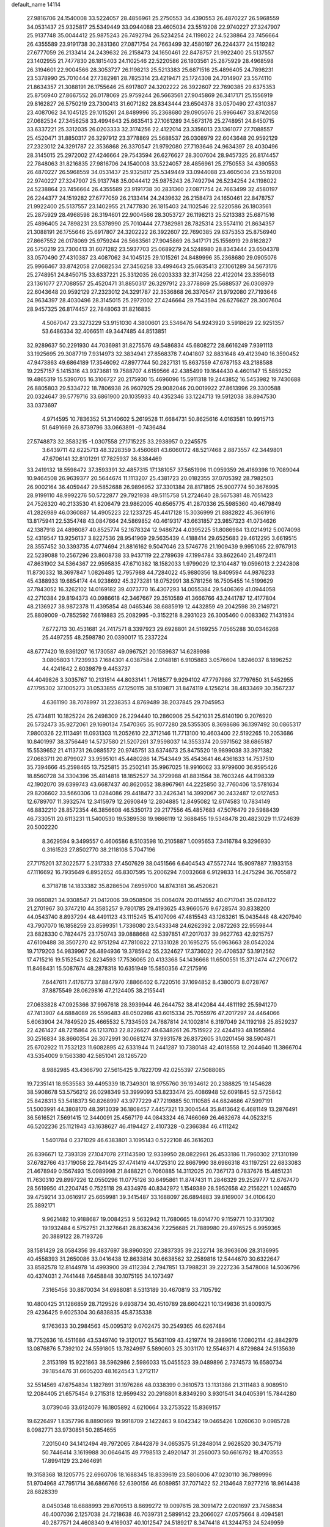 default_name                                                                    
14114
  27.9816706  24.1540008  33.5224057  28.4856961  25.2750553  34.4390553
  26.4870227  26.5968559  34.0531437  25.9325817  25.5349449  33.0944088
  23.4605034  23.5519208  22.9740227  27.3247907  25.9137748  35.0044412
  25.9875243  26.7492794  26.5234254  24.1198022  24.5238864  23.7456664
  26.4355589  23.9191738  30.2831360  27.0871754  24.7663499  32.4580197
  26.2244377  24.1519282  27.6777059  26.2133414  24.2439632  26.2158473
  24.1650461  22.8478757  21.9922400  25.5137557  23.1402955  21.7477830
  26.1815403  24.1102546  22.5220586  26.1803561  25.2875929  28.4968598
  26.3194601  22.9004566  28.3053727  26.1198213  25.5213383  25.6871516
  25.4896405  24.7898231  23.5378990  25.7010444  27.7382981  28.7825314
  23.4219471  25.1724308  24.7014907  23.5574110  21.8634357  21.3088191
  26.1755646  25.6917807  24.3202222  26.3922607  22.7690385  29.6375353
  25.8756940  27.8667552  26.0178069  25.9759244  26.5663561  27.9045869
  26.3417171  25.1556919  29.8162827  26.5750219  23.7300413  31.6071282
  28.8343444  23.6504378  33.0570490  27.4310387  23.4087062  34.1045125
  29.1015261  24.8489996  35.2368680  29.0905076  25.9966467  33.8742058
  27.0682534  27.3456258  33.4994643  25.6635413  27.1061289  34.5673176
  25.2748951  24.8450715  33.6337221  25.3312035  26.0203333  32.3174256
  22.4122014  23.3356013  23.1361077  27.7088557  25.4520471  31.8850317
  26.3297912  23.3778869  25.5688537  26.0308979  22.6043648  20.9592129
  27.2323012  24.3291787  22.3536868  26.3370547  21.9792080  27.7193646
  24.9634397  28.4030496  28.3145015  25.2972002  27.4246664  29.7543594
  26.6276627  28.3007604  28.9457325  26.8174457  22.7848063  31.8216835
  27.9816706  24.1540008  33.5224057  28.4856961  25.2750553  34.4390553
  26.4870227  26.5968559  34.0531437  25.9325817  25.5349449  33.0944088
  23.4605034  23.5519208  22.9740227  27.3247907  25.9137748  35.0044412
  25.9875243  26.7492794  26.5234254  24.1198022  24.5238864  23.7456664
  26.4355589  23.9191738  30.2831360  27.0871754  24.7663499  32.4580197
  26.2244377  24.1519282  27.6777059  26.2133414  24.2439632  26.2158473
  24.1650461  22.8478757  21.9922400  25.5137557  23.1402955  21.7477830
  26.1815403  24.1102546  22.5220586  26.1803561  25.2875929  28.4968598
  26.3194601  22.9004566  28.3053727  26.1198213  25.5213383  25.6871516
  25.4896405  24.7898231  23.5378990  25.7010444  27.7382981  28.7825314
  23.5574110  21.8634357  21.3088191  26.1755646  25.6917807  24.3202222
  26.3922607  22.7690385  29.6375353  25.8756940  27.8667552  26.0178069
  25.9759244  26.5663561  27.9045869  26.3417171  25.1556919  29.8162827
  26.5750219  23.7300413  31.6071282  23.5937703  25.0689279  24.5248980
  28.8343444  23.6504378  33.0570490  27.4310387  23.4087062  34.1045125
  29.1015261  24.8489996  35.2368680  29.0905076  25.9966467  33.8742058
  27.0682534  27.3456258  33.4994643  25.6635413  27.1061289  34.5673176
  25.2748951  24.8450715  33.6337221  25.3312035  26.0203333  32.3174256
  22.4122014  23.3356013  23.1361077  27.7088557  25.4520471  31.8850317
  26.3297912  23.3778869  25.5688537  26.0308979  22.6043648  20.9592129
  27.2323012  24.3291787  22.3536868  26.3370547  21.9792080  27.7193646
  24.9634397  28.4030496  28.3145015  25.2972002  27.4246664  29.7543594
  26.6276627  28.3007604  28.9457325  26.8174457  22.7848063  31.8216835
   4.5067047  23.3273229  53.9151030   4.3800601  23.5346476  54.9243920
   3.5918629  22.9251357  53.6486334  32.4066511  49.3447485  44.8513851
  32.9289637  50.2291930  44.7036981  31.8275576  49.5486834  45.6808272
  28.6616249   7.9391113  33.1925695  29.3087719   7.9314973  32.3834941
  27.8568378   7.4041807  32.8831648  49.4123940  16.3590452  47.9473863
  49.6864189  17.3546092  47.8977744  50.2827131  15.8637559  47.6787153
  43.2188588  19.2257157   5.1415316  43.9373681  19.7588707   4.6159566
  42.4385499  19.1644430   4.4601147  15.5859252  19.4865319  15.5390705
  16.3106727  20.2175930  15.4696096  15.5911318  19.2443852  16.5453982
  19.7430688  26.8805803  29.5334722  18.7806938  26.9607925  29.9082046
  20.0019922  27.8613996  29.3300588  20.0324647  39.5779716  33.6861900
  20.1035933  40.4352346  33.1224713  19.5912038  38.8947530  33.0373697
   4.9714595  10.7836352  51.3140602   5.2619528  11.6684731  50.8625616
   4.0163581  10.9915713  51.6491669  26.8739796  33.0663891  -0.7436484
  27.5748873  32.3583215  -1.0307558  27.1715225  33.2938957   0.2245575
   3.6439711  42.6225713  48.3228359   3.4560681  43.6060172  48.5217468
   2.8873557  42.3449801  47.6706141  32.8101291  17.7825937  36.8384469
  33.2419132  18.5598472  37.3593391  32.4857315  17.1381057  37.5651996
  11.0959359  26.4169398  19.7089044  10.9464508  26.9639377  20.5644674
  11.1113207  25.4381723  20.0182355  37.0705392  28.7982503  26.9002164
  36.4059447  29.5852688  26.9896952  37.3301384  28.8171895  25.9007774
  50.3676995  28.9199110  48.9992276  50.5722877  29.7921938  49.5115758
  51.2724640  28.5675381  48.7051423  24.7526320  40.2133530  41.8206479
  23.9862005  40.6565775  41.2870336  25.5985360  40.4679849  41.2826989
  46.0360887  14.4905223  22.1233725  45.4417128  15.3036999  21.8882822
  45.3661916  13.8175941  22.5354748  43.0847664  24.5869852  40.4619317
  43.6631857  23.9857323  41.0734626  42.1387918  24.4898087  40.8525774
  52.1678324  12.9486724   4.0395225  51.8086984  13.0214912   5.0074098
  52.4319547  13.9256137   3.8227536  28.9541969  29.5635439   4.4188414
  29.6525683  29.4612295   3.6619515  28.3557452  30.3393735   4.0774694
  21.8816162   9.5047046  23.5746776  21.1909439   9.9951065  22.9767913
  22.5239088  10.2567296  23.8608738  33.9437119  22.2789639  47.1994784
  33.8622640  21.4972411  47.8631902  34.5364367  22.9595835  47.6710382
  18.1582033   1.9799029  12.3104487  19.0596013   2.2242808  11.8730332
  18.3697847   1.0826485  12.7957988  44.7284022  45.9880356  18.8409594
  44.9876233  45.4388933  19.6854174  44.9238692  45.3273281  18.0752991
  38.5781256  16.7505455  14.5199629  37.7843052  16.3262102  14.0169182
  39.4073770  16.4307293  14.0055384  29.5406369  41.0944058  42.2710384
  29.8194373  40.0986618  42.3467667  29.3510589  41.3666766  43.2441787
  12.4177804  48.2136927  38.9872378  11.4395854  48.0465346  38.6885919
  12.4432859  49.2042598  39.2149721  25.8809009  -0.7852592   7.6619883
  25.2082995  -0.3152218   8.2931023  26.3005460   0.0083362   7.1431934
   7.6772713  30.4531681  24.7417571   8.3397923  29.6928801  24.5169255
   7.0565288  30.0346268  25.4497255  48.2598780  20.0390017  15.2337224
  48.6777420  19.9361207  16.1730587  49.0967521  20.1589637  14.6289986
   3.0805803   1.7239933   7.1684301   4.0387584   2.0148181   6.9105883
   3.0576604   1.8246037   8.1896252  44.4241642   2.6039879   9.4453737
  44.4049826   3.3035767  10.2131514  44.8033141   1.7618577   9.9294102
  47.7797986  37.7797650  31.5452955  47.1795302  37.1005273  31.0533855
  47.1250115  38.5109871  31.8474119   4.1256214  38.4833469  30.3567237
   4.6361190  38.7078997  31.2238353   4.8769489  38.2037845  29.7045953
  25.4734811  10.1825224  26.2498309  26.2294440  10.2860906  25.5421031
  25.6140190   9.2076920  26.5732473  35.9272061  29.1690134   7.5470365
  35.9077280  28.5355305   8.3698686  36.1397492  30.0865317   7.9800326
  22.1113491  11.0931303  11.2052610  22.3712146  11.7713100  10.4603400
  22.5192265  10.2053686  10.8401997  38.3756449  14.5737580  21.5207261
  37.9598037  14.3553374  20.5971562  38.6865187  15.5539652  21.4113731
  26.0885572  20.9745751  33.6374673  25.8475520  19.9899038  33.3971382
  27.0683711  20.8799027  33.9595101  45.4480286  14.7543449  35.4543641
  46.4361633  14.7537510  35.7394666  45.2598465  13.7525815  35.2502141
  35.9967025  18.9916062  33.9799600  36.9595426  18.8560728  34.3304396
  35.4814818  18.1852527  34.3729988  41.8831564  38.7603246  44.1198339
  42.1902070  39.6399743  43.6687437  40.8620652  38.8967961  44.2225850
  32.7760406  13.5781634  29.8206602  33.5660306  13.0284086  29.4418472
  33.2426341  14.3992067  30.2432487  12.0127453  12.6789707  11.3932574
  12.3415979  12.2690849  12.2804885  12.8495082  12.6174583  10.7834149
  46.8832210  28.8572354  46.3856608  46.5350173  29.2177556  45.4857683
  47.5076479  29.5988439  46.7330511  20.6113231  11.5400530  19.5389538
  19.9866119  12.3688455  19.5348478  20.4823029  11.1724639  20.5002220
   8.3629594   9.3499557   0.4606586   8.5103598  10.2105887   1.0095653
   7.3416784   9.3296930   0.3161523  27.8502770  38.2118108   5.7047196
  27.7175201  37.3022577   5.2317333  27.4507629  38.0451566   6.6404543
  47.5572744  15.9097887   7.1933158  47.1116692  16.7935649   6.8952652
  46.8307595  15.2006294   7.0032668   6.9129833  14.2475294  36.7055872
   6.3718718  14.1833382  35.8286504   7.6959700  14.8743181  36.4520621
  39.0660821  34.9308547  21.0412006  39.0508506  35.0064074  20.0114552
  40.0717041  35.0284122  21.2701967  30.3747210  44.3585257   9.7801785
  29.4193625  43.9660576   9.6728574  30.8338200  44.0543740   8.8937294
  48.4491123  43.1115245  15.4107096  47.4815543  43.1263261  15.0435448
  48.4207940  43.7907070  16.1858259  23.8599351   1.7336080  23.5433348
  24.6262392   2.0872263  22.9559844  23.6828330   0.7824475  23.1750743
  39.0888668  42.5397851  47.2017037  39.9627763  42.9215757  47.6109488
  38.3507270  42.9751294  47.7810822  27.1331028  20.1695275  55.0963663
  28.0542024  19.7179203  54.9839967  26.4894936  19.3785942  55.2324627
  17.3736022  20.4708537  53.1912562  17.4715216  19.5152543  52.8234593
  17.7536065  20.4133368  54.1436668  11.6500551  15.3712474  47.2706172
  11.8468431  15.5087674  48.2878318  10.6351949  15.5850356  47.2175916
   7.6447611   7.4176773  37.8847970   7.8866402   6.7220516  37.1694852
   8.4380073   8.0728767  37.8875549  28.0629816  47.2124405  38.2155441
  27.0633828  47.0925366  37.9967618  28.3939944  46.2644752  38.4142084
  44.4811192  25.5941270  47.7413907  44.6884089  26.5596483  48.0502986
  43.6015334  25.7055976  47.2017297  24.4464066   5.6063904  24.7849520
  25.4665532   5.7334503  24.7687814  24.1002814   6.3197049  24.1192198
  25.8529237  22.4261427  48.7215864  26.1213703  22.8226627  49.6348261
  26.7515922  22.4244193  48.1955864  30.2516834  38.8660354  26.3072991
  30.0681274  37.9931578  26.8372605  31.0201456  38.5904871  25.6702922
  11.7532123  11.6082895  42.6331944  11.2441287  10.7380148  42.4018558
  12.2044640  11.3866704  43.5354009   9.1563380  42.5851041  28.1265720
   8.9882985  43.4366790  27.5615425   9.7822709  42.0255397  27.5088085
  19.7235141  18.9535583  39.4495339  18.7349301  18.9755760  39.1934612
  20.2388825  19.1454628  38.5908678  53.5756212  26.0298349  53.3999093
  53.8233474  25.4086948  52.6091845  52.5725842  25.8428313  53.5418373
  50.8268997  43.9777229  47.7219885  50.1110585  44.6824686  47.5997191
  51.5003991  44.3808170  48.3913039  36.1808457   7.4457321  13.3004544
  35.8413642   6.4681149  13.2876491  36.5616521   7.5691415  12.3440091
  25.4567179  44.0843324  46.7466069  26.4632678  44.0523215  46.5202236
  25.1121943  43.1638627  46.4194427   2.4107328  -0.2366384  46.4111242
   1.5401784   0.2371029  46.6383801   3.1095143   0.5222108  46.3616203
  26.8396671  12.7393139  27.1047078  27.1143590  12.9339950  28.0822961
  26.4533186  11.7960302  27.1310199  37.6782766  43.1719058  22.7841425
  37.4741419  44.1725310  22.8667990  38.6986318  43.1197251  22.6833083
  21.4678949   0.1567493  15.0989998  21.8488221   0.7060885  14.3112025
  20.7367173   0.7837676  15.4851231  11.7630310  29.8997226  12.0550296
  11.0775126  30.6495861  11.8747431  11.2846329  29.2529777  12.6767470
  28.5619950  41.2204745   0.7525118  29.4334976  40.8342972   1.1549389
  28.5952658  42.2156221   1.0246570  39.4759214  33.0616917  25.6659981
  39.3415487  33.1688097  26.6894883  39.8169007  34.0106420  25.3892171
   9.9621482  10.9188687  19.0084253   9.5632942  11.7680665  18.6014770
   9.1159771  10.3317302  19.1932484   6.5752751  21.3276641  28.8362436
   7.2256685  21.7889980  29.4976525   6.9959365  20.3889122  28.7193726
  38.1581429  28.0584356  39.4837697  38.8960320  27.3837335  39.2222714
  38.3963606  28.3136995  40.4558393  31.2650086  33.0416438  12.8633814
  30.6638562  32.2589816  12.5444670  30.6322647  33.8582578  12.8144978
  14.4993900  39.4112384   2.7947851  13.7988231  39.2227236   3.5478008
  14.5036796  40.4374031   2.7441448   7.6458848  30.1075195  34.1073497
   7.3165456  30.8870034  34.6988081   8.5313189  30.4670819  33.7105792
  10.4800425  31.1286859  28.7129526   9.6938734  30.4510789  28.6604221
  10.1349836  31.8009375  29.4236425   9.6025304  30.6838835  45.8735338
   9.1763633  30.2984563  45.0095312   9.0702475  30.2549365  46.6267484
  18.7752636  16.4511686  43.5349740  19.3120127  15.5631109  43.4219774
  19.2889616  17.0802114  42.8842979  13.0876876   5.7392102  24.5591805
  13.7824997   5.5890603  25.3031170  12.5546371   4.8729884  24.5135639
   2.3153199  15.9221863  38.5962986   2.5986033  15.0455523  39.0489896
   2.7374573  16.6580734  39.1854476  31.6605203  48.1624543   1.2712117
  32.5514569  47.6754834   1.1827891  31.1976286  48.0338399   0.3610573
  13.1131386  21.3111483   8.9089510  12.2084405  21.6575454   9.2715318
  12.9599432  20.2918801   8.8349290   3.9301541  34.0405391  15.7844280
   3.0739046  33.6124079  16.1805892   4.6210664  33.2753522  15.8369157
  19.6226497   1.8357796   8.8890969  19.9918709   2.1422463   9.8042342
  19.0465426   1.0260630   9.0985728   8.0982771  33.9730851  50.2854655
   7.2015040  34.1412494  49.7972065   7.8442879  34.0653575  51.2848014
   2.9628520  30.3475719  50.7446414   3.1619988  30.0646415  49.7798513
   2.4920147  31.2560073  50.6616792  18.4703553  17.8994129  23.2464691
  19.3158368  18.1205775  22.6960706  18.1688345  18.8339619  23.5806006
  47.0230110  36.7989996  51.9704968  47.7951714  36.6866766  52.6390156
  46.6089851  37.7071422  52.2134648   7.9277216  18.9614438  28.6828339
   8.0450348  18.6888993  29.6709513   8.8699272  19.0097615  28.3091472
   2.0201697  23.7458834  46.4007036   2.1257038  24.7218638  46.7039731
   2.5899142  23.2066027  47.0575664   8.4094581  40.2877571  24.4608340
   9.4169037  40.1012547  24.5189217   8.3474418  41.3244753  24.5249959
  30.1107077  40.8422887  36.5649327  29.1404577  41.1025673  36.3290879
  30.4832489  41.6957883  37.0153972  14.2476601  43.5901719  18.7619384
  13.6241894  42.8110883  19.0328538  13.6332787  44.2089957  18.2065324
   1.2156233   9.1526923  45.6274457   0.5668611   9.6336182  44.9819492
   1.3625824   9.8587776  46.3708155  51.6334647  34.6487877  12.7232139
  52.3547796  35.3534578  12.5073555  51.0320739  35.1222492  13.4168135
  35.1202410  47.4555036  21.8407704  35.7803104  46.7801435  22.2432942
  34.8095273  47.0158269  20.9628020  26.0564997   4.2335599  42.2551061
  26.0641427   3.7820286  43.1826194  25.0582250   4.4458842  42.0979162
  26.8169177  35.7240289  18.9582601  26.7118760  34.7204260  19.1960291
  27.6382137  35.7334152  18.3313099  31.8733463  26.8418335  59.3160838
  31.5530014  26.9829969  58.3642913  31.2489981  26.0977621  59.6890744
  45.8863459  26.7532644  43.3318824  44.8739086  26.7115904  43.0842521
  45.9400591  26.1314020  44.1561636  33.6289357  15.7771062  24.4809010
  34.2916941  16.4615895  24.1125169  32.7346851  16.2782893  24.5457419
   8.2156150  25.6788782  41.8888846   8.8685984  25.3816213  41.1509101
   8.7823644  26.2851942  42.4993430  44.0840929   8.5347104  14.1501769
  43.4315050   8.8814217  14.8761506  44.3691308   9.4087159  13.6694330
  44.7019802   0.5502744   5.2627222  44.3302692   1.3511857   5.8081692
  45.3108302   0.0657848   5.9179999  21.9217145   8.1831923   6.2744293
  21.2152525   7.6016734   6.7448196  22.2580920   7.5921926   5.4985916
   6.4585200   3.2837698  50.0276879   7.1639845   3.6233869  49.3460789
   6.0212047   2.4941183  49.5193452  24.5872868  50.4309837  33.2913553
  25.3377754  49.9022777  32.8156300  24.1051181  49.7300892  33.8514015
  50.4297653  42.0048645  13.7790975  49.6724566  42.4661428  14.2940750
  50.1722146  42.0996501  12.7902983  44.2561312  18.2883979   7.7571223
  45.1934841  18.2682972   7.3019642  43.6484216  18.6447098   7.0123740
  20.2898820  25.3158389  19.6526839  21.1070771  25.9445772  19.5988914
  20.1061302  25.0657873  18.6695038  16.4911204  13.2588785  46.0571615
  15.9298557  12.8865938  45.2636721  17.4542860  12.9654484  45.8022635
  23.9649149  26.3171897  40.8864709  23.0081923  26.7027372  40.9611611
  24.5321100  26.9692242  41.4528810  20.1834922  14.3204126  47.2816806
  19.8901210  13.4546560  47.7698839  19.7696993  15.0603571  47.8758723
   9.3703333  38.7451100  28.5959229  10.2159105  39.3278669  28.6335485
   8.8027527  39.1583903  27.8446418  42.2806345  25.9057176  46.2684866
  41.3634759  25.9534995  46.7463210  42.0570555  25.4458077  45.3701144
  33.3298049  39.2835670  11.4548875  34.3168827  39.4630720  11.7135601
  33.3066095  38.2674129  11.2973244  12.1555048  32.9277117  49.8529994
  12.9584521  32.4646610  50.3175151  12.4097752  32.9203693  48.8572865
   5.4763646  37.1307524   5.6126987   4.7201521  36.6513955   6.1170023
   5.4998353  36.6398472   4.6973642  14.7680122  10.3268116  37.2970549
  14.8528091  10.1547969  38.3197548  15.3108445   9.5635499  36.8818305
   5.8271528  34.2921584  48.8778906   4.8954135  34.6869848  48.9265429
   5.6950498  33.3225294  48.5561715  11.9122850   8.3923919  48.9707929
  10.8817014   8.4547151  49.0359902  12.0733418   7.9254055  48.0731463
  25.8272409  11.5513341  51.9267763  26.6108501  11.0522654  52.3741450
  25.9282241  12.5192745  52.2400006  17.1819809  18.3890187  11.4523213
  17.7196691  18.5168473  10.5835668  16.6556593  19.2711147  11.5379019
  37.7716972  28.5595518  54.1476054  37.6109260  29.3433251  53.5003953
  37.9003048  27.7458214  53.5334997   3.2115617  45.5027676  35.1472042
   2.5347997  45.7406403  34.3963438   2.6244832  45.4439518  35.9896588
   5.4893465  28.2967028  23.1418722   5.4243646  29.2815374  23.4103624
   5.7851686  27.8049479  23.9903158  27.8294665  48.7792190  17.4315054
  28.3519681  49.5768577  17.8246688  28.4637242  48.3917657  16.7200695
  48.3568080   7.8965063  30.3400452  48.4259191   8.6294835  31.0640865
  47.6045770   7.2815561  30.7122781  31.4278046  22.9383583  18.8408578
  30.5747314  22.5980625  19.3015323  31.0738657  23.5349990  18.0741685
  39.2593349  29.3334547   4.6520610  39.7678336  29.5482279   5.5246924
  39.1815730  30.2502614   4.1808437  47.5670979   2.6474699  41.2822111
  48.4789063   2.1926815  41.4028331  47.0643443   2.4511106  42.1612926
  30.0067270  37.7542557  12.1480736  29.9298444  36.7722871  12.4529860
  30.4221489  38.2263805  12.9698199  50.3857627  18.8659139  47.9015534
  50.9200076  19.2776815  48.6890797  51.1494774  18.5195962  47.2831848
  21.1745947  38.5734334  24.8629891  21.5000114  39.0088420  23.9774711
  21.2029369  37.5610926  24.6257183   5.3184454  20.7156575  32.4573860
   4.4762413  20.8795267  33.0471097   6.0411058  21.2674005  32.9442115
  14.6113385  40.0544762  18.2075386  14.9769613  39.5427368  19.0334674
  13.7662392  40.5153649  18.5730014  11.5717532  10.9061452  55.3492012
  12.1099016  10.0637233  55.6103185  11.9244803  11.6371329  55.9584858
  39.6212176   2.8197841  47.4344468  39.3420280   2.8868884  48.4362763
  39.0457164   2.0703086  47.0666293  12.9390437  38.6364089  36.6474883
  12.0770271  38.3816654  37.1656961  12.5754615  39.2659538  35.9065199
   0.8784526   8.4861903  35.0213896   1.1835280   8.6737129  35.9767825
   1.6515092   8.7828423  34.4200783  20.4071621  32.4169782   5.7292381
  20.3965486  32.4220600   4.7010615  19.4869367  32.7832336   6.0022211
   5.1388718  45.9115674  23.1298961   4.5409520  45.6341723  22.3348957
   4.6232231  45.5634481  23.9546757  15.1579006  21.3214711  26.3889111
  14.5082587  22.0871022  26.6479738  14.6994916  20.4815404  26.7823498
  20.2891330  22.0689531  56.1810340  19.7074449  22.8990650  56.3873953
  20.5507772  22.1957745  55.1898811  29.1273239  35.0465470  25.4303578
  29.4215195  35.5733761  26.2705463  29.8717205  35.2397191  24.7501206
   5.5006352  31.6312184  48.1782661   4.7962715  30.8687206  48.1917246
   6.3183809  31.1904879  48.6341793   5.8025828   5.7196382  38.9340803
   6.4832482   6.3973069  38.5469178   5.4353335   5.2454962  38.0958546
   2.0200333  24.0504490  43.6145777   1.9104900  23.7868952  44.6044903
   1.9006998  25.0863160  43.6387950   8.7706471  25.3003982  28.5000973
   8.2337153  24.9982502  27.6755243   9.4869946  24.5708785  28.6198444
  30.0969444   2.9767052  30.7561348  29.6445004   3.6873290  30.1795461
  30.2640021   2.1953972  30.0940409  38.5254179  12.4475376  49.5141039
  38.2211475  13.4370895  49.5778076  38.6565503  12.3224676  48.4902357
  26.5196025  48.7936804  32.1065312  27.1717181  49.5905689  32.0277218
  27.0473392  48.0115434  31.6825715  32.7583199  44.5925768  24.6418418
  32.2410676  45.0553993  25.4117708  33.7080043  44.9958208  24.7272454
  37.3575308  26.6928815  22.9984931  37.6257551  27.5532499  23.5012621
  38.1721616  26.4911805  22.3988729  37.4759630  12.1997446  13.7784904
  36.5224835  12.5936798  13.7546806  37.3276159  11.2171240  14.0641446
  21.5349950  26.3478512  31.6667642  20.9083991  26.4685023  30.8658516
  21.9048036  27.2918485  31.8441380  44.5268326  15.1051209  47.2271756
  44.2825476  14.1147660  47.0667489  45.5527222  15.1225647  47.1213146
  27.3716866  19.8599594  51.4859903  28.0514647  20.6458539  51.5370145
  26.5274018  20.2729303  51.9282698  31.5892094  28.9064294  23.4814097
  32.5463420  29.2060249  23.2254302  31.1913260  29.7517681  23.9243656
  36.5558437   7.5987088  53.5577542  36.2569090   8.3708826  54.1734825
  35.9314652   7.6810039  52.7404724  47.0995835  41.6465941  46.6017521
  47.3451869  41.9415934  45.6343339  46.0712738  41.6081570  46.5795993
  28.2915841  12.8429513  24.7779457  28.0486926  11.8445639  24.6142170
  27.8042657  13.0378286  25.6728670   7.6370896  42.8954320  14.3041680
   8.2053483  43.7533271  14.4475909   6.7652116  43.2629814  13.8918988
  29.8481959  20.1390206  42.2651083  30.0503868  20.2520563  43.2625604
  28.9324436  19.6859978  42.2280536  29.5387603  14.8390276  55.3998480
  30.5441825  14.9234353  55.6216004  29.4106744  13.8279435  55.2472400
  30.1551565   6.4307827  13.4923789  29.2854979   6.3409888  14.0378789
  29.8465481   6.7715566  12.5753210  18.6310253  49.2906388   4.1645844
  18.8297282  49.0127301   5.1443780  19.1180518  48.5579352   3.6165369
  44.6992844  17.8002366  28.2270068  45.5857648  17.6377657  27.7243521
  44.1390206  16.9611522  28.0228336  13.2285603  17.2879998  46.2174970
  12.6556381  18.1097354  46.4855587  12.6347711  16.4920078  46.5197025
  37.5165471   3.6343009   2.0020902  38.3929293   4.0437548   2.3433978
  36.8481296   3.7876077   2.7689161  28.5882169  27.7735272  45.7677746
  27.8138981  27.1339045  46.0246693  28.7510280  28.2966239  46.6499258
  30.0397979   5.4197487  37.6866950  29.8611769   6.0692642  36.9053179
  29.6830530   5.9480095  38.5118417  35.6011614  31.3979226  33.6664160
  35.4133109  32.2030848  34.2720464  35.1658569  30.6074404  34.1725171
  13.2606494   9.1398880  14.2288908  12.5122897   8.5163386  13.8841338
  12.9220487  10.0850204  13.9850484  35.7626451  20.8702323   8.1358315
  34.8197805  20.6469206   7.7670549  35.7236758  21.9047924   8.2406570
  13.3940230   7.5808685  39.6287931  12.6693438   7.5387286  38.8872613
  13.0671042   6.8823236  40.3142130  17.0285755   4.3220132  23.3717904
  17.3394378   5.2986470  23.2309898  17.3616210   4.1043596  24.3245206
  19.9281052  32.0280345  25.2675974  19.5951885  31.7589144  26.2104416
  20.4189528  32.9265180  25.4637492  44.1090913  13.0143040  15.0923296
  43.5126934  13.3755492  14.3249030  43.6604435  13.4384883  15.9300402
  39.4042278  30.5518167  33.8117990  40.0983070  30.2763130  33.0879424
  39.6413313  31.5237549  34.0170144  35.1056326  44.9236325  14.4459161
  35.3891710  45.7859900  14.9739732  34.2445031  45.2565062  13.9662350
  24.1411330  45.5241316   9.5566378  23.6624132  44.7287177   9.0925560
  25.0680142  45.5313230   9.0931420  52.9788870  15.6270623   3.8552589
  53.4580573  16.3542020   4.4165206  53.7334615  15.2788631   3.2355060
   6.5534988  10.2811555  36.0665193   5.8608477   9.5761394  35.7640486
   6.5472342  10.2019469  37.0916659   5.2831242  42.9120713  25.5445814
   4.7855382  43.8140465  25.5929903   4.6845433  42.3446885  24.9183783
  25.5989920   1.4772953  14.6592959  25.4355605   1.0103797  13.7634020
  25.5762533   0.7061600  15.3508328  23.9857547  15.2530546  20.5620389
  24.2925913  15.5048558  21.5126339  23.5040055  14.3663901  20.6613765
  47.3537981  12.4499046  44.1164649  47.6002848  11.8864869  44.9605749
  47.8704237  13.3315919  44.2828333  50.2244493  11.4170806  35.3476171
  50.8216137  11.6718457  36.1531232  50.8029895  11.7000201  34.5347326
  48.5349905   7.9454823   8.8191171  48.4573815   7.9819858   7.7818003
  47.5495966   7.8765104   9.1142761  26.6362948  39.2925849  54.4501665
  27.3588581  38.9866202  53.7746279  26.0718710  39.9619686  53.9039110
  37.6374520  15.0202864  28.8949631  38.5311863  15.0001356  28.3706138
  37.0024100  15.5170285  28.2296628  33.0994167  14.5705717  44.9772271
  33.4415655  14.6713778  44.0063697  33.7878837  15.1259875  45.5189511
   0.6892139  29.9687746  27.6326083   1.5596787  29.4491355  27.4878687
   0.9937439  30.9107890  27.9073218  18.8120182  12.2787372  48.5211317
  18.5493902  12.4598300  49.5010049  17.9403915  12.3510136  48.0019200
  20.5312093  25.6464038  12.0718328  20.4897506  24.6499686  11.8762010
  20.0281642  26.0985565  11.2998485  50.3574721  26.4877997  26.2996438
  50.5058841  27.4796093  26.5419672  49.3520652  26.4300634  26.0903166
  13.2473965  42.0704982  29.9805021  12.4397113  42.7250737  29.8743598
  13.5265734  42.2134924  30.9622473   2.1971608  21.3962498  39.3204695
   1.6810896  21.9135604  40.0469154   3.1442393  21.8073704  39.3615401
  49.7493449  22.6739669  -0.2235473  48.9740325  22.8813277  -0.8749553
  50.4727541  23.3550629  -0.4638955   3.2079052  22.1781554  48.5751902
   3.2704125  23.1357526  48.9645526   3.9537381  21.6720990  49.0824442
   3.5179289  16.8727598  27.5577265   4.5176156  17.0572245  27.3897799
   3.3501167  17.2011560  28.5114931  12.2081234  31.6746536  19.2037822
  12.3616364  32.6569006  18.9359660  12.4575073  31.1442349  18.3581796
  37.8451776  40.2482813   3.5143974  36.9913328  39.7847055   3.8694213
  37.7703804  40.1448375   2.4973572  26.3050751  22.5659339  40.0423141
  25.8194175  23.0677121  40.8122266  27.2251570  23.0395105  40.0154473
  43.4429205   5.9593891  13.3936789  42.5513929   6.1446096  12.9403786
  43.7844399   6.8968579  13.6760779  13.7412928  46.7282225  37.0395500
  13.2955075  47.3633773  37.7101547  13.5101741  47.1138350  36.1148472
  15.1608801  24.4458281  25.0674493  14.5809710  24.1390518  25.8690071
  15.8347436  25.0975672  25.5013582   9.2110694  45.0252296  14.6660026
   9.4750564  44.9988215  15.6644083   9.1525656  46.0374874  14.4587547
  38.2520631  30.4437058  11.0718441  37.9021442  30.3545847  12.0461984
  38.4450814  29.4498182  10.8260503  41.9903756  46.6224347   0.4366442
  42.4240504  46.5155322   1.3662880  42.7931932  46.6870047  -0.2036899
  48.5369051  45.5697989  51.0295236  48.7876222  44.5832878  51.2086015
  48.1441561  45.8908083  51.9273006  18.4562586  14.5098579   2.0321941
  19.3545911  15.0023443   2.0951647  18.1022306  14.6994226   1.1022275
  21.0646831  15.5673968  34.1373402  20.3663355  16.3105167  33.9794703
  21.3123123  15.2639617  33.1823860  14.9581695   9.7506877  39.8626522
  15.1227873  10.0711424  40.8273083  14.2734897   8.9855928  39.9637069
  -0.2319928  22.7501461  54.7509971  -0.5597548  21.7898085  54.9336157
  -0.1694971  23.1770562  55.6823094  26.8747410  47.7613026  23.0524756
  26.0553952  47.8956628  22.4381516  26.4426232  47.5105749  23.9616845
  48.9140069  34.1305871  20.1428497  48.6152251  33.8787539  21.0950706
  49.6896384  34.7926204  20.2952524   1.7381448  46.5702330   3.9760794
   0.7072001  46.5432318   4.0506245   2.0610767  46.1342298   4.8459742
  18.8182670  44.5777736  33.2167333  18.0347453  45.2228605  33.4471017
  19.6395161  45.2132045  33.2360701  27.2784484  18.2683018  46.3834918
  28.2026795  18.1028657  45.9344256  27.5415171  18.5689896  47.3373207
  14.1601454  40.7871145  46.6496104  13.4435197  41.3094971  46.1072906
  14.1828292  39.8758770  46.1405616   0.3402812  12.9210950  20.9446905
   0.6935258  11.9896423  21.1653095  -0.6810104  12.8516368  20.9950894
  48.8998607  44.0673147   8.0786692  49.8402148  43.8320829   8.4478681
  48.7932923  45.0618901   8.3475559  26.9766723  41.9712199  11.5020596
  27.3794109  42.4665142  10.6899374  27.4177620  41.0395875  11.4651094
  20.4960329  39.7439592  40.0842572  19.5854157  39.9128394  40.5488121
  20.7949533  38.8351605  40.4796770  30.7991539  38.8327062  14.5498200
  29.9562531  38.6592679  15.1066665  31.1938980  39.7003346  14.9191288
  42.2935211  40.2213310  10.2928860  42.5639124  40.0204817  11.2773972
  42.4422534  41.2516770  10.2342665  18.1735503   7.8203953  47.1515165
  17.8059621   8.6531019  46.6553706  19.1925113   7.8767490  46.9476750
  30.5681298   9.4786628   7.0236635  30.8035583  10.1462400   7.7848362
  29.8304021   8.8979118   7.4580376  48.4852154  15.1016807   2.6686991
  48.2304593  14.2211813   3.1571914  49.2494979  15.4665233   3.2771187
  18.6606605   1.5587340   4.0170874  18.1851747   1.7049147   3.1299274
  18.6506823   0.5307390   4.1459049   7.9413436  48.5119362   2.3100147
   7.1799325  48.4077904   2.9867641   8.7489147  48.0528051   2.7440014
  17.4316829  43.4775079  28.2911824  17.5113634  43.5947390  29.3191908
  16.4022767  43.4823665  28.1486521  21.0569659  18.9268532  22.7530713
  21.1305818  18.8353406  23.7759879  22.0119365  18.7162742  22.4184974
  17.6079999   3.8092970   5.2525737  18.1055784   2.9847598   4.8814106
  16.7316434   3.8150634   4.6910347  37.0111361  38.5661604  47.5063143
  37.9510974  38.9868448  47.4444858  37.1446411  37.6013207  47.1728450
  25.0969302  37.4607378  41.4917296  24.8156859  36.9825741  42.3629337
  24.7825901  38.4275921  41.6224476  13.4613903  32.6583350  37.4770179
  12.5589666  32.5819836  36.9804363  13.9506802  33.4199808  36.9800104
  10.7945163  35.9935997  53.1143359  11.4696310  35.7805327  52.3632009
  10.2031763  36.7360284  52.7117594  36.3675611   7.6729881  19.1318141
  36.0773057   6.8513869  18.5708889  36.4370191   7.2800157  20.0887989
  41.6674304  16.7234784  54.1851357  42.4478689  16.2049733  53.7472049
  41.1396246  17.0824345  53.3721832  11.1203436   8.6007088  17.7848298
  10.7357092   9.3325305  18.3908866  10.3511144   8.4120950  17.1170645
  10.5152504  26.8309906  56.0668433  11.5503009  26.8220426  56.0431567
  10.2930142  27.8405901  56.0022088  49.3284122  39.3701221  49.6909312
  49.7636764  40.2914674  49.4977843  49.3759439  39.3091905  50.7257167
  26.9738259   4.4292637   3.4269225  26.0512328   4.1301015   3.0801955
  27.3845407   3.5745990   3.8232396   1.5570698  40.8589787   0.2945955
   0.7385648  40.5071343  -0.2156278   1.5012790  41.8812504   0.1964514
  18.8483140  39.0695306  46.2365641  18.4701421  39.4061506  47.1510915
  19.4656551  39.8822976  45.9771511   8.5605191  39.7373246  38.7994507
   7.8887965  39.1724944  39.3520282   7.9483479  40.4949651  38.4229448
  51.9456674  12.2303089  12.2436986  51.6624639  12.9029424  12.9802040
  51.0670390  11.9432724  11.8167534   2.4455123  28.7709791  31.9230038
   1.4259819  28.5988897  31.9512044   2.8413915  27.9147900  32.3369939
  31.3619933  29.8595889  16.2693338  30.6563827  29.9825947  17.0122972
  31.6363106  30.8137081  16.0178025  50.7696823  12.3374500  26.7771088
  50.2654949  11.4271962  26.8327591  50.5889402  12.6230687  25.7968299
  35.9809721  31.3489544  40.7425392  35.9071313  31.1550922  39.7286656
  35.3260400  32.1391725  40.8777894  38.9158092  19.5541389  25.3222094
  38.0665980  19.5940207  24.7423951  38.5924365  19.8921444  26.2470131
  10.9163341  15.4696424   6.6519525  10.8188898  15.9535172   7.5616869
  11.7049182  15.9726870   6.2062402  34.5144865   9.6333261  19.0087194
  35.2724580   8.9302684  19.0933557  33.6825906   9.1182652  19.3453589
  10.3950071  22.4519495  54.1894469  10.8693162  22.1965285  53.3019227
  10.3119239  23.4855592  54.1052167  41.4227876  18.2644375  11.3857432
  40.9540682  17.7435473  10.6278459  42.2544881  18.6678165  10.9159734
  41.4027519  27.6327652  22.0356006  41.5517586  28.4979081  21.4932927
  42.2198928  27.5868707  22.6537583  13.4758519  -0.5323139   9.7514869
  13.6710782   0.4683500   9.8309352  13.1337862  -0.6672675   8.7963090
  14.0257669  18.6484382  41.2693298  13.9997079  18.1660493  42.1783620
  14.8614838  19.2336376  41.3128265  13.8203472  16.3668331  51.9194317
  14.0501382  17.1780162  51.3222489  14.5410374  16.4199899  52.6657388
  12.1784886  38.4844680  33.0649915  11.1435650  38.4547066  33.0568139
  12.3720717  39.2685176  33.7121311  32.8400870   9.6238571   2.7658581
  32.0543699   9.3923823   3.3900262  33.0522057   8.7376161   2.2869691
  30.4319580  17.2193522  21.3841818  30.0645780  16.7266895  20.5438336
  30.9062479  16.4490906  21.8921555  50.0419417   9.7793621   5.5587694
  50.4340473   9.9150988   6.4943217  49.3141946   9.0616062   5.6933259
  39.0058872  33.4090758  28.3075007  38.7463809  32.4559352  28.6438323
  39.5462398  33.7751753  29.1083739  31.6877246   2.0843302  25.5199085
  30.7445406   1.7714714  25.2371898  32.0499741   1.2856301  26.0613719
  38.1560258  20.4545885  27.7724457  39.1225171  20.2633242  28.1110113
  37.5615462  19.9039326  28.3854397  27.5965341  34.0036629  43.7567167
  27.2396884  34.1743865  42.8062649  27.2118308  34.7786098  44.3143067
  32.5911500   1.3347119  32.1186319  32.6961079   2.2217211  31.6082885
  33.3913796   0.7740651  31.8567631  23.8410293  44.1379565  29.2937475
  23.0758032  43.8155802  28.6766743  23.8294087  43.4464234  30.0604628
  14.7288931  14.6892877  42.7680895  14.5870188  15.6539022  43.0768835
  14.5265422  14.7015271  41.7600581  17.5070538  44.7442571  57.3089528
  17.7945429  45.5084176  56.6837989  17.3688691  43.9439006  56.6778463
  21.1948248   9.0342342  26.1989668  21.1874197  10.0386624  26.4447640
  21.4007923   9.0394639  25.1874295  20.7906574   8.1521528  46.6863653
  21.1741712   8.0892962  45.7245119  21.0348670   7.2187793  47.0819282
  25.9145199   3.6579756  28.6811990  25.0792892   3.9241286  28.1216959
  26.3919038   4.5666417  28.8183662  29.4314137  13.0397260  49.9813344
  30.0350294  13.7948413  49.6203080  28.5125895  13.4969148  50.0962720
  18.6768297  43.9503875   5.6315412  18.2095573  44.7654460   6.0350015
  18.8860714  43.3292665   6.4131387  10.7910923   5.4633011  33.2204769
  11.2371280   5.3946997  34.1485329  11.3310007   4.8053822  32.6379068
  50.3696514  35.6023303  55.8205699  50.3966709  36.4134566  56.4648531
  50.1537950  34.8116839  56.4531877  18.0795199  48.4739458   9.1428367
  17.0519453  48.4860440   9.2091745  18.3801313  48.0372298  10.0183109
  23.6054923  18.3788339  22.0671903  24.2433356  19.1054862  22.4184831
  24.0504801  17.4974251  22.3421996  37.1613784  45.9473403  23.0841079
  37.7823975  45.9761921  22.2476604  37.6746295  46.5288131  23.7691126
  17.6943943  12.3993570  51.0486137  16.6971481  12.2642331  50.8298499
  18.0824248  11.4500766  51.0943397  45.2723052  30.2121152  23.5026894
  46.1666840  29.8461737  23.8852896  44.6773918  29.3678235  23.4651220
  30.5350135  26.5668133  53.9935043  29.9077846  26.8981162  54.7206934
  29.9814524  26.6382783  53.1211345  14.2524064  47.3840024   1.8974708
  14.5794667  47.4668939   0.9413109  14.7983914  48.0756521   2.4294391
  11.5272751  47.5570779  49.6042233  10.5290908  47.5506785  49.3158389
  11.4777911  47.5340089  50.6313159  48.0811147  41.6455884   8.9985325
  48.2427473  42.5995657   8.6253004  47.5593387  41.1841605   8.2294767
  21.9099319   1.5587364  53.1596994  20.9286147   1.8596829  53.0983884
  22.3909002   2.3976445  53.5371427  36.7774488  13.6842437  23.6183250
  36.3966490  12.7642601  23.3446073  37.4156498  13.9217045  22.8426137
  21.1401322  47.5575494  38.7204614  20.3934302  47.0402027  38.2681303
  21.3137746  48.3649306  38.0958702   9.6343561  20.7346212  13.8504660
   8.8256759  20.1657648  13.6066765   9.2924038  21.4772713  14.4575357
   9.9731293  44.7206412  32.6691672   9.8674371  45.6876061  32.3201781
   9.2274995  44.2052674  32.1741360   9.8181583  32.9865740   3.8379892
  10.7759493  33.1509874   3.4764567   9.2228146  33.3733304   3.0813459
  33.3827928   4.3692147  28.1264152  33.4292890   5.2335083  27.5560251
  34.2583653   3.8852156  27.8884668  24.0581897  20.8603972  50.0103004
  24.5335302  20.8765403  50.9265017  24.7038587  21.3745220  49.3928418
  35.9208931  40.0224479  19.5964843  36.9062995  39.8085563  19.8129921
  35.4628345  39.1036467  19.5547789  32.2930251  29.0668327  33.2992429
  31.3382894  29.4556306  33.2245160  32.6954637  29.2520986  32.3612070
  17.0228035  15.5037747  16.1160027  16.6860850  14.6080811  16.5097848
  17.7715471  15.2383312  15.4833131  35.6832260  11.2852898  22.9153126
  36.2256848  10.4253501  22.7535686  35.2061481  11.4537559  22.0154137
  15.7560401  14.0653395  54.4334906  15.0276252  13.6002951  53.8632439
  15.6593798  15.0616829  54.1664741   9.7361330  11.1725315   6.0136683
   9.3412548  10.6038724   5.2387526   9.6543985  10.5355093   6.8217826
  15.0111856   9.3625546  52.1626307  14.1489426   9.8680683  52.4554872
  14.9459207   9.3780068  51.1370775   3.4704669  15.2300831  41.7497048
   4.3205211  15.7832809  41.5988523   2.9703164  15.7262895  42.5006422
   8.6232892   4.3381356   7.7356679   9.1018416   3.5132093   7.3530038
   9.0372071   5.1320997   7.2443824  15.3765455  46.1782374  25.9126586
  15.9640990  45.4114707  25.5584397  16.0311134  46.7504036  26.4731582
  48.0874235  47.1375637  41.1223249  48.2495387  47.2410278  42.1443438
  49.0307661  46.8611566  40.7781707   8.3277788  22.4579407  30.6410100
   7.8430670  23.3489384  30.8221333   8.5937267  22.1230358  31.5793523
  10.4470024  32.7474359  22.6257498  11.2856218  32.9749300  23.1608126
  10.3484491  33.4992907  21.9330680  48.5312067  27.6445717   4.8049231
  48.7298568  26.9057377   5.5121429  49.1016416  28.4360551   5.1566266
  11.1157398  13.2142864   5.1049442  10.5200691  12.4456603   5.4976346
  10.9530860  13.9800339   5.7829389   9.8874712  13.7174898  39.3987230
   9.5543215  13.1475161  38.5998396   9.9683029  14.6668849  38.9853079
  40.6420753   2.1655369  35.6083607  39.7048528   2.1963111  36.0467711
  41.2632040   1.9738192  36.4159567  27.4920606  17.1899737  18.3499225
  27.1330257  18.0693830  18.7745252  27.3312352  17.3639336  17.3360965
  36.1810324  16.3790813  10.6657477  35.2984312  16.9229754  10.6161721
  36.8701811  17.0194899  10.2402448  23.5983257  30.2709499  56.5919734
  23.4573746  29.8436308  57.5010402  22.7116130  30.1182408  56.0850225
  23.0179792  37.8373323  17.0401858  22.7093200  38.4943720  17.7544978
  23.7120445  38.3563246  16.4818410   2.2083391  14.8639642  53.5204429
   2.2944483  15.5550193  54.2853274   1.6989968  14.0866048  53.9275583
  39.0977730  40.2353981  22.9129131  39.6943781  41.0700117  22.7558120
  38.4423181  40.5576985  23.6414787  45.9706886  27.2551570  54.6931115
  45.9791813  27.9733985  55.4306910  45.5495452  27.7323475  53.8831871
  51.0846590  37.6434550  30.2711402  50.9567990  37.1772572  29.3527040
  50.1454274  37.6770344  30.6657088  44.5985195  23.8741666  18.5066842
  45.6322685  23.8402973  18.4902255  44.3689902  23.6458290  19.4861808
  50.1024815   1.2626906  31.8671685  49.1741194   1.4168324  31.4361806
  50.7367945   1.2202249  31.0695466  37.0576996  34.3906870  40.5675870
  37.4019987  33.8237602  39.7891460  36.1224889  34.0211804  40.7720689
  35.0554497  38.2317038  14.1093971  35.4226335  38.8704539  13.3968131
  35.8170094  38.1115912  14.7798263  35.8917265  39.8735989  12.0657868
  36.7248757  39.4944093  11.5822237  36.0825234  40.8883086  12.0977178
  44.5218690   3.7849660  55.1371880  45.1820260   4.5885735  55.1216020
  45.1745496   2.9752562  55.0309297  10.4329880   1.6671898  20.5520356
  11.3033870   2.0018017  20.9830190  10.6625271   1.6052883  19.5469387
  35.3213510  49.7869744  14.7145629  35.1269409  50.5275002  15.4148595
  34.5729025  49.9366471  14.0142188  40.4619856  24.3982560  41.4761903
  40.2565320  24.0887211  40.5096947  39.5332837  24.4346790  41.9192110
  48.1916685   6.4680327  17.3801204  47.2881105   6.8195771  17.7593108
  48.5845875   7.3172232  16.9319520  17.7353599   3.3452743  14.5751676
  17.8824936   2.9001832  13.6486410  16.7357556   3.2404119  14.7414584
  49.6073108   8.6008405  38.5061154  49.8420447   7.5918513  38.5367858
  49.5109149   8.7810438  37.4894234  13.5274293   9.5899025  16.8783378
  13.4864557   9.4215973  15.8554695  12.7277977   9.0417749  17.2345212
  20.3540812  17.6365316  41.6489814  20.7178386  16.7770185  41.2085149
  20.1008340  18.2226691  40.8226739  50.0373353  36.0722914  14.4428897
  50.2837844  36.3509811  15.4198518  49.0847279  35.6921427  14.5662900
  44.5088527  34.7102352  42.6508618  43.8953868  34.0902607  42.0972574
  44.8789672  34.0841595  43.3876695  28.4601497  50.5725959  27.5604649
  27.5806129  51.0859083  27.3849796  28.1450437  49.6459541  27.8846284
  23.6593457   2.1535246  48.7199792  22.9441591   1.6526102  49.2842094
  24.5455543   1.7585179  49.0860259  28.2829676  33.4968703  48.2722052
  27.8396720  32.5599513  48.2591582  27.5038470  34.1232010  48.0056451
  34.3137387   3.3163416  49.3478700  35.1815559   3.6857761  49.7787902
  34.6091572   2.5000690  48.8266802   3.0952288  31.4886370  56.7704572
   3.8062604  31.4245122  57.5183886   3.3142240  30.6686693  56.1752419
  20.9151374  46.3092254  33.3304815  21.7976538  45.9184691  33.6953997
  20.7522706  47.1446390  33.9077157   7.1744183  27.5184970  34.7861256
   7.4400652  28.5058776  34.6519685   7.5684309  27.2692444  35.7012644
   8.6719853  25.2568975  45.9129968   7.6777841  25.2378882  46.1563417
   9.1618665  24.9910788  46.7721133  18.3806347  33.2160864  20.7129957
  17.9082763  32.8913514  21.5722098  18.3856255  32.3586056  20.1222027
  17.0536073  32.4078603   1.4297765  17.7188514  32.9923610   1.9678654
  16.3792278  33.1173980   1.0774955  29.1502077  22.0083536  20.3174409
  28.4809881  21.3564817  20.7610760  29.7125089  22.3424896  21.1236422
  30.2984214  33.7263951  43.2720078  29.2966261  33.7187999  43.5413984
  30.5728684  32.7318845  43.3889064  40.0167453   4.4739326  34.3557452
  40.2833257   3.5672513  34.7772013  40.2570001   5.1565850  35.0946362
  20.3721059  21.5345338  22.8770351  20.6707052  20.5663305  22.6606717
  20.4607055  22.0117585  21.9594916  17.9986437  39.3344738   7.9704444
  18.7977551  38.6806607   7.8812583  17.4260543  38.9054345   8.7137191
  36.3647341  18.7445357   4.8161474  36.8471008  19.2441213   4.0456805
  36.8783594  19.0455641   5.6542863   3.6295528   5.1139166  29.0237581
   3.2760567   6.0872917  28.9994491   2.9695227   4.6394135  29.6632506
  40.5806339  29.7072055   6.9379595  40.7155491  28.9758805   7.6401576
  40.0239561  30.4322935   7.4013211  34.7341331   7.2092201   7.1477244
  34.2531789   8.0989710   6.8905091  34.0433004   6.4964791   6.8558017
  43.6844528  40.0871368  54.2002300  42.9735762  40.3916877  53.5136644
  43.2178634  40.2243045  55.1061317  44.7606492  48.1096827   4.0752226
  45.2913545  47.7471958   4.8905687  44.6419567  49.1008488   4.2704010
  31.8778832  37.8816295   2.3094256  32.0288535  37.6358530   3.3005566
  32.0402883  37.0099329   1.8034845  27.8000309  20.5772168  24.8124631
  28.3234137  21.4572130  24.7311444  28.3291157  19.9074905  24.2393030
  43.2132130  28.5634840  37.7025817  43.9989535  29.1528038  37.9826274
  42.9138649  28.1011433  38.5774440  21.6778291  25.0999881  51.3732842
  21.2692004  24.4554434  50.6739755  22.6516046  25.1895897  51.1000500
  47.2663169   6.9644578  47.1066568  46.8371541   7.9085966  47.1484304
  47.0486977   6.6670820  46.1350540  23.6035007  27.1148924  57.1763375
  23.5790402  26.1245096  56.8752556  24.0599086  27.5888263  56.3799344
  16.8849632  30.9454394   7.5601827  16.4000928  30.8288350   6.6518056
  17.4662042  31.7817394   7.4158775  17.4787397  41.9393905  52.8213316
  18.2676136  42.2713201  52.2350473  16.6646458  42.0358821  52.2079843
  16.6813871  32.0701622  52.5482659  17.0016199  32.0132567  51.5613743
  17.3814568  32.7020501  52.9727804  45.0006456  14.9580431   4.1267217
  45.4807133  15.6421082   3.5180932  44.2244247  15.5071279   4.5326529
  42.7935514  15.9843646  41.2339555  43.3457861  15.6360037  40.4256491
  43.0469176  15.3089712  41.9819647  19.2878474  19.5869531  12.7873507
  18.5338090  18.9949601  12.4255660  18.8377031  20.4749932  13.0227442
  46.7653854   7.5993244  56.9946788  46.7891161   7.0188326  57.8590186
  47.7517386   7.9605573  56.9634839  -0.0736640   5.5027261  39.5769625
  -0.9694179   5.8450761  39.2030695   0.4045819   6.3531543  39.9060998
  24.7021777  42.6374142  37.3920217  24.8660577  43.4361803  36.7598191
  24.8484588  41.8122243  36.8047954  18.5716444  35.9158669  23.0347815
  18.6293142  35.9141859  22.0053798  17.9579766  36.7282990  23.2340005
   1.0861885  45.4461881  55.8876526   1.0444300  46.3802748  56.2776009
   1.9805942  45.4159556  55.3673691  15.0035588  24.3044915  43.3395820
  13.9630704  24.3381588  43.2551151  15.1481207  24.6014339  44.3242390
   0.0799214  34.8943373  17.3156398  -0.7759798  35.3786134  17.0148005
   0.4432172  35.5048436  18.0652888  43.8309368  10.4900542  29.4876089
  44.1862057  11.3253619  29.9612260  42.8792881  10.7527620  29.1839136
  41.0427318   9.0290771  58.4965540  40.8799273   8.8474372  57.5037711
  40.8190605  10.0224489  58.6311839   7.3246683   4.1411710  31.5284245
   8.2405004   3.8502370  31.1319823   6.8932087   3.2706151  31.8227423
  42.4436810   7.9976610  35.7172217  41.8011731   7.2667852  36.0602877
  43.3487675   7.5112962  35.6348482   4.0892632  35.2992422   7.2398983
   3.8024545  34.3040523   7.0985181   5.1082927  35.2108554   7.3926027
  11.5625487  31.4445927  54.2899556  12.4014117  32.0471799  54.4790423
  10.8608796  32.1862400  54.0298248   8.1724786  20.3946816   7.8817123
   8.9568737  20.9728985   7.5026407   8.0532589  20.7767609   8.8305173
  50.9970804   3.0547249  33.9417577  51.9757400   3.1895473  33.6739099
  50.6004459   2.4511136  33.2188936   6.9977529   4.2815667  24.8211762
   7.7009299   3.5863920  25.0953873   6.3499430   4.3229658  25.6256158
  23.8958195  29.8292513  15.4760922  23.9871278  29.1052719  14.7512882
  23.7920089  29.3130347  16.3529026  25.8438247  32.7071118  30.0128711
  26.6642817  33.1391337  30.4713934  26.2332689  32.3346763  29.1302408
  10.2376441  37.8055105   8.1430817  10.8685602  38.1153512   8.9026399
   9.9544834  38.6587516   7.6744310   9.1147917   1.8132202  13.2349060
   9.7477141   1.0708833  12.9562280   9.7229495   2.6394399  13.3775431
  39.1768623  37.7997059  55.5851509  39.7549008  37.5742428  54.7477487
  39.4129011  37.0063048  56.2186638  43.4502705  14.0904038  31.7178284
  44.2168568  13.5328948  31.3130232  43.9301292  14.8323497  32.2472862
  43.6435152   4.2905420  34.4191860  44.6519546   4.5156169  34.3509221
  43.4743435   4.3692239  35.4461207   1.7782843  19.7492112   7.0307259
   1.6544624  20.7663928   7.0830213   1.2887175  19.3843372   7.8572950
  21.9035775   1.0486419  50.4379433  21.1736105   1.7749415  50.3368586
  22.0841855   1.0407516  51.4550461  42.8963640  32.9894567  41.2579130
  42.0933706  32.9546557  40.6095324  43.6350486  32.4726986  40.7434505
  51.5688203  17.9975681  27.3699323  51.1916005  17.1666828  26.8724381
  50.7413113  18.6197641  27.4146869   8.3810839  29.4439653  29.1181816
   7.4667211  29.8455917  28.8360935   8.2014255  29.2064108  30.1228462
  25.2153449  20.8763575   3.0240910  25.9506044  21.1471591   3.6805796
  24.7693808  21.7558926   2.7398490  14.7945200  44.5520086  15.1245798
  14.4176188  44.6850337  14.1842785  15.1423866  43.5824283  15.1295343
  45.9813420  24.5018179  24.2040974  45.4945526  25.0936545  23.5157766
  46.6100967  25.1512813  24.6964871   9.7292722   3.8200742  27.9198952
   9.5492298   3.6753263  28.9235501   9.7083582   4.8389019  27.7992974
  18.3354174  39.5508985  53.9247280  17.9514137  39.6688981  54.8812512
  18.1086644  40.4531465  53.4736277  48.1568743  44.5567088  17.7337688
  48.2769005  45.4865153  18.1870918  48.7592108  43.9482232  18.3092488
  15.2977462  12.1495002  21.7775399  14.8237057  11.2444168  21.6239628
  14.5217222  12.8224581  21.8592695   3.4769312   8.0016498  44.5195500
   3.9487831   8.8431582  44.1647473   2.6136698   8.3611354  44.9481504
  32.4909028  12.3475163  22.8347851  32.8637539  11.6332871  23.4806530
  33.0297215  12.1809944  21.9676225  20.1423992  39.0246765  49.9232111
  20.8681734  39.1150489  49.1789342  19.2861796  39.3516131  49.4464991
  11.5942747  25.3664223   3.6233252  10.6804387  25.6526930   3.2304843
  12.1097190  26.2618916   3.6957794  27.8204320  47.7744971   7.7084695
  28.5716201  48.2645909   8.2253998  27.0472928  48.4651774   7.7181226
  39.6623853  45.9907900   9.2027880  40.4549648  46.3864785   9.7449446
  40.1200117  45.2492169   8.6439807  18.1360072  37.2346001  17.8512838
  18.3399455  36.6918294  18.7083702  17.3191028  36.7400642  17.4534572
  31.0954405  11.8553069  16.5839124  30.3024661  12.4273806  16.2182498
  31.1407769  12.1985424  17.5714384  43.5463109   1.5888311  18.2859274
  43.9179477   2.4162990  18.7754055  42.5314912   1.7673192  18.2317720
   7.4537629  39.2307679  26.6967398   6.9843917  38.3535092  26.4182822
   7.8251123  39.5972994  25.8010985  17.9357815  33.9422899  28.3082611
  17.5998362  33.8928112  29.2879346  18.4546099  33.0575370  28.1903548
  42.1821758  40.5202923  56.5469322  42.6490857  39.9443323  57.2632231
  41.1780593  40.3815250  56.7390623  23.4433362  21.1018607  54.6004914
  23.4621271  21.2703757  55.6074957  23.3590371  20.0763997  54.5108499
  46.9695195  32.7698703   6.6310526  47.3820683  33.6814580   6.8089189
  47.7019291  32.0942653   6.9090282  44.6600223  23.3751414  49.2875177
  44.5839219  24.2270817  48.7015201  43.8191639  22.8320050  49.0226024
  40.0294511  21.2173624   2.8187285  40.7764752  21.6995921   2.2815937
  40.4879661  20.3276914   3.0882372  33.5081164  36.4640577  10.6517283
  34.3503884  36.2872532  10.0721441  33.4190908  35.5754415  11.1809582
  32.9547768  36.2522195  32.4361737  32.4410299  36.9484654  31.8664083
  33.9233020  36.6152689  32.4345908  23.3460678  45.9827527  39.2791141
  22.5237484  46.5777232  39.1112790  23.0068456  45.0253311  39.1045384
   5.1701209  44.9958199  40.9442037   5.7667297  45.5745099  40.3250964
   5.6723207  45.0229667  41.8470697  44.1132792  24.6517410   5.5402081
  44.8248520  25.4069164   5.5625654  43.8543127  24.5971813   4.5459521
  19.7098996   3.6642957  36.5570784  19.7111094   2.6669883  36.8392688
  19.5492648   3.6120967  35.5324079  41.9842702  32.9638295   0.7527477
  41.8241138  32.1997810   0.0973782  41.8865432  32.5170330   1.6863917
  47.9627613  45.2436025  21.5100175  47.0461860  44.8371209  21.2491602
  48.2639016  45.7114511  20.6377647  25.1203655  11.8770426  46.4481953
  24.4551663  11.7999059  47.2332079  24.7792780  12.6775206  45.9048820
   9.0705598  15.9867736  47.1788899   8.6016486  16.5454126  47.8838909
   8.3815498  15.2687555  46.9041425  28.0102408  16.6585694  40.4323277
  27.1994716  16.0587192  40.6634321  27.8803621  17.4821452  41.0326715
  50.2957155  33.4598512  -0.2087173  50.4107061  33.6938300   0.7966084
  51.1589367  32.9743428  -0.4506905  42.1576045  27.2680734  53.1613374
  41.5807194  26.4357329  52.9923596  41.8304051  27.6336414  54.0600282
  40.7507115  36.7464064  53.6964144  41.1137528  35.9749481  54.2855022
  41.4349925  36.7722323  52.9162738  40.2786611  20.0472871  18.3027091
  41.1441142  19.7712010  18.7783350  39.6683821  19.2244031  18.3741258
   1.1376366  25.2204258  31.8725667   0.3885389  24.6602906  32.2917756
   1.5445580  24.6302363  31.1452139  29.5366264  18.9381593  54.8925790
  29.4199700  18.2421104  55.6528624  30.3164896  19.5253039  55.2333549
   5.8042800  46.2495122  35.2125153   4.8157454  45.9319824  35.1626919
   5.7829736  46.9180941  36.0072740   4.0673180  38.0722647  20.5986473
   4.5402708  37.9168832  21.5113412   3.5689380  37.1696214  20.4582778
  37.0660911  18.9483228   0.3560193  37.7586555  18.6117263  -0.3078926
  36.2785208  18.2816799   0.2701673  44.4815827  35.2154649  48.1143369
  43.4714277  35.3753088  47.9420147  44.8914889  36.1415411  47.8538456
   4.7229505  41.4134305  12.9365339   4.8315515  42.3803767  13.2663741
   4.0839933  40.9758264  13.6138133  50.3690884  46.4595264  39.9187944
  50.2690367  46.9966253  39.0488925  51.4020347  46.4345606  40.0589146
  47.5690173  11.1383916  29.8559722  47.6533515  10.6635925  30.7720330
  47.3943600  10.3706683  29.1978864  13.3970688  26.9592073  22.2779798
  13.3340282  25.9742543  22.5752643  12.4201136  27.2846437  22.2662389
  44.3923581  22.7958169  42.0382071  45.4159463  22.6718762  41.9697483
  44.1863026  22.5693481  43.0228540   6.4132204  40.5953455  50.1793114
   6.1429615  40.5059541  49.1856758   6.7009708  39.6372042  50.4365886
   5.5328676  35.6924808   3.3559189   5.7169822  34.6731096   3.3574311
   4.8228794  35.7810331   2.5924761   9.0134873   9.3402312  51.8867595
   8.0591700   9.1765822  52.2636310   9.1481198  10.3509505  52.0383167
  47.0674013  42.6918801   2.7481435  46.2453498  43.2880879   2.6331407
  47.5103803  42.9964387   3.6122693  45.0582570  28.1955477  48.2315904
  45.8004765  28.4013975  47.5331732  44.3000892  28.8450894  47.9464182
  34.8907487  33.5873387  21.3573422  34.1454566  33.3159714  21.9941330
  34.6807808  33.0636821  20.4846825  26.5285232  31.5698081  44.5216465
  27.3653202  30.9659608  44.4571002  26.8981835  32.5108012  44.3124085
  51.9219963  45.6760866  21.5771874  51.7289536  44.6879243  21.8289438
  52.6477627  45.5901850  20.8472664  50.9325937  25.0561981  53.7252160
  49.9569958  25.0737547  54.0305629  51.2952106  24.1501164  54.0456587
  27.0450334  15.1492005  34.5883199  27.8341015  14.6926653  34.1070206
  26.2351615  14.5630935  34.3350242  43.5602709  41.5072917  35.4920866
  44.5197618  41.2197234  35.2879546  43.1232660  41.6519843  34.5756510
  51.4801870  25.9318405  35.4862076  50.6191104  26.1312921  36.0252776
  51.9180789  26.8607696  35.3819006  14.1840768  31.1141867  22.7849516
  14.4059705  30.1949070  23.2182174  13.2771966  30.9262118  22.3160047
  47.8621290  30.9234700  50.1696404  47.1269813  31.5324700  50.5815264
  47.4584237  29.9788836  50.3113356  22.3534646   5.6885188  20.9774498
  23.2644372   5.4027124  20.6072667  21.8928469   6.1799385  20.1994605
  30.1001744  32.0712283  31.0966264  30.4586091  31.4034406  30.3924444
  30.8593073  32.7732928  31.1625836  50.8128537  24.2806354  27.8829577
  50.1495523  24.4663640  28.6458323  50.8289226  25.1637001  27.3482923
  30.1318456   5.0952297   7.3875912  29.2076005   5.5391929   7.2936346
  30.0497634   4.5639532   8.2776881  36.6141958   6.4344506  40.4518285
  36.6416753   6.7478710  41.4393658  37.5324851   5.9596022  40.3448256
  13.2084180  19.9602563  20.7780174  12.7891510  19.6446657  21.6525681
  13.5472511  19.0956843  20.3281187  33.1722928  25.6933040  21.9461268
  33.9156573  26.4088516  21.8403625  32.8770870  25.8113209  22.9299906
  25.6759837  27.7648051  10.9828765  25.6769484  26.8912484  10.4311827
  25.8357071  28.4976155  10.2755806  12.1394441   3.8199183  57.6856197
  11.2095529   3.5270578  57.3203919  12.6253094   4.1411522  56.8337129
  41.1290407  16.4830809  13.4254117  41.6105477  16.9741775  14.1916771
  41.2483028  17.1274661  12.6220225  35.0690204  14.4023545  48.4409339
  35.9732433  14.4959061  48.9328429  34.6476926  13.5557643  48.8605068
  27.3458965   3.4987165  49.4010277  28.3696722   3.5601590  49.5590893
  27.2525891   3.7911469  48.4099970  18.1073644  33.4428489   6.9099789
  17.2591005  33.8698078   6.5089634  18.4297104  34.1333041   7.6000066
  12.6611158  32.7789500  24.3883106  13.3419924  32.1835931  23.8980026
  12.5929335  32.3535529  25.3279112  44.7479411  30.9852849  37.3347887
  43.9525265  31.0602317  36.7036593  45.5540673  30.7833762  36.7262052
  49.1577750  23.8436587   3.9607417  49.2147800  23.5208109   4.9324221
  49.6761849  23.1340382   3.4236314  43.5115389   8.7831419   1.7763483
  43.5054047   9.6666096   2.3126062  42.5846125   8.7885035   1.3117823
  18.8552537  12.5382131  27.4262310  18.1278920  12.4364432  28.1483652
  19.2565684  13.4665903  27.5938366  10.4815740  28.4896319  33.8269215
  10.3084403  29.3981565  33.3799638  10.8044176  27.8812650  33.0697798
  46.7981924  41.7679518  52.1363527  46.7163623  40.7956742  52.4507456
  46.6979053  42.3177537  53.0098110  14.6247657   2.7251850  27.5073161
  13.8091989   2.7926702  28.1401566  14.1786457   2.4956434  26.5912227
  11.3638423   7.8685510  51.7696243  11.7264781   8.2196236  50.8725194
  10.4864804   8.4054990  51.8964666  17.4919793  43.0488383  35.3957235
  18.0398239  43.5729443  34.7088706  17.6237409  42.0605730  35.1231988
  21.5566485  47.6770698  23.7831285  21.2657224  48.3087296  24.5435752
  21.3827309  46.7373475  24.1749604  36.2958271  35.2258986  15.8008327
  36.4919845  36.2373129  15.9039121  37.2317741  34.7977782  15.7839528
   5.3015018   7.4190104  15.5565082   5.5767557   6.4939627  15.2201963
   5.1876215   7.9749497  14.6882036  22.5029772  32.1085983  15.8704353
  22.9287902  31.1738556  15.7183686  23.2013303  32.5754264  16.4734922
   9.0569992  47.0233599  53.4079091   8.3447977  47.5075459  52.8286324
   8.7143511  46.0400664  53.3960740  28.5721409  41.6274229  50.6414150
  28.4099635  42.1859888  49.7975003  27.8780357  41.9956260  51.3167067
  27.1315071   4.3368275  46.8267538  28.0283565   4.8269062  46.6647759
  26.9493451   3.8504359  45.9419773  34.2492195  11.8114188  20.6878694
  34.4189160  12.6560520  20.1183405  34.3249041  11.0410771  20.0039759
  27.0149700  45.6385775  42.2009728  27.9440448  45.6411765  41.7528526
  26.9902956  46.5354224  42.7126489  45.7726844  33.3147944  53.6815953
  45.9475064  32.7187104  52.8680301  45.7695833  32.6750713  54.4824115
  37.4853925  41.6085470   7.7001132  38.1758057  41.4756954   8.4436756
  36.7625990  42.2099704   8.1228231  21.6082012  19.2384721  43.4068268
  21.1351677  18.6396534  42.7026956  22.4405375  18.6776520  43.6617113
   4.6101588  28.7417930   7.2283130   4.1786146  28.9415235   6.3024389
   4.6436899  27.7093992   7.2515443   3.4234314   5.4618203   5.3825501
   2.7261907   4.7184935   5.5348016   3.6220307   5.8091208   6.3365465
  22.0566247  14.0218710  55.7801331  21.3570556  13.3365297  55.4743711
  22.2126717  13.8236500  56.7727702  46.1925009  14.7687143  53.9322912
  46.8348265  15.4295444  54.3994662  45.9287982  14.1233344  54.7009584
  32.0834862  45.0832321  36.1741546  32.4571028  45.9348884  36.6303390
  32.9390767  44.5380087  35.9646791  17.1495886  27.5255263  42.3176611
  17.5905810  28.4340502  42.5564695  17.9223647  26.9937718  41.8942594
  22.3164912   6.7224250  50.6423706  21.3240776   6.4261581  50.6070512
  22.8038191   5.9501836  50.1542166  45.7069246  33.1389035  44.4809490
  46.3888566  33.7925719  44.9081352  46.3159412  32.4837238  43.9603361
  29.1240128  35.9228353  17.5435668  29.8862916  36.0182715  18.2260949
  29.4408098  35.1664993  16.9141921  37.9177972  33.2016979  38.1771476
  38.0687342  34.1936981  37.9342364  38.7436841  32.7233108  37.8036774
  16.7628918  34.3242587  24.3633084  17.5722576  34.8508752  23.9961712
  16.8642497  33.3975641  23.9118487  23.4150830  35.7116251   2.8516481
  23.1433047  34.8272668   2.3824683  22.8157644  36.4103317   2.3770760
  12.2402448  19.1205956  29.5828280  11.7633513  19.4411245  28.7274093
  11.6194441  18.3792406  29.9464836  19.4591790   1.7375025  15.9663848
  18.8073095   2.3267904  15.4204492  19.5254368   2.2461364  16.8659295
  16.0102554   2.0497971  57.2581443  15.8221849   1.5340430  56.3870433
  16.8857242   2.5513236  57.0615240   3.6929291   9.9269812  38.7398858
   4.7271318   9.8897811  38.5936501   3.6100668   9.5659332  39.7102121
  28.3890744  26.7279195  22.1139575  29.2716500  26.2506430  21.8593771
  27.8569956  26.7127057  21.2260996  12.3019240  30.2907801  46.2329008
  12.6947123  29.9536626  45.3369853  11.2980370  30.4050335  46.0330351
  22.7383140  21.9427817  -0.3880274  22.6589508  21.1127070   0.2295049
  21.7770284  22.0244971  -0.7740210  34.9453359  12.0674682  28.9191721
  34.9552976  12.2591565  27.9101266  35.9346318  12.1789411  29.1994846
   8.1031612  49.3466722   7.6865703   7.8272831  50.1907964   7.1589724
   8.9169203  48.9901769   7.1515813  39.4948505  37.8785072  24.1513699
  39.0311020  38.1128071  25.0596604  39.3835523  38.7671010  23.6220417
  31.6502332  17.2150917  43.5428206  32.5866522  17.4549157  43.1978992
  31.2313886  16.6773871  42.7679188  24.4770878  34.0857340   8.8233044
  23.6949339  33.9585385   8.1675490  24.4425249  35.0903195   9.0610919
  34.0684471  21.8567435   5.0341241  33.1320048  22.1101921   4.6694556
  33.8528317  21.2065898   5.8049670  14.8541956  31.3073974   9.3395875
  14.1494675  30.5609200   9.3130258  15.5373452  31.0443965   8.6158753
   7.0014120  14.9223815  28.0834265   7.8930848  15.0733004  28.5570027
   6.7129820  15.8491686  27.7506243  33.0787274  13.2447541  51.9507163
  33.9775844  13.0911827  52.4304058  33.1538405  14.1966303  51.5716932
  36.5282543  46.6234589  42.2932257  35.5272671  46.8725483  42.2806974
  36.5401978  45.6642699  41.9199228   3.8276091  36.9203276  10.9519382
   3.2324029  36.8045847  10.1098026   4.7612903  36.6328431  10.6080157
   3.7779711  26.6080608  38.2875508   3.2431926  27.2788562  37.7154560
   4.3680846  27.2109659  38.8820777  40.6850319  26.8556967  15.0648376
  39.9667971  27.1865678  15.7258140  40.8741708  25.8882189  15.3678270
  28.2800616  41.5581565  22.9006039  29.2961306  41.4557530  22.7237356
  28.2487915  41.6696326  23.9335777   7.1592327   7.3489149  27.9717161
   6.7344872   6.8022038  28.7432861   8.0213280   6.8433475  27.7531111
  30.2099279  35.2328015   4.7112815  30.3337895  34.6008940   3.9055172
  30.2255722  34.6018843   5.5287033  13.2932831  41.3140574  54.4154285
  13.4765930  42.1292878  53.7980340  13.0608960  41.7239660  55.3115744
  19.1558647  10.9020834  35.7543811  19.1515556  11.8762706  35.4426312
  18.4815572  10.4234167  35.1512219  17.4504643  27.3532857  12.9074763
  17.2126785  28.0372113  12.1632827  18.1644101  27.8600285  13.4542385
  13.0880045  28.0374475  40.5227478  13.7105242  28.8522606  40.3500735
  13.7683294  27.2709434  40.6752681  19.5734365   3.5656663  18.0433705
  20.1781704   4.2496775  17.5603623  19.9872597   3.5144486  18.9938036
  21.7632930  23.4074491  37.9977682  21.0414545  23.3508752  38.7297144
  22.5496419  22.8608234  38.3690154  17.3380822  29.2044661  38.9350282
  18.0708200  29.5345403  39.5912307  17.3413937  29.9567931  38.2138331
   7.0107314  47.8771473  51.7637773   6.9363449  47.2533698  50.9438419
   6.7664510  48.8066952  51.3684448  24.1596351  46.2173089  12.2072602
  23.6190651  47.0767236  12.2638142  24.1737351  45.9723619  11.2058161
  33.3493038   4.9284376  47.3154803  34.0538968   5.6537438  47.1764389
  33.6758531   4.3826940  48.1175296   3.5268656  26.6128165  22.4536879
   4.2212929  27.3362264  22.7073345   3.3323615  26.8040804  21.4585883
  48.7150970  14.7068431  44.7147131  48.5451634  15.6684385  44.3718053
  49.7131725  14.5630367  44.5869768  13.9234398  20.4597945  31.2396745
  14.3590063  19.6490865  31.7109563  13.2205730  20.0180803  30.6201238
  20.2776661  47.0347367  51.0517241  20.7085115  47.7683519  50.4770766
  20.7473906  46.1693900  50.7532910  17.2630986  20.3818934   7.1375567
  16.4466324  21.0092461   7.1051776  18.0189150  20.9480616   6.7093774
  24.2846821  21.9120055  46.5101604  24.8872175  22.1578236  47.3146976
  24.3952973  20.8827490  46.4455959  33.3934205  19.0620328  24.7719294
  33.7041030  19.2981819  25.7317204  32.6300990  18.3831419  24.9352337
  22.1320614  12.0025880  17.2928741  21.4886737  11.9450824  18.1019495
  22.9877292  11.5449850  17.6472956   4.3815141  37.6278978  13.5040416
   4.0938097  37.4249825  12.5267752   5.2745422  37.1094478  13.5864273
   6.8017791  36.9383465  48.1821573   5.8533323  37.3424756  48.0409607
   6.6285028  35.9282339  48.2092940  39.8703835  37.6923451  35.4610067
  40.3770337  36.7908596  35.5364245  40.5905691  38.3171500  35.0479692
  37.1574232  16.1077396  24.7150663  36.5182184  16.6835803  24.1503317
  37.0305218  15.1544802  24.3264784  23.8537818  17.3463489  11.1586913
  24.4413773  17.6654061  11.9530107  23.4734360  18.2235757  10.7788963
  11.4872029  34.0365971  12.2775415  12.2209052  33.6751463  12.9094556
  11.9787515  34.7641312  11.7347878  26.5529192  36.9720835   7.8176833
  27.3936872  36.4439623   8.0744496  25.8946334  36.8036512   8.5867386
  17.7116088  34.1332921  40.3365824  18.6506701  33.7151081  40.1559641
  17.2384993  33.9618247  39.4122294  24.6934709  19.2454308  46.2192246
  24.3188785  18.7178393  45.4143013  25.6578535  18.8829904  46.3131253
  21.4405489  32.0888860  22.9276426  21.7133143  33.0565512  22.7473962
  20.8448204  32.1244289  23.7609440  16.8608063  37.1495261  42.8630072
  17.0659203  38.1227621  43.1524198  16.3743639  36.7610426  43.6913557
  29.0223647  13.5635837  16.2156196  28.2455577  13.4702301  15.5351396
  28.5621952  13.3772276  17.1200178  38.7868375  38.4445673  39.7808674
  38.0267008  37.9235813  40.2589347  39.6304650  37.9246667  40.0074087
   6.6476013  46.5676528  39.3557319   6.2907898  47.0293222  38.5030827
   7.5224846  46.1176676  39.0286702  35.2582549  40.2319296  24.7656369
  35.0388446  39.2555454  24.9639931  34.3649801  40.6900273  24.5848384
  45.2679218  10.4371536  27.2418814  44.6407227  10.4492109  28.0699050
  45.9653547   9.7171004  27.5012883   8.2744480  18.2516598  31.3441534
   8.4857953  18.5485066  32.3145088   7.2414975  18.0995799  31.3869032
   7.6062864   9.3588128  14.0865950   7.9220004   9.9534739  13.3162398
   6.6403704   9.1092877  13.8348165  19.0392395  42.6540690  48.5549056
  19.9162651  42.7819290  48.0198353  18.5626561  43.5679231  48.4346160
  50.0248786  37.1529339  41.2197230  49.3756557  37.1107330  42.0186653
  49.7589643  38.0369447  40.7461360  49.9601418  13.1154575  20.9403028
  49.5327815  13.7867883  21.6053367  49.6332995  12.2012743  21.3057821
  38.4903580  15.5422770  16.9336377  38.4673794  16.1220041  16.0720443
  38.8756040  14.6454702  16.5791714  50.7751743  19.7162224   8.2688806
  51.1265492  20.6633310   8.0476460  51.6159215  19.2192650   8.6004753
  12.7884079  29.4045103   9.5350397  12.5718791  29.6083363  10.5257334
  11.8555378  29.1868547   9.1406367   1.5450232  17.6820479  25.8430996
   2.2993590  17.3960517  26.4899493   0.7263739  17.7933090  26.4541899
  33.3500236   6.3953754  26.3136207  33.2072513   5.6608874  25.6067725
  32.4125890   6.8031192  26.4498683   2.6292079  17.3187422  36.3297312
   2.5052621  16.7251821  37.1714096   2.4071134  18.2682855  36.6885287
  43.2296883  18.5451978  36.9526511  43.8716161  19.1892352  37.4431319
  42.3386388  18.6723210  37.4727827  37.1135796  10.9345840   7.3602506
  37.6545239  11.8004938   7.4632302  37.8256205  10.1966415   7.2571865
  43.0469228  35.0619279   2.0036697  44.0153958  34.7053772   2.1337073
  42.6059956  34.2843021   1.4637379  34.7924963  37.6917298  52.9351126
  34.9162896  38.6065893  53.3844376  33.8818337  37.7728357  52.4523908
   2.3155377  16.9622794  30.1036300   2.7110977  16.9628393  31.0561750
   2.2758105  15.9714303  29.8440609  17.8131373  12.8845778   4.0709546
  18.0399654  13.5658211   3.3220720  18.4352784  13.1680138   4.8461504
  12.5041081  31.4094227  42.3113466  12.7693376  31.9409489  41.4630948
  11.4902791  31.2533850  42.1783244  51.1229702  34.8028726  42.1014794
  50.5598741  35.5570291  41.6737208  51.9585964  35.3290767  42.4488221
  46.0714171  29.3642954  13.8012060  45.4339186  28.7250599  13.2953008
  45.4188769  29.9505320  14.3535546  21.0559054  21.8565965  43.4176614
  21.3162496  20.8586994  43.2953848  20.2797029  21.9737189  42.7437591
  35.8858916   7.9063592  57.3615297  36.6693978   7.2552215  57.1246674
  35.9739073   8.6314036  56.6253558   9.4193025  38.9481234  33.3254943
   9.2195999  39.9339030  33.5846507   8.9544352  38.8707099  32.3997141
  36.0889590   6.9909499   4.1243247  35.5724122   7.8027953   4.4643940
  36.6311174   7.3556403   3.3253835  49.0410428   9.0041943  35.9189143
  48.1101617   9.4214135  36.0934388  49.5999108   9.8082079  35.5882044
  38.1576708  15.9432050  37.4550435  39.1183662  15.6412725  37.2422963
  37.7851497  15.2053396  38.0681732  39.4519443  34.7010843  11.6228662
  39.5543037  35.6179550  11.1906536  38.4115563  34.5862620  11.6924628
  11.5255862   7.2583445  37.7048040  11.6385985   6.5217087  36.9945595
  11.3782487   8.1119569  37.1384211  26.9621895  45.4155287  50.8215458
  26.5390879  45.8958831  51.6461983  26.1255702  45.2275226  50.2303010
   9.4231009   6.5106824  55.0729900   8.5293913   6.8065085  54.6338046
   9.4660244   5.5045091  54.8121472  36.0154897  42.5948449  20.5683300
  35.9305085  41.5944214  20.3617378  36.5644023  42.6498239  21.4276119
  43.9963919  31.4463742  20.2533433  44.4266093  31.8352119  21.0951766
  43.2273971  30.8548941  20.5945809  14.8477187  42.2868006   3.1474699
  15.5951297  42.4927592   2.4949896  15.2923373  42.3102058   4.0793281
  42.5420847  48.4458311  40.8062105  43.0724185  48.6069296  41.6744517
  43.2694353  48.3196227  40.0915809  22.3279510  23.0609910  35.3628476
  23.3170029  22.7767894  35.4548823  22.0585575  23.3036318  36.3313259
  37.9394037   6.9930314  36.4168094  37.8840807   7.6769871  35.6517994
  37.3118952   7.3865738  37.1415136  12.9764999  24.7863157   7.7200960
  13.2602160  25.7700216   7.8919699  13.8498620  24.2649672   7.7718050
  28.4239053  39.8707720   8.8029984  29.3814303  39.9240290   8.4170652
  27.8679303  40.4370865   8.1519742  30.9653400  13.1979062  25.0178116
  31.4292325  12.9432535  24.1379212  29.9718282  12.9775128  24.8566986
  46.6950705  15.0579469  29.7270970  46.8530389  15.5994930  30.5857522
  47.5079723  15.2885528  29.1341784   9.6031457  14.4896352  24.5602440
   9.6227066  15.4718724  24.2242072   8.6384587  14.1942620  24.3102837
  31.0910767  48.7841784  21.8616445  30.9771364  47.8726192  21.3994158
  31.2286427  49.4482477  21.0899856  26.0652016  41.9578427   4.8734058
  26.3851806  41.5146218   3.9905972  25.2639267  41.3478462   5.1431605
  12.5477337  31.5954637  26.8971340  12.9063331  30.6533437  26.6815612
  11.7381438  31.4150870  27.5111596  14.9940199  26.1927139  41.2228181
  14.9481364  25.4525812  41.9364812  15.7904134  26.7758324  41.5362257
  43.3772394  39.6563303  21.9557617  43.7482696  39.0761714  21.1634712
  42.8209575  38.9437696  22.4751499  10.0858510  22.2858294   2.4928853
  10.0627725  21.4660267   3.1331143   9.7543426  23.0543230   3.0809163
   9.2656236   9.6602363  38.3205420   9.2030569  10.6160960  37.9522584
   8.9634512   9.7512158  39.3006854  44.9062399  26.5227238  29.9621787
  44.7359792  25.8599808  30.7312910  44.3382000  26.1219965  29.1867455
  20.8616476  23.3961018  49.4124351  19.9773338  22.9731853  49.0812839
  21.3978022  23.5328155  48.5375055  13.4082183  32.8674258  40.1624856
  14.3887760  32.6469815  40.4064550  13.3953841  32.7663995  39.1308411
  19.9324084  42.6622185   2.5446059  19.4406124  43.5596252   2.4335757
  20.8603293  42.8225702   2.1388316  43.7622177   6.5046857  48.9254684
  44.2073647   7.4336881  49.0176756  43.2755819   6.3939465  49.8346200
  33.2536151  21.9964911  17.1143341  32.6094166  22.2976190  17.8672031
  33.5128080  22.8590466  16.6423463   9.0229669  47.4315938  48.7669348
   8.2263594  47.0023617  49.2575335   8.7075790  47.4954082  47.7906132
   2.6929701  27.8396408  57.4771880   3.0998043  28.3734771  56.6996340
   2.3242531  26.9881685  57.0355724  42.0610444   1.7752368  37.8832061
  41.9350107   0.9653607  38.4818902  43.0735410   1.7888187  37.6698223
  39.0291756   8.9833347   7.0107335  39.7676526   9.1438672   7.7193044
  39.5803789   8.8583088   6.1397630  17.2854641  43.9133069  30.9701198
  16.9952823  43.0367095  31.4412286  17.9346915  44.3378868  31.6452537
  48.2752056   6.1449256  53.2022534  49.0201885   6.8695654  53.2326456
  48.5120588   5.6146555  52.3447728   3.0940609  12.8122998  35.0839443
   2.7837207  12.4675807  36.0080219   4.0202673  13.1995681  35.2527134
  13.5423344  33.0902131  31.5423742  14.2443814  32.3421010  31.4018196
  13.3629298  33.4285701  30.5901584  49.6782011  17.7934850  38.6435501
  50.6220892  17.3940338  38.6250593  49.8050080  18.7750370  38.3553783
  46.5988864  18.3045339   6.4958059  46.8313351  18.5833343   5.5273568
  47.2278617  18.8839541   7.0742394  11.1431326  18.7842869  56.1594968
  10.2864901  18.8167775  56.7438112  11.4554069  19.7748120  56.1683046
  26.4717464  45.1108893  29.2154756  26.8046630  45.2364140  28.2556126
  25.5572698  44.6603426  29.1278639  45.7885857  34.2664546  19.8397385
  46.3967158  34.0160839  19.0536869  45.8704766  33.4885127  20.4987121
  47.8317768  11.8331226  34.0725709  48.6776776  11.6485382  34.6375221
  47.9848262  12.7942744  33.7251888  50.8587629  39.6983981  36.4430844
  51.6733417  39.2408033  36.8818202  50.5912981  40.4261697  37.1272703
  26.7921712  24.0024933  36.8003884  26.9542946  24.7029709  36.0529383
  27.0403679  24.5331117  37.6543225   8.1150157  39.1188307  30.9478766
   7.7933362  40.0575367  30.6310406   8.7134839  38.8191325  30.1542236
  23.5065744  13.0797465  31.4972764  22.6496518  13.6704244  31.5080313
  23.3573873  12.4350383  30.7246353   8.3838550  21.6603338  42.2078666
   8.1678083  22.4783268  42.8191532   7.6015839  21.0171847  42.4117454
  18.3374991  47.6508818  14.2008179  17.3238365  47.7411561  14.3838173
  18.6485816  46.9519783  14.8916678   6.5209969   9.1727513  52.8631982
   6.3972335   9.6077231  53.7940126   5.9093672   9.7444508  52.2538923
  37.1257429   8.9627031  22.8930566  38.0356364   9.3305175  22.5528236
  37.2224106   8.9997079  23.9199613  49.7312281   4.4847756  18.3872424
  49.0886223   5.2624398  18.1345488  50.5537453   4.6756618  17.7852239
  10.3843975  13.7739766  43.6030638  10.9855157  14.6144844  43.5508747
  10.9548961  13.0411389  43.1540720  35.9796364  29.4970630  42.6683031
  35.9452948  30.2140923  41.9164461  35.0982571  28.9723876  42.5194046
  50.4051911  47.8133119  20.8786082  50.1452532  48.2133421  21.7768643
  50.9809803  46.9866073  21.1242197  48.7734204  31.0990822  33.9412142
  48.5658166  32.0986157  33.7782622  48.7382620  30.6876017  32.9999009
  49.2622570  39.4418204  39.9928013  49.6755114  40.1494011  39.3637824
  48.3383400  39.2563421  39.5647547  27.0965534  20.3795909   1.1056559
  27.3263594  21.3350669   0.7971395  26.3330614  20.5128000   1.7809261
  33.1743233  36.6155286  44.8508164  33.0298368  37.6108935  44.6227534
  33.2492943  36.6053640  45.8801059  28.9061458  35.5853929   8.8283905
  29.7258568  36.1690901   9.0596437  28.4399131  35.4463684   9.7342754
  23.9910534  30.6273856  40.0283825  24.7122600  30.3597202  39.3412417
  24.4657681  30.5284630  40.9370516   5.0127563  31.4002853   1.0603009
   4.2202711  31.5664058   1.7200075   5.4185550  30.5151445   1.4230016
   3.7608113  45.2125758  25.3955460   2.7534603  45.0350557  25.5115683
   3.9622372  45.9384996  26.1039305  45.7925659  43.1654070  14.8218021
  45.2887143  42.3092356  14.5559672  45.3641195  43.9057084  14.2502631
  45.1677429  18.4498049   0.6199770  45.5970558  17.8034677   1.2992736
  45.8732587  18.5297990  -0.1248148  25.7265051  27.2903357   1.1276392
  25.8658894  26.3203110   1.4532592  24.8422036  27.2438664   0.5993701
   5.9272265  30.4544329  28.7421476   5.2261297  29.9052202  29.2537942
   6.0321852  31.3168823  29.2988066   7.7107768  44.4506808  35.9636610
   7.0018145  45.1300389  35.6347815   7.2940166  43.5387184  35.7233445
  42.8710796  38.0711475  27.2851966  42.6889143  37.0768464  27.4929769
  43.7363988  38.0641232  26.7395947  37.5412541  20.0647134   2.7958214
  37.4578448  19.6080822   1.8726262  38.4692143  20.5142712   2.7622429
  37.0604352   8.9091271  30.6972988  38.0014911   8.6418050  30.3558946
  36.8545479   8.1729865  31.3964124  29.0862247   6.8896796  39.6757152
  28.8084310   7.8653231  39.5165853  28.6437720   6.6319482  40.5632569
  50.4738688  41.7423110  49.2691383  51.4509389  41.3988131  49.2832067
  50.4968664  42.4840115  48.5505448  27.2886811   5.7759889  25.0365776
  27.3956618   4.7614288  24.8948169  28.2005391   6.1626890  24.7553143
  40.9318257   7.6877131  56.0036517  41.8906043   7.4975482  55.6807954
  40.7104327   6.8862920  56.6129393  23.6800925  16.5800079  39.6903391
  24.0429750  16.0322221  38.8942050  23.6836994  17.5497087  39.3562279
  30.9285749  15.1277009  48.9863163  30.5467441  16.0523237  49.2439484
  30.8365142  15.1025211  47.9585368  21.4828866  14.4601495   4.6582744
  21.9803921  15.0191393   5.3749942  20.6648337  14.0969403   5.1759254
  20.5135790   4.8832347  30.5321576  20.9171314   4.3387749  31.3038527
  19.6577201   4.3729921  30.2746543  38.8347503  12.0003880  18.1279291
  38.6079245  11.0855776  18.5466299  38.2019707  12.6590446  18.6034598
  15.4347622  30.7737022   5.3116881  14.7270993  31.5056727   5.1851607
  15.7965606  30.5983065   4.3605997  13.9637332  43.1237950  25.0578662
  14.9179881  43.5355512  25.0597182  14.1446382  42.1408507  24.7946076
  25.3909892  46.8262903  37.7374594  25.2845198  47.8632418  37.7353462
  24.6439518  46.5258967  38.3881766  40.3092200   3.6221716  15.8405316
  41.2607799   4.0183608  15.7918152  40.0453099   3.5025536  14.8491975
  50.1196027  25.0974208  42.2459360  49.1942973  25.5061469  42.0257568
  50.3077224  24.4574697  41.4807337  26.9049876  43.7223495  21.9023556
  27.4432755  42.9265971  22.2747219  26.8806259  43.5538223  20.8848889
  44.1804053   7.8599997  30.3907814  44.0801273   8.8091722  30.0105546
  43.6481358   7.2635512  29.7426819   3.1625838  26.1932348  26.0397710
   2.4613917  26.0313985  25.3040058   3.1666450  25.2949148  26.5630163
  12.8894002  37.9373546  30.4289186  12.4842264  37.0076013  30.2437350
  12.6492245  38.1248344  31.4118146  40.1938892  26.2544826  12.3619309
  40.2769492  26.5591253  13.3437164  40.2424771  25.2292216  12.4182132
  18.4219391  42.2849923  39.3375094  18.1788421  41.6330007  40.1056516
  18.7827645  41.6474717  38.6045599  52.1459235  40.2625642  14.8032816
  51.9368981  39.4537189  14.1889775  51.5329618  41.0071677  14.4000756
  14.2451554  12.5404341   9.8031989  14.0630862  13.0649884   8.9169547
  15.1318805  12.9713835  10.1212042  46.3331221   6.5643158  31.4224420
  45.4701229   6.9761692  31.0151357  46.3568711   6.9844456  32.3693690
  33.7846833  12.2738693  49.5090479  33.3284152  12.5323856  50.3959684
  33.0404992  11.7922282  48.9780525   3.7962765  29.2252707  55.3498526
   3.3604408  28.9322407  54.4576129   4.7462086  28.8159737  55.2869920
  46.4471603  21.1544317  13.4305422  45.7847526  21.6512205  14.0215008
  47.1463419  20.7728053  14.0890157  27.6249264  16.4504039  26.2529972
  28.5672961  16.0528899  26.4046939  27.6981308  17.4056138  26.6354608
   1.3115792   2.0368775  18.1976802   1.9920933   1.3003884  18.0363321
   1.1789746   2.4749382  17.2679440   7.4461614  12.2033919  48.1633416
   7.4238056  12.9697445  47.4710567   8.4488613  11.9730720  48.2397667
  47.7250064  24.9003278  51.3973943  48.0375782  25.8130041  51.0177921
  48.1479683  24.2227778  50.7376659  43.9727222  26.1893072  33.5954832
  44.7446644  26.1208670  34.2769904  44.1883850  25.4720044  32.8978925
  25.8465088   6.2044400  39.1637713  26.3840460   6.6231458  38.3938408
  26.3491339   5.3285300  39.3695556  13.3324949  11.5545270  25.0286327
  14.1268063  12.0467123  24.6292754  12.5323777  11.8101375  24.4364241
  14.7022214   7.4433171  44.7640991  13.7941073   7.3198246  45.2252768
  15.0452444   6.4644193  44.6549109   7.9497356  23.6493879  50.2434406
   7.2707186  24.2802364  49.7726254   7.3629320  23.2630869  51.0204935
  25.2864245  27.1100478  38.5980226  24.6871670  26.8481239  37.7926986
  24.7579743  26.7556725  39.4108532  23.8303977  26.3965285  36.4676058
  24.1419272  25.5616822  35.9822465  23.4421308  26.9974836  35.7076119
  44.9078081  46.6488813  53.9498818  44.4032399  47.2153882  53.2394851
  44.5424876  45.6958712  53.7919848   6.3293670  10.3814189  55.2883538
   6.1484870   9.9567088  56.2088836   7.2676601  10.7946083  55.3811585
  17.0246065  24.5417971  32.2169584  16.0915663  24.6458574  32.6801102
  17.6765470  24.7566695  32.9965683  50.5313270  47.0823933  45.4765066
  51.3366308  46.7697490  44.9158458  50.9084604  47.1907405  46.4237640
  21.1864567  47.4468986  30.8230853  22.1294223  47.2367602  30.4493951
  21.1445755  46.8910643  31.6915610   8.4105719  26.5770606  37.0699035
   8.3654604  25.5796631  37.2788949   9.3739421  26.7492735  36.7643272
  16.7318725  23.4453228  49.6056784  17.4738904  22.8910437  49.1524127
  16.7813288  23.1537722  50.5972550  41.1847909  16.2889111   7.1522856
  41.1011401  15.2533128   7.1798133  40.8989894  16.5637238   8.1083942
   6.9818276  48.1338123  15.8283463   6.6291504  48.9306635  15.2663807
   6.9840214  48.4759037  16.7836044  36.2642002  45.3746077  36.5665593
  36.3413283  45.3667470  37.6073931  37.2388313  45.5825157  36.2788843
  40.8676620  45.9915291  12.8271794  41.2407071  46.4267690  11.9593074
  40.7293847  45.0046215  12.5421392  33.1394967  17.1805231  28.7963342
  33.5410759  16.7323883  29.6411586  33.2296355  16.4310034  28.0834333
  19.6011931  23.4474720  39.6850753  19.3741906  22.8291113  40.4783388
  18.8789782  23.2669987  38.9945964  46.8147143  11.1068541  54.6345033
  47.6508592  10.7569676  54.1854837  46.2083033  10.2806266  54.7608939
  21.9664688  38.9367748  19.7732635  20.9423415  38.9962314  19.5907505
  22.2629188  39.9278466  19.6429920  22.7142346   1.4545876   3.0339044
  22.4242936   0.7939351   2.3238454  23.0478263   0.8796958   3.8225359
  27.1750216  17.8237232  30.7453825  26.3454496  17.7112691  30.1394697
  26.7621399  18.0633011  31.6649554  11.6058965  34.4320938  15.8668028
  11.1386639  35.1680600  15.3316995  10.8421953  33.7941169  16.1470034
  38.0352553   2.7183953   8.5590404  37.6956230   2.5123502   7.6008999
  37.7392224   1.9138998   9.1082474  48.7151819  11.9338220   8.5888570
  49.0179141  12.9223903   8.5239820  48.1117719  11.8184439   7.7568310
  31.3758686   7.9903134  41.7738079  31.4345881   8.2690022  40.7818786
  32.1920371   8.4616781  42.1987091  47.3979656  20.6806580  54.0952343
  48.3148635  20.4280735  53.6802287  46.7922244  20.7845608  53.2647671
  45.9452939  29.4154194  43.8882585  44.9519703  29.6526856  43.7296143
  45.9994443  28.4229314  43.5977198   4.9596278  26.0687990   7.1827875
   5.0656293  25.3247125   7.8958828   5.8825000  26.0800784   6.7195966
  44.7355747  32.4024756  32.8035967  43.7182179  32.6116272  32.7733424
  45.1052146  33.1676475  33.3956696  21.9815526  30.1113034  49.7044268
  21.5398309  29.3526682  50.2150563  21.3163185  30.9028876  49.7909148
   9.8994177  47.9883632  38.0838523  10.2200326  47.8876808  37.0941914
   9.4205095  47.0872913  38.2499706  14.5622533  44.2946616  21.3623208
  14.4337473  44.0758907  20.3644101  13.6379503  44.1458130  21.7826011
  32.0648759  10.8385180  47.9710438  32.0986325  11.2903700  47.0441107
  31.0588692  10.7097588  48.1492580  17.8543545  47.3805735  31.4566183
  17.3820635  47.0190194  32.2902335  18.3592650  48.2085341  31.7661370
  42.0985419  37.6118773  23.2014400  41.1717926  37.8020362  23.6040978
  42.5758338  37.0537205  23.9273841  20.6474536  33.8969685  19.0666811
  21.0630119  34.7684842  19.4262737  19.8544289  33.7173448  19.6916277
  25.7165894   5.1733915  50.8613766  26.4091896   4.5724682  50.3878739
  24.8522690   5.0241585  50.3286586   5.9054942  33.9985829  21.8048453
   5.0849310  33.9494030  21.1836237   6.5082893  33.2359788  21.4735736
  38.5618442   9.5241911  19.1939643  37.8407579   8.8048767  19.0720163
  39.3821222   9.1619135  18.6931600  35.0977817   7.6137841  51.2210841
  35.7138721   7.2275799  50.4825869  34.9934650   8.6047782  50.9314388
   8.6066243  32.8399881  40.2418803   8.7925780  33.7055627  40.7724421
   9.0743953  32.1081950  40.7976079  27.7411350  25.9951737  38.4719878
  26.8447006  26.5044783  38.5662936  28.3550601  26.6778867  38.0008331
  41.3481821  48.1943810  27.3882316  40.7066462  48.1174244  28.1880439
  42.2641111  48.3984187  27.8125861  39.1917257  22.9135539  31.8610669
  39.2343543  21.8772209  31.9246518  38.3417486  23.1318127  32.4106487
  16.9926651  44.8294499  50.8778357  17.3940003  44.8628928  49.9216385
  16.4668001  43.9471578  50.8883791  29.7812435  33.8383716  15.9872082
  30.5933712  33.4097238  15.5324171  29.6463407  33.2758359  16.8392658
  52.6810711  28.3054493  34.9633952  52.0874021  29.1448526  35.0935774
  52.6087775  28.1255799  33.9465170  11.9878199   3.5890406  53.1834509
  12.3944560   2.6686640  53.0526276  12.4390125   3.9528393  54.0426076
  34.8139852  47.2738049  50.5765335  35.7079938  47.0358552  51.0456573
  34.2313074  47.6072758  51.3727793  38.5429441  28.9256620  42.0322792
  37.5592419  29.0381550  42.3355414  39.0278884  28.6573837  42.9051272
  47.4252860  38.5929277  54.9909483  46.7716026  38.7884354  54.2140710
  48.1095389  37.9473039  54.5748057   1.8368309   8.3462578  37.6617558
   2.5795886   9.0091053  37.9598761   1.3717256   8.1148979  38.5549822
  34.1288528   7.9821102  14.9217286  34.4554588   8.7628133  15.5211785
  34.9386074   7.8184695  14.2955414   8.5501755  28.7244040  53.7020768
   9.0280773  28.9892177  54.5876180   9.1485155  29.1883630  52.9905808
  47.9887253  25.1636034  54.0966658  47.8800582  25.0787899  53.0720318
  47.3260900  25.9101648  54.3489996  34.0243295  29.7466043  22.6791385
  34.8488576  30.2575620  23.0463734  34.4415494  28.8661402  22.3224058
  25.4902698  36.8788174  29.4451123  24.9009572  36.0299648  29.5653211
  25.1001241  37.5173288  30.1620883   0.0889797  22.2614906  34.8986873
  -0.1676470  21.4089455  35.4258369   0.4920133  21.8886301  34.0242139
   1.6809659  24.4167281  17.7307102   2.0428924  24.0531124  18.6399201
   1.2155502  25.2966172  18.0290721  33.8082758  13.1902451   9.8553478
  34.0221555  12.2599696   9.4551545  33.3708749  12.9669494  10.7640627
  35.3634739   4.7351957  38.7080726  34.3369640   4.8078489  38.6888871
  35.6485533   5.3742370  39.4633134  37.8184836   4.6772910  32.8402852
  38.2617828   4.7923830  31.9100622  38.6374753   4.5532084  33.4676963
  16.3952199  26.9949121  37.6355392  16.7484430  27.7962115  38.1893834
  17.2336521  26.5111220  37.3270755  38.0107332  23.9533949   9.6966280
  38.9511414  23.5774854   9.5095624  37.8312618  23.7350673  10.6812959
  11.4802656  10.6460003  21.3059781  10.8889417  10.8755185  20.4985128
  11.2708089  11.3667393  22.0008670   9.8937911  34.7601184  20.8381621
   9.5163658  35.4854585  21.4851194  10.6097231  35.2924330  20.3117346
  13.0376826   8.6793766  55.9690908  12.8894049   8.3212346  56.9059456
  12.5675259   7.9965273  55.3462326   2.3579025  36.6259538   8.7426305
   3.0375092  36.1227640   8.1329460   1.4513460  36.3068650   8.4142453
   9.3203563  49.8108966  21.6038268   9.6652106  50.6865908  21.1866825
   8.3784381  49.6935395  21.2176383  20.5698974  32.5454004   2.9588841
  21.3932253  32.9257037   2.4618127  19.8385991  33.2566197   2.7777953
  15.1633965  17.5405214  35.1814810  15.8998598  16.8271495  35.2285231
  14.3633431  17.1161573  35.6748467  44.6957182   1.8007395  37.2609939
  44.9663220   1.3098217  36.4013355  45.4968444   1.6506852  37.8974832
  35.9688081  50.3397584   4.9651409  36.0183414  49.5266179   4.3284833
  35.0092320  50.6932115   4.8181353  42.6497334  21.2527821   6.8829995
  42.8508088  20.4912873   6.2263794  41.6327858  21.2634523   6.9723714
  45.1024799   6.3575449  38.4253026  45.8475411   7.0770190  38.5285611
  45.1991268   5.8268786  39.3233287  31.2944145  26.0226021  35.9712625
  31.6254825  26.2154159  35.0085537  31.4001897  24.9956834  36.0493723
  13.9174271  20.0526699  48.3824917  14.5470019  20.2638679  47.5756118
  13.0425645  19.7673877  47.8997602  33.2873722  28.8420580  37.7529645
  32.7749972  27.9757421  37.9675151  34.2109294  28.6773004  38.2117170
   0.9215213   8.4120642  11.6188064   0.9137060   9.1257773  12.3700216
   1.8243379   7.9333269  11.7601187  20.0737335  11.7489270  43.1106641
  20.4622562  10.8891513  42.6783817  19.1812519  11.8753618  42.5878390
  22.4748091  41.5500946  19.3632903  22.2521780  41.8771885  18.4293575
  22.4619827  42.3880421  19.9550147  25.4964861   7.3660590  21.1937040
  24.7900989   7.5086172  21.9229144  25.7476498   8.3059437  20.8782035
  27.4473448  17.6662191  35.3549536  27.3610502  17.7687659  36.3739998
  27.2357300  16.6625503  35.1868013   1.9837733  41.6381492  33.6688554
   2.3992799  40.8004153  34.1132936   0.9832696  41.5350773  33.8204595
  15.5058697  46.6635295  12.0621169  14.8492132  45.8777299  12.1897122
  15.5033841  47.1253948  12.9908951  32.9179047  29.2159961  50.3712440
  33.3772348  28.5296004  50.9785248  33.3280593  30.1164072  50.6156813
  13.2128973  21.9891614  19.1109186  14.2306472  22.0533248  18.9805845
  13.1259013  21.2114760  19.8060560  42.0988022  12.1737426   9.1573073
  41.9435417  12.2447285  10.1592808  42.9969159  12.6664948   9.0019717
  15.2782478  34.0058034  12.3081655  14.8075345  34.1134711  11.3912840
  14.5040407  33.7534098  12.9436854  28.3002056   9.3974312  38.9415310
  28.2029614  10.1795630  39.6036384  28.6620779   9.8452517  38.0866845
  31.2415124  13.0598921   7.1993801  31.8092371  12.7661651   6.4116698
  31.3265097  12.2918035   7.8876438   2.5325047  26.3909918  47.3960613
   3.3856793  26.8194710  46.9996731   1.8725658  27.1721410  47.4626156
   6.3565454  32.6390529  30.3189135   5.5907556  32.5057765  31.0061070
   6.4300550  33.6685876  30.2570280   6.3212890  24.6980591   0.0941211
   6.2662311  23.9221290   0.7751883   7.3340362  24.8806967   0.0197097
  45.9488044  45.0977699  28.5461297  46.5597331  45.9251211  28.6566175
  45.7399144  45.0941359  27.5355969  20.3957102  30.0998093   1.6450262
  20.5831761  30.9762471   2.1607336  19.7813424  29.5780535   2.3007645
  19.2885968  15.8493296  49.4480708  19.8445401  15.2590028  50.0901717
  19.8228151  16.7402318  49.4352873  10.1563576   9.8133703  33.4519289
   9.6622247  10.1779827  32.6154853  10.7214363   9.0380314  33.0575326
  11.4477206  45.6009317  27.5888553  11.9691364  45.5977868  26.6977663
  10.4870380  45.3315388  27.3032414  29.9111392  18.5178033   7.2002254
  29.2668957  17.9737856   6.5948106  29.4582454  18.4339612   8.1340699
  42.0401023  47.1504486  23.2915065  41.9198320  46.5988590  24.1610153
  41.6417873  48.0656160  23.5430076  32.0667475   7.9030372  35.7390228
  32.4143424   8.8472084  35.5064969  32.7116058   7.5867036  36.4774360
  50.1375285  39.9654134   8.1999752  49.8030644  39.0297233   8.4422918
  49.3930516  40.5975120   8.5076790  27.2108539   3.8992839  39.7913196
  26.7286290   3.8686101  40.7033651  28.2077606   3.7418146  40.0575229
  15.4129904   3.5967285   3.6990028  14.7094803   4.2658614   4.0771093
  15.0165774   3.3694049   2.7665989  28.1494657  49.3874241  41.5458360
  27.4910526  48.8885694  42.1526506  29.0216168  49.4174121  42.0925841
   4.8567280  42.8307135  39.3423491   4.9634658  43.6463003  39.9691348
   5.0360903  42.0247257  39.9667845  32.2877302   9.2637392  39.4107063
  33.0899564   9.7667128  39.8187806  31.8914030   9.9358875  38.7372588
  14.2362547   9.4586784   4.2162216  13.8901767  10.3230601   4.6955345
  15.0891450   9.8172609   3.7398063  36.7326517  44.3438674  32.9113431
  37.4391149  43.9936961  33.5787388  36.7577399  45.3700627  33.0568541
  25.3743859  20.0867281  23.4928881  24.5803435  20.2949839  24.1160070
  26.2008601  20.2780822  24.0781711  23.6004282  47.2855974  48.6776450
  24.3494069  47.9333051  48.9836352  22.7386568  47.8112429  48.9135097
  24.9741251   4.8764624  20.3992717  25.2948390   5.8167610  20.7066788
  25.3096464   4.2540775  21.1462046  43.4803748  33.8778266  23.1446671
  42.7897880  34.2523533  22.4834106  44.2723552  33.5850316  22.5680500
  26.0046929  25.5472268   9.3722035  27.0327614  25.5569611   9.2577465
  25.6565723  25.2914272   8.4372035  37.3957344  40.0278532  33.5330611
  37.5578547  39.0145580  33.6412326  36.9436018  40.2855200  34.4347774
  40.4166014   4.7653376  11.2580860  40.0517092   5.6876255  11.0588541
  40.5767930   4.3319677  10.3370653  41.2387476  19.8456806  42.5542592
  41.0443010  19.0445127  41.9282268  41.4105981  19.3952380  43.4675789
  32.0315220   8.4614946  13.3450018  31.3831518   7.6725959  13.4863109
  32.8256356   8.2386888  13.9705064  20.3302107  43.9161994  40.3686861
  21.1406821  43.7583762  39.7477116  19.5782897  43.3662308  39.9141852
  33.7166567  26.2620750   5.2270978  33.9845408  26.4530745   4.2443529
  34.3697987  25.5087930   5.5038009  45.3240330  12.7118736  39.4522008
  45.7490941  12.3899884  40.3394223  46.1235889  12.6633665  38.7901292
  20.6147559  27.7701627  24.4597555  19.9954692  26.9747423  24.2012158
  20.9411039  27.4981272  25.4027516  36.5743865   4.6425659  36.3004215
  36.0406310   4.6994249  37.1858138  37.1104584   5.5248316  36.2883888
  16.6254884  13.6027708  38.8708061  17.4716345  13.0131700  38.9018586
  16.1951140  13.3559428  37.9617818  16.2486777  42.4305220   5.5159863
  15.9274837  42.7625156   6.4430862  17.1434674  42.9158311   5.3801701
  36.3233896  49.8329997  22.5544347  35.8175786  48.9610885  22.3481895
  36.5971955  50.2066801  21.6567102  51.6324943  12.2454379  33.1908571
  52.0763333  11.5340956  32.6201549  51.1415499  12.8588583  32.5212782
  41.4637009   6.7773755  43.2546324  41.6771623   6.0122248  42.5901730
  42.3051287   6.8038508  43.8555740  27.4857258   2.1623578  19.9263623
  26.6361810   1.9641902  19.3748384  28.1897941   1.5353516  19.5010082
  33.0341411  20.4383989  30.3990870  33.1452447  21.4011551  30.7713727
  33.9653582  20.2287461  30.0110527  46.9148449  40.6081330   0.9198561
  47.1935309  41.4267073   1.4990094  46.1555207  40.1926970   1.4938699
  16.7961440  12.2216500  29.2336565  15.8116167  11.9158990  29.1915355
  16.7442581  13.1482846  29.6787362  14.3140537  22.8867150  29.8274356
  14.2151387  22.0075050  30.3521406  15.3293944  23.0497718  29.7976495
   4.9901355   5.8770880  43.9666266   5.1619661   6.1047111  42.9722811
   4.3160440   6.6285358  44.2429114   5.5224181   6.1133001  46.6696377
   4.7337686   5.5926600  47.0718999   5.4066697   5.9804626  45.6522823
  21.3593853  44.7256149  53.3666674  21.5073255  44.7592544  52.3406012
  20.4579733  45.1950159  53.4923700  30.7042406   4.3087102  54.5232803
  30.1972355   3.4443062  54.7531974  31.5400885   3.9799118  54.0197510
  47.4320958  27.6816679  33.3089041  46.8019584  28.4838612  33.3588044
  47.0741501  27.0277046  34.0212132  39.2720663   9.3853401  10.8039666
  39.5679920   9.3585601  11.8064960  38.7553931  10.2926647  10.7730284
  20.5168147  36.5003871  56.8807658  20.4658647  36.9653614  55.9621622
  21.0382802  35.6263685  56.6774802  16.3499080   6.8053820  15.7236725
  17.3323300   6.5474292  15.5536234  16.4123258   7.6817666  16.2673106
  11.7553407  23.5650216   5.6478958  11.5906151  24.2817434   4.9228738
  12.1611011  24.1034940   6.4311663  24.8746494  35.8126307  23.0272471
  25.6847535  35.3299000  22.6143732  24.0599142  35.3284995  22.6343465
  37.1254780  35.9571605  46.6317788  36.5245432  35.6968120  47.4359670
  37.1434008  35.0811620  46.0731314  34.2823219  25.9548104  17.7089398
  33.4141670  26.5119611  17.6511368  34.0766097  25.2579029  18.4401040
  51.4712885  11.2581253  17.5605206  50.4520492  11.4349482  17.4896051
  51.6512243  10.6563639  16.7366330   2.9558241  26.9740658  19.8448283
   1.9938483  26.8875633  19.4708023   3.1348682  27.9925966  19.8043735
  41.2504107  33.9138527  13.4316201  40.5437302  34.1823561  12.7180516
  41.2246715  32.8809809  13.4032937  30.6667913  28.8504150  13.8340295
  30.9743597  29.2836623  14.7119133  30.3838258  29.6265722  13.2350733
   7.8616024  14.4245706   1.3812505   8.0676269  15.2003527   2.0356127
   6.8599055  14.2732544   1.4839610   3.1165198  40.3654692  27.2569088
   4.1105179  40.6285710  27.3711855   2.7289011  40.5074350  28.2030360
  50.5622750  35.0321473  33.5836656  50.9736616  34.9799218  34.5311428
  51.2994540  34.6480624  32.9774976  49.9881192   3.4017755  20.9225637
  49.8218674   3.7876944  19.9806742  49.2176299   2.7229726  21.0483801
  40.2740204  47.1825312  37.6694345  40.1204417  47.2736169  38.6809146
  41.2787034  46.9654033  37.5900119  35.9031584  24.3233674  49.4023739
  36.2251275  23.3442287  49.3249920  36.0537768  24.7001523  48.4507125
  27.3645600   3.2338529  15.8080049  26.7775758   3.5351930  16.5890500
  26.7852871   2.5467343  15.3017323  37.1527277  19.7053681  23.1651079
  38.0622108  19.5494259  22.7118496  37.0096215  20.7265713  23.0860332
   8.1139918  34.5439366  15.3828190   8.6659725  33.7259403  15.7142380
   7.5749290  34.7891438  16.2414651  32.7480805   3.7215129  30.7159820
  32.9798521   3.9494233  29.7352973  31.7278690   3.5887167  30.7041498
  51.0292791  44.7320630  54.8380598  51.2384240  44.0330779  54.1114911
  51.9482218  44.9563418  55.2420891  16.6189445  43.7213224  37.8560267
  17.2656271  43.2495898  38.5104517  16.9762956  43.4301043  36.9270993
  44.0491201  44.0717416  53.8213484  43.4233263  43.6629297  54.5381610
  44.9594156  43.6289363  54.0226218  19.5173323  31.7145835  28.0105869
  19.3310389  30.7307984  28.2319556  20.4598268  31.8744707  28.4056494
  45.1218052  19.2602959  46.4037028  45.1887602  19.2678209  45.3805763
  46.0900968  19.3109410  46.7299210  38.1205744  26.1646593  52.8851758
  39.0859310  25.7919847  52.8586166  37.7302025  25.7317919  53.7421886
  32.7188577  33.7417405  28.7130681  32.3978654  32.9076263  28.2156829
  33.6652272  33.9087910  28.3056711   7.8774283  36.7500323   2.5014732
   6.9568842  36.4686584   2.8804417   7.6306522  37.4364217   1.7678044
  40.4508775  42.5552966  22.6391864  40.8034521  43.0075502  21.7740629
  41.3195144  42.3659866  23.1663971  16.4342625  45.6931798   8.5214023
  16.7829926  46.0033808   7.5938058  15.9972779  46.5464607   8.9052302
   3.3449592  45.2600316  30.7800996   3.0367279  44.3021224  31.0488081
   2.9667643  45.3486661  29.8182262  49.8932976   6.4873460  28.5812393
  50.1779216   5.7300189  29.2314465  49.3679171   7.1271470  29.2058260
  50.1557241  33.6471447  25.8141663  50.2808914  33.0448689  24.9843938
  49.3262746  33.2487162  26.2822430  21.4757510  48.9563889  49.3883968
  20.7363570  49.2704984  48.7345565  21.7460757  49.8307954  49.8666339
  44.0688022  32.0646009  25.0746105  43.8371322  32.7950350  24.3797825
  44.4860681  31.3158708  24.4944971  34.6206804   8.8059397  26.5681107
  34.5895532   8.9770872  27.5841692  34.2090473   7.8616508  26.4709772
  15.4247311  27.6010019  44.5466376  16.0452917  27.6366105  43.7295394
  14.6978195  28.2989369  44.3469366  12.8048592  25.8587206  53.1113451
  12.5574159  26.5435181  52.3761942  11.8976805  25.4202535  53.3379036
  44.1534701  44.2396780  57.5337103  44.2533928  45.1788915  57.1264045
  43.5037612  43.7591523  56.8968153  37.8777271  42.5538288  38.8524663
  38.3728334  43.4338252  39.0862631  38.1444291  41.9305487  39.6382815
  40.1312692   3.1074332  26.5889105  39.9956058   2.3361607  25.9136152
  40.8049160   3.7287525  26.1118644  13.4893702  33.7751612  28.5235382
  13.1767261  32.9727029  27.9585674  14.2921451  34.1477742  28.0020578
  51.9903853  40.1387388  29.7418294  51.6179099  40.3794373  28.8160688
  51.6582115  39.1780889  29.9112312  24.2646389  43.5156512  22.6137406
  25.2523274  43.7148710  22.3838789  24.2637888  42.5553187  22.9419611
   3.0471718  39.8585290  14.4003995   2.0918671  39.6209828  14.1504035
   3.6017336  39.0258360  14.1383722  38.0883352  29.7696874  37.4310693
  37.1998619  30.2769390  37.6046990  38.1294235  29.1098508  38.2330276
  10.0554860  33.3303646  46.3509466   9.7962169  32.3508765  46.1309426
  11.0154212  33.2293741  46.7299593  18.4374846  29.8404385  42.9044833
  18.0697831  30.6771665  43.3979872  18.6712842  30.2075186  41.9660867
  39.6927161  19.1912262  14.8374216  38.9340596  19.8481525  15.0914163
  39.1928746  18.2901030  14.7326756  39.4961242   5.3253429  46.3696262
  40.4771997   5.6069910  46.5603372  39.4639044   4.3649377  46.7597960
  11.9954797  27.2047781  42.8048809  12.3108159  27.4919922  41.8650337
  12.2072531  26.1969788  42.8390369  17.5691616  28.6456739  18.4707970
  16.5750081  28.6126669  18.2367217  17.7115128  27.9092777  19.1652896
  50.6321805  31.3881539  50.0963443  49.6101380  31.3833216  50.2316511
  50.9738256  32.0524709  50.8059404  11.2570292  26.2288186  32.4412816
  11.9590309  26.1644516  33.1928681  11.7158885  25.7737457  31.6380485
  42.4260604  27.2016821  39.8728726  42.8411493  26.3363887  40.2439385
  42.9136046  27.9519303  40.3969346  38.0840318  13.5523623   7.4344910
  38.0074922  14.1761679   6.6148740  37.2824013  13.8488182   8.0241119
  43.3353623  15.4699504  27.6248651  44.1695430  14.8848477  27.4483604
  42.8650900  15.4934667  26.7025773  44.3334813  17.3885263  50.9722551
  45.2449554  17.4201052  50.5248284  43.7199506  16.9299757  50.2701618
   7.1390530  31.8816590  -0.6666799   7.9094713  31.3205117  -0.2887900
   6.3329443  31.6622182  -0.0762432  50.1552151  49.7088633  33.7482057
  50.0018645  50.4671704  33.0634704  51.1524937  49.7250162  33.9326448
  41.4666588  44.1934256  30.2736456  41.1924475  45.0226299  29.7626563
  40.6020401  43.6270829  30.3453896  27.0861214  34.3481391  41.0409342
  26.9070524  33.8971826  40.1273989  28.0508571  34.6995854  40.9454901
   3.8346300  34.0685965  52.4610944   4.4467376  33.2722218  52.7208618
   3.6500304  34.5095880  53.3856418  17.0834910  23.3455014  29.7894074
  18.0092588  23.6972172  29.4743185  17.0019323  23.7661427  30.7358459
  12.3687846  24.5499788  43.2746893  12.0809782  24.9628810  44.1857874
  11.7698773  23.7126847  43.1988799  12.6241001  32.8702043  47.0955509
  12.6751980  31.8763231  46.8229306  13.1750840  33.3563258  46.3762976
   0.2984925  17.8974613  54.3445085  -0.4771364  17.2419036  54.5004001
   1.0977514  17.4751268  54.8311910  24.7354263  16.0108892  23.0749512
  25.7705812  16.1028397  23.1488640  24.4218982  16.3680139  24.0005526
  23.8773182  19.2891181  38.7951823  24.8436743  19.2763015  39.1768492
  23.7230426  20.3097024  38.6596099  35.9479422  19.8658684  10.6639759
  35.1557351  19.2005284  10.6633908  35.8432575  20.3594096   9.7626250
  14.1234388  29.1147473  31.2401104  14.5584696  30.0160364  31.0052045
  13.2273925  29.1397075  30.7060766   5.2407060  17.1282346  55.2174266
   5.2569919  17.6637818  54.3252723   5.9515028  16.3999963  55.0702241
  15.0021803  29.8740267  40.0293343  15.2868406  30.7447514  40.5180175
  15.9122791  29.4954471  39.7030590  12.4255531   5.8814057  28.0729903
  13.2456052   5.8280099  27.4513856  11.6407097   6.1056817  27.4621921
  12.9489191  11.2326144  45.1108706  12.6220135  11.8326711  45.8917896
  13.5820498  10.5666645  45.5778319  26.1744853  21.4759144   7.8893361
  26.0352108  22.0600752   8.7206986  26.4873689  22.1176400   7.1594964
   3.0674822   7.7780275  29.1877506   3.5582443   7.8373497  30.0923326
   3.0210381   8.7566887  28.8719786  11.2923214  22.9340471  22.9673705
  10.6588976  23.4679290  23.5666560  12.1713507  23.4804515  22.9768237
   6.3337330  22.5062915   1.7243095   6.1937491  22.6202797   2.7420414
   5.8218536  21.6273484   1.5192991  12.4480417  11.8166683  18.0604965
  11.5634093  11.3931619  18.3632065  12.9915438  11.0130107  17.6984950
  43.0998362  46.3208816   2.9140487  42.2595667  46.2868614   3.5182056
  43.6694779  47.0691826   3.3484387  17.0200426  27.3358269   6.3871489
  17.6531724  26.5849379   6.0983577  17.3596831  27.6423889   7.3010355
  30.8541398  26.1175486  28.4856843  31.7747803  26.1683931  28.0303984
  31.0523215  26.2204589  29.4871320  38.3741732  18.3286130  38.6113919
  38.0808594  18.1398058  39.5776038  38.2234895  17.4240345  38.1279856
  48.4025618  26.1742656  12.7684268  49.2931521  26.5048875  13.1683723
  47.7425096  26.2468082  13.5575096   6.1960156  35.8642848  10.0201786
   6.3766185  35.5881293   9.0363384   7.0707350  36.3603132  10.2740875
  28.5250469  39.4837108  18.1998555  28.4919008  38.9051342  17.3451732
  28.4039687  38.8012674  18.9644417  36.0183514  41.1705821  41.8380774
  35.1921842  40.6041029  41.5670340  35.8551009  41.3237392  42.8511081
   4.8633762  36.5113727  51.7171090   4.6117509  35.5357081  51.9201385
   5.2529238  36.8590973  52.6112892  10.6324278  36.6089268  27.4711599
  10.0108371  37.3335579  27.8510256  10.1339196  36.2445157  26.6478058
  39.0603740   5.3525685  40.2860835  39.5718198   6.2230365  40.4939404
  39.6084673   4.9187522  39.5270744  28.5499767   8.2547498   8.5008277
  28.1861174   7.4152095   8.0149110  27.7439811   8.8990938   8.4933018
  42.5126508   9.8296183  15.9981468  41.8406261   9.5190749  16.7152483
  42.0077679  10.5677450  15.4860206  40.7607681  41.2432685  13.4156412
  41.6511210  40.7479364  13.2302810  40.0722668  40.4632261  13.4226596
  41.3995023  22.4413636  45.0208529  41.1208332  22.1625984  45.9692757
  42.3670176  22.0922302  44.9254735   8.1178005  15.1258120  42.8848764
   7.8362742  14.4445192  42.1513223   8.9960822  14.7126572  43.2452937
  43.4335984   6.9415384  54.9919291  44.3891078   6.5623238  55.0898961
  42.9887543   6.2743112  54.3372597  38.6567502  13.5692225  56.3398886
  39.1798164  13.7891424  57.1943790  38.1845616  14.4597386  56.1007541
  48.3403872  48.8350322  26.5963698  48.2613383  49.8145025  26.3532757
  48.7843626  48.3847722  25.7877715  14.0637508  42.5953880  43.1119398
  13.6324080  42.1680764  42.2671796  13.4055747  42.3369345  43.8628214
  51.8140113  46.2115837  24.3025526  51.9147114  46.0725906  23.2903008
  50.9712979  46.7860107  24.4016207  25.4460783  30.1029422  32.9979757
  26.3043006  29.7873142  32.5266008  25.6773299  30.0743639  33.9976711
  48.2119491  17.8250655  34.3509591  49.2410940  17.8914127  34.3809341
  47.9442493  17.6378465  35.3244436  40.7439598   1.7521535  22.2929455
  40.3925246   1.5592872  23.2362997  41.7036607   1.3844831  22.2926896
  13.6507393  40.4860169  10.1199289  13.6759784  40.1813382   9.1376139
  13.5936278  41.5169503  10.0550222   2.7298707  37.0371449  33.7336792
   3.5943784  36.6551788  33.3233118   2.0328941  36.9350247  32.9813021
  40.4816707  48.9643879  24.9315587  40.8588357  48.7311725  25.8654606
  39.6461586  48.3589255  24.8577564  45.1858782   6.5297370  24.4475278
  45.4439699   7.2969266  23.8020075  44.2262409   6.7385393  24.7141402
  46.3324941  30.3475837  19.4969371  45.4742843  30.7814198  19.8826556
  46.0320564  30.0847110  18.5353098  44.4552940   2.0742743  15.7251159
  45.4790053   1.9390294  15.7976244  44.1105943   1.7608883  16.6470475
  32.9585940  46.1131187  13.2518199  32.5094605  47.0420592  13.3022955
  32.8627519  45.8624844  12.2520103  30.5440916  33.7813104   2.4818674
  31.1521719  34.3269850   1.8641744  31.0805942  32.9184483   2.6674985
   3.7528864  13.9261631  48.3087659   4.4412770  13.4649594  48.9285580
   3.9961186  13.6076501  47.3737717  19.0008400  25.6781491  24.0081578
  18.9989141  24.8588947  24.6326848  18.7484983  25.3227088  23.0948704
   4.7756038  13.1231788  13.8401180   5.4386685  13.6659829  13.2310727
   5.3201647  13.0690936  14.7275684  19.0351735  35.2617917   8.9403000
  19.1795640  34.3584009   9.4330674  18.8535386  35.9168699   9.7216150
   3.5138596  47.7995105  15.0201879   2.6538743  47.3296513  14.6630045
   3.6081975  48.6072775  14.3818415  44.9630471   6.9459878  35.7510058
  45.3983504   6.0911018  35.3635737  44.9852442   6.7812741  36.7692756
  44.5640847  45.9874291  22.8895076  44.5373661  45.1835748  23.5252636
  43.6766173  46.4778628  23.0453235  50.2039196  37.1261797  45.4093447
  50.1236673  37.2048518  46.4341816  50.3011908  36.1124014  45.2468185
  45.6479443  29.7366841  17.0167834  44.9583325  28.9761889  17.1816852
  45.1605569  30.3255348  16.3136289  11.2409664  43.6852405  29.5289456
  11.3954269  44.4983865  28.9171791  10.3780111  43.2601120  29.1643539
  21.0549548  35.9971090  24.0412203  20.0755821  35.9344133  23.7138816
  21.1003258  35.3028396  24.8059492   3.5140173  17.9935167  39.9772976
   3.9343934  18.9345250  39.9290976   4.3179564  17.4092324  40.2884430
  45.1969427  35.8134831  14.1156860  46.1272526  35.5933499  14.4963380
  44.7769596  36.4203688  14.8407767  30.3774555  39.6980224  51.1589072
  31.1977171  40.3382432  51.1150599  29.5937281  40.3432809  50.9199423
  43.1906242  18.0363049  34.3209539  43.0467047  18.9253506  33.8078066
  43.2706009  18.3458695  35.3064495  51.2954585  10.3016956  54.0436623
  50.6701078  11.0299390  53.6416377  51.4431462  10.6651405  55.0110510
  21.6578590  35.5762552  47.8917575  22.4662447  35.0287461  47.5579623
  21.5122804  36.2763439  47.1463098  22.3028206  44.0556355  20.7697583
  22.2428205  45.0871490  20.8271518  23.0184557  43.8285769  21.4824893
  49.7861933  24.1582310  17.3599469  49.7709366  25.1451568  17.0401055
  50.5780300  23.7626717  16.8187209  29.0058461  29.5135114  51.6045295
  28.8928159  28.4979714  51.7213107  28.0520397  29.8559609  51.4086815
  26.5203725  45.4551123   1.9774562  25.5384476  45.1243743   1.9671840
  26.5589950  46.0403156   2.8286993  49.9896681  17.4230922   6.5552308
  49.1717801  16.9987202   6.9823033  50.2471356  18.2122517   7.1405991
  21.0457437   2.3896411   4.9962831  20.0913535   2.1294056   4.6886822
  21.6270378   2.1528955   4.1763129  13.6613874  32.9927376  54.7972867
  13.9753518  33.3247608  55.7003597  13.9729802  33.7076854  54.1225857
  27.4718337   3.6563733  55.3023483  26.6993173   3.7557502  54.6320167
  27.5539510   4.5698845  55.7413996  15.1091926  16.8268889  14.6532789
  15.2263059  17.8312790  14.8433507  15.8188910  16.3758855  15.2481485
  19.2079434  25.7884857  41.3384943  18.6982082  25.1946062  42.0143976
  19.4580824  25.1341148  40.5860672  24.5495681  36.6520482   9.6660377
  24.9205689  37.0123140  10.5524762  23.7083725  37.2198310   9.4918165
   0.9151934  45.0178475   9.7408014   1.7770882  44.9005352   9.1788913
   1.2724661  44.9958444  10.7114991   4.0360978  23.9864752  56.4785410
   4.8872653  24.3280546  56.9583084   3.7489805  23.1811978  57.0731922
  21.8305231   6.3205410  53.3989100  21.9898742   7.1367676  54.0116795
  22.1410023   6.6360446  52.4732236   7.2169162  19.6456882  17.2051101
   7.9653484  20.3365350  17.4058005   7.7612432  18.8341474  16.8451490
   1.5493029   7.7637885  19.4631527   1.2462210   7.0524012  20.1504130
   2.5622371   7.6037229  19.3795766  45.3853607  19.6097000  43.6228224
  46.2977669  19.8027520  43.1974534  44.9324719  18.9807715  42.9327000
  17.8350174  43.0311247  20.2429760  17.3291412  42.6992671  19.4227498
  18.7301913  43.3806872  19.8848034  16.0884383  22.1494533  23.9946137
  15.6839753  21.6118351  24.7888074  15.8897041  23.1285604  24.2842024
  41.6140911  24.8286635  43.8736545  41.1748495  24.6920353  42.9445886
  41.5377500  23.8848455  44.3004431   5.0578404  17.1709872  13.7987307
   4.9679051  17.8988206  13.0659751   6.0461193  16.8770961  13.7081799
  38.2361938  24.3870625  35.2649895  38.9158927  25.1193176  35.4885166
  38.2023545  23.8017418  36.1125947  39.4365871  44.7371542  39.4512864
  39.6729514  45.6342189  39.9218288  40.3730210  44.3911848  39.1675000
  31.1411114  16.6264655   0.8986786  30.9486741  15.8636962   1.5753143
  31.3544014  17.4339321   1.5000477  44.6113992  41.2769232  29.2227073
  45.1199456  40.7237913  28.5190594  43.8758937  41.7600982  28.6789285
  39.2137264  24.5900385   0.6650757  39.0428481  25.5960185   0.8009340
  38.9081064  24.1691129   1.5555775  16.7042352  35.2555675  14.2272367
  17.2022002  34.4379359  14.6395117  16.1684689  34.8143705  13.4513893
  15.4571985  21.3643415  39.2533977  15.4457147  20.6321490  38.5352400
  15.9432080  20.9586106  40.0483421   1.4590642  25.6906032  23.8008258
   1.6486985  24.7077249  23.5004460   2.2224665  26.1973454  23.2916835
  26.7125307  30.8568832  51.1433710  25.6807023  30.9875504  51.0714500
  26.9817901  31.5733530  51.8392666  27.5444318  10.4932111   1.7159046
  27.3681849  10.7921368   0.7462190  26.6558012  10.6991803   2.2013088
   9.7061376  44.6933075  17.3160859   9.0006450  45.1325415  17.9257155
   9.5601002  43.6813815  17.4758095   5.6407287  16.4933828  40.6471391
   6.6070560  16.8232036  40.7957903   5.7650583  15.6511248  40.0585500
  19.2845393  27.2572876  46.5953680  18.5921480  27.9243482  46.2667575
  19.2353134  27.3276035  47.6309803  51.2951221   5.3701151  46.5984347
  50.8994960   5.0090572  45.7220511  50.4873124   5.7094607  47.1304586
  14.5268258   7.3344118   8.2080396  14.4823622   8.2608615   8.6543850
  15.3685374   6.8995882   8.6186844  40.9237636  17.9655154  49.2593042
  41.5865820  17.1657092  49.2520111  41.3673171  18.6217480  48.5930334
  49.6843546  20.3857007  37.8296665  48.6621834  20.4293905  37.6087680
  49.8595437  21.2766823  38.2919225  27.4502274  35.4452847  11.2194262
  26.8804768  36.2822642  11.3959174  26.7556624  34.6767323  11.2068310
  33.7319853  12.3564696  15.9828730  32.7449187  12.1070749  16.1666532
  33.8158144  13.2939243  16.4198623  12.4067951  12.8189060  47.2131595
  12.0210069  13.7828931  47.1106457  13.3218832  13.0035198  47.6621076
  22.7930888  49.6427340  54.2580955  22.4669247  50.5390569  53.8659997
  23.3702741  49.2501350  53.4891401  34.2440915  47.8768142  26.0284056
  33.7466213  48.1597165  25.1513955  34.6270438  46.9465938  25.7481276
  24.9129701  15.2734768  47.2686064  24.7648612  14.5454900  47.9941845
  23.9628156  15.4301395  46.8978122  37.8384267  37.3189311  33.7462770
  38.4482944  37.0976254  32.9215083  38.5485169  37.4843914  34.4879299
  35.5158202   5.4179631  17.8021128  36.3514079   5.0226195  17.3522622
  34.7929910   5.4069093  17.0810789  44.4306117  15.2369314  39.2801080
  44.7512556  14.2561759  39.3354712  43.9669497  15.2931309  38.3591219
   4.2084055  11.1955550   1.5116522   3.3617057  11.3909801   2.0650569
   4.9702502  11.2580793   2.2147913  36.7073822  31.3571465   8.9962197
  37.4948733  31.6340396   8.3887677  37.1771288  31.0448033   9.8627491
  29.1589587  15.9156519  31.1570423  28.3193691  16.5055817  31.0355711
  29.9354212  16.5843428  30.9851116   3.3622003  10.4795525  28.5618561
   4.3567900  10.5941615  28.8133550   3.2878644  10.8607656  27.6189273
  46.9552027  45.0141196  36.2778773  47.0422380  45.1261039  37.3072462
  45.9994499  45.3481783  36.0842000  41.7574209  10.6999584  46.7155471
  41.4099434  10.8154069  47.6825391  40.9029275  10.5400710  46.1660543
  44.3717547  44.5354875  11.1126855  44.4819615  44.8474023  12.0854367
  45.0817525  45.0566762  10.5910396  49.9419444  35.7134565  37.7859842
  49.1369179  35.3126780  38.2919259  49.5225249  36.4608422  37.2114057
  49.0281911  23.6058496  32.0679758  49.8740193  23.9067135  32.5854341
  49.1832566  22.5894817  31.9435549  40.9804325  50.1387134  16.3190437
  40.4352217  49.2565790  16.4090516  40.5488521  50.5810193  15.4856413
  29.3602303  47.5556807  15.3717584  30.0325201  46.7815188  15.4783134
  28.6069687  47.1723598  14.8052351   0.6185253  46.3106942  39.8503368
   1.4408222  46.4841940  40.4481086   1.0030976  45.8484685  39.0229168
   2.9192674  34.5303234  13.3040533   3.3535027  34.3807299  14.2296588
   2.2966004  33.7132030  13.1962081  38.7427682  47.3963404  13.7370880
  37.9583079  46.8671721  13.3117693  39.5760561  46.8871558  13.3902770
  20.6996648  18.5603681   8.9942722  21.4887547  19.1179110   9.3447654
  19.8674795  19.1227505   9.2548027  26.0442186  41.2418446  16.1285008
  26.0562992  41.1962637  17.1609849  25.6585042  40.3167691  15.8616046
  50.8069811  10.7961124  39.6050313  50.2868549   9.9834076  39.2427934
  50.0745853  11.4766209  39.8531455  40.6576701  11.9211294  42.2426907
  41.4692230  11.3881644  42.5998853  40.0871031  11.1922928  41.7776158
  29.9743466  26.1158019  18.8505818  30.2793826  25.7846835  19.7854277
  28.9605222  26.2657662  18.9830324  36.4854401  28.2681793   2.5094564
  35.6454791  27.6567541   2.4279417  36.6392175  28.2790642   3.5371421
  33.9123948  26.2099598  40.4651702  33.7182553  25.2986925  40.8860358
  33.2593390  26.2670747  39.6654314  22.1264463  26.3754661  14.0932262
  22.7929267  27.0687742  13.7208046  21.4550341  26.2466275  13.3113477
   3.1016204  28.6612949  27.1102554   3.4336531  28.6243744  28.0918491
   3.0820239  27.6640475  26.8307396  51.8725693  41.6543037   7.0667550
  51.4045679  41.8501287   6.1615133  51.2748668  40.9026820   7.4690363
  12.4903739  16.1312233  18.0081413  12.6252667  15.8770768  17.0105117
  11.9331370  17.0086899  17.9334962  32.6209319  28.2929090  53.6357937
  33.2392513  27.8041650  52.9692975  31.8680432  27.6127068  53.8135189
  18.8692593  31.3295163  -0.3420791  19.4622542  30.8117422   0.3226510
  18.1111046  31.7034289   0.2481572  24.7804861  22.7647909  15.3469188
  23.9420021  23.1257705  14.8585154  25.5620351  23.1670992  14.8039425
  44.4947414  45.9348746  35.4485237  44.1798268  45.4793733  34.5962472
  44.7467839  46.8936516  35.1592262  12.2687335  42.8501194  13.8291618
  11.3855650  42.5829951  14.2808087  12.8570559  42.0083968  13.9102114
   9.7154466  35.1027195  33.7282292   8.9189616  34.5397707  34.0163684
   9.7032129  35.9123323  34.3732296   4.9191443  26.5603280  17.8944098
   4.2541213  26.6032572  18.6754780   5.1172729  25.5501387  17.7899868
  17.7844252   6.9923801  54.8317360  18.1881311   7.2101337  55.7504836
  16.7737629   7.0996328  54.9532686  16.9809387  35.4565440  51.9271607
  16.9628222  35.4398362  50.9055346  16.9117451  36.4683471  52.1542882
  16.5395803  43.9219792  24.9058964  16.6166445  43.5905231  23.9248026
  17.1663186  43.2742970  25.4134613   6.1318387  12.3222911  21.6788411
   6.2921109  11.3037353  21.6758034   5.1798343  12.4150273  22.0690137
  47.7394589  33.7480587  17.7721057  48.2951023  33.9389192  18.6311902
  47.9205294  32.7458724  17.6006401  16.4021857  11.4834076  32.8741572
  16.1697531  12.4036600  33.2906410  15.4535657  11.0649559  32.7319776
  51.6352422  43.7495955  27.6874304  50.7060667  44.2157554  27.7234317
  52.0020701  43.9199308  28.6430667  25.1374040  24.7525135   6.8822695
  25.1920122  25.6562547   6.3967869  25.7910188  24.1445528   6.3700413
  38.7111680  43.5780905  34.6720077  38.9188078  42.9266463  35.4523710
  38.8289479  44.5078960  35.1105973  42.1835249  18.1849402  15.3935381
  42.1646968  17.7706729  16.3387127  41.2431151  18.6016446  15.2911076
   7.7074305  28.8365356  31.6063377   7.5334466  29.3326607  32.4873620
   7.9693158  27.8853856  31.8988582  50.2103279  12.7931469  24.1146565
  49.9738574  11.9432898  23.5756910  49.5437155  13.4935404  23.7344350
  43.3391612  39.1558096  46.3384841  42.6533961  38.8957426  47.0824549
  42.7955123  38.9420202  45.4746289  24.8053346   8.5198538   3.9759806
  25.6058996   7.9670661   4.3146306  23.9972764   7.9029311   4.1356140
  16.7619697  38.0990284  52.2539625  17.4528709  38.6103495  52.8321202
  15.8624703  38.5229911  52.5507569   9.6506781   3.2327706  30.5928405
   9.5648025   2.1986568  30.7134903  10.5448085   3.4451969  31.0524591
  18.4823233  25.1808167   5.4651215  17.9695417  24.6126556   6.1679862
  19.4045045  24.7379145   5.4200148  28.7331007  14.2553163  22.5406705
  28.2180956  15.1273896  22.7515220  28.5504128  13.6786548  23.3867437
  31.2668336  10.2700247  27.9611865  31.2794615  10.5440142  28.9554494
  31.8675204  10.9855471  27.5142829  12.8031979  39.0787094   4.7781919
  11.8044738  39.2530421   4.6254872  12.9430162  39.1633237   5.7826181
  13.8613748  38.4954878  45.3151087  13.3240244  37.8361739  45.9188132
  13.2676460  38.5731124  44.4748137  29.7790942  34.8615555  40.7728041
  30.0830575  34.5229624  41.6960070  29.9891980  34.0658406  40.1440886
  11.0237485  21.4752404  45.5969352  11.5625763  22.2430255  46.0322029
  11.0580396  21.6976320  44.5891962  23.9814454  39.2652495  12.9627264
  22.9902138  39.1802850  13.2464237  24.0300315  40.1983665  12.5271236
  15.5765508   4.9564082  44.5439982  16.2470797   4.9278694  45.3170546
  15.4484736   3.9925090  44.2478060  50.3941718   4.5343257  30.3526863
  50.3803110   3.7072495  29.7275417  51.3075984   4.5159580  30.7897708
  32.0853835  37.9303190  24.5852276  32.0616158  38.4805983  23.7115608
  31.7105699  37.0140161  24.3097981  45.8115575  39.1705577  52.8631317
  44.9942850  39.4845916  53.4333316  45.4436240  39.2446092  51.8961820
  46.8938898  12.1964366   0.5470914  46.3543964  12.5038996   1.3895825
  46.5038155  11.2295954   0.4152532  38.7574441   5.3184288  30.4149234
  39.5240119   4.8181490  29.9266078  39.0170743   6.3134931  30.2883493
  29.7895790  37.8904080  55.2049471  29.1613474  38.2404430  55.9472263
  30.5307729  38.6197107  55.1655248  47.4774663  42.5541882  44.1125382
  47.2288010  43.5236080  43.8525234  47.6795489  42.1010073  43.2156565
  14.9361298  15.3372127   3.2818629  15.1666415  14.7506841   2.4629488
  13.9023666  15.2848143   3.3192866  43.0946055  44.0598876  32.4962008
  42.5287452  44.2066941  31.6452073  42.7611555  43.1555444  32.8552530
  21.9391071   4.8687809  37.3630402  22.4933447   4.9587509  36.5059380
  21.0684347   4.4039740  37.0467310  50.9908557  20.7672677  22.8759545
  51.1246284  21.0233023  21.8945722  51.8448161  20.2800009  23.1527341
  20.8186632   4.1371769  56.0052050  21.0962368   4.9974824  56.4967206
  21.6150671   3.9288885  55.3922517  50.4455798  27.3265920  14.2642254
  50.2253449  26.9931265  15.2218629  49.8300524  28.1515678  14.1603014
  11.7700740  35.5665775  29.6390995  11.3221068  35.9432583  28.7781408
  12.4313494  34.8656813  29.2536962  16.0779980  48.9611098   3.2820194
  15.5975278  49.8718247   3.4179090  17.0444782  49.1684229   3.5923696
  47.1677733  34.6722365  47.9414252  47.3638174  34.7263614  46.9339913
  46.1432635  34.7403763  48.0026484  23.0254038  18.7931641  30.9096362
  22.0495169  19.1074828  31.0012855  23.5721855  19.6665158  30.9593491
  44.9053457  20.8139527   3.6986693  44.7175078  20.9273250   2.6866529
  45.0532874  21.7600699   4.0381465  22.3900045  42.4054582   5.8705753
  21.5162985  41.9805542   5.5118282  23.0637227  41.6155693   5.8152520
  23.7362400   9.4685238   7.8428542  23.2337816   9.2830427   8.7191576
  23.1281441   9.0562524   7.1177778  27.5612939  45.9389285  26.7868070
  28.1848174  45.4160395  26.1503155  26.8323256  46.3090307  26.1519124
  14.3944693  29.0294309  50.9229684  15.0471099  28.6262970  51.6186250
  14.9737980  29.1303503  50.0836667  39.6796871   4.9380457   3.1012415
  39.7221990   5.9640362   2.9471826  39.2789155   4.8644506   4.0523248
  19.1744638  41.7418399   7.2518766  19.5487707  41.4423675   6.3337981
  18.6970238  40.8958811   7.6009747   5.9051624  38.5519864  32.4590293
   6.7527246  38.6306257  31.8833755   5.7333605  37.5408343  32.5372286
  47.9499247  49.1245872   9.5285216  48.1005917  50.1342444   9.6080471
  47.1910204  48.9248351  10.1931614   3.7692683  33.3586922  20.1959534
   3.4155728  32.6611608  20.8764858   3.8717189  32.8019545  19.3305293
  48.5498402   5.1522519  40.6677972  49.4341872   4.8720136  41.1264703
  47.9516680   4.3169081  40.7913769  42.9762518  16.4752071   5.1184648
  43.2271676  17.4752934   5.1327480  42.3971930  16.3652357   5.9704116
   3.7301995  49.8623682  13.2024296   3.6282492  49.5168126  12.2346655
   3.2158009  50.7655309  13.1683672   2.0136053   8.5188095  50.3471470
   1.2439829   7.9938596  49.9305910   1.7242204   8.6885544  51.3164000
  16.7820765  15.4898760  27.8122155  16.6370464  16.4999127  27.6800002
  16.7724752  15.1114368  26.8523047   8.8782069  33.9807563   6.1759694
   9.6674894  34.6131889   6.3909014   9.1536636  33.5820437   5.2568419
  34.3339976  33.8063548  34.5931886  34.5304464  34.6911129  35.1066308
  34.5456313  34.0432595  33.6207301  22.7684050  35.8447566   5.4888937
  23.1016611  35.7532730   4.5122168  21.7972803  36.1853295   5.3716523
  46.5883428  42.9759883  40.0280866  47.0248850  42.3850071  40.7575576
  46.8010181  42.4641925  39.1546130  12.8043280  36.3931369  11.3657627
  12.9755925  36.6848795  12.3434521  12.2802967  37.1774448  10.9625531
  48.4555272  14.3628643  33.2844065  47.9185295  15.1140842  32.8347736
  49.2423463  14.2021413  32.6312542  19.1775553  15.4543595  24.0782274
  18.8545589  16.3670053  23.7058883  20.0446452  15.6966595  24.5794425
  34.2069101   1.2953163  39.3663867  33.5970280   1.7194783  38.6490314
  33.9914080   1.8445767  40.2194865  22.4337236  41.3856946  40.9004772
  21.7962521  40.7096307  40.4295341  21.8674173  41.7189235  41.6902217
  49.8976497   5.9286125  38.4521599  49.2452413   5.6150435  39.1897467
  49.7613277   5.2567953  37.6905868  12.4809403  12.7181629  31.2925541
  12.6669242  13.0696722  32.2518412  11.4595154  12.8682347  31.1955163
   7.5305619   4.1959027  40.3389090   6.7400930   4.6714332  39.8631401
   8.1071576   3.8836006  39.5218969   2.0283139  29.3781203  44.7895127
   2.8875928  29.9100282  44.5631273   1.5893574  29.2440514  43.8621534
  46.1367360  39.8284013  27.4606932  45.7098560  39.5178802  26.5765223
  46.9628445  40.3654422  27.1773072  -0.5016753  12.1263735  37.4471559
  -0.7872623  11.5969730  38.2849262   0.5238489  12.0574869  37.4457064
  24.0007430  19.8975745  17.9874499  23.3531234  19.1668220  17.6583349
  23.3826815  20.6490114  18.3243748  15.1469217  42.8877936  48.0185403
  15.7570270  43.3678099  47.3342655  14.8369471  42.0451217  47.4977965
  33.8538212  43.0932846  10.9940673  33.3078149  42.6677418  11.7650145
  33.4225567  44.0288286  10.8883196  21.1383986  26.7163267  27.0136233
  20.5478001  26.7589112  27.8507950  21.4995134  25.7489489  27.0182574
  11.3618907  39.5569088  14.3987510  12.3306141  39.9287717  14.3471883
  10.8110523  40.4127918  14.6218162   7.7382135  16.6772185  13.3070289
   8.6280848  16.4270418  13.7661271   7.8948231  17.6470777  12.9889861
  21.6183409   0.7552154  30.0439809  20.8660162   0.1714099  30.3870871
  21.4887080   0.8145158  29.0281391  46.2168926  10.5636910  51.1101077
  46.6388294  11.3574336  51.6154026  46.4668275   9.7495559  51.7104264
  36.2874902  11.8662482   4.9429371  36.5488344  11.3911785   5.8241570
  35.7569047  12.6927874   5.2821322  46.3667622  17.6027720  24.5200847
  45.3550992  17.5865321  24.3769309  46.4967636  17.5679456  25.5357092
  51.1271208  30.4836453  35.2585159  51.7137807  31.2905099  34.9937827
  50.2274451  30.6742083  34.7887237  43.3222408  34.7077078  16.9696317
  43.6054813  35.6683765  16.7028059  43.4483031  34.1764516  16.0923065
  49.1307673  10.9308972  22.3274889  49.2252695  10.0012985  21.8933883
  48.1819699  10.9179288  22.7337167  35.9366907  24.3271587   2.4311206
  35.5984535  23.3527092   2.4234451  36.9281580  24.2358382   2.6855374
   4.4176067   4.0647474  51.7721549   5.0922453   3.8200629  51.0420750
   4.9615124   4.3025464  52.5893564   3.1859817  34.4763871  37.4146624
   4.1664755  34.5870837  37.7130266   3.2061233  33.6534177  36.7974435
  10.2545570  27.7023062  15.0293883  10.1105980  27.1585397  15.8939484
  11.0445061  27.2170900  14.5648292  19.7212280   9.8379056  55.1071111
  18.9597639   9.7047285  54.4239911  19.9821754  10.8329131  54.9773310
  43.8439778  21.7888047  29.7483445  43.0099005  22.2670482  30.1184020
  44.3069637  21.4021856  30.5803919  42.6402041  41.2159957  43.2676289
  43.0916257  42.1440964  43.2942810  41.6935666  41.4514938  42.8947036
  43.1928259  35.8328318  24.9462508  43.3275507  35.0563635  24.2716589
  43.9999886  35.7198521  25.5852784  18.1873101   3.8359685  29.4868801
  17.8704453   4.6525927  28.9422719  17.9312305   3.0366136  28.8795648
  19.3783998  39.2270817  19.1753889  19.2801478  40.1060643  18.6391307
  18.9042804  38.5266370  18.5846813   0.0573700  31.5400939  48.0216453
   0.5649250  32.4280648  48.1513177  -0.6337328  31.5388432  48.7881507
  49.2186747  23.9146368  11.4101711  48.9275449  24.7608098  11.9297820
  48.3197183  23.4242400  11.2468248   0.9868337  16.8236543  34.2358101
   1.5654968  17.0030441  35.0732585   0.9001264  15.7863198  34.2321761
  21.5675418  15.8712574  25.2555280  22.4738748  16.3673161  25.4287331
  21.8982964  15.0460403  24.7088249  30.0689981  18.9541804  11.8849620
  29.6006889  18.7355685  10.9871512  29.2949016  18.8854959  12.5706451
   2.1004811  41.1896091   6.8590095   2.1962126  40.4005355   7.5409507
   1.0805394  41.3922075   6.9201245  48.7299706  37.2698034  19.1646012
  48.7494788  38.2291755  19.5831060  49.4710284  36.7897281  19.7197327
  47.6644020  19.3894608  19.2349333  48.4569999  19.3263602  18.5682873
  47.8078660  20.3218639  19.6654401  37.8593542  37.2241478   8.9183089
  37.4497309  37.9021039   8.2572200  38.7934912  37.0294742   8.5258212
  16.1177606   6.8293394  30.1388425  16.5530026   6.4210621  29.2990828
  15.6510082   7.6781010  29.7715298  41.5140821  21.2446302  51.1891040
  40.7763528  20.9308289  51.8459833  42.3435225  20.7110952  51.5062865
   2.1626158  45.5745202  28.3354141   1.7234326  45.2027739  27.4790291
   2.8281866  46.2786003  27.9641773  15.0409006  19.3577564  37.3546002
  14.0944306  19.7534555  37.2146898  15.1923409  18.8032751  36.4996693
  46.4991108   2.0486141  54.9029421  47.1601882   2.2947167  55.6358563
  47.0708518   1.6964940  54.1236484  42.3930329  42.3570376  50.3290444
  42.2588837  41.7321510  51.1449512  43.4255563  42.4137703  50.2541151
  20.6060639  34.0255998  16.3520856  21.2828992  33.2848698  16.0952992
  20.5804077  33.9681975  17.3859935  19.6083510  44.9402418  27.4451816
  19.4787927  45.7600054  28.0665220  18.7621388  44.3740007  27.6434199
  29.5920843  20.8343743  31.9894058  30.4650705  20.2989145  32.1710950
  29.0337650  20.6308141  32.8404496  25.6465172  44.5343532   5.6479932
  25.8924568  43.5727378   5.3463965  24.6643200  44.6262951   5.3238460
  38.9028704   8.3133598  49.7475481  39.0376178   8.9594645  50.5431922
  39.4646136   8.7056869  48.9979177  39.4373329  42.3442353  19.1890729
  38.7849866  43.0783839  18.8980791  40.1611677  42.8565536  19.7248889
  24.2952541  10.6826811  18.4897333  24.9115450  11.0075702  17.7219769
  24.9708598  10.3446163  19.1971386   4.1712445  21.5173237  30.1381161
   4.9872850  21.4474806  29.5014651   4.5665367  21.1803926  31.0373924
  43.6698046  29.3446874  40.8698149  44.1510540  30.1827712  40.5118535
  43.5428729  29.5506719  41.8744667  39.6888949  37.4556777   5.4149857
  40.0686945  37.2706567   6.3588132  38.6923911  37.1784081   5.5120983
  43.6848495  27.9038381  23.6488306  44.0768091  27.0839212  23.1510782
  43.6959891  27.5862224  24.6434992   9.8424092  30.8095464  41.7472797
  10.0145243  30.0677699  41.0491232   9.2621521  30.3468588  42.4601972
  44.9668950   9.8044629  17.1464167  44.8826385  10.2661411  18.0625270
  44.0179310   9.8559319  16.7466592  42.4618600  19.4997521  22.1700987
  42.4787354  19.3486768  21.1510763  43.2201490  20.1703972  22.3395916
  35.7842898  11.9010236  38.6312178  35.4756959  11.8792461  37.6446832
  36.5665440  11.2237642  38.6490144  46.5076569  43.5849154  48.4469643
  46.9543593  43.0117283  47.7253665  46.9118312  44.5174396  48.3459162
  30.9150784  32.8193514  48.6093678  29.9547292  33.1419646  48.3722441
  30.7303640  31.8659254  48.9908931  42.7299576  47.7843422  18.9640637
  42.2876433  47.8527839  18.0545597  43.4743994  47.0758704  18.8485404
  34.6572461  35.1725676   2.2741358  35.3705985  35.8851635   2.0663123
  33.8441029  35.4460863   1.7192430   8.5356620  47.1286603  25.3887780
   8.2838599  46.5179322  24.5902071   9.0319713  47.9167080  24.9310612
  25.2000277   3.2015482   9.9017232  24.9061823   3.8540373  10.6538175
  26.0315751   2.7416817  10.3095627  18.0725756  40.2381228  41.1346517
  17.4442701  39.5998784  40.6041347  17.8624107  40.0110028  42.1167412
   8.7725515  10.7480869  31.3114588   7.7906601  10.7866367  31.6503954
   8.6707432  10.2894746  30.3872912   9.3991268   0.6198091  30.9567486
   9.1989006  -0.1914097  30.3463668   9.8737604   0.1707251  31.7679698
  35.9848438  38.9742115  49.9506149  36.4129057  38.9327050  49.0036564
  36.2385162  38.0519042  50.3510063  12.9955585  35.4879704  40.6100512
  13.0915527  34.4723508  40.4236980  13.9683017  35.8306036  40.5270588
  36.8932297  28.2470068   5.1886613  37.8025396  28.7190494   5.0455154
  36.5336148  28.6732951   6.0582484  15.5910922  36.4281260  45.1303338
  16.2876485  36.5137404  45.8908484  15.0108934  37.2761590  45.2396762
  26.3472111   9.8546934  20.1308153  27.0100687   9.2904924  19.5627669
  26.9304810  10.5880384  20.5308149  49.3463480  26.3930637  37.0944827
  48.5361286  25.8129740  37.3383322  49.9067877  26.4499709  37.9476627
  26.2237881  35.8357743   2.4577645  26.6569969  35.8328603   3.3976514
  25.2166497  35.7614214   2.6507600  39.7337844   1.0879329  24.7997771
  38.7042728   0.9735258  24.7824787  40.0726929   0.1075443  24.8047118
  17.7020289   9.2423196  53.2916412  17.6977669   8.3269780  53.7674324
  16.7312206   9.3676306  52.9814768  26.3791629  46.7645563   4.4101423
  25.6671837  47.4238291   4.7657663  26.1379945  45.8820450   4.9041361
  32.3482713   3.9349480  51.0766601  32.6546561   3.6049071  52.0021662
  33.0905914   3.6126942  50.4357229   9.2926548  10.0571129  45.9442315
   9.9913458   9.4711013  45.4579997   8.4646876   9.4417152  45.9968552
  48.7965519  37.8219394   9.4996853  49.1607193  38.3323368  10.3196970
  47.7837134  37.8047966   9.6399014  41.3610826  25.3688907  33.7746894
  42.3175836  25.7457525  33.8257859  40.8886346  25.7601528  34.5981190
  47.5487625  35.6457269  11.5279943  47.6016048  34.8622618  12.1875421
  48.1851435  36.3483845  11.8753859  13.9919804  21.9568887  33.5293468
  13.0632297  21.8843316  33.9771245  13.8819026  21.4200294  32.6560380
  16.8136237  21.1370751  11.2210199  16.0253412  21.7601143  10.9804008
  17.2781663  21.6149294  12.0016457  15.8275986   4.8649016  20.8905124
  16.3603693   4.6046544  21.7217720  16.5136717   4.9091941  20.1304517
  20.5052903  35.7988376  36.9317476  20.9372608  36.4137830  37.6287261
  20.6547007  36.2774756  36.0359504   6.0497668   4.8900404   2.0816486
   5.2305167   4.3675771   1.7780860   5.7560597   5.8849234   1.9997118
  45.9310455  26.6582281   5.6205493  45.4684293  27.5789409   5.7123200
  46.8243153  26.8784838   5.1737005  49.1266311   5.3960921  26.2079282
  49.2937687   4.3787611  26.2149804  49.4272056   5.7056437  27.1439583
  43.5236408  16.6645781  45.2277385  43.7598194  16.1185691  46.0710544
  44.3780724  16.5943691  44.6537215  41.8840949  41.6776906  37.5677636
  40.9604096  41.7904115  37.1296821  42.5391042  41.6531499  36.7662460
  45.3498582  29.2142596  30.6481045  45.2819677  28.2093217  30.4443713
  45.5509848  29.2650774  31.6504138  29.6747797  12.3644324  10.6050707
  29.3904630  13.2088640  11.1241946  29.3130346  11.5896868  11.1799155
  16.2709503  46.0523526  36.3897230  15.3218934  46.3462830  36.6745209
  16.4659244  45.2466260  36.9990450  51.0359758  13.8356250   6.3917273
  50.4445766  14.0605876   7.2135504  50.7038649  14.5089344   5.6805717
   5.3903044  -1.3038410  25.8986725   5.5083622  -1.5465603  24.9023413
   5.2150721  -0.3054984  25.9057250   3.0529272   8.9930299  33.3574393
   3.2495392   9.9687549  33.0708548   3.3833528   8.4366776  32.5570574
  37.1059830  31.3707899  49.9457109  36.3843178  31.9067729  49.4303056
  36.9557125  30.4020981  49.6121848  15.8280982  32.2030717  41.1229425
  15.6120741  32.3157310  42.1246004  16.6100901  32.8480477  40.9592604
  47.0609941  40.0027294  11.0003007  47.3007143  40.7486758  10.3407784
  47.9352245  39.7920032  11.4897044   9.6931182  41.7474883  53.4691188
   8.6792353  41.5588950  53.4179176   9.7828747  42.3311261  54.3105544
  40.3555791  42.3193293  42.4212088  39.8161096  42.7229398  43.1984860
  39.6477119  41.8576745  41.8321685   0.8942110  18.9319329  44.1372419
   1.7218671  19.4452995  44.4857412   0.5822748  19.5039983  43.3330755
  17.0488193  31.0459351  14.1803809  17.5795886  31.8793890  14.4610700
  17.7644968  30.3117159  14.0870446  25.0276580   5.1856383   8.0642732
  24.0133188   5.2350113   7.9132527  25.1470075   4.3493224   8.6608874
  13.6685442  19.1584398   4.2613205  13.3896606  18.9434722   3.2929485
  13.8152498  20.1799495   4.2576595  21.3404594  37.0165785  34.5997922
  20.9863771  37.9487991  34.3683209  21.1265810  36.4536545  33.7586718
  16.6799870  18.2080438  27.7389519  17.2735629  18.2838047  28.5759660
  17.2252492  18.6874420  27.0109366  15.2029376   9.7364292  26.2005027
  15.4465874   9.0475713  25.4595498  14.4078716  10.2447922  25.7979025
  23.8044560  26.1454399  16.2716499  23.0263916  26.2600485  15.6100095
  24.6408326  26.1271786  15.6622464  28.0449703  33.9059099  31.1499546
  28.2701074  34.5465414  31.9227326  28.7983116  33.2021833  31.1802134
  35.1995625  41.9762930  37.9947644  36.1188502  42.2723910  38.3583676
  34.5268564  42.4761078  38.5996010  10.0631485  26.7188235   7.2059497
  10.2391915  25.8994365   7.8009326  10.1642193  27.5174772   7.8563503
  47.1129829  13.7472029  49.4415304  46.2069105  13.2378301  49.4268230
  47.1341527  14.1848887  48.4981118  50.9183705  43.7333165  39.3284919
  51.6994398  43.4425568  39.9378733  50.5799823  44.6033112  39.7539392
  21.9808281  47.1405357   9.3845460  22.8373014  46.5665634   9.4148865
  21.8635254  47.3495596   8.3820226   1.9987420   3.7603816  30.7672793
   1.7903315   3.7635500  31.7751840   1.8239946   2.8170406  30.4550713
  50.3537341   8.6741011  50.5832569  51.1789052   8.2216403  50.1562693
  49.5742484   8.3765016  49.9962045   3.3133569  21.9355728   0.3172569
   2.4072748  21.8186223   0.7616575   3.8995187  21.1750256   0.6712032
  21.1958950  33.2557695  37.2522300  20.8106394  34.2146120  37.1042119
  22.1178540  33.3154914  36.7895994  47.7344964  25.7140193  25.9330253
  47.3670561  26.0748444  26.8272881  48.0322041  24.7549998  26.1538218
   1.4255428  35.2681479  22.8593704   0.5446329  35.8022767  22.9305709
   1.1245975  34.2859719  22.9450667  35.2538007  24.0012480  43.3787472
  34.9507830  24.7121796  44.0622421  35.2480417  23.1246444  43.9327332
  19.3906266  21.6720827   6.0504602  19.6215399  21.0177770   5.2866228
  19.7663683  22.5705956   5.7436741  43.7161902   4.3548003  37.0760936
  44.1581353   3.4437988  37.2406344  44.2399924   5.0156065  37.6521868
  46.8532908  22.8523411  28.3099243  47.5590604  22.9193708  27.5480521
  45.9620249  22.9766497  27.7999754  17.8877327  19.3242450  46.0240396
  17.9102737  19.2547712  47.0597018  18.8930747  19.3893813  45.7873449
   2.1053352  30.8597289  11.2202522   1.7541880  31.6138811  11.8270440
   2.3214714  31.3043742  10.3317244  34.7448530  29.4143819  13.5851917
  34.3140889  28.4657919  13.6282378  34.5597283  29.6758169  12.5912782
  35.3104677  17.7303182  23.4741462  34.5884228  18.3224853  23.9343440
  36.0341861  18.4348786  23.2228091  20.9130319  47.0663242  11.8030547
  19.8964133  47.0604772  11.6456147  21.2994508  47.1337817  10.8366873
  50.5945690  36.4476752  27.9206332  49.7474224  35.9000170  28.1652648
  50.4637390  36.6529376  26.9219032  50.4569304  32.2053874  23.5772869
  50.4136578  31.1880928  23.7464599  51.4299089  32.3569267  23.2654828
  36.8026063   4.8479252  45.5012335  36.2691430   5.5324115  46.0359844
  37.7806676   5.0091255  45.7496427   4.9328846   3.7511009   9.0739666
   5.2097911   3.3931238   8.1364021   5.8519774   3.9551028   9.5107380
  23.9262872   7.7275733  40.1907990  24.6827092   7.1295668  39.7959065
  24.0713642   7.6509591  41.2054127   0.0546362  26.7463915  10.0788539
   0.9027598  26.3345702  10.5154965  -0.0273109  27.6544854  10.5723964
  52.0661046  11.0138997  44.2812204  52.8396023  11.6643357  44.0521718
  51.5643412  11.4940014  45.0366061  46.8931335  22.6003932  11.0467628
  46.7123691  22.0434765  11.8921107  45.9970796  23.0794735  10.8653855
  40.8276368  13.9685384  46.6833282  40.0011289  13.3516243  46.7162726
  41.0606173  14.0132478  45.6817723   8.6359265  21.5965351  24.2558921
   9.5136515  21.0599631  24.3519304   8.9176860  22.5618823  24.4829104
  33.3406899   9.4239384   6.7454982  33.6294284  10.1580245   7.3921724
  32.3193279   9.4023957   6.7900046  45.9365816  21.7900924  35.2251248
  46.1171761  22.5840469  34.5910494  45.0152259  22.0148617  35.6371134
  21.1017392   2.1486635  45.1227144  21.5323760   2.1895863  44.1827430
  20.5840498   1.2536128  45.1076299  23.6408933  15.1410023  51.3573807
  24.3829061  14.7777572  51.9740745  23.8390252  16.1528546  51.3135600
  26.8239759  18.1478365   3.6591666  27.1318807  17.9396207   2.6912039
  25.7990203  18.0976262   3.5989205  22.8552887   3.9255870  54.0868710
  23.8763109   4.0795160  53.9863961  22.4610970   4.8410368  53.7990143
  40.4256433   8.4870999  33.9065333  40.9262327   8.2674001  33.0277523
  41.1721012   8.4449136  34.6180639   9.2044971  21.2765207  50.9695414
   8.8189529  22.1851507  50.6816435  10.1420502  21.5067274  51.3353479
   9.7313314  12.3659682  13.1661934   8.9935757  11.8441614  12.6686648
  10.3957128  12.6210173  12.4274690  43.9362216  48.7752143  28.1555440
  44.6253284  48.7339800  28.9130804  43.9837532  49.7339243  27.7994265
  20.4510999  21.0439618  35.5654688  20.8666474  20.4049647  36.2585558
  21.1847797  21.7490544  35.4044746  23.7406073   5.3737970  16.1477385
  24.3663175   4.9989659  16.8743834  24.2970399   6.1241552  15.7072093
  43.7690149   3.3038563  26.4377694  44.5070497   3.4279771  25.7188854
  43.0132092   3.9239440  26.0874468   5.7104176  35.1234064  38.4694520
   6.6376807  35.4407862  38.1639904   5.3153043  35.9257183  38.9765706
  29.8876062   3.4199863   9.4277721  30.2444220   3.2222142  10.3505640
  29.3530536   2.5870034   9.1478581  51.3084721   1.2543720  10.9296668
  50.4625383   0.9676411  11.4391274  50.9794615   1.9969907  10.2952303
  46.5639696  34.6187650   9.2621480  46.9703663  35.1441265  10.0647013
  45.7224228  34.1893777   9.6854152   4.5866056  20.8476081  20.4613187
   3.7126725  20.6342920  19.9625486   5.2035484  20.0542420  20.2249755
  50.1727598  40.9135191  54.6244401  49.3278299  41.1291358  55.1694768
  50.8348983  40.5509199  55.3289684  12.9874762  14.0649724  33.5722602
  12.8488461  15.0264874  33.2388656  14.0093379  13.9903082  33.7089310
  12.9064812   6.4583323  18.1792128  12.1716533   7.1679171  18.1584517
  12.9420172   6.1343022  19.1517941  20.5931075  11.4273881  15.1157784
  21.1352578  11.6120254  15.9775128  19.6332324  11.2788322  15.4643175
  21.2613487  34.2064640  26.0007429  22.0807304  33.7954295  26.4640213
  20.8163118  34.7857970  26.7275618  31.1555260  14.4652169  34.7643731
  30.4044066  14.1636292  34.1193289  30.7431247  15.3161337  35.2027179
  32.0962361  31.5985840   3.1209475  31.6281953  30.7513030   2.7480021
  32.1242225  31.4050499   4.1419336   5.8310582  39.4890089  34.9295888
   6.3865101  38.7988888  35.4247690   5.8787812  39.1925665  33.9338779
  17.3223836  42.2257078   9.9068961  16.6832414  42.3966036   9.1214711
  17.8013260  43.1293761  10.0377574  19.0523054  45.6458758  15.9990612
  19.7814310  45.8645721  16.7006967  19.4101725  44.7699475  15.5706576
  25.3433427  27.3975736   6.0252715  24.7426962  27.9417179   5.3742610
  25.1944322  27.8497800   6.9260887   5.1776226  24.0750945   8.9536445
   4.4032967  23.8186884   9.5902420   5.1088313  23.3581083   8.2079709
  39.5448408  20.3834807  52.8190224  38.7236641  20.7978566  52.3351505
  39.3824478  20.6414370  53.8057036   3.0526351  31.3532507  21.8484907
   3.1444625  30.5707092  21.1831279   3.8263101  31.2099719  22.5067639
  29.8081924  13.3367880  42.1145831  29.4190487  13.5760067  43.0426446
  30.2146215  14.2261509  41.7892920  45.3814586   0.6226451  10.9450454
  45.4472829  -0.4030919  11.0471976  44.9428487   0.9286102  11.8287849
  50.5012978  22.1363766   2.3075328  50.1317410  22.3810271   1.3713084
  51.5229492  22.1793947   2.1743778  46.9196537  37.1032233  17.0436635
  47.2600828  36.3014848  16.5040267  47.5423560  37.1497731  17.8605095
  41.7953948  25.0241529   7.0030387  42.6908612  24.8700498   6.5141163
  41.0989813  25.0007165   6.2396037  13.4389434  29.6339877  55.1898964
  12.7868428  30.2825735  54.7330465  14.3616506  29.8906564  54.8069474
  20.6481414  14.7389097  27.5672637  21.5799900  14.3386944  27.7949645
  20.8212477  15.2118240  26.6664355  40.2396804  12.4877940  26.4420316
  40.1122130  13.4407261  26.8236346  40.6779852  12.6584524  25.5207611
  32.5798066  41.0466922   9.5613451  32.9941794  41.8726056   9.9954398
  32.8159637  40.2748570  10.2067215  39.3709039  21.7426168  43.4375423
  40.1142654  22.0910869  44.0831815  39.8989583  21.0555721  42.8668242
  45.0293213  10.9826956  13.3483622  44.7045211  11.6508373  14.0602300
  45.2248918  11.5772949  12.5279186   5.4296793  31.6903318  15.8904711
   6.2162392  31.0348103  16.0596284   5.3913504  31.7077314  14.8452704
  46.6012261  38.9371109  42.4619909  45.9201341  39.3073026  43.1639234
  45.9869130  38.5879633  41.7127328  18.6120805   8.9705557  43.5340712
  19.3732850   8.9246343  42.8650699  17.8525961   8.4120079  43.1265937
  12.0748021  11.4408373  27.4354622  12.5679109  11.4194085  26.5260325
  11.4871017  12.2868130  27.3644051  22.1140687  46.8292159  21.2135319
  21.5361499  47.4331870  20.6151391  21.8629117  47.1166761  22.1722790
  29.7018175  34.7746392  37.3427972  30.5565051  35.3405844  37.2994886
  29.9032562  34.0644518  38.0647513   8.7985215  13.6153333  15.4575979
   7.8046385  13.3599151  15.5653133   9.0962934  13.0924284  14.6193649
  18.9928323  20.0544065  33.5248995  19.5595884  20.4417452  34.3007662
  18.1443539  20.6409715  33.5339966  25.0876943  34.7253939  25.5691964
  24.8805934  35.1363214  24.6447979  25.4387973  35.5372984  26.1108450
  31.2398316  13.8157390  37.4671331  31.2959265  13.9735331  36.4510530
  30.3509494  14.2576501  37.7408745  26.5237024  40.8165167  44.0666272
  26.4153224  41.7866828  43.6648415  26.0973190  40.2423270  43.3244334
  34.8086793  12.3533065  33.3453178  34.0770851  11.7154466  32.9932976
  35.6816413  11.9418577  32.9792339  36.7447759  32.7889476  25.4343362
  36.4705958  33.7787867  25.3699748  37.7736503  32.8219951  25.4939775
  10.5305360  17.9921876  20.4117954  10.2053942  17.0132314  20.4553162
  10.8107813  18.1105039  19.4219684  34.1247782   2.3870109   8.8055519
  33.3659031   2.0854058   8.1683977  34.2151132   1.5787906   9.4489507
   8.6466890  41.8570861  11.1992319   9.1030373  42.6211130  11.7097315
   8.2335149  41.2619607  11.9244177  30.5942244  30.3714497  49.6354131
  31.4939125  29.9130631  49.8751550  29.9962296  30.1222930  50.4501809
  32.7151295  41.2001001  48.1698582  32.9874037  40.2270331  48.3851485
  32.2531451  41.1171241  47.2464224  21.7088654  40.8599528  26.3067615
  21.4617550  40.0023332  25.7808768  22.4257142  40.5142449  26.9731339
  45.0266390  14.9870206  18.3919522  45.5293245  14.2511544  18.9039428
  45.7127131  15.7426712  18.2886953  48.8616249  39.5351624  20.5501254
  48.1823899  39.8616563  21.2483752  49.7497411  39.9603202  20.8258105
   1.2936001  29.1488495  47.3369271   0.7824940  30.0152569  47.5699549
   1.4687450  29.2496603  46.3163453  21.7326790  21.4662751  51.0784404
  21.2917928  22.1851885  50.4774220  22.6310739  21.2845536  50.5830372
  22.2046749  12.2844988  35.9912161  21.9917259  12.0007784  35.0119570
  22.6520145  13.2081749  35.8646665  42.4143510  36.3777760  51.6246593
  43.3177854  35.9213177  51.8330407  41.9210752  35.7074079  51.0269848
  48.2720037  37.0128923  43.3713136  48.9154581  37.3023429  44.1195279
  47.6987246  37.8526869  43.1898639  36.9826670   7.3862977  42.9737149
  37.7829637   7.3104166  43.6176272  36.1589005   7.2665103  43.5763310
  34.5183686   2.8139467  18.5880638  34.8374404   3.7808493  18.6083198
  33.9318534   2.6963315  19.4171386  10.6251014  17.1732676  30.5569518
   9.7350008  17.5760381  30.9125184  10.2948334  16.3425441  30.0286957
  45.5982126  31.9243185  51.3101260  45.0391253  32.5382505  50.6976925
  44.8786670  31.4010750  51.8368412  35.1711712  33.1698513  31.6055752
  35.0126687  32.5301843  30.8045577  35.4280437  32.5170308  32.3650903
  41.3561428  31.1272350  13.4088368  41.6055305  30.3169302  14.0010014
  41.8080234  30.8914286  12.5045037  34.1821101  43.4574616  33.1046951
  34.1070220  43.4222313  34.1380223  35.1579947  43.7886262  32.9667812
  52.9109195  44.1693141  45.9830300  52.0379703  44.0388818  46.5174952
  52.6481363  44.8336632  45.2408010   9.9942323  15.9732864  14.7323192
  11.0133971  15.8777274  14.8451041   9.6266207  15.0531021  15.0193691
  36.4447211   6.6875142  21.6385979  36.8068075   7.4984978  22.1662348
  37.1409776   5.9502327  21.7923109   3.3311060  11.9520821  26.0593717
   4.0753541  12.4879414  26.5369730   2.4684508  12.4663822  26.2962476
  15.6567383  47.7747377  14.5374656  14.9075890  48.4624212  14.7290313
  15.7359286  47.2560334  15.4255316  15.4716138  27.0355003  -0.6891911
  15.7469058  26.0450158  -0.6106296  14.6025204  26.9981102  -1.2514769
  21.2620790  36.5156450  15.3564854  21.8552708  36.9627710  16.0737635
  20.9888106  35.6195868  15.7965751  33.6094733   7.4303850   1.2451668
  34.4745797   7.6917577   0.7600120  32.9529866   7.1751639   0.5148543
  28.0099425  44.4527345  36.1149560  28.6661852  45.0207138  35.5544743
  28.3195349  44.6036262  37.0837199  41.8775032  35.8750743  47.9323550
  41.7346294  36.9021108  47.9501272  41.3298022  35.5555944  48.7541203
   2.3265527  42.7453371  38.4639069   2.2783855  41.8214222  37.9982190
   3.3271102  42.8130418  38.7344983  28.0367165  47.9693889  50.2744232
  28.9163307  47.9339790  49.7410027  27.7945957  46.9855054  50.4360516
  23.0275390  25.5966809  45.5440639  23.8721069  25.7039113  44.9711826
  22.5417380  26.5001265  45.4517226   8.8684449  43.3464839  55.6870277
   8.0138652  43.0292923  56.1661797   9.4162791  43.8017725  56.4261062
  32.0997386  21.1961027  41.2579083  31.1891918  20.8044004  41.5809568
  31.9948953  21.2050254  40.2340956  16.1449149  47.3696854  53.3546715
  16.9127069  46.7314350  53.1540090  15.2903049  46.8511015  53.1352714
  38.4632631  30.5069814  17.2693345  38.6640083  30.8818696  16.3244337
  38.9482553  31.1799638  17.8903501  14.9609540  31.7020303  15.6554429
  15.5082065  31.9584583  16.4999773  15.7162443  31.3644328  15.0151210
  26.2639893   9.8080140   8.5384954  25.2765184   9.7086263   8.1924473
  26.5141474  10.7388944   8.1339388  46.8712912   8.8213875  14.2474528
  46.7298184   9.7420570  13.8119117  45.9091091   8.5208151  14.4766604
  43.8239903   3.5670018  22.0289242  44.1503597   3.6366583  21.0504888
  43.5716331   2.5691733  22.1240228   1.8078681  38.5349310  48.9847701
   1.3643522  39.4575103  49.1096496   2.0195701  38.2359475  49.9529301
  49.4682784  13.0550589  29.0852064  48.7886817  12.3077635  29.2849918
  49.9944488  12.7070356  28.2699055  30.2378203   1.2391256  37.7596956
  29.4267307   1.8491496  37.6454413  29.8791574   0.4036117  38.2390897
  43.5043248  35.6415151  37.0536357  43.3165089  35.8980842  38.0343641
  44.4921277  35.3509302  37.0553204  42.0841713   4.9528943  41.3636453
  41.4435777   4.3024088  40.9197586  42.8007926   4.3525018  41.8102466
  -2.7528837   2.7457480  26.0202524  -2.1344820   2.8706734  25.1962836
  -3.6281130   2.3844811  25.5879996  23.5872883  13.5944244  44.7803745
  22.9131428  12.8141634  44.8822347  23.1136976  14.3835760  45.2388942
  21.6284970  43.1412224  27.9772138  20.9061302  43.8146489  27.6891136
  21.6222787  42.4225036  27.2473850  27.3054563  20.2876172  21.4444860
  26.8895786  19.9249804  20.5654054  26.5015489  20.3281751  22.0880330
  48.4268098  46.7329066  19.3079600  49.2014132  47.2492254  19.7467280
  47.6475789  47.4184000  19.3104639  14.9749444   9.6663313  46.3549098
  15.9421545   9.9857785  46.1763332  14.8979034   8.8234730  45.7592390
  12.4594639   5.4218116  41.0372522  13.0260096   4.8623699  40.3789606
  12.4909259   4.8753266  41.9102586  38.5757836  17.8236779  18.4961260
  37.6052190  18.0955706  18.2502521  38.7064084  16.9460844  17.9636595
   3.8310272  29.4534539   4.8247826   4.4007986  30.2998474   4.7502267
   3.6619693  29.1527721   3.8621852   5.4974775  32.1404179  53.4221607
   5.5527963  31.7032923  54.3373316   5.5408076  31.3507264  52.7515916
  27.2451978  18.9602363  42.1862122  26.7942820  18.1642038  42.6862456
  26.8494122  19.7773559  42.7093823  42.4750775  42.8991434  10.1607023
  43.2539422  43.5100232  10.4795336  42.0984818  43.4024881   9.3436077
  32.6496890   2.3521768  37.3882609  32.8185237   2.3399416  36.3685152
  31.7325882   1.8735669  37.4806731  38.0623646  24.4079907  17.1434666
  38.8045592  24.7664425  17.7558017  37.4445196  23.8786099  17.7733536
   7.7166879   7.0821608   5.0595622   7.1173941   6.2436154   5.0856625
   8.5021989   6.8430365   5.6786913   3.0664042  15.3336121  13.5458956
   3.8076005  16.0533214  13.6288299   3.5858352  14.4494721  13.6504504
  26.9673639  43.0010987  52.3056735  26.9446745  43.9260025  51.8590300
  27.4078559  43.1987419  53.2309561  40.1233658  12.6357308  30.3532698
  40.6533215  13.5020349  30.2180036  39.8732193  12.6418356  31.3547312
  40.9680294  13.8003203  21.4533629  39.9541894  13.9858833  21.5254115
  41.0749910  13.3993767  20.5081238   6.2655762  18.5458468   3.3050525
   6.9433297  17.7842611   3.1747346   6.7150118  19.1705931   3.9908836
  31.4482573  15.0568736  13.2421492  31.8120810  15.9693970  12.9230585
  31.4015122  15.1602760  14.2698910  17.8790658  12.2928352  41.6960392
  18.2692667  12.3009779  40.7349021  17.3164249  13.1391906  41.7467167
  44.1957103  23.7652052  54.5110873  44.5854153  23.7954334  53.5580122
  43.2036213  23.5223118  54.3668548  21.4021265  40.7581855  35.7046712
  21.9509763  41.4483429  35.1695210  20.8814937  40.2489576  34.9695337
  45.2140356  19.0703376  20.4291246  45.2978021  19.7179916  21.2119953
  46.1122803  19.1562447  19.9258138  41.7337978  29.9651139  20.6694578
  40.9270550  30.5315920  20.9848428  41.5849858  29.8364238  19.6735780
  38.9849919   7.1111715  25.1601117  38.2921242   7.8599624  25.3451928
  38.5961735   6.3106167  25.7042894  50.3978578  36.7813903  16.9759378
  49.7350607  36.7490518  17.7651816  50.7057447  37.7750183  16.9818036
  20.7550366  29.1861406  28.5639532  21.2248750  28.6961712  27.8050520
  21.3490753  30.0017855  28.7645362  31.3284587  11.0617568   9.0197063
  30.6962331  11.6058478   9.6474437  31.7463987  10.3719329   9.6675325
  43.2724336  29.8880430  43.4625405  42.8459307  29.3158859  44.2158856
  42.7628070  30.7860239  43.5435650  27.5616341  33.1084229   5.8842033
  28.5332879  33.1264323   6.2072467  27.5639995  32.4921627   5.0618464
  31.4521347  43.5264437   7.4834098  32.3496710  43.1117070   7.1915913
  30.7817058  43.2072526   6.7782623  44.7021547  45.4494298  13.7055222
  43.8299717  45.6180614  14.2334636  45.1915346  46.3572131  13.7636799
  39.2502086  42.6872502  30.4056485  39.2499321  41.8554266  29.7857812
  39.3163959  42.2681216  31.3521497   7.1158782   4.8848083  17.4329829
   7.7342556   4.0714565  17.5973565   7.0553522   4.9295609  16.4028054
  43.8592866  23.3286446  21.1486873  42.8492222  23.2701952  21.2207771
  44.2125818  22.5314835  21.6986424   3.2071391  23.4275589  10.7249354
   2.3910088  22.8615493  11.0157310   2.8773389  24.3970247  10.8818226
  33.6255972  28.2813471  42.1293846  32.9464939  28.8848253  41.6351684
  33.7743656  27.4983093  41.4695806  49.2089832  10.2157609  26.8450363
  48.4668780   9.6844042  27.3347346  49.9214942   9.4716419  26.6625346
   2.2218902  10.7747573  21.4442537   2.4117543   9.9109073  21.9678397
   2.6817808  10.6256755  20.5333635  22.8434511  22.4394805  29.3220311
  23.5442855  21.9278912  29.8693597  22.0121748  22.4478611  29.9350162
  11.5414049  32.4143780   0.5505418  11.3284643  33.3239621   0.1056040
  11.9055951  32.6993528   1.4805045  49.9772377  32.8022962  11.6215541
  50.6534232  33.5203360  11.9224221  49.7104119  33.1000618  10.6677377
  44.2178265  36.2830509  11.6015807  44.3026519  35.3258888  11.2028346
  44.7463785  36.1955329  12.4916563  16.8210695  21.8524667  33.6625445
  16.9335028  22.6517932  33.0350094  15.7983583  21.7559024  33.7645682
   6.8833806  35.0465997  17.7224188   5.8857719  35.2410437  17.7050354
   7.3111707  35.9693444  17.9637295   6.9927433  41.4209038  53.5340587
   6.9613014  41.9918764  52.6647868   5.9936326  41.4342687  53.8293359
  24.9894474  48.1831782  27.8639776  25.9828072  48.1742085  28.1429377
  24.7168849  49.1586145  27.8853810  20.2913732  41.2016388  45.7452935
  20.4743216  41.5815693  44.8085655  20.7701181  41.8574211  46.3791454
  19.6566225  10.3259430  10.1414792  20.5257216  10.5608309  10.6371661
  18.9577402  10.9652908  10.5693382  10.4063286  16.7942275   8.9396242
  10.3035800  15.9442076   9.5041936   9.4451375  17.1472289   8.8287366
  11.7020880  21.7393818  51.9241732  12.2236004  22.1012350  51.0944846
  12.3737066  21.0554619  52.3168239  34.6635305  46.9964524  35.1726489
  35.3309896  46.3615619  35.6631984  34.0404586  47.2831568  35.9531348
  40.8293335  17.7260497  40.9659821  39.9608228  17.2155672  41.0908073
  41.5702943  17.0055682  41.0782810  26.4009129  19.5381742  19.0661008
  26.8502642  20.3493775  18.5976803  25.4190197  19.6074597  18.7232797
  28.9502556  19.5178571  29.7123634  29.0569719  20.1376809  30.5400352
  28.2240777  18.8450838  30.0416448  20.9021865  10.7749007  47.4658109
  20.7268266   9.7736294  47.3049960  20.0506229  11.1239335  47.9170108
  33.7950410   6.9678448  22.0197587  34.8061533   6.8139790  21.8513542
  33.7587459   7.5194448  22.8722634   3.0676060  39.4516316  39.9848665
   2.8880207  39.7850914  39.0271178   3.8992219  39.9886640  40.2828810
  18.0361269  50.1381164  35.2460262  17.0923839  49.7672803  35.2587626
  18.0615408  50.7691847  34.4245261  41.8808831  21.6090997  10.3264044
  42.5667340  20.8604915  10.1564092  41.4587967  21.3635466  11.2285617
   6.3666651  -0.1876367  50.6695147   6.0652950   0.1406696  49.7429399
   6.4203955   0.6435429  51.2437570  14.9473785   0.9343647   3.5793975
  14.4296593   1.1706494   2.7155659  15.2751035   1.8671220   3.8969900
  42.1825853  41.5217648  33.1487430  42.5432677  40.9855491  32.3382794
  41.1634513  41.5568771  32.9795851  35.3527544  43.1159764   8.6539554
  34.6928290  42.7850211   7.9257508  34.8071330  43.0434534   9.5224482
   6.5606115  18.7979089  35.9511989   6.9501121  18.7677144  36.8928056
   5.7928924  19.4872165  36.0126781   7.0311997  17.8978269  24.4819256
   6.4266214  17.3456009  23.8497457   7.9823205  17.6469747  24.1734653
  34.7039442  36.0762610   4.8476408  34.7326871  35.6305320   3.9151855
  33.7565740  36.5027524   4.8676693  47.7997537  26.2630881  41.5106125
  47.9272198  27.1684807  41.0321148  47.0516212  26.4656776  42.2017103
  31.5462234   4.5015108   4.0693830  30.7667433   4.9925034   3.5852053
  31.0565194   3.8836199   4.7339216  28.4529984   1.2189294   8.7387961
  27.9409740   1.2672802   7.8475861  28.8939812   0.2880761   8.7290679
  40.6064965  44.0127728  26.6489755  41.2459597  44.6931571  26.1995066
  39.8061055  44.6070918  26.9310775  44.3809419  13.7086223   8.9561659
  44.8517505  13.7004393   8.0287617  44.4958996  14.6983084   9.2473809
  42.8008107  36.7591380  39.4362706  41.9001929  36.2980581  39.6290098
  42.5148530  37.6808655  39.0462202  42.7560187  32.6029655  29.2713795
  42.8659242  31.6026623  29.5116423  42.5104352  32.5885948  28.2680417
  21.6985598  24.0063398  27.4216997  22.2742116  23.4646184  28.0931828
  21.6426862  23.3827636  26.6023314  49.6911499   3.9656994   6.8973606
  49.9634726   3.7052734   7.8540320  48.9030964   4.6045538   7.0131142
   0.9233106  10.2798148  13.5947196   1.6981083  10.7146485  14.1213418
   0.4901099  11.0711322  13.0955927  49.5559363   6.4595881  48.5028077
  48.6738953   6.6540660  47.9952272  49.2543325   5.8946385  49.3079696
  32.4057590  49.6015062   8.7063339  32.6619590  48.6150033   8.5180995
  33.1327210  49.9154740   9.3661278   7.1206668  45.6675242  28.7621571
   6.9535253  46.6512307  28.5651235   6.7117954  45.4891870  29.6815019
  40.9867246  47.3466209  52.9909505  41.4123590  46.4735644  52.6418270
  40.0720085  47.0617150  53.3449654  49.8642367  25.5607982  21.7341311
  49.3156458  26.4056551  21.9319372  50.3280670  25.3461526  22.6283056
  37.0953735  25.1774695  55.1881333  37.1331995  24.1725595  55.4361546
  36.0899278  25.3530276  55.0775114  10.2823034  25.1223609  53.9327569
  10.2657641  25.7703552  54.7346550   9.5648896  25.5116100  53.2944381
  39.6978057  40.6628892   9.2763134  40.5674997  40.4728343   9.7948197
  40.0432014  40.9628203   8.3456850  20.3425937  16.2138458  29.7960802
  19.8183019  17.0638417  29.5841021  20.3576505  15.6836066  28.9144986
  29.9509422  26.7680556  43.6487620  29.5476997  25.8454674  43.4407122
  29.4672071  27.0657296  44.5114459  38.5632349  39.9086082  20.1483774
  38.9001966  40.8152066  19.7952374  38.7867171  39.9256794  21.1494245
  47.6976135  41.1065344  55.9949531  47.4216279  41.0390387  56.9859008
  47.5630929  40.1489942  55.6364298  32.1370448  38.8755658  19.3887221
  33.0809487  38.4607711  19.2963370  32.0840812  39.5640108  18.6450701
  32.9328995  47.0164182   8.1303679  33.8354303  46.5435215   7.9642146
  32.4486937  46.9445169   7.2236378  37.3859072   5.2753039   9.3124920
  37.7183543   4.3299936   9.0645015  37.4238901   5.7810924   8.4061524
   5.5895365  19.9404042  40.2309603   5.8109143  19.9553875  41.2412887
   6.4351750  19.5580576  39.7959396  40.9852885  46.2256234   4.5954751
  40.7616410  47.2176488   4.8197007  40.0537321  45.7900138   4.5187209
  44.8048446  19.9244229  38.7371117  45.1192114  18.9902437  39.0255014
  44.1956237  20.2439622  39.5007202  30.8168584  40.4285859   7.7070243
  30.6688228  41.2572323   7.1360565  31.5042363  40.7356881   8.4278120
  30.6115802  46.3148805  20.7261732  30.9250781  46.3082295  19.7523158
  29.5860505  46.2947524  20.6809853   5.8102377  14.2413873  39.1797202
   6.1359843  14.2362903  38.2025414   4.8770422  13.8312001  39.1535674
  37.2310841  11.2539249  51.4807643  38.0064924  10.6589699  51.8336359
  37.7009480  11.7725852  50.7048783   0.9936961   3.1834637  15.7750565
   0.3129715   3.9190537  16.0411721   0.6627646   2.8556095  14.8659169
  39.1260005  34.9950738  18.2431974  39.1538440  36.0173900  18.0735952
  38.9513748  34.6160383  17.2938376   9.4405497   0.7251326  41.7536869
   9.5990887   0.4549615  40.7593691  10.3394431   1.0867755  42.0549971
  15.0547772  22.0545088   7.1340034  14.3221557  21.7392444   7.7920671
  14.6031799  21.9701046   6.2106735  29.3850544  11.7849895   3.1966274
  28.7877325  11.2984466   2.4921404  28.6692216  12.0157097   3.9295405
  37.5640712  41.4949306  24.8697089  37.4516652  42.1768234  24.0983312
  36.6681168  40.9617624  24.8356581  21.5110263   6.5640665  57.1243778
  21.9429055   7.1752399  56.4126681  20.5702244   6.9757781  57.2431196
  13.4071664  22.8333267  38.4630914  13.7462550  23.8049902  38.4081849
  14.2478068  22.3112749  38.7852806  29.5417893  43.3235439  19.2001899
  28.5326273  43.5129629  19.2036482  29.9143274  43.7846735  20.0181005
  13.5426500  47.7033918  17.3654919  13.1471416  46.7602276  17.4423708
  14.2961201  47.7246484  18.0624302  34.3710265  25.6886433   9.2101505
  34.9378462  26.4927353   9.5248915  33.5072478  26.1250741   8.8572868
  16.7327510   8.2469837  36.6313943  16.8711784   8.7487124  35.7275274
  17.5334516   7.5805909  36.6227481   6.0213887  39.2426426  19.1047143
   5.2450348  38.7590067  19.5797369   5.7699929  39.2034111  18.1061487
  34.8057508  32.8112119  44.8115167  34.1388811  32.7077125  45.5974821
  34.2530352  33.3267328  44.1063994   1.0301990  22.3522799  12.0155055
   0.9229612  23.2174827  12.5699769   0.0602354  22.1032385  11.7657353
  28.9212310  26.8054146  51.8182312  29.1631643  26.6175587  50.8399811
  28.0556698  26.2825429  51.9875731  32.4354264  37.8846535  51.6024089
  31.6132270  38.4984825  51.6533228  32.0527942  36.9471673  51.8321956
  21.1276146  42.1977010  43.3613529  21.9265519  41.6036433  43.6424214
  21.5568906  43.1232184  43.1960927   8.6599846  41.5627406  33.6359861
   8.3511771  42.1689605  32.8471708   7.9323191  41.7381860  34.3478805
   2.7823183  36.2444668  29.7346902   3.2937827  37.0897432  30.0581758
   2.9807554  36.2484580  28.7156833  27.3915891  31.5687676   3.5783830
  27.4605626  32.2581371   2.8149626  26.6900967  30.8901739   3.2236544
  29.9447314  45.8131276  34.7095437  30.2072068  46.7545827  34.3800685
  30.7728803  45.5140231  35.2568769  31.2427559  23.4324165  43.7819203
  31.8809065  23.7033091  43.0252305  30.3196168  23.7709937  43.4579603
  51.1557198  28.6478974  18.1222531  50.9377082  29.2878629  17.3398753
  51.2291125  29.2504501  18.9356240   4.6230449   3.0942298  13.4925491
   3.8132044   2.5398374  13.1674569   5.4241849   2.6505177  13.0041901
  37.3441868  33.7184881  45.1740235  37.9209715  33.4866176  44.3504498
  36.4067310  33.3679065  44.9306764  51.1983382  24.5529765  19.6722850
  50.5261050  24.3875832  18.9163871  50.6207467  24.9150965  20.4530166
  32.0311057  42.1483850  41.6956652  31.0503076  41.8618591  41.8332820
  32.3175804  42.4951332  42.6261918  38.5035125  15.3531344  42.2446973
  37.8342156  14.7160596  42.7203119  39.0277859  15.7590369  43.0442025
   0.7063857  41.0713489  49.2080317   0.9857835  41.7695988  49.9042316
   1.0857758  41.4108460  48.3181337  31.3809513  35.4814653  49.3937397
  31.1849974  34.5137781  49.1027106  31.3430306  35.4351933  50.4264795
  29.6047093  23.7668538  28.6365620  29.9666888  24.7325707  28.5474756
  30.0507456  23.2745260  27.8497408   4.5122370   9.0890620  49.2999092
   4.7544690   9.7014802  50.1026751   3.5577480   8.7655182  49.5517494
   7.5558874  26.3895825   6.2144088   8.5140012  26.4120655   6.6088311
   7.3466655  27.3955563   6.0753899  46.0146469   3.6453643   1.2754760
  46.1874218   3.0303699   2.0858974  46.6399489   3.2845190   0.5444596
  43.5989264  28.0244063  17.3387820  43.1771715  27.1008864  17.5491909
  43.0507789  28.3683549  16.5460261  25.3154264  39.0902675  25.8131380
  25.6163781  38.1499352  26.1244052  24.9894010  38.9292462  24.8455345
  11.4695426  21.8362952  34.6308447  10.6584495  21.7438629  34.0056236
  11.1456093  22.5460460  35.3240704  44.5502082  47.4508894  45.4349674
  44.6985007  47.1046010  46.4049629  43.8291349  46.7852369  45.0833936
   3.3454926  47.6717394  17.7405761   2.3183541  47.6034441  17.8053620
   3.5098233  47.7882353  16.7266342  11.4912786  18.2669359  50.8387761
  12.4234160  18.6589574  50.7168498  11.3570169  18.2074126  51.8559439
  26.0780258  43.1890461  43.0564476  25.2224595  43.4581658  42.5503924
  26.6928441  44.0098836  42.9157561   3.7758194  35.1722397  54.9209264
   3.6932410  36.1938180  55.0692421   3.3202223  34.7777810  55.7627672
  12.7358848  27.7345753  47.1822383  12.5364106  28.7216043  46.9613284
  13.7284683  27.6212576  46.9997785   8.8043320   3.8472777  20.9347471
   9.3103014   2.9708010  20.7539566   7.8252165   3.6284159  20.7236635
  10.1337365  11.5441282  48.1199273  10.9948786  12.0092905  47.7945626
   9.8923592  10.9057265  47.3472432  33.2022765  47.1919338  37.4621172
  33.1179569  46.6280060  38.3357850  33.6364061  48.0696272  37.8336792
  52.9952850  47.3253618  17.7440558  52.4447032  46.9292166  16.9666837
  52.3815180  48.0859399  18.0944937  42.7009029  21.0467517  15.7100052
  42.6896517  20.0406927  15.5414059  41.7210560  21.2952957  15.8935068
  25.4463253  36.7949998  54.6268424  24.4663430  37.0466979  54.4426058
  25.9311702  37.7022424  54.6595128  45.2000888  44.8331220   7.3313319
  45.3061738  43.8047388   7.2714208  44.2587222  44.9807371   6.9164058
  44.3522705  48.4584407  42.8883845  44.3257258  48.1282512  43.8597899
  44.7622305  47.6794444  42.3611061  29.2813368  27.4025815  26.7139260
  29.7685211  26.8901187  27.4691388  28.9073202  28.2379547  27.2028269
   8.8410978  38.3818996  47.0739798   9.4298324  38.6662344  47.8710107
   8.0801202  37.8387806  47.5204144  42.4082097  46.2509723  14.9943897
  42.6545649  47.2551143  15.0010231  41.7932892  46.1663427  14.1625516
  39.5368317  13.6213274  40.4044785  40.0206963  12.9514054  41.0293010
  39.2211946  14.3566919  41.0618350  41.3425888  24.2992043  15.9057076
  42.2263531  23.9434017  15.5192781  40.7967700  23.4350456  16.0857875
  11.3652343  29.7591931  37.4352959  11.1388670  30.6533226  36.9617964
  12.4018735  29.7917565  37.4897228  48.2028280  14.5574559  36.0221183
  49.1399668  14.5301435  36.4794204  48.4376000  14.5096335  35.0171175
  38.1918572  23.5917192  20.9296922  38.5651635  24.5292537  21.1596351
  39.0040236  23.0599278  20.6308021  44.8266604  36.5788800  32.8971756
  43.8046659  36.5272699  32.9802719  45.1671172  35.7760365  33.4492071
  48.6509966  14.5788718  22.8202541  47.6376003  14.5403771  22.5984647
  48.7668982  15.5356847  23.1971417  24.9984607  14.0960414  11.8760587
  25.0106926  13.1449588  12.2662287  24.1104821  14.1839612  11.3959692
  21.0567259  24.0414594  33.0492392  21.4151937  24.9196928  32.6455712
  21.6870160  23.8292542  33.8270151  18.7772108  19.7298563  26.6131185
  18.5763105  19.9357152  25.6080628  18.4286757  20.6012559  27.0696717
  31.1108153  20.4541135  28.4733307  30.2654743  20.1654023  28.9892307
  31.8614624  20.3986790  29.1819303  47.3625113  35.6682950  24.4747475
  46.6470598  35.4391666  25.1795755  46.9845778  36.5128884  24.0132524
   0.1445331  18.0099705  46.5642118   0.8359331  18.5857431  47.0631158
   0.3373106  18.2248718  45.5666753   3.2160912  43.6991811  52.6728664
   3.6835987  42.8556498  53.0461461   3.2083751  44.3406205  53.4825913
  17.2546193  47.6144257  27.1484672  17.7048971  48.0554163  26.3495540
  17.9824584  47.4723390  27.8481204  27.5089351  15.9975201  53.8497100
  28.0535810  16.6313258  53.2390179  28.2365763  15.5591089  54.4385402
  15.8482701  34.7478196   0.7488178  16.7443720  35.2246681   0.5840503
  15.2045687  35.5073393   1.0041099  26.6970937   7.7492196  26.9039767
  27.5416658   8.3313239  26.9346328  26.8920144   7.0461963  26.1784250
  10.0417382  42.9634343   1.9730468  10.9047370  43.1561063   2.4892915
  10.0510767  43.6184870   1.1852766  52.1471120  34.1870917  27.5472126
  51.4325019  33.8769142  26.8664532  51.8014516  35.1063967  27.8514935
  35.5200638  21.5731334  34.6083694  34.5698048  21.8255019  34.3211532
  35.6235245  20.5836474  34.3366670   1.0976618  22.0862415  24.8659373
   0.8447319  22.1969754  25.8538654   0.9387723  21.0968681  24.6578240
  20.2627845  42.5698201  24.8222916  19.3454019  42.3812839  25.2694024
  20.9000760  41.9358208  25.3376722  19.6378183   4.8394327  41.1741337
  18.7335566   5.2858653  40.9719764  20.3239572   5.3779448  40.6324768
  30.5012501  41.2789646  27.3808514  31.5284090  41.3894911  27.4063455
  30.3823825  40.3195703  26.9977312  11.1893934  27.5555178  25.9011267
  10.8183689  27.6297637  26.8682392  12.0355138  28.1490013  25.9312064
  30.7087547  42.3943089  55.1634314  30.9455250  43.1999081  54.5639859
  30.7694289  42.7691785  56.1199750  17.1459072   1.9842588  27.7821462
  17.1387540   0.9768944  27.9074419  16.1375717   2.2402740  27.7253515
  45.9263911  48.4323908  11.2256513  45.8664377  47.5177390  10.7722963
  45.8214229  48.2306354  12.2315506  35.5605442  44.0276470  18.4202132
  36.5402151  44.2854635  18.2394486  35.6388547  43.4498936  19.2901584
  50.5940791  20.2180222  13.8494974  50.8711618  19.2409919  13.6773368
  50.6793512  20.6758778  12.9329158  22.5604515  23.7196950  14.1403994
  22.4494201  24.7493142  14.1276010  21.9981469  23.4112594  13.3319434
  51.6060249  47.0930459   9.1154517  52.1818578  46.3128774   9.4724622
  51.9889153  47.2381513   8.1602715   9.3806208   6.1647605  14.8134466
   8.4277326   5.7790376  14.7288333   9.2479837   6.9889184  15.4269800
  39.8103431  16.3697860  44.3793784  40.4360944  15.5471174  44.3468899
  40.4514632  17.1516721  44.5884540  31.1260600  30.1765315  29.4060289
  31.3724935  29.7057852  28.5155353  31.8876581  29.8609503  30.0383257
  46.3548339   2.2556055   3.6085640  45.7806649   1.5104462   4.0132126
  47.2416207   2.2034920   4.1467130  20.8627488  15.8362671   2.4150517
  21.0521397  15.3078534   3.2897286  21.8142396  15.9986702   2.0399909
  18.7067742  24.2205990  56.5487714  19.0824464  24.9746009  57.1589836
  17.7051471  24.2019442  56.8279772  35.3737888  30.9827337  27.0361753
  34.3801040  31.1060752  26.7768817  35.8473383  31.7535437  26.5412854
  34.0623919  19.5215483  27.3999795  33.6637215  18.6756979  27.8414695
  34.7946557  19.8071976  28.0743236   4.0162018  28.6151686  29.6603902
   3.3872340  28.8368178  30.4499793   4.4162478  27.6989855  29.9318438
  39.1515738  26.3211598  29.2819478  39.2401640  26.1164912  30.2909440
  38.1351212  26.3196835  29.1173001  21.0901879  29.2146141  43.1407337
  20.0819173  29.4113058  43.2087417  21.3164578  28.7541919  44.0376869
  19.9911824   9.6479917  39.5792688  18.9792291   9.3799125  39.5300878
  20.3360629   9.3199723  38.6576841  11.1096033   1.5727723  17.9234868
  11.9963759   2.0646750  17.7111140  11.2614829   0.6268925  17.5794531
  20.1414421  32.9878763  32.7734676  20.0984114  31.9919078  32.4871886
  19.1714355  33.1685806  33.0969470  48.9343667   8.7886275  16.1122357
  49.8405844   8.9852749  15.6743485  48.2548013   8.8155510  15.3429322
  19.5064147  50.0564888  47.8215524  19.5551552  50.1867345  46.7982065
  19.0880419  50.9399505  48.1542679   0.5333053  39.3952393  22.7937397
   1.0410928  39.4514307  23.6984064   1.2695402  39.6630016  22.1127791
  42.8522916   8.3130608  23.2030662  43.8533629   8.5131181  23.0304884
  42.6653603   7.5006238  22.5915851  21.4141363  40.7555906  51.5463534
  20.8946153  39.9969190  51.0631642  22.3670954  40.6615909  51.1705048
  49.6956304  27.5191963  31.8845691  49.4507837  26.7480486  31.2691692
  48.8730957  27.5965078  32.5217089   0.4164848  46.2132764  44.2050372
   1.1480501  46.9181903  44.3718908   0.8691490  45.5476621  43.5500751
  31.4212573  48.3937051  13.4656548  30.8143985  48.3378065  14.2922043
  30.7635030  48.3021058  12.6738210  31.9333507  24.7882978  12.8650722
  32.0466871  24.4698090  11.9086777  31.6546090  23.9469487  13.3949128
  48.7278277  27.2578101  50.4634858  49.2959783  27.8630468  49.8472184
  47.8338861  27.7797193  50.5408312  35.7662204  47.1881074  15.6004393
  35.6049946  48.1576031  15.3035940  36.1982738  47.2643998  16.5262992
  24.9889590  13.4675441  33.8296107  25.2119714  12.5080769  34.1463485
  24.5291188  13.3246064  32.9219580  22.9332056   9.7018230  36.4885910
  23.4711873   9.3328533  35.6964072  22.7132540  10.6731994  36.2236249
  37.4423489  40.5909772  14.8571308  36.8037727  40.4321484  15.6543259
  37.3781938  41.6074553  14.6992332  31.3242369   4.2023983  14.7970463
  32.0905651   4.6604674  15.3202169  30.8785172   4.9860612  14.2958697
  27.9955399  31.1372781  23.6901630  27.5540107  31.7391949  24.3932859
  27.4921777  30.2438873  23.7498193  18.9294448   6.6990736  36.4671401
  19.3953586   5.8952675  36.8837555  19.5682136   7.4938231  36.6614785
  46.2754105   9.2580084  41.1960895  45.2544063   9.3872439  41.0576686
  46.5966411  10.2250647  41.3978987   4.8695575  27.4709744  46.5275492
   5.3391015  26.5528516  46.4965291   5.2391295  27.9477133  45.6834582
  11.9011645  20.8247593  16.9839052  12.4272040  21.3398447  17.7069459
  12.4294889  21.0141242  16.1176699  22.1066910  40.8094742  10.3096503
  21.5292876  41.5911645   9.9650415  22.8490137  41.2616765  10.8522260
  27.5662098  35.6555780   4.7623084  27.3302911  34.8003582   5.2910667
  28.6019148  35.6139650   4.7085732   0.9010343  36.5993105  31.6301751
   0.0959749  37.0824121  31.2012296   1.5581426  36.4824721  30.8375620
  34.5630767  37.6543835  19.2556093  34.9311761  37.0819587  20.0334732
  34.4304229  36.9660323  18.4949355  15.0045231  34.3085749  33.4969237
  14.4328820  33.8404668  32.7751412  14.8066799  35.3121579  33.3432146
  22.1574758  38.3519342  29.6695889  22.6795582  38.8720316  28.9425749
  22.8360955  38.3027200  30.4520325  31.4037076   8.9120789  23.7232515
  30.7668059   9.5764959  23.2729067  32.2126579   9.4761710  24.0094457
   1.6922691  24.2958719  51.3475397   0.8800090  24.0850691  50.7378115
   2.4401517  24.5103499  50.6618217   5.9942377  28.0657941  14.2373778
   6.3632850  28.8372855  14.8121516   6.8678396  27.6319852  13.8601281
   6.2035969  22.3279289  47.1351134   7.2381206  22.1928404  47.0827921
   5.9512175  21.8978167  48.0239046  38.2606056  44.9455829  18.3183507
  39.0761131  45.0407080  17.6902478  37.7413463  45.8291900  18.1644684
  35.3313611  24.1786747   5.8744563  34.9411153  23.3247583   5.4461439
  35.4425822  23.9114619   6.8703567  25.9389300  32.0408729   7.7612299
  25.4859322  32.8523401   8.2112732  26.5855545  32.4778978   7.0794563
   9.4352064   4.0504968  53.9952690  10.3372806   3.8113568  53.5626557
   8.8023034   4.1999040  53.1962296   8.3023559  21.7122852  39.4852746
   8.2130471  20.7061450  39.3013681   8.4034990  21.7660876  40.5130698
  52.0972865  23.5594624  16.0551514  52.2770772  22.5583444  15.8717166
  52.8284781  23.8163450  16.7352898   3.4170115  26.3404474  32.7819725
   2.5226384  25.8986480  32.4942045   3.9951302  26.2630242  31.9208582
  30.2501787  40.4543815  33.7115996  29.5943480  41.2383618  33.5553786
  30.4122748  40.4707183  34.7264559  13.0012045  27.6565036   3.8233471
  13.6402907  27.8407912   4.6208723  13.5276967  28.0045350   3.0111326
  46.1463433  31.9937486  30.4856992  46.0252808  30.9815622  30.3429217
  45.6066295  32.1779385  31.3506080  15.4419619  13.6593333   5.3397527
  16.3373999  13.2448615   5.0416623  15.2698164  14.3861742   4.6235348
  41.6568911  13.6787139  49.1607961  41.4311662  12.6705129  49.2226184
  41.3586917  13.9017318  48.1805890  35.6491549  12.8643443  52.9398202
  35.8707089  12.6332746  53.9225959  36.2289103  12.1901809  52.4053988
  25.1890993  21.1041382  52.4169340  25.5777454  22.0388858  52.2453152
  24.6326155  21.2078489  53.2756174  10.0114357  35.0229890  44.1990642
  10.9674637  35.2926171  43.9270601  10.1400123  34.3630841  44.9757144
  23.3962779  40.5557399  54.7574644  22.5839715  41.1434409  54.4970480
  24.0940446  40.7822499  54.0262666   4.8261817   8.3999241  35.2538541
   4.1137602   8.7062007  34.5605686   4.3370201   7.6294093  35.7443789
  24.0000546   9.8461542  45.0502663  23.0744011  10.3096320  45.0798020
  24.6203434  10.5454746  45.4890503  16.2284830   9.1424892  17.0930118
  16.3830608   9.2135566  18.1160390  15.2166149   9.3469816  17.0022536
  43.4690487  38.7839297   0.5693193  44.1047565  38.2590420  -0.0249005
  44.0510092  39.0822338   1.3706597  14.4221965  16.8525270   7.5458598
  15.3971785  17.0814880   7.3583418  13.9715673  16.8115298   6.6224141
  26.9320251  13.4689790  38.5631682  26.1142538  14.0791955  38.3928086
  26.6859253  12.6112682  38.0266552   8.0524565  25.9167672  23.1412516
   7.1154110  25.5366477  23.3705688   8.0322168  25.9839925  22.1170738
  30.0500521   3.7904397  49.6021641  30.8527066   3.7220599  50.2569166
  30.1189186   4.7769817  49.2798763  23.3513093  49.6593792  22.6954480
  22.7115858  49.0026578  23.1552622  23.9734554  49.0552984  22.1397207
  45.6159526  48.0902152  13.9136054  44.7931324  48.4703404  14.3968972
  46.3952091  48.6835346  14.2366800  32.9181846  41.8572180  24.7561158
  32.9477228  42.8886140  24.6820487  33.0091885  41.6907924  25.7716137
   9.6806167   5.5838162  49.9903161   9.5819957   6.5869559  49.7629883
  10.6645007   5.4887137  50.2759724   6.5470672  41.7008445  16.5130265
   6.9446965  41.9149808  15.5924692   6.1837683  40.7440725  16.4305922
  48.5478748   2.1252402   5.1662934  49.0685721   1.2886510   5.3972874
  48.9522144   2.8658102   5.7587699   8.4891213   2.4666933  17.5179767
   8.0122325   1.8815100  18.2336597   9.4835237   2.2276262  17.6483445
  47.9807276  32.6960971  27.1342377  47.0385515  32.3884182  26.9066933
  48.3765972  31.9143790  27.6908485  43.5116568  19.4036612  10.1408762
  44.3506472  19.3242445  10.7361040  43.8249274  19.0508428   9.2240875
  23.5867902   2.9809886  46.1257222  22.6600037   2.7052444  45.7693003
  23.6062832   2.5798070  47.0795243  20.4731042  11.7713731   7.8853750
  21.3010117  12.2007134   8.3238591  20.0629785  11.1998043   8.6358301
  41.5031102  35.5195154  35.2777489  42.2560512  35.4435783  35.9827173
  41.1407273  34.5625662  35.1944536  32.3118950  -0.1413471  26.9875535
  33.2076226  -0.5840267  26.7833767  31.6176185  -0.8820490  26.7479525
  47.3893338   1.9278105  24.8144715  46.6651696   2.6289578  24.6134130
  47.2120846   1.1728457  24.1447767  40.0824841  31.6072439  37.1792402
  39.3736587  30.8505772  37.2426012  40.8989478  31.1099034  36.7643992
   4.6953199   9.8907356  25.0370019   4.1273161   9.5380766  24.2490304
   4.0965768  10.6276488  25.4492371  26.1157695   9.4445559  55.4073371
  26.4124042  10.1207978  56.1235130  25.1795243   9.7718099  55.1255494
  13.2389496  29.2919400  43.9250422  13.0429597  30.0349105  43.2365122
  12.7240104  28.4754662  43.5485461  32.3967840   1.2874926   6.9814926
  32.8152671   1.0136425   6.0818192  32.3315577   0.4068274   7.5105674
  30.5465101   1.8126725  47.6967817  30.8540783   2.4496960  46.9426857
  30.3166970   2.4545836  48.4686409  11.6342524  25.5423970  38.0310559
  12.6383975  25.5993215  38.2577031  11.4758342  26.3254216  37.3849719
  12.3099029  38.5957180  43.0602622  11.3361575  38.9500854  43.0450885
  12.7771940  39.1213807  42.3233088  48.0974544   4.0131777  45.1496202
  47.9409807   3.0410096  45.4352138  49.0621457   4.0234757  44.7927155
  50.9219396  39.4140558  17.0514056  51.3708539  39.7559418  16.1832019
  50.0174769  39.9275788  17.0562007  33.4461586  13.6426207   0.4536401
  32.9430905  13.0003935   1.0769785  34.0702990  14.1725891   1.0688251
  12.3583975  43.5875031   3.3595212  12.3774378  44.4563191   2.8164947
  13.2576480  43.1324407   3.1744906  14.6879614   4.7765264  50.3308941
  15.1205728   5.0928488  51.2302159  13.6799210   4.9615388  50.5136527
  26.0380478   2.0646973  30.8606522  25.0540317   2.0322411  31.1566655
  26.0219957   2.6470814  30.0094558  23.1146277  29.3989992  47.2945426
  22.7047370  29.6889299  48.1952598  23.9467632  28.8467718  47.5759563
  29.1724500   0.5650907  18.4091714  30.0210437   0.3906697  18.9688898
  29.4993331   1.1934488  17.6592521  41.8333971  21.5980600  38.3819512
  41.3843539  20.6792064  38.2329663  42.3615595  21.4515481  39.2622309
   6.5966983  36.0301425  13.7180766   7.1483042  35.4532202  14.3827880
   6.2165216  35.3162033  13.0690754  49.2313439  36.8520103  53.6711089
  49.5875532  36.3643627  54.5183909  49.7774805  36.3858009  52.9141137
  46.1751892  40.6840231  34.8226674  46.6341076  41.5642913  34.5302171
  45.9946291  40.2015524  33.9238858  29.0605184   0.5239097  12.6079662
  29.7275745  -0.0782895  12.1241622  28.3142024  -0.1231434  12.9112562
  13.6891703  13.0906994  15.9747851  13.2100731  12.6932065  16.7974677
  14.6878726  13.0508064  16.2368109  42.8347837  14.2753300  17.1496500
  43.6892546  14.5221428  17.6882680  42.2606155  13.7598771  17.8310565
  48.4287638  33.5033723  30.6846557  48.4156490  34.1541569  29.8858227
  47.6278124  32.8774916  30.5086785  19.1369578  51.2020729  55.0116131
  18.4507864  50.4253816  54.9780812  20.0361254  50.7349497  55.1103306
  29.8135121   7.8926734  10.9678608  30.7639838   8.2089233  10.7220012
  29.3153992   7.9017033  10.0634492  14.7437983  28.7774144  18.3049923
  14.9777248  29.3434270  19.1486304  14.4069397  27.8909886  18.7151294
   7.9096566  44.6081923  53.4054948   8.2524522  44.0275008  54.1834494
   7.6922576  43.9375851  52.6589558  32.6739414  36.5932346  21.7218646
  32.5232297  37.6097159  21.8250024  33.7009296  36.5099414  21.6340300
  32.4875385  27.5290811  44.4083183  31.5560983  27.2107549  44.0984868
  32.9488173  27.8147132  43.5247614  16.5000106  37.9927720   9.9135535
  17.3437211  37.5423158  10.3110584  16.0550402  38.4348955  10.7247219
  27.6147476  28.2687172  12.7829001  27.4445329  29.2738344  12.9598926
  26.8372540  28.0062094  12.1523818  10.3089289  30.1541537  16.1443608
  10.2847834  29.2307896  15.6716299  11.2887099  30.2108402  16.4776164
   7.9889657  23.7479441  43.7426394   7.9934785  24.4790594  43.0155042
   8.3379471  24.2300083  44.5809760  18.3728851  24.8586374  45.5515352
  18.8449939  25.6862915  45.9425046  18.9726073  24.0708980  45.8115783
  34.9504200   5.0079427  13.1435779  35.0713628   4.6290166  12.1887311
  33.9524109   4.9586277  13.3189860  38.1701477  39.0628022  10.8820385
  38.0008012  38.2643783  10.2449578  38.7069077  39.7209357  10.2899813
   1.3067053   3.5757264  33.4282626   1.8519384   3.1652074  34.2031810
   1.1518300   4.5522029  33.7668021  44.8313341  31.6428888  39.9342902
  45.8179676  31.8918048  40.1183745  44.8269525  31.4483303  38.9144539
  44.6528960  16.0300717  33.2418158  44.9214476  15.5472420  34.1202058
  44.0524834  16.8052320  33.5849179  47.8159855  11.1844328  46.3895306
  47.1587562  10.4619899  46.7017026  48.3864083  11.4049965  47.2066288
   5.5403491  24.7608688  22.9733672   4.6471255  25.2644206  22.9654025
   5.2722796  23.7651550  22.9903399  34.0982759  27.0680452  51.7341525
  33.8908696  26.0562363  51.7404048  35.0723267  27.0969030  51.3789515
  16.8012893  14.7485518  30.3392493  15.7782765  14.7910070  30.5509079
  16.8178416  15.0428970  29.3351232  35.3977618  39.0565880   3.9566499
  35.0374328  39.6789920   3.2048678  35.6303599  38.1912066   3.4540673
  44.8226521  12.3354100  49.6306118  45.2984420  11.5610572  50.1270565
  44.1193702  12.6543314  50.3191184  21.7187409   3.6866035  32.7532915
  22.2811344   4.0592370  33.5300760  22.3493675   2.9822199  32.3227081
  45.7176216  13.9871536   6.6127128  46.2532822  13.1106696   6.4980722
  45.4662687  14.2502616   5.6494593   4.1957509  40.4326484  10.4674042
   4.2957788  40.8349292  11.4147710   5.0312165  39.8238515  10.3855703
  32.2834862   9.0563636  10.6588275  33.2097518   8.7577643  10.3136813
  32.3360839   8.8972180  11.6750206  22.5182063  33.6260778   1.3792422
  21.9654001  33.9884859   0.5835469  23.3354277  33.2017427   0.9060143
   3.1621560  29.6835079  40.5194721   2.9792984  30.0098421  39.5498007
   3.9822164  29.0581315  40.3911871  29.0590351  21.9521470  51.6588221
  29.5934950  22.1088965  50.7813526  29.8142788  21.8631584  52.3649091
   6.5227753  41.5056485  42.9768193   7.4609489  41.7066853  42.5966075
   6.6710764  41.4793455  43.9955017  24.6875579   5.4614406  46.8890150
  24.1931668   4.7316178  46.3575047  25.6711514   5.1332928  46.8859326
  33.3582345  20.2070479  43.4217466  32.9449563  20.5356207  42.5322488
  33.6771679  19.2528780  43.2042632  15.6143866  36.2462904  20.6575180
  15.3797225  35.4417755  20.0552010  15.2257689  35.9984057  21.5762504
  30.2362400  29.8534983  20.9499703  30.3512234  29.1940232  21.7254047
  31.0977233  30.4271694  20.9878095  48.4198780  45.0081554  55.2348820
  49.4412296  44.8981938  55.0444016  48.3675058  45.0338005  56.2498059
  24.2917309  27.9180897  13.4555098  24.9606255  27.2432130  13.8688759
  24.6086918  27.9962704  12.4785923  30.7657878  25.8817354  31.2545067
  31.3385527  26.1015866  32.0872881  30.7177075  24.8496120  31.2660223
  43.4894375  47.9647558  52.0985179  43.3803299  47.6250683  51.1387713
  42.5304879  47.9821878  52.4734107   1.2330910  45.3147223  19.4548110
   1.6711868  44.5777804  18.8759439   1.0878602  46.0907282  18.7856494
  26.9327895   1.3801658   6.4175059  27.5569579   1.5808668   5.6127647
  26.1026198   1.9657458   6.1972388  29.5092459  31.0574745  53.7216947
  29.4048507  30.3734620  52.9457939  28.8225109  31.7925816  53.4518860
   8.8860284  14.0933080  56.5291651   8.1726938  14.5377057  55.9307899
   8.5263733  14.2372823  57.4857645  40.8654932   1.9054096  17.9088312
  40.5893032   2.5817988  17.1765846  40.8671594   1.0019185  17.4041851
  39.6577836  16.8449556  25.5811179  39.5198007  17.8651403  25.6089682
  38.7502936  16.4955742  25.2190226  29.7286904   9.2908485  43.5732403
  30.1799396   8.6939193  42.8618045  29.3707527   8.6182856  44.2663503
  28.9185329  46.6721499   5.4780543  28.0625556  46.7757646   4.9023120
  28.6093458  47.0446867   6.3975732  24.1489126  35.6989649  18.2523946
  23.8558521  36.5183955  17.7058323  25.1292282  35.8849955  18.4981817
  50.5057921  14.5033487  37.3605788  51.0746409  13.6446479  37.3654879
  51.0545437  15.1797407  37.8945784  18.4774060  26.7583396  53.5186526
  18.6219351  25.7356623  53.5858823  18.3662440  27.0397425  54.5135477
   2.9633755  24.4137660  15.4059412   2.4949609  24.4250813  16.3343130
   3.3668201  25.3724549  15.3512460  41.8665113  32.2206934  43.6471876
  40.8884533  32.5298597  43.6671196  42.2264892  32.5830555  42.7496005
  50.4949440   6.0806438  21.6891595  50.1792514   5.1303406  21.4520075
  51.4872409   6.0832460  21.3953015  41.3336220  41.7143296  17.3074801
  40.6189661  41.7756166  18.0553742  40.8543329  42.1591209  16.5037371
  30.1588645  32.7776590  39.0970184  29.3752094  32.1029147  39.0753527
  30.9873859  32.1779242  38.9266612  22.1359446  31.5473204  28.9481288
  22.6768172  31.5617079  29.8174048  22.6968028  32.1003730  28.2850704
  33.8608414   6.7728767  55.9446173  34.6739484   7.1274243  56.4746560
  33.5074168   7.6247086  55.4693922  25.2306200  28.4434368  55.3610009
  24.8514692  29.3309673  55.7050117  26.1558628  28.3608483  55.7897838
  27.6034681  22.7632325  55.5070462  28.4413457  22.8267568  54.9332045
  27.2929875  21.7748917  55.3779226   1.9099855  47.8956746  48.2554998
   0.8966202  47.8217915  48.1386949   2.1864922  48.7364326  47.7558142
  45.8687066   7.4754880  18.2036473  45.5578302   8.3257075  17.7001986
  45.0678020   6.8294011  18.0859362   7.0348596   8.3812500  45.8302670
   6.4455692   9.1697442  46.1435428   6.5520906   7.5584039  46.2228053
  14.3123382  50.6601295   6.1642557  14.5088538  50.9378341   5.1966830
  14.8030227  51.3708597   6.7342266  15.2840006   4.5048555  10.8864684
  15.7976272   5.1549770  10.2804347  14.6358880   5.0929638  11.4185248
   3.2122546  48.8492833   4.7082425   2.6530946  48.0927913   4.2962218
   2.6614686  49.1835899   5.4998591  49.1868017  20.9307831  31.6477964
  48.4803756  20.6531866  32.3528342  48.7042007  20.7594601  30.7491301
  10.3024412  44.8911083  57.6889032  10.9512878  45.3053388  58.3726021
  10.0154847  45.6907309  57.1058306  24.4607217  44.9616581  41.5439632
  24.1922820  45.4166714  40.6585974  25.4282556  45.2866737  41.7020285
  27.7165478  41.8047256  35.6053834  27.7290593  42.7770396  35.9732429
  27.9090504  41.9591120  34.5942973  29.9115392  37.5022266  39.9582433
  28.8936310  37.6998622  39.9359610  29.9460693  36.4971531  40.2007473
   9.8130119  39.6609712  43.0570129   9.5370595  40.5364098  42.5742875
   9.8115740  39.9429009  44.0553387  34.1382402  43.8894644   2.0823585
  33.5479104  43.1224680   1.6981212  33.4840561  44.3669806   2.7304027
  51.2841157  27.1328692  38.9896165  51.2309546  27.3667195  39.9916948
  51.3395052  28.0537404  38.5273354  24.4509821  48.3290768   5.7549697
  24.0444610  49.2241174   5.4222388  25.0212293  48.6326026   6.5639121
  35.4773948  21.1275668  57.6979681  35.3773480  21.5008231  58.6565514
  36.1703668  20.3710795  57.8058496   6.1377056  36.8782375  26.2824714
   5.1458283  36.7396307  26.5362506   6.3092976  36.1525218  25.5710554
  34.0608790  35.8188699  17.2643768  33.5591399  36.3977842  16.5522523
  34.9068828  35.5223377  16.7474726  19.0667769  35.9466829  41.8470708
  18.2801930  36.4793414  42.2590813  18.5890621  35.2439324  41.2591598
  50.3755259  15.7471195   4.4963534  51.3581333  15.8443277   4.1921103
  50.2666059  16.4971256   5.2024629  18.5217033  30.9841929  19.2848540
  18.1540391  30.0798574  18.9183842  19.3090740  30.6745550  19.8835186
  36.5234713  26.6610257  28.5154720  36.0349919  25.9680360  27.9415492
  36.6705917  27.4617244  27.8806826   8.8057379  44.2882134   8.4322472
   8.2730062  44.4926091   7.5657137   8.1505178  44.5405797   9.1826994
  26.8468380  33.3449801  38.5099576  26.6066860  33.2235565  37.5158386
  27.2968963  32.4466639  38.7583202  31.0233411  31.1246718  43.5948776
  31.6605122  30.7692102  44.3201451  30.1224414  30.6652783  43.8175573
   7.2645609  48.7666369  12.1107064   6.8725258  49.3933829  12.8252380
   6.4448667  48.4735148  11.5574501  37.6281485  36.1843521  22.9864088
  38.2876955  36.8732369  23.3812805  38.1902219  35.7164271  22.2525587
   7.9597792  22.1323835  21.6509206   8.3111367  21.2963036  21.1547736
   8.1892692  21.9486508  22.6346305  38.0636493  35.7892905  27.4567899
  37.4719176  35.6256642  26.6324107  38.3107080  34.8408321  27.7806131
  40.3550725  27.2491803   3.3761628  39.9053664  28.0434597   3.8729314
  39.7981474  27.1942218   2.4992568  44.6212527   4.0624348  11.7585516
  44.1997292   4.7918595  12.3571657  44.4595663   3.1936523  12.2964443
   1.4169470  33.9752391  47.9360402   1.0454400  34.9423161  47.8975220
   1.7371738  33.8105688  46.9704060  27.9938459  11.1695338  44.5487984
  28.6993072  10.5092552  44.1853245  27.6696565  10.7359443  45.4191987
  36.7264341  45.2897267  39.1992257  37.7530661  45.2599810  39.2617686
  36.4147866  44.8048117  40.0521942  22.4259763   2.4658632  38.6253654
  22.3410081   3.4335306  38.3030194  21.7474924   2.3868578  39.3946450
  49.1636135  19.5987799  44.9405041  50.1089958  19.5556151  45.3069756
  48.5564293  19.6237662  45.7772934   1.3962283  42.8687074  23.7526925
   1.4103604  43.4657437  24.5797079   2.3027389  42.3882041  23.7517574
  28.7969324  10.7790461  36.6277014  27.8321972  11.0513683  36.8880007
  28.7397127  10.6809242  35.6005521  22.7821539  13.9374696  23.7871744
  23.0692855  13.0080185  24.1386350  23.6599977  14.4037295  23.5534445
  42.8550489   7.1587075  39.8867828  43.5665513   6.9053174  39.1893848
  42.7202476   6.2868289  40.4253867  15.6217061  29.0234200  33.5013958
  15.1936101  28.5772220  34.3279051  14.8865093  28.9596493  32.7793300
  42.5651908  42.7061609  28.2170679  42.3064045  43.2148167  29.0714337
  41.9098021  43.0517921  27.5087516  24.2039851  13.0749739  42.1215151
  24.0501105  12.0545863  42.2192089  24.0269453  13.4229573  43.0800945
   4.4786929  28.0315669  34.6365468   5.4860530  27.8171941  34.7319479
   4.1429022  27.3186361  33.9724386   2.5055950  47.8669039  44.9067913
   3.1256303  48.1390381  44.1281590   2.4655492  48.7160199  45.4920526
  27.1731372  41.8115152   7.2980320  26.7787512  41.8108503   6.3358044
  26.3031373  41.8047531   7.8815412   0.2558780   4.4919381  37.0202736
  -0.7337262   4.2897089  36.8209668   0.2538124   4.7952274  38.0056632
  50.3453621  29.5269329  24.2504914  50.4631942  29.4455294  25.2850041
  51.1953029  29.0143800  23.9127054  12.2216059   5.9670099   8.0410214
  13.1857050   6.3437874   8.0425417  12.2148248   5.3233199   8.8527393
  24.8906361  44.9325908  49.2306675  25.1634819  44.6525120  48.2721035
  24.3525906  45.8023544  49.0820633  25.9193910  26.1403074  14.6577911
  26.7686225  26.6351603  14.9871127  26.2953663  25.2266669  14.3430653
  37.9905548  11.7230063  11.0935527  37.2452969  12.2421954  10.6522792
  37.9333506  11.9469048  12.0949249  21.5329717  27.4858183   1.2612952
  22.3083209  27.4273860   0.5922749  21.3163391  28.4822971   1.3381608
  14.2323481  21.3883381  54.8738272  14.3992083  22.3258535  54.4430124
  14.0312426  20.8013828  54.0419695  24.4091659  13.1717193  54.8118520
  23.4735735  13.5622243  55.0441860  24.9382078  13.3390085  55.6906850
  50.7307286  11.3672820  50.7560147  50.3499811  11.6976970  51.6516915
  50.5694101  10.3489460  50.7721356  15.0730031   2.3522039  22.9577469
  15.8309441   3.0405285  23.0679660  15.5185454   1.5662805  22.4615426
  13.2886426   4.6543120  55.2890444  13.0915870   5.5985646  54.9539463
  14.2978669   4.5253613  55.1744471  22.2250659  25.2917334  54.1654336
  22.1776404  26.3193324  54.0798283  21.9325998  24.9548075  53.2422618
  26.1046049  20.9011536  43.6107867  25.2412239  21.4474956  43.4995348
  26.3014437  20.9133636  44.6058586  41.2431906   8.4376029  28.0876344
  41.4017292   8.2635913  27.0828360  41.3186045   9.4630210  28.1761865
  44.2622005  46.8000326  56.5777575  44.4610870  46.7615150  55.5602784
  44.8705257  47.5353464  56.9240935  40.9362624  13.0729982  38.0171253
  40.8527714  13.9760677  37.5219847  40.4073045  13.2253247  38.8881699
  22.5504417   1.5602674  12.9765945  22.9781364   2.3986450  13.4058807
  23.3526111   1.0525839  12.5833576  20.9704477  23.8739007   5.0270697
  21.1962843  24.7767693   4.5513924  21.3068175  23.1762840   4.3408847
  32.1853904  51.0417892  17.1621265  31.5034641  51.6249836  16.6764447
  33.0947718  51.3094244  16.7685519  23.1702957   5.8473879   1.6176566
  22.4679879   5.9679870   0.8711460  23.9014782   6.5171859   1.3890207
   5.4155263  31.7633436  13.2377779   5.4760746  32.6522134  12.7273952
   5.2082685  31.0596839  12.5275492  34.9017573  37.4714958  28.3605832
  35.1928747  36.7392325  29.0326761  35.6558398  38.1784586  28.4555863
  49.2270323   4.9209036  50.8478753  48.8353163   3.9799214  50.6802459
  50.2490303   4.7653140  50.8033676  40.0038469  36.7050761  29.1568459
  40.8033469  36.2287475  28.7068444  39.2048144  36.4576938  28.5550050
  51.7542508  34.7947365  35.9850805  52.5571186  35.4336221  36.1094749
  51.0866880  35.0965583  36.7134252  31.9230245  36.3441599  36.9212462
  31.5587339  36.3235725  35.9523031  31.7242516  37.3146140  37.2281269
   6.2509240  20.1310237  42.8631981   6.7317099  19.4886087  43.5186467
   5.7116855  20.7461230  43.4972261  15.1842292  37.5156728  26.8497112
  15.3791204  36.5003922  26.8637664  14.2222531  37.5679077  26.4714998
  25.6355739  10.9350043  34.6161266  25.1868668  10.0138051  34.4769244
  26.6111283  10.7719976  34.3119667  23.4235393  10.5078498  51.7407868
  23.5090109   9.8023126  50.9911920  24.3742141  10.9425469  51.7465286
  11.0407872  38.9817230  22.0605726  10.4933783  39.4744113  21.3474222
  12.0007551  39.3458819  21.9332049  12.7389612  15.5631248  15.3612401
  13.5348050  16.0881397  14.9632390  13.1128831  14.6057692  15.4669725
  43.0710319  48.8898986  14.9019994  42.5175156  49.3908646  15.6153927
  42.7945087  49.3712872  14.0233276  14.0186227  30.0348332  37.5335283
  14.3982311  29.9355313  38.4928347  13.9481922  31.0649103  37.4246391
   2.4009622  33.5582107  30.5093064   2.6927429  34.5030794  30.2255206
   3.1991578  33.2000417  31.0551096  46.4988320  13.2086180  19.8173427
  47.3715654  13.6247140  19.4613671  46.3775267  13.6559251  20.7424483
   5.8633319  46.3194500  53.7294030   6.1186461  47.0533147  53.0485132
   6.5928818  45.5985353  53.5739028  24.6708163  41.6275452  45.8798259
  25.4683287  41.3847885  45.2674065  23.8554904  41.3211119  45.3163808
  14.4861295  39.2205714  53.2485331  14.0609104  40.0236638  53.7569892
  14.2879069  38.4253966  53.8835726  10.5666510  23.5170155  36.4836661
   9.6356342  23.5143139  36.9169539  11.1087878  24.1796792  37.0519911
  41.6713526  47.1248932  10.5494346  41.4466860  48.1382190  10.5883566
  42.5128589  47.1127616   9.9326303  18.4254636  44.9686931   2.1107755
  17.6251370  45.3399750   2.6382467  18.0586279  44.8680626   1.1455663
   7.3929522  41.4332977  29.7212289   6.5900330  41.3552391  29.0704354
   8.1183828  41.8789258  29.1128998   7.3939018  48.2136742  27.5549415
   7.9117734  47.7653685  26.7701654   6.6001230  48.6592022  27.0680236
  42.5359708  25.6233691  17.8933321  42.1063857  25.0769405  17.1263918
  43.3258641  25.0301340  18.1946529  48.8065257  19.9765253   2.2041666
  49.0436671  19.7528551   1.2312399  49.4624178  20.7322548   2.4514198
  27.6372912  19.0485913  27.1229555  27.8780856  19.6687576  26.3389812
  28.1962493  19.3817104  27.9085996  37.5447361  16.6957509  45.8669013
  37.8671204  16.8997557  46.8284285  38.4248038  16.4659358  45.3703105
  29.1345395  22.5513634  36.4905653  29.1416214  21.5996631  36.8615171
  28.2062309  22.9231110  36.6909497  45.1178706   0.7027972  34.6230022
  45.7691587   1.3525486  34.1578893  44.1898703   1.0182294  34.2914676
  38.3057672  34.8730413  35.2510575  37.9020723  35.5786818  34.6352999
  38.3240649  35.3134667  36.1807230  47.5356935   1.3239978  45.8008609
  47.2844766   0.3344376  45.7071845  47.1865974   1.5925205  46.7316708
  14.2534515  20.2570129   1.0834740  13.6798774  21.0971265   0.9791571
  14.8961968  20.2667312   0.2832211  14.2216282   2.6484748   1.4378683
  14.8850628   2.4188460   0.6746094  13.4143985   3.0516755   0.9409124
   7.6382820   5.2769428  36.1138006   7.7901693   5.5117310  35.1231077
   6.6534035   4.9849677  36.1579010  40.7725483  21.6834757  25.2291991
  40.2578451  22.4529898  25.6808966  40.1444081  20.8792697  25.3036553
  49.2590486  35.9613467   3.6046493  48.4872982  35.9258737   2.8935876
  48.7413115  36.2175038   4.4639465  47.9046348   1.8196634  30.2688313
  46.9518587   1.5151764  30.0952440  47.8060753   2.7872940  30.6271881
  19.1515577  41.5475804  17.8309984  18.1578336  41.7784373  17.7228100
  19.5651865  42.3974787  18.2442900  29.4685933  44.7670078  32.2815513
  29.5267600  45.1610556  33.2400842  30.4583662  44.7562134  31.9816345
  32.5680161   6.6372945  50.7311017  33.5475423   6.8928023  50.9067385
  32.5250527   5.6274339  50.9174571  48.6969221  30.4953835  47.5070730
  49.3414571  29.8139150  47.9462998  48.2820044  30.9755216  48.3213045
  38.2867055  17.4385569  48.4031873  37.5918975  17.9037865  49.0094034
  39.1944570  17.6658545  48.8241160   6.9419237  32.2294732  35.7000431
   6.1931590  31.9486957  36.3758431   7.7079330  32.5127057  36.3391830
  36.7173938  47.1772688  18.1827154  35.8314632  46.9660806  18.6653265
  37.0544238  48.0358185  18.5986904  27.1919824  40.5842029  40.6814984
  28.0604017  40.8177439  41.1760075  27.3412582  39.6270402  40.3344207
  18.3463878  22.7583499  35.8030333  17.6409104  22.3273676  35.1971399
  19.1111695  22.0740378  35.8397924  34.0178504  46.6690944   1.7823175
  34.3679032  45.7310432   1.5321842  33.2968605  46.4498755   2.4992280
  48.2769741  17.2086906  43.7987930  48.5841836  18.1110478  44.1910664
  48.5872198  17.2567660  42.8124506  36.7525994  37.8332402  16.2720820
  36.3201507  38.7091728  16.5962635  37.6562657  37.8024017  16.7645276
   6.8644273  42.9706101  51.3849018   6.1012120  43.5727497  51.0440215
   6.7699476  42.1122809  50.8138088  10.6937044  24.1112716  13.1948102
  11.2425243  23.2606119  12.9675145  10.1323292  23.7991826  14.0128890
   5.9637975  15.3604937   6.1466183   6.9572201  15.6051930   6.0429428
   5.9454681  14.7163842   6.9513539  36.6103488  26.5722993  16.5370974
  35.6481392  26.3428411  16.8482010  37.1211612  25.6859460  16.7044657
  17.2605176  26.8015315  30.6182373  17.2647415  25.9912649  31.2617838
  16.2827103  26.7944213  30.2615745  50.3951430  23.5432972  47.4731192
  50.1174676  24.0133835  46.5937395  51.1070134  22.8571086  47.1373019
  40.4825988  23.4136384  12.9199236  41.4734706  23.6441720  12.6859247
  40.4624985  22.3877042  12.8215158  50.7559131   3.5956330   9.4808790
  50.2847815   4.4361657   9.8443851  51.7566617   3.8182349   9.5413070
   8.7462682   3.6161481  38.0661717   9.3725924   2.9036561  37.6814841
   8.4646325   4.1890039  37.2659106  16.9294059  39.3337035  25.8162629
  16.2150164  38.7257171  26.2655481  17.8157151  38.9522838  26.2061314
   5.6822974  29.3959461  26.3323937   4.6569453  29.2948706  26.3934632
   5.9077961  29.8699387  27.2359178  16.0869251  25.0298295  19.6672062
  15.2285922  25.5989122  19.5610566  15.8278771  24.3387973  20.3884707
  47.2904889  26.4377702  17.7100762  47.2678830  26.9962617  18.5841596
  47.1706191  25.4701480  18.0477997   7.2122900  24.9815525  30.6800300
   7.7832351  25.2106385  29.8477849   7.6793522  25.5234604  31.4351929
   8.1833580  16.5245004   3.1900262   8.2904461  16.4035783   4.2101119
   9.0196572  17.0696021   2.9220572  50.4878245  47.9221184  37.5124182
  51.4472913  47.5746907  37.4396672  49.9555560  47.2696612  36.8940628
   0.9049046  14.1749723  34.2326464   0.2513804  13.4453275  33.9266064
   1.7292142  13.6559222  34.5643327  37.4085052  29.7247501  13.5504716
  36.3683520  29.6968115  13.5924737  37.6450219  28.7165523  13.6977014
  37.1664296   9.6662016  14.5968383  36.8791630   8.7912604  14.1322778
  36.4943680   9.7636370  15.3727561  39.5679352  45.7469840  -0.1746067
  40.5127847  45.9957415   0.1778876  38.9929698  45.6979185   0.6751192
  34.0085338  17.9613076  10.4336212  33.4199301  17.9562705   9.5850712
  33.3309820  17.7575176  11.1915755   2.1679756  16.5663287  43.7455031
   2.9159110  16.7511507  44.4353837   1.6124987  17.4375923  43.7642803
  18.0462103  26.7245174  20.4385341  17.3169541  26.0430274  20.1669803
  18.9267766  26.2308516  20.2228954  27.0630088  30.8824451  13.1298660
  26.6762044  31.3262298  13.9829140  26.2598089  30.9309291  12.4710638
  20.3251330  11.4177400   3.2693992  19.3846710  11.8015372   3.2184783
  20.3442472  10.8976506   4.1624239  37.9684331  17.1482117  53.3962790
  38.8850737  17.3274783  52.9634281  37.5917583  16.3513537  52.8597505
  46.6056463  29.0615596   3.1864826  47.3830789  28.6631490   3.7216775
  46.4716132  28.3987852   2.4063063  30.9894566  10.3846020  56.3163518
  31.2156333  10.7041457  57.2528687  30.6611897   9.4053976  56.4536252
  47.2918442  27.9051752  19.9668069  47.8482153  27.8621221  20.8368143
  47.0302299  28.9052042  19.9025176  46.9238499   6.7937055  42.1963022
  47.6596431   6.4167356  41.5904293  46.7858806   7.7611337  41.8748356
   6.7890681  46.1148396  49.6496067   6.0433226  45.5787317  50.1291866
   6.8419677  45.6584571  48.7242430  39.4939220  32.6684332  49.4032584
  39.4408115  32.6992665  48.3670346  38.6164039  32.1872397  49.6653538
   9.6039848   9.0621848   7.7914297   9.5954964   8.2288523   7.1950364
  10.4601196   8.9538938   8.3599381  42.1099345  22.4101876   1.5489325
  42.4719832  23.2336496   2.0500254  42.9610255  21.8598126   1.3419415
  20.4041226  14.4491398  42.8155911  20.8205518  14.7233981  41.9186363
  20.4512734  13.4285904  42.8299321  47.1745715  17.7842531  10.0816339
  46.6513045  18.3301911  10.7844020  47.5033023  18.4975872   9.4123049
  38.2190297  38.2759599  26.4443493  37.6785637  38.8545277  27.0959505
  38.2251138  37.3448164  26.8910750  36.7221271  39.0280137   7.2215027
  35.7271874  39.2301725   6.9973905  37.1090950  39.9780104   7.3725781
  33.6041806   1.2999183  44.3853851  34.5038608   1.7571273  44.1913713
  32.9069180   1.9821037  44.0564825  34.7122612   1.4476746  16.3009411
  34.6813908   1.9269708  17.2253640  35.2568023   2.1088828  15.7229325
   4.3114596  36.7385876  16.0877932   4.1467731  35.7203146  16.0629044
   4.1728530  37.0318168  15.1115792  49.4553902  16.3252707  10.4713735
  49.2347962  15.7097179  11.2816283  48.5794935  16.8585248  10.3429752
  32.3006946  46.5836175  44.4142443  32.4179203  47.5446696  44.7531684
  32.7959292  45.9995667  45.1014421   7.9126858   9.0311657   9.8968096
   8.4740040   9.1483678   9.0305268   7.0202682   8.6387140   9.5203237
  31.4079794  11.4167419  30.6022401  31.9860597  11.0556316  31.3816803
  31.9287583  12.2609588  30.3005026  39.8778797  32.4615499  10.1696903
  39.6650188  33.3001655  10.7314370  39.2979451  31.7235324  10.6029770
  11.1018850  40.9310187   6.8151530  10.4448659  41.1689830   7.5733400
  11.9057897  40.5109083   7.2802995  25.8988695   1.2825378  49.9769414
  25.8508517   1.3213059  50.9907714  26.5273316   2.0646152  49.7171410
  11.5466394   9.3295686  35.8736747  11.6301842  10.1695560  36.4624019
  10.9220591   9.6093073  35.1108498  27.7695359  33.6131991   1.7655418
  27.2926734  34.4917115   1.9944991  28.7549007  33.7745958   1.9913760
   6.0146894   4.8977395   4.8816051   5.0349585   5.1858852   5.0310518
   6.1052167   4.8271322   3.8637180  37.1220724   2.4515397  12.1981285
  37.1400287   1.5615014  11.6816762  36.4720601   3.0379370  11.6487888
  39.2144998  39.0677273  44.5556185  38.2213127  39.3245168  44.4357955
  39.1710664  38.0266863  44.6078064   5.6565156  31.0956338  23.1326961
   6.1013906  31.3620780  22.2339286   6.4834436  30.9249456  23.7435626
  27.6027671  22.4313746  11.7761642  26.7771737  22.5285719  11.1542025
  28.3828294  22.3359443  11.0933130  31.6323917  23.3265517  36.2632971
  30.6147993  23.0779014  36.2241935  31.9648450  22.7479346  37.0455218
   9.8621277  49.1308470  24.2024775   9.6282958  49.4808276  23.2621431
  10.7960388  48.7086980  24.0813901   5.1245264  47.9985150  10.5590727
   4.3564336  48.6781929  10.4193038   5.4865929  47.8682970   9.5877795
   4.6485527   7.7262304  31.4073085   5.3758566   7.9633691  32.1094364
   5.1509626   7.0563712  30.7933117  51.1505034  49.1355484  18.6189439
  51.1906468  50.1404049  18.8550474  50.8611541  48.6899753  19.5039629
   7.6162643   1.1067601   6.1556287   7.6011284   0.9406155   5.1325236
   8.5214523   1.5865902   6.3016165  51.4304021   6.4611258  12.1059925
  50.7103206   6.3520794  11.3767303  51.9577337   7.2973296  11.8207180
  18.9477740  24.0895022  53.8291996  18.8547486  24.1394051  54.8556636
  19.8012833  23.5380015  53.6809642  50.1365539   5.4113362  14.2121428
  49.1741345   5.7572591  14.0278324  50.6765477   5.8389351  13.4347099
  17.6440212  10.0980348  45.7446549  18.1261628  11.0085290  45.7296182
  17.9927310   9.6440287  44.8715018   9.1810862  12.1080805  52.5482429
   8.9673952  11.8853682  53.5365584   9.0981022  13.1365471  52.5179307
   5.1233430  20.8475604  50.0044711   5.8042685  20.0907309  49.8652217
   4.4608048  20.4678181  50.6983635  10.8480861   8.1910970  44.7107893
  11.4948741   7.7912937  45.3958112  10.0991355   7.4871428  44.6187780
   2.3229487  40.2189882  37.4651843   1.5511111  39.5289621  37.5489481
   2.6777866  40.0434506  36.5085180   1.5581648  45.9722151  33.0868520
   2.0583187  45.8315887  32.2129087   0.5636405  45.8804162  32.8510449
  12.4940606  35.4046694  24.2083855  13.3877008  35.6709061  23.7531159
  12.6007947  34.3752882  24.3214130  34.4226681  26.5720208   2.6446032
  33.5330938  26.5513873   2.1378878  34.8820026  25.6779315   2.4209603
   9.4973700  16.8983906  23.3425837   9.4880291  16.4128197  22.4347554
  10.2933552  17.5414668  23.2769640  23.9305921  31.2801302   6.1165512
  23.3194592  32.0731066   6.3213128  24.7607741  31.4424165   6.7064480
  31.7789952  24.1110164  54.3993826  31.3958026  25.0547327  54.2703749
  32.7949876  24.2547755  54.4816132  24.6390298   2.3331393  34.8653653
  24.7260565   1.5284056  34.2308081  25.5945165   2.7243166  34.9033765
  23.4101411   1.8476021  31.6993176  22.7603094   1.3947440  31.0281892
  23.7532129   1.0603016  32.2695710  13.9336664  13.0016980  52.7374782
  13.4814676  12.0722479  52.8480895  14.3826725  12.9170963  51.8081722
  16.9534029  22.9806558  52.2742594  17.0431654  21.9880605  52.5707213
  17.6953349  23.4491427  52.8193732  38.9697120  20.2220457  32.0863611
  38.1578674  19.7077331  31.7178792  39.7765019  19.7972731  31.6031389
  15.8640862  42.0490325  15.2582144  16.0796985  42.0695636  16.2671856
  16.7936671  41.8913992  14.8248453  10.3936817  14.0629144   9.7091886
  11.0201804  13.6085843  10.3979102  10.7944422  13.8183257   8.8061282
  18.7115883   7.7755968   9.9632776  18.9393023   7.4240273  10.9025738
  19.0878350   8.7424374   9.9678382  36.0340305  45.9005776   5.3681442
  35.6086354  44.9975214   5.0795551  35.7717118  45.9482827   6.3763583
  43.6448017  19.7970563  52.0772819  43.8123705  18.8514604  51.6910438
  44.5589173  20.2664432  51.9470706  21.2778830  14.5374607  31.6073671
  21.0289337  15.2740630  30.9077704  20.3496786  14.1013286  31.7854141
  25.5725270  47.0373237  25.3524591  24.8178917  46.3865621  25.0475154
  25.1770638  47.4756605  26.1941273  26.2107626  17.4137238   9.5591343
  25.4301270  17.1246587  10.1537977  26.3035634  16.6603442   8.8626738
  49.7602578  31.0325904  39.8453237  50.5133842  31.5998751  40.2613891
  50.2241695  30.5404134  39.0671013  25.8364423  11.5283513  16.4700384
  26.1700768  12.2489958  15.8092113  25.4015922  10.8226125  15.8531776
  27.6496806  48.0933994  28.4651070  27.8191191  47.6873722  29.3979975
  27.7824518  47.2876266  27.8280838  34.7298244  10.9065681   8.7060556
  34.7550066   9.9785957   9.1582341  35.6221360  10.9410670   8.1834570
  22.8229596  22.4852488   9.9169176  22.6814773  22.8745222   8.9725900
  22.0519442  22.8524676  10.4718686  15.6959480  36.1525776  40.6351410
  16.0628338  36.5687744  41.5101571  16.3553489  35.3908786  40.4366248
  34.6421060  16.8780543  34.9753423  33.9212764  17.1512067  35.6585436
  34.1916844  16.1274942  34.4270064  20.9889779  14.5272256  51.1600146
  21.9906892  14.7742373  51.2351275  20.9784672  13.5142959  51.3653684
   0.7449807  42.7989454  40.7017560   1.3476533  42.7731895  39.8662599
   0.8226623  41.8535052  41.0981225   8.2908740  17.0751512  41.0091148
   8.1861043  16.4376391  41.8219823   9.3246629  17.1032099  40.8917600
   9.6389799  14.9773375  29.2464795  10.0347506  14.4746905  28.4423318
   9.6645769  14.2843961  30.0120373   9.8970882  31.8817778  11.6227289
  10.5041967  32.7134535  11.7239852   9.1300574  32.0441248  12.2676860
  13.6597086  16.4460108  22.1965622  13.4914300  15.4284892  22.1855808
  14.5579445  16.5232362  22.7224989  39.4616156  40.1546072  56.8239706
  39.0050793  40.8191936  56.1791379  39.4070920  39.2530214  56.3193727
  50.3138637  16.4048343  54.4058841  50.1695844  16.8048323  53.4644887
  49.3766278  16.4735422  54.8383684  26.5606406  10.4879944  42.3096483
  27.0900581  10.9171197  41.5283848  27.0142196  10.8913678  43.1453871
  40.7561181   4.1179387  29.0426241  41.6351398   3.6442285  29.2767895
  40.4582379   3.6750864  28.1594606  22.8803820   8.7054222  10.3223459
  22.3258475   8.1063149  10.9548572  23.7201222   8.1377790  10.1257513
   1.2184141  14.3185951  49.0891344   2.1675534  14.1878815  48.6847595
   1.0109828  13.3670929  49.4595178  39.4256758   9.8039620  51.9631148
  39.4005953   9.0900753  52.7183170  40.2291679  10.3989785  52.2476638
   4.8772422  14.9539206  17.6518671   4.7546164  15.8174314  17.0941107
   5.1611780  15.3011385  18.5751246  11.0637821  39.4043649  24.7152885
  11.7300206  38.7239258  25.1094097  11.0897139  39.2153286  23.7011258
  46.7207204  39.3818735  15.6312943  47.5125766  39.9255619  16.0061612
  46.7878597  38.4833367  16.1347186  16.5467858  33.5605847  38.0976839
  15.9536581  33.9332605  37.3466513  16.8951902  32.6647716  37.7291882
  -0.8285978   9.4316996  15.5082715  -0.3969655   8.6324723  15.9883288
  -0.1706036   9.6591067  14.7484588  36.3997958  40.4307045  35.9943855
  35.9258897  41.0012681  36.6997015  37.1523310  39.9540335  36.5133787
   3.6128512  45.3338807  20.9594920   2.7079869  45.5572428  20.5193485
   3.6150067  44.2961779  20.9651416   7.5073567  45.4105902  19.0209311
   6.9780099  44.5522767  19.2554292   6.7976426  46.1542111  19.1108057
  35.1115174  27.5280173  21.6642490  35.9953013  27.1825985  22.0591214
  35.3307908  27.8044071  20.7062047  45.4787224   4.2466558   5.3027817
  45.7886530   3.6473141   4.5310663  44.8059894   3.6709966   5.8228955
  39.8261947  32.3724732  18.7050504  39.5548632  33.3609119  18.5776882
  40.8430784  32.3846416  18.4697335  37.1584029  36.7326903   5.8369946
  36.2560391  36.4811946   5.3938267  36.9360924  37.6205255   6.3217839
  28.1429383   8.4159882  18.7765255  28.8094935   8.8091820  18.0823066
  27.8569244   7.5225833  18.3420245  14.1858841   4.2293269  39.3001910
  14.8710107   3.7013870  39.8669977  14.7602952   4.9848110  38.8876216
  19.2381851  30.5146000  40.4058300  19.3872976  31.5194151  40.1950491
  20.1205595  30.0860486  40.0637093  17.6019106  31.2279195  37.2096445
  17.3498828  31.1638267  36.2086402  18.6289991  31.1147336  37.2053222
  13.8384775  40.6567284  14.0767935  14.5941706  41.1451147  14.5913689
  14.3457115  40.1358714  13.3475159  48.8205276  31.1169135   7.6681102
  49.3667314  30.5754126   6.9757339  48.5820920  30.4001873   8.3784636
  12.6064890   6.9279535  46.5429383  13.4312454   6.6618212  47.1191415
  12.2909084   5.9995962  46.1955776  17.4269785  10.2981457  13.4384665
  17.4573279  10.7509828  12.5247475  16.7553110   9.5301672  13.3409080
  51.8139365  19.9802130  36.1833678  51.0011514  20.1225888  36.8053899
  51.4828079  19.2677243  35.5138935   9.7258375  35.1630471  48.4628131
   9.7211153  34.4994961  47.6854607   9.1206352  34.7348025  49.1768356
  28.2509017  17.0517717   5.6317993  28.6743019  16.2624280   5.1527948
  27.6770028  17.5169268   4.9020906  16.7178196  44.0169024  46.0582092
  16.6898169  43.1943912  45.4262993  17.0140781  44.7762634  45.4146486
  39.9098199  25.9052834  18.6579772  40.9238796  25.8486803  18.4790886
  39.6061077  26.7070986  18.0790685  47.4483086  19.5739047  41.3909281
  46.9379430  19.4288903  40.5219516  48.0974435  18.7771645  41.4469285
   6.2332752  17.4004198  27.1420417   6.7988363  18.0485478  27.7074734
   6.5109492  17.6042967  26.1723317   9.9222531  45.7270664   5.6278194
   8.9784494  45.3339994   5.7818587  10.5408132  44.9060408   5.7363358
  38.5359619  20.3152849  36.8237007  38.3790483  19.5696177  37.5182754
  38.6022294  19.8074001  35.9283659  37.2411966  43.8794119  48.6960794
  36.5440502  43.6216043  49.4133721  37.7023039  44.7116880  49.0979499
  31.8895747  12.0788207   2.1163011  32.3758535  11.1895516   2.3348542
  30.9452848  11.9270295   2.5114072  29.5424095  45.5850910  41.1939394
  30.0265747  46.4731666  40.9759118  30.1144094  45.1540968  41.9152010
  17.5200318  24.7240295  10.0089878  16.5881512  25.1555264   9.9595273
  18.1752951  25.5096918   9.8845065  21.0851260  28.5872958   4.9455098
  20.1866860  28.7640977   4.4751725  20.9867514  29.0561628   5.8577321
  39.2470179  43.5008935  44.6629954  39.2325211  43.0443176  45.5901345
  39.6442555  44.4341819  44.8626891   6.4889378  47.8205241  44.2629181
   7.1820242  48.2970875  43.6564164   5.5980795  48.2501622  44.0067552
  49.6068839  43.6704782  32.8752349  49.8329497  42.8192842  32.3428302
  48.7781177  43.4203700  33.4217903  33.2435431  22.8670125  31.4310296
  32.2640794  23.1237790  31.2084788  33.2577636  22.9224649  32.4692204
  26.7831449  15.5812019  13.1264559  26.0811197  15.0619915  12.5574405
  26.3539362  16.5015528  13.2505373  10.9193971   8.0996482  22.0301914
  11.0751187   9.0648864  21.6906780  11.8698605   7.7932342  22.2973426
  42.7073670  26.1774971  36.5867134  41.7164181  26.2479832  36.3493593
  42.9690793  27.1276787  36.8894776  15.9668525  16.5247555  23.5132126
  16.2307325  15.8053818  24.1946331  16.8296544  17.0374357  23.3196250
  31.9388024   8.2877554  52.8135528  32.1767339   7.7104817  51.9937777
  30.9111060   8.3843000  52.7468005  16.8222284  18.3247846  43.6743051
  17.0979893  18.7356478  44.5862189  17.4846254  17.5320117  43.5783144
  17.9751997   3.8343048  25.9685974  19.0061959   3.7486737  26.0523176
  17.6354311   3.0358710  26.5325952   2.5897971  39.9810002  52.6816033
   2.9654755  40.5930838  51.9215060   2.5169324  39.0663185  52.1897715
  29.3748639  22.9244039  24.7783888  29.2382208  23.9517232  24.7577139
  30.0229033  22.7982030  25.5797334  37.1220675   7.6065565  10.7672093
  37.3576057   6.7469804  10.2562365  37.9574746   8.1997166  10.6780861
  10.9086837  38.6644968  18.7607817  10.4743308  38.6553191  17.8279540
  10.4478060  39.4445637  19.2460571  16.7712995   1.6719398  52.2644522
  16.5207329   1.9472115  51.3089741  17.7311993   1.9987918  52.3913197
  24.7317937  47.7842341  21.2419135  25.2062796  47.5601381  20.3564856
  23.8369208  47.2754339  21.1774952  15.1610464  37.3141111  35.9471030
  14.2972283  37.7664650  36.2943336  15.9143036  37.9168328  36.2891746
   2.2189323  39.3935284  24.9346038   2.5063742  38.4037814  24.9232821
   2.5089149  39.7143711  25.8807946   6.0445020  15.4048146  51.4184818
   5.5571860  14.9317472  52.1950864   5.2793726  15.8016752  50.8512204
  49.9265310  41.9444055  11.0475900  49.1069130  41.8835449  10.4219545
  50.6049175  42.4823200  10.4739515  42.2298194  16.8828568  17.8440728
  42.0534495  16.5766601  18.8220880  42.4404480  15.9853886  17.3705436
  27.7884895  18.6915548  49.0346595  27.1493727  17.8792019  49.1230801
  27.5666043  19.2612302  49.8634739  35.4662082  35.3778959  48.6517095
  34.6207497  35.8802807  48.3611046  35.7323191  35.8026540  49.5491426
  44.0147507   3.5693029  42.5767393  44.0234011   3.7547738  43.5966115
  44.6178085   2.7418867  42.4865505  42.7557036  20.5374091  54.4997545
  43.0532074  20.1992505  53.5669835  43.6104671  20.5708067  55.0453745
  35.8251159  27.3980681  34.9821987  35.2414419  28.2410272  35.0823321
  36.7832418  27.7369281  35.1195298   9.6142284  47.1027647  56.1468301
  10.1469339  47.9612978  56.2171015   9.3647802  47.0221777  55.1493630
  12.3865906  35.8677967  43.2301659  12.3597188  36.9048048  43.2380126
  12.5907045  35.6592128  42.2333425  49.6280553  22.7197098  24.0404701
  50.1856720  21.9460386  23.6230307  50.2607710  23.5316261  23.9561082
  23.6146499  39.7503422  27.8686518  24.2133821  39.4522588  27.0851454
  24.2802525  40.1923296  28.5276456  19.4944244  42.5715709  51.1605544
  19.2556407  42.5166111  50.1538238  20.2146643  41.8392451  51.2750507
  51.4629468  46.5625314   4.6081168  50.4417841  46.5335185   4.6445969
  51.7593183  46.9172078   5.5193143  27.9630016  27.2194808   5.3241789
  28.2386123  28.1109666   4.8761603  26.9556375  27.3443522   5.5119611
  37.0508796   0.5548005  24.8382915  36.7510663   0.0986748  23.9516074
  36.8920373  -0.1876522  25.5400189  14.7153009  24.5820838  33.4588490
  14.0179039  25.1791315  33.9210741  14.3394881  23.6294064  33.5536037
  34.6903951  14.1474758  19.2961239  34.3182587  14.8249882  19.9781874
  34.2451462  14.4259031  18.4060800  12.0691656  15.8228171  49.8269883
  12.8145458  15.6585031  50.5116655  11.6600540  16.7233447  50.1216662
  15.1471969  40.8763484  23.9469995  15.7541931  41.4985837  23.3893357
  15.7854706  40.3870639  24.5751879  27.2989930  12.0653962   4.7922851
  26.9811379  12.0556945   5.7687817  26.4825704  11.7357566   4.2572544
  38.7344378   4.5503019   5.6352194  38.0868453   3.7530292   5.7127711
  38.2231780   5.3270890   6.0860658   9.7317335  19.3766983  49.1291889
  10.3541909  18.8281407  49.7544136   9.5105974  20.2055085  49.7150848
   9.1775395  45.0814838  21.1150557   9.7242631  45.9565272  21.2602195
   8.6063543  45.2983619  20.2848270  31.4310783  14.7971205  22.1726343
  31.9013983  13.9126980  22.4276990  30.4280710  14.5642911  22.2615511
   3.7278008   8.9372987  41.2830170   4.0199335   9.4115523  42.1647015
   4.3487033   8.0993948  41.2834394   2.1326112  33.3721079  45.2076251
   2.2062429  33.6839591  44.2271932   3.1086119  33.1264895  45.4504452
  51.2621161  17.5874330  13.8485383  50.4948089  17.3285480  14.4997145
  52.0283101  16.9531479  14.1567749   7.7607756   2.8011684  42.6070368
   7.6084301   3.3016016  41.7088713   8.2306174   1.9318846  42.3104575
  45.4922886  39.1910756  32.6370514  45.2576555  38.1950881  32.7973766
  44.6932253  39.5352817  32.0825305  -0.1397097   7.4903844  17.3202053
   0.7274468   7.5100356  17.8884207  -0.8258062   7.9460310  17.9395388
  25.6037653  27.8962486  42.3648495  25.2928358  28.8797994  42.4875811
  26.6167673  28.0033280  42.1689087  10.4637977  29.9574091  52.1943710
  10.9483650  30.5287710  52.9012197  10.1728330  30.6511966  51.4825718
   9.7593124  17.3304717  44.8735045  10.5111543  16.8706008  44.3509568
   9.6512992  16.7801707  45.7291735  20.1517780  42.1903284  32.7236067
  20.3237609  42.1162002  31.7072255  19.5639159  43.0266499  32.8197160
  45.3328451  23.6978052  51.9218388  44.9251298  23.7004983  50.9693599
  46.1891452  24.2694345  51.8048285  32.0217139  38.1199006   7.2570668
  31.7297444  37.6055720   8.1063864  31.5015244  39.0182401   7.3575080
  34.5317342  24.1672838  54.3010834  35.1960785  23.4431674  54.5792535
  34.5440943  24.1653753  53.2744642   5.6460173  26.3815027  42.2283156
   5.1431682  25.7666564  41.5469122   6.6377420  26.1123980  42.0679134
  31.0233645  20.8965773  44.6841974  31.0632920  21.8741893  44.3509979
  31.9191533  20.4973372  44.3683447  14.6920676   5.3425767  26.7299890
  14.7777962   4.3462792  26.9875086  15.5930901   5.7469427  27.0115348
  11.2617138  26.4159248  49.1003726  11.4870440  26.8780623  49.9926825
  11.8150791  26.9367750  48.4055400  42.1175177  15.6723301  25.1818365
  41.2012845  16.1441809  25.2353987  42.7044998  16.3444278  24.6587495
  32.6900077  17.6597689  46.2041063  32.2743274  17.4719159  45.2903813
  33.5640740  17.1182292  46.2140489  23.2828049  14.7054457  35.5611677
  22.5269819  15.1721250  35.0370933  23.9567621  14.4300108  34.8302913
  33.2054663  48.3598707  23.6148456  32.3776730  48.5917542  23.0516971
  33.8892368  48.0160504  22.9277087  31.6208049  33.2506704  34.0450401
  32.5970005  33.1967230  34.3686262  31.7119768  33.3002944  33.0169312
  46.8492571  39.1327178  38.7872455  46.1664139  38.6744966  39.4214058
  46.6289756  38.7224202  37.8678307  10.4999001  38.1554752  37.7413387
  10.5727104  37.4289173  38.4766310   9.7997702  38.8115544  38.1338700
  19.7200655  24.5022638  17.1097408  19.8237225  25.1758910  16.3562747
  20.3169259  23.7032033  16.8241132   5.6382669   8.6903671   4.1636239
   6.4682546   8.2414721   4.5698483   5.9706523   9.6185123   3.8626358
  13.4719709   8.2093507  34.3046248  12.7875842   8.0035622  33.5517002
  12.8710886   8.5886945  35.0583876   5.7376328   8.0987083   8.6503826
   5.1205923   7.3045535   8.4308735   5.4848799   8.8009414   7.9330322
   7.9339301  39.1049898  54.5230599   7.6325666  40.0520307  54.2448745
   8.8768500  39.2583604  54.9262607  17.0254920   3.3662536  37.1632976
  17.9828512   3.6727791  36.9689878  17.1211534   2.7283365  37.9659474
   9.3560628  21.1791996  17.8828632  10.2837609  20.9952379  17.4539605
   9.3257828  22.2156057  17.9076355   1.0340850  32.6108493  13.0089441
   0.2718544  33.2989061  12.9090983   0.7312790  32.0305446  13.8101457
  23.9974877  40.2987029  50.4566825  24.3395151  40.1359371  49.4873013
  23.8132216  39.3232956  50.7806286  36.7005567   4.9523531  53.0970871
  36.0460650   4.6093558  53.8242096  36.7320089   5.9731111  53.2932634
  26.3029916  38.2746447   1.2517639  26.9738786  38.3088089   0.4746797
  26.3765661  37.3107297   1.6113536   5.3782993  45.8994294  15.4139373
   6.1567587  46.5529553  15.6168434   4.5817205  46.5568635  15.2693279
  18.0352876  17.5907354  17.6080951  17.1894622  18.1025163  17.9125830
  17.6517271  16.7999928  17.0664791  24.9633168   0.4961152  11.9080991
  25.8170304   1.0066636  11.6035138  24.4927083   0.2895489  11.0156780
  50.8265764  21.6769910  11.5190519  50.7151656  21.3257826  10.5716068
  50.2371766  22.5246844  11.5556147  32.6125159  46.3757785  49.1913932
  32.7968355  45.3881595  48.9693716  33.4465265  46.6733741  49.7152248
   7.7958611  13.3923731  10.2120482   7.9066382  12.4776634  10.6598144
   8.7596262  13.6853761   9.9879101  29.4245628  34.2419111  20.6142082
  28.5024611  34.3942767  21.0356461  29.7325689  35.1708647  20.3054998
   6.5574315  35.2472443  55.0631855   6.4582233  36.2000149  54.6594320
   5.5747280  34.9453558  55.1620068  16.9381796  17.2559011  49.7854310
  16.2898138  16.9383310  49.0312480  17.7424728  16.6097129  49.6607419
  14.8611242  13.7497515  48.1188537  14.9105250  14.7812101  48.1530363
  15.4893725  13.5196646  47.3228442  32.9142999  10.4717834  32.6642808
  32.9371001   9.5158181  32.2921714  32.8289739  10.3498055  33.6838688
  39.4264685  25.6146677  31.8715291  40.2134241  25.6604806  32.5506765
  39.2859888  24.5897192  31.7784353   2.5042691   7.0668659  25.3153877
   1.9516455   7.3165629  26.1334867   3.4823357   7.0958667  25.6486597
  47.5512181  46.6948226  53.3128132  47.9086986  46.0924037  54.0771399
  46.5389001  46.7588864  53.5285650  33.7913595  17.8476309  19.2935118
  33.8693227  17.0841009  19.9903102  33.2323078  18.5590018  19.7906824
  37.1176676  14.1600256  39.2046812  37.9826860  13.8193998  39.6489032
  36.5908006  13.2923768  39.0006351  11.9345825   6.9768780  54.2878590
  11.7962574   7.3624521  53.3375169  10.9615300   6.8098958  54.6110582
  41.2926296  12.8445267  18.9275030  40.3973592  12.5275712  18.5222809
  41.7622111  11.9637872  19.1957826  22.2001513  23.5630885  47.0344592
  23.0100913  22.9292644  46.9103793  22.5071571  24.4160189  46.5143493
  51.9376399   4.7523943  50.4738448  52.7647051   4.5512489  51.0796572
  52.1391280   5.6992335  50.1245744   3.1067564  24.0434917  29.9789569
   3.0406410  24.0712579  28.9455568   3.4832438  23.0967231  30.1584750
  14.4230272  37.0920118   1.3023333  13.5065417  36.6964195   1.5824921
  14.4558238  37.9864097   1.8212121   1.4267962  46.5211038  14.0279374
   0.4449539  46.3847732  14.2156329   1.6598281  45.9033240  13.2441491
  44.6783517   3.7735218  19.4542759  44.3299762   4.5679884  18.8853679
  45.6894344   3.8441238  19.3945448  23.5145919   4.8048766  49.1888463
  23.9757108   5.1451422  48.3218778  23.5225294   3.7757169  49.0603479
  35.2406723  33.7213931  13.8076277  35.0847729  32.8505078  14.3423105
  35.5779008  34.3815951  14.5311866   9.2231921   8.1728181  49.4296687
   9.0634895   8.7170606  50.2935349   8.2554253   7.9715364  49.1030479
  48.6905320  14.5786996  18.9069889  49.0287977  14.3636840  17.9671231
  49.3384702  14.0927583  19.5398821  31.9000050  39.1668528  22.1005705
  31.9164204  39.1946508  21.0653965  31.5460966  40.1092823  22.3484592
   3.0849182  13.5336411  39.8046800   3.2412810  14.1976607  40.6071774
   2.7886704  12.6763315  40.3237349  22.9792019  37.9669039  54.0086697
  23.1547131  38.9109979  54.3918913  21.9795332  37.8096039  54.2119332
  41.4814031  38.5151817  48.1009892  41.6829515  38.7437166  49.0857263
  40.6266011  39.0494194  47.8857245  50.6457396  29.1870742  26.8831499
  51.6033291  29.4622313  27.1928352  50.0403256  29.7171251  27.5317763
  11.0811726  11.2887524  50.7805918  10.7561492  11.3441802  49.8080729
  10.3320152  11.7337888  51.3260254  36.3166075  23.2502302  18.9631441
  36.9243626  23.3670268  19.7880806  35.3969482  23.5858731  19.2845842
  16.9578701  11.8281815  25.5732035  16.4125882  11.0384497  25.9436582
  17.7117821  11.9588563  26.2633557  36.9161077  39.2877453  28.7777198
  37.8345359  39.7691381  28.8140803  36.5457699  39.4454767  29.7352944
  18.1928295  46.9339308  11.6279744  17.1653577  46.7703243  11.6336150
  18.3543057  47.2569328  12.6088351   3.1607506   6.5293805  36.2101870
   2.6333574   7.1597721  36.8439099   2.4380209   6.2088587  35.5467892
  12.3583483  22.2471655   0.9434195  12.0781327  21.9622051  -0.0098052
  11.4758017  22.2267058   1.4754922  36.1373731  45.2236809  46.6024389
  36.1252928  46.1379626  47.0868589  36.5427260  44.5912995  47.3155539
  28.0814234  11.7881304  40.4797565  27.6766936  12.4740885  39.8279173
  28.7792222  12.3285655  41.0101047  48.8223782  23.0965476  49.6446759
  49.4820599  22.4790503  50.1469090  49.3605568  23.3700487  48.7996485
   9.3614393   6.8896290  57.7718016   9.0469025   7.8595833  57.9745800
   9.4707142   6.8885751  56.7456218  28.4978878  42.2413308  15.2715959
  27.6011360  41.8067037  15.5449691  29.1308988  41.9831743  16.0474184
   3.7344289  11.5049070  32.7494442   3.3780618  12.0488149  33.5446807
   3.2893071  11.9442096  31.9232549  19.9382959   6.8157316   7.5949702
  19.4935131   7.2316333   8.4228899  19.1516854   6.6883269   6.9335476
  22.4537912  33.6008561   7.0032214  21.6406173  33.1786874   6.5110352
  22.6241691  34.4629200   6.4495697  44.6147975  30.2785591  27.1006077
  43.7112901  29.8349906  27.2851878  44.4090964  31.0028466  26.4011992
   0.2340112  31.0533576  15.0919101   0.4870770  30.1080613  14.7538830
  -0.6894844  30.8960276  15.5352573  35.3610870  40.1333945  54.2272656
  35.3667473  41.0405664  54.7240692  35.8540656  39.5076856  54.8950520
  45.8634465  37.9333732   9.8897569  46.1788449  38.7836165  10.3951511
  45.3464083  37.4047103  10.5994343  32.9802669  10.4098673  35.4224286
  32.3678541  10.7019344  36.2045132  33.8981537  10.8051757  35.6822313
  26.8965719  42.8184185  39.0912937  26.0277500  42.7248366  38.5542731
  26.9338653  41.9767039  39.6774972  22.3338901   3.7711317  24.4604144
  23.0339943   4.5230222  24.4601724  22.8059913   2.9953734  23.9695242
  36.0798076  21.2928408  13.0421842  36.0996880  20.7061617  12.1911519
  36.3936848  22.2171383  12.6974400  13.2465357  47.3159516  34.4171810
  13.6083469  46.5241553  33.8571112  13.3057830  48.1113225  33.7537386
  28.5343311  27.2257755  30.4877749  27.9363541  26.4811896  30.1424115
  29.4120447  26.7628692  30.7638174  51.0896201  13.9543548  14.1320617
  50.5214815  13.9398793  14.9851799  51.8459382  14.6276176  14.3461160
  29.2812796   8.3476679  52.5512629  29.1623137   8.3190019  51.5218924
  28.6803237   9.1421903  52.8319870  37.3845308  14.0957114  19.0685219
  36.3536686  14.1206735  19.0988169  37.6335154  14.7266056  18.2977920
  51.3656300  24.2217297  33.3951437  51.7137128  23.4171177  33.9499771
  51.3205362  24.9752390  34.1112960  20.2758533  37.6262033  54.3555838
  19.6333411  38.4266465  54.2260752  19.9834163  36.9495291  53.6563853
  50.7015509  34.0200017   2.3711462  50.1262725  34.7400873   2.8356230
  51.2319107  33.5834945   3.1115820  11.6671384  16.1408910  43.3049326
  11.3752713  16.5226077  42.3873744  12.6019464  16.5333974  43.4497695
  20.1336788  32.3946423  55.2507130  19.5185274  32.0948417  56.0238191
  19.5091544  32.8760996  54.5955785  30.5097030  -0.6113130  31.5301972
  29.5747921  -0.1778569  31.5467247  31.1549481   0.1690829  31.6899192
  23.5375809  33.5746183  35.7864174  24.4627760  33.1602612  35.8800356
  23.2391011  33.3307499  34.8266418  17.4983742  33.2195473  33.3645905
  17.3735353  32.3244449  33.8791631  16.6010764  33.7061027  33.5409714
  29.5031790   7.2283084  35.7059359  29.2183771   7.4692069  34.7427760
  30.5114422   7.5004545  35.7161425  30.6405146  15.8826216  41.2922702
  29.7454623  16.2493825  40.9608569  31.2519921  15.9057557  40.4609998
  46.9670971  39.5372017  48.3800724  47.1603893  40.3008282  47.7102873
  47.8761699  39.4105099  48.8605616  11.6434412  19.7262779  40.3788770
  12.5961585  19.5315970  40.7126808  11.5681539  20.7543703  40.4150497
  29.3481730  25.6795878  24.6101429  29.2248288  26.3464676  25.3921089
  28.8107342  26.0948718  23.8420357  48.3282687   2.3908058  50.2077905
  47.5691768   2.4095799  49.5022541  49.0344064   1.7849071  49.8034685
  17.4687170   9.1423002  39.1305605  16.5449925   9.3917891  39.5137663
  17.2691450   8.8707862  38.1602904  27.5761560  28.5290114  17.7668047
  27.7251285  28.1534694  16.8137397  28.3778253  29.1737281  17.8904921
  19.1559808  47.0798959  29.0781768  20.0328709  47.2250500  29.6207059
  18.4416894  47.0947076  29.8390376  11.5571717  36.9074293  49.2313997
  10.7761828  36.2796607  48.9523181  11.1483885  37.8473435  49.1585287
  49.1402024  43.6251930  23.3601259  50.0847769  43.4172589  22.9943038
  48.7409516  44.2500489  22.6357672  30.5537091  19.6024618  25.9743501
  30.6961169  20.4757690  25.4773465  30.8320056  19.8031121  26.9469299
  16.6696274  38.4514808   4.0572663  15.8567764  38.7251590   3.4715894
  16.4511166  38.8984203   4.9643659  12.0164279  27.8217953  51.3606284
  12.8947467  28.3240953  51.1442673  11.3768507  28.5761548  51.6562359
  18.7886880  24.8506465  34.2088928  18.6036350  24.1307100  34.9329304
  19.6438952  24.4952379  33.7436074   3.6453129  42.2795581  43.7963597
   2.9909802  41.5344656  44.0745456   4.3906528  41.7983359  43.2933053
  13.2252444  16.8006704  39.2716826  13.6247169  17.5143048  39.8909880
  13.6647866  15.9201643  39.5823453  15.6089228  13.7589918  34.1521358
  16.2189124  14.5858199  34.2873910  15.5532246  13.3651562  35.1127134
  51.2690839   1.3297913  19.1537029  51.0337758   1.9418123  19.9365805
  52.2120742   1.6347128  18.8619494  24.0502842  40.3631707   5.5039390
  24.1164872  39.4235345   5.9296822  23.6660940  40.1769785   4.5618344
  34.2292346  24.2405286  51.5630512  33.6454668  23.4138907  51.3660249
  34.8591617  24.2932647  50.7473580  11.5151403  43.5419941   5.9342797
  11.8685862  43.5362355   4.9591403  11.3820030  42.5425880   6.1440802
  45.5161587   8.7212496  22.8624620  45.9642383   9.5724264  23.2496497
  45.9382976   8.6630480  21.9136590  44.4254743  16.5701193  21.3865414
  44.7797625  17.4217440  20.9307466  43.5266582  16.3902528  20.9115464
  38.5970203  46.5775871  54.1850120  38.8991224  47.2913074  54.8746424
  37.7716228  46.1542841  54.6519128  46.7303911  21.7708621  48.7039718
  47.5223956  22.3407674  49.0605773  45.9091532  22.3717796  48.9092001
  41.5965163   7.6499311  25.5309559  41.9974716   8.0087576  24.6525744
  40.5883839   7.5538835  25.3224529  36.9156624  44.0380621  30.2440984
  36.7797211  44.1653747  31.2661342  37.8337019  43.5544768  30.2027333
   0.7748874   5.7983072  21.1549633   0.9102188   5.6046758  22.1602273
   1.3403216   5.0628552  20.6912521   8.2274666  47.0592799  46.1883079
   7.7348447  46.2260249  46.5548634   7.5514830  47.4483847  45.5075609
   2.1883882  25.8367027  11.5058541   3.0096822  26.3788559  11.8065136
   1.7656885  25.4967244  12.3759802  34.4066846  46.3290460  19.3701387
  33.4431545  46.3997432  19.0162706  34.7139072  45.3939741  19.0527956
  35.0510967  42.6401079  28.9011403  35.7977779  43.2187724  29.3361178
  34.6150375  42.1959604  29.7355265  40.5594948  24.9621566  52.8790473
  40.9551049  24.2630403  53.5321264  40.2252075  24.3796080  52.0915071
  11.6690033   9.0980065   3.2603385  12.6456815   9.1626009   3.5970871
  11.4651953  10.0632786   2.9514996   5.6855431  39.0555441  16.4404153
   5.0731924  38.2166631  16.4114528   6.4477407  38.7940432  15.7856964
  36.7255793  18.8428621  31.3992698  36.6903593  17.8185818  31.2233667
  36.3608887  18.9154095  32.3686228  46.2819268   4.8420066  34.6881707
  46.4836557   3.9512336  34.2155080  47.2052873   5.2670429  34.8393367
  29.1556129  45.4448348  56.3540482  29.7116060  46.3152601  56.3689079
  28.2243843  45.7419642  56.6762021   4.3485044  41.5743354  54.0040385
   4.1102241  41.6630724  55.0041287   3.6774627  40.8790778  53.6471138
  44.6658775  27.2266408  19.9958544  45.6635828  27.4612115  19.9542407
  44.2691720  27.5689311  19.1240988   4.7221192  22.3607376  39.4528000
   5.0828360  21.4631350  39.8256301   5.2953369  22.5274525  38.6207825
  34.2308497  39.6440548   6.3584531  33.4671087  39.0161095   6.6284120
  34.5085052  39.3326906   5.4173177  20.6562090  18.1180723  49.4232429
  21.3640173  18.1547124  48.6733668  21.1927135  18.3367108  50.2783097
  36.3205873  12.2746986  55.5290001  37.2628003  12.6182936  55.7790158
  35.6996114  12.7225075  56.1986226  27.8360043  37.8725594  20.2921316
  28.2535194  37.4813364  21.1532707  27.3683653  37.0587083  19.8601514
  24.0195574  16.8176309  25.5342066  24.3408165  17.6756956  26.0233002
  24.5256883  16.0686257  26.0540810  45.0116847  39.5199829  50.3074160
  45.7360336  39.2881018  49.6018945  44.9772750  40.5567535  50.2549751
  45.3962854   8.8752190  54.9832979  45.8491870   8.4491943  55.8059021
  44.4637494   8.4409863  54.9635347   7.4763788  44.6467415   6.1451178
   6.7288524  45.3391377   5.9918871   7.1361073  43.8069341   5.6462928
  18.2769077  39.0630327  15.6259601  17.5257707  38.6593390  15.0462405
  18.3508017  38.4285995  16.4250154  45.6804515  16.2945045  43.6438377
  46.6585512  16.5725323  43.8183370  45.3927356  16.9147979  42.8671804
  17.6998637  45.6335509  44.0717217  17.0803275  46.0418929  43.3428670
  18.1602142  44.8555319  43.5691507  29.1002749  14.6209379  11.9737221
  29.8986302  14.7878836  12.6015933  28.2918974  15.0118690  12.4768349
  45.6886565  44.6416101  32.5203954  45.9734050  44.0983256  31.6764206
  44.6584027  44.4730399  32.5358677   9.0433378  41.9969935  41.9277023
   9.5749194  41.9210836  41.0471653   9.0716145  43.0169720  42.1304642
  33.6409630  39.9711791  41.4501180  33.0031604  40.7792132  41.4329454
  33.6897529  39.6669459  40.4675962  18.1326864   7.7420042  49.8382837
  18.1556206   7.7651860  48.8023021  17.1574219   7.5773660  50.0676079
  36.4850620  39.3460084  44.8809448  36.4718278  39.1880798  45.8942887
  35.9813224  40.2405226  44.7579868  21.0694397  11.8409283  51.8213734
  20.3773811  11.1609537  51.4736557  21.9667236  11.3291936  51.7549011
  28.6458418  29.9107895  44.1054893  28.4230482  29.4013477  43.2310662
  28.6383915  29.1550675  44.8153659   4.0313536  16.1817734  49.7999943
   3.1360287  16.2718120  50.3004647   3.8863874  15.3760547  49.1729034
  21.8681143   1.3522616   7.3734077  21.0608509   1.4761497   8.0113419
  21.5251337   1.7836921   6.4946791  27.9612815   5.8585962  15.1243085
  27.8305202   4.8337541  15.1289827  28.0033871   6.0859271  16.1356858
   2.6213567  24.0757430  20.2160390   2.4200971  23.7226567  21.1595876
   2.8743357  25.0522777  20.3442916  40.1805474  13.7714976   4.5133293
  40.6602029  13.6362332   5.4099174  40.8409880  14.3114976   3.9399981
  30.6352716  -0.7914707  46.9567996  30.5765122   0.2011014  47.2546646
  30.6288046  -1.3096181  47.8456715  34.4253616  16.7463447  52.6810826
  33.8528938  16.5246962  51.8600214  34.7826112  17.6904798  52.5136519
  37.6371964  27.1210261  14.1003204  38.0335283  26.1765717  13.9899526
  37.0601067  27.0365968  14.9532142  43.1630882  11.1820989   3.0235722
  42.2138096  11.3795353   2.6949979  43.0480728  10.8315589   3.9818971
  12.2494499  12.5679501  40.0465016  12.1333069  12.1863688  40.9978100
  11.3458315  13.0451198  39.8708664  34.0515488  41.5850383  31.1662911
  33.0803406  41.2251167  31.2032131  34.0743311  42.2723661  31.9412746
  20.6520485  22.5007148  30.8916791  20.1285478  23.1475299  30.2789468
  20.7820517  23.0546031  31.7598459  40.3913261  45.2239948  16.5753664
  40.1842223  44.3292841  16.0885315  41.2582401  45.5394125  16.1061779
  17.1882107  23.5605604  17.6216312  18.1360401  23.9367610  17.4563085
  16.7736964  24.2410683  18.2797392  29.2794970  49.4368511  39.0854395
  28.7743149  49.5289744  39.9866906  28.8060125  48.6228881  38.6451272
  29.9324906  24.4351526  47.9532555  29.8452029  25.3757551  48.3712955
  30.7478649  24.5167336  47.3279240  30.4785199  12.5785255  52.5847060
  31.4776779  12.7751670  52.4192990  30.0574956  12.6375957  51.6495872
  41.0876814   9.5126259   8.7546180  41.4905808  10.4535241   8.8407240
  40.4802188   9.4241884   9.5859337  43.3830486  15.8072955  36.8901885
  43.4339156  16.8340791  36.8373892  44.1435281  15.4814967  36.2775061
  31.7976559  19.7165791  16.7419498  30.8425716  20.1354038  16.6818252
  32.3966454  20.5467781  16.8819846  34.8945758  16.0797415  46.3130711
  35.8813851  16.3068049  46.1063814  34.9523830  15.5384777  47.1909559
  28.8610811  24.3610550  42.8686666  28.7530246  24.2975857  41.8377366
  27.9876522  23.9828525  43.2302055  50.2307268  37.7431826  57.5036050
  50.5161152  37.7814578  58.5018726  49.2011768  37.8457303  57.5632266
   8.9250926  44.6202242  42.4752670   7.9687098  44.8602056  42.7713416
   9.4573468  45.4867766  42.6147452  26.3845705  30.3392831  35.6028676
  26.3761702  31.3679704  35.6273608  27.3877898  30.0989106  35.6119914
  20.1339076  11.0565840  22.1925481  19.1253815  10.9829671  22.4582669
  20.3041816  12.0753268  22.3097908   1.9686231  32.9740620  50.6412804
   1.9298643  33.4759052  49.7521750   2.6578825  33.4797651  51.2092618
  39.0136097  21.0633080  55.4899073  39.5226803  21.7389494  56.0867490
  39.5674319  20.1921709  55.6115801   7.2315816  23.2374060  12.3902168
   7.8135529  24.0411556  12.1406074   7.0180622  23.3703829  13.3880012
  22.4045883  27.0944857  19.6258912  22.2060086  27.5209155  20.5456237
  22.7053328  27.8962597  19.0490825  22.4572538  48.4852029  13.5152278
  21.7692393  48.0350900  12.8926503  21.9283925  49.2300254  13.9808072
  13.5367116  46.7771278  48.1307796  12.7396326  47.1411903  48.7031331
  14.3180006  46.8044697  48.8102770   5.6747925   9.3556716   0.1086107
   5.1095831  10.0929558   0.5653886   5.4228297   8.5071909   0.6421593
   4.4280165  24.8987603  40.4366290   4.4908892  23.9143778  40.1438853
   4.0296432  25.3849483  39.6292724  35.3358296  45.7648053   7.9368006
  35.4227238  44.7800389   8.2360101  35.7264573  46.2877156   8.7491883
  30.0817408  15.3186730  26.5388577  30.4529594  14.5252943  25.9908215
  30.1596245  14.9853390  27.5169891  12.4943834  18.5859976   8.4610467
  11.7321041  17.9752708   8.7963400  13.2768244  17.9285427   8.3076562
  15.0718881  23.0121937  13.3633864  14.8093159  22.8954513  12.3730644
  15.8109652  23.7218100  13.3424348  49.9903366  13.8345294  55.4201431
  50.2525492  14.7552463  55.0380009  49.3963637  14.0675168  56.2304737
  46.3283537  25.8383287  35.0157332  46.5006699  24.9600320  34.5048283
  46.6086620  25.6220441  35.9824682  50.4468334   9.8460399   8.4719166
  49.7745027   9.0973329   8.7107251  49.8734943  10.7052676   8.5564844
  24.7040876  39.8095981  47.8664053  25.3870678  39.1786866  47.4287367
  24.6499519  40.6010859  47.1986759  15.8035445  20.0432345  56.5828960
  16.7810787  20.1610517  56.2782294  15.2643701  20.5861195  55.8843669
  20.3733199   5.5475361  43.6944204  20.0691887   5.2205792  42.7684983
  20.0925149   4.8287456  44.3466518  51.8310142  15.3334742  47.3023115
  52.5240976  15.0039025  47.9949658  52.2418767  16.1992097  46.9330161
  34.5198219   7.3997879  44.2050342  33.9245113   6.6405099  43.8834442
  34.1207916   8.2466982  43.7651509  33.0960369  43.1077331  39.3927918
  32.2773528  43.0659087  38.7646603  32.7224643  42.7610189  40.2935198
  21.9131768  11.5414414  45.1118321  21.4297596  11.2923111  45.9906495
  21.1696464  11.5383685  44.4041968   7.0265165  31.6202949  20.8237105
   7.2335775  30.6572284  20.5667790   7.5751637  32.1845903  20.1465569
   1.7047665  40.9899596  16.5986818   2.4946366  40.6308208  16.0391697
   0.8992959  40.8702136  15.9558422  36.3291672  47.0969644   9.9945673
  36.4333702  46.8058489  10.9737428  37.1185002  47.7166892   9.8145318
  23.7865923  24.5637407  56.1828772  23.1681774  24.7751865  55.3712710
  23.4407653  23.6649245  56.5230891  13.5290522  49.3315283  15.2410904
  12.7006437  49.0235753  14.6936980  13.4557504  48.7576633  16.1042843
  37.6078284  12.4063074  29.3002513  38.5234175  12.2978573  29.7711304
  37.5385344  13.4412033  29.1936049  27.4226004  27.4566182  56.7314339
  27.1378981  26.5890029  56.2532383  26.8983872  27.4280157  57.6207395
   5.4617198  16.3356512  20.1430453   5.8239922  17.2917845  19.9587790
   5.4484557  16.2991564  21.1811268  39.6657731  47.8262722  16.2478695
  39.2063781  47.7404736  15.3248070  39.8805028  46.8501505  16.4968946
  17.6832918   3.7306025   7.9676850  18.4617842   3.1146362   8.2240815
  17.7183693   3.7730019   6.9374640   4.5578042  27.1764778  12.0804486
   5.2779080  26.7120230  11.5017138   5.0696809  27.4312821  12.9406604
  47.7282201   9.8319413  32.2388325  47.7869327  10.6206315  32.9108898
  47.2701740   9.0925163  32.8073108  47.8046839  24.0309068  40.0168994
  47.4817251  23.3057424  40.6715887  47.7292640  24.9046731  40.5632211
   8.4211024  41.2706507   3.1698137   9.0711876  41.9290136   2.6837072
   7.7042057  41.0958631   2.4433346  39.2135684   7.4012374  44.6300762
  39.2311963   6.6352950  45.3273609  40.0640636   7.2107651  44.0655555
   9.0124901   9.3555385   4.1699383   9.9111097   9.1175559   3.7505801
   8.5593050   8.4635326   4.3786463  21.0047971   5.4955211  16.7907366
  21.9966700   5.4887555  16.5114956  20.9921941   6.1120523  17.6231685
  29.9610938  22.3030234   1.8094934  29.9253213  21.2908012   1.8926461
  29.1000156  22.5478180   1.2864616  51.4260680  12.5994769  46.6770465
  50.6091341  12.3931692  47.2725574  51.5442885  13.6175842  46.7690532
  46.2138550  47.0551350   6.0384747  47.1787746  46.8886388   5.7257705
  45.9468466  46.1825955   6.5113200   6.6247975  47.3117746  32.9009663
   6.6984360  48.2897836  33.1671673   6.3475238  46.8331547  33.7833236
   5.8195409   3.2736349  44.5347081   6.4736271   3.0607806  43.7648683
   5.4723246   4.2177666  44.3033997  33.5347401  35.0746800  38.8335846
  34.2681131  35.8088136  38.8467783  32.7756477  35.5151052  38.2950841
  46.9457149   8.2770495  38.8349334  47.9758516   8.3590989  38.8182891
  46.6971672   8.6618209  39.7672719  19.4521082  40.4029096  37.6668664
  19.9817969  40.0445978  38.4789453  20.1809280  40.5780325  36.9593719
  48.1312930  33.5589917  22.7449270  47.9623097  34.3161904  23.4196474
  48.9776963  33.0888192  23.0919762   5.8586225  37.5508728  53.9554527
   5.0571768  37.8577694  54.5248932   6.6086046  38.2208557  54.1964042
  28.7003442  25.6379419   9.0595164  29.0478289  26.3929354   8.4317519
  29.2808667  24.8304461   8.7694529  11.7242677  19.6744994   6.1259660
  12.5446364  19.4964398   5.5325258  11.9765256  19.2325684   7.0282640
  23.2770002   9.6726843  30.1825831  22.4075984   9.8029532  30.7283848
  22.9959370   8.9470744  29.4858878   0.3958367  18.8069904  29.6764093
  -0.0539584  18.4776528  28.8056313   1.1227211  18.0881531  29.8512513
  21.9987903   9.2838366  18.9740116  21.4047021  10.1077595  19.1493331
  22.9270871   9.6894872  18.7839145   6.0350113   5.9237308  29.9370371
   6.4967794   5.2194131  30.5305082   5.1910118   5.4446915  29.5877095
  44.0656962   1.4030057  48.1391136  43.5369495   0.6127714  48.4769731
  43.3782221   2.0345663  47.7047838  45.6214752  43.7568538  17.4148612
  46.5685347  44.1720485  17.5312844  45.6073248  43.5258487  16.4002416
   6.1956792  33.0763854   2.9598015   5.7537989  32.5684958   2.1835484
   7.0843355  33.4182488   2.5539699  42.7416010   4.8488111  53.4157482
  43.5327918   4.3770914  53.8960549  41.9420477   4.2374177  53.6559875
  35.2629743   6.9352389  46.7653305  34.8604049   7.7804279  47.2246236
  35.0195978   7.1033692  45.7669417  18.9578951  29.9197887  23.8115638
  19.6073877  29.1566778  24.0610760  19.3131460  30.7224417  24.3557796
   7.0012816  44.8721395  47.1809010   7.6833261  44.1057569  47.1769973
   6.2252277  44.5384535  46.6026371  32.6451760   2.6657716   2.4705499
  32.1985203   3.3561908   3.1078215  33.3551363   3.2411745   1.9874786
  43.6566857  37.8578149   6.1319615  43.2790835  37.0810610   5.5570465
  44.4339478  37.3991886   6.6420013  35.8220049  21.0909117  17.3544729
  36.1259508  21.8414245  18.0010702  34.8204836  21.3044898  17.2105749
  28.5462073  12.1961349  20.6914841  28.0777034  12.4841937  19.8166992
  28.5319486  13.0441050  21.2738571  21.4906560  31.9676857   9.1550156
  20.6283021  32.3914078   9.5387394  21.8766476  32.6901758   8.5422056
  23.7735528  29.0834199   4.6193107  23.8275559  29.9733115   5.1615477
  22.7618259  28.8713403   4.6410145  16.1708705  24.4365588  -0.1874625
  15.4923212  23.6938302  -0.3038287  16.0505923  24.7664437   0.7825185
  30.9194422  43.2021054  37.7243059  31.3219134  43.9099738  37.0841370
  30.1262992  43.7019304  38.1581981   9.9917870  33.4181882  53.5653063
   9.0007681  33.5056553  53.2906264  10.3522369  34.3802187  53.4608879
  47.0585015  22.2060426  41.9514064  47.5210130  22.2983910  42.8719883
  47.2568706  21.2273990  41.6842680  35.7602893  40.3569822  16.9236759
  35.1515746  41.1531512  16.6927886  35.7761303  40.3476046  17.9559544
  43.7001887   6.7397792  44.8670354  44.6848885   6.4374913  44.8012123
  43.7747112   7.7508191  45.0817515  21.1012935  18.6951770  25.4664188
  20.2934546  19.0606619  25.9869614  21.0573719  17.6829927  25.5849384
   9.2199778  41.6517988   8.6063826   9.0839480  41.5794645   9.6370926
   9.1444178  42.6765820   8.4517509  42.8883811  41.7076650  23.6551174
  42.5892531  41.1424714  24.4778538  43.0702104  40.9783762  22.9419515
   6.8240707  11.4999343  42.6576855   7.0492199  12.2563069  41.9825835
   7.3682388  11.7775601  43.4956424  36.2478279   7.9365654  38.2622691
  35.2390667   7.7966616  38.0541537  36.3655484   7.4079371  39.1493921
  27.3136623  35.9974217  37.9810955  28.2558820  35.7125592  37.6533495
  26.9040974  35.0959449  38.2839773  43.0079573  13.2419812  51.4754242
  43.2113232  14.0807697  52.0364757  42.4179047  13.5864507  50.7063425
  45.5410413   4.8579275  47.5803557  44.8255711   5.3441010  48.1455687
  46.2595910   5.5831685  47.4337810   6.6920446  38.4034366  40.2688479
   5.8848483  37.7697397  40.1883193   7.2013909  38.0457090  41.0978491
  13.5500191  48.3326909  45.7528405  12.6950689  47.9035983  45.4027638
  13.7731874  47.8088585  46.6091633  39.6278232   2.9412175  20.1913257
  40.0569503   2.4625358  19.3826467  40.0767398   2.4658366  21.0025179
  11.5454124  22.4607153  40.3655104  10.8565936  23.2150429  40.2279379
  12.2418158  22.6344993  39.6180923  20.2091795  39.3047082  11.5660070
  20.6470373  39.1976859  12.4979370  20.9312627  39.8098227  11.0250095
  14.9646065  36.0059659  23.2860077  15.5495399  35.2807748  23.7423484
  15.5456996  36.8581810  23.3823124  24.0172432  41.3447678  57.2204883
  23.7229996  41.0080989  56.2818069  24.8717356  41.8638910  57.0413416
  25.5420662   7.4595858  12.1835498  25.3948002   7.2875865  11.1611593
  25.9174528   8.4289268  12.1675964   0.7398642  36.2278997  43.0204786
   1.5598695  35.6257504  43.0642720   0.8116246  36.8574539  43.8239150
  36.9459607  30.7884377   1.6615565  36.7006893  29.8162114   1.9195832
  36.1113172  31.3282496   1.9275911  29.6907804  27.4226846   7.3673564
  29.0599930  27.2298622   6.5655840  29.8468396  28.4472334   7.2799568
  20.3395305  34.8087565  43.9844620  19.5504524  34.5704365  44.5988518
  19.8984505  35.2337582  43.1585069  48.6389393  35.7831591  49.8680922
  48.0830913  35.2796102  49.1451820  47.9161312  36.1684747  50.4905535
   0.9954162  21.3525563  32.5264557   1.1893785  21.5540403  31.5287557
   0.2857344  20.5941386  32.4614614  50.8853996   4.1251500  41.5717770
  51.5713823   4.4576131  40.8860501  50.7301778   3.1370974  41.3319605
  26.7415666  38.7186580  46.0776067  27.6569320  38.7823178  46.5072838
  26.7254376  39.4194143  45.3357584  21.7842059  34.1703870  56.4977661
  22.7351838  33.7699889  56.5018232  21.2317079  33.4835507  55.9609357
  17.8046428  45.0146132  48.3272232  17.3468568  44.7210347  47.4460933
  18.1288719  45.9795145  48.1004046  25.1535435   6.2482157  31.3689711
  24.2936939   6.4970195  31.8908767  25.2768920   5.2550040  31.5439034
  34.6090695  37.6161401  25.6281759  34.5956610  37.5879166  26.6541458
  33.6234202  37.6875050  25.3513673  15.0988208  13.5623679   1.2037387
  15.6577237  14.0182037   0.4589578  15.6313555  12.7340720   1.4543027
   3.6722312  12.4576345  22.9625764   3.5456593  12.1831344  23.9336964
   3.0962527  11.7938374  22.4194446  15.2589377  12.8931363  36.6639405
  14.3090208  13.2961977  36.6414912  15.0932133  11.8886491  36.8444252
   6.7145327   2.3564787  12.0095177   6.9834248   2.8978602  11.1781756
   7.6120727   2.0433363  12.4051019   2.5140642  14.3158155   2.5409292
   2.3325681  13.3161317   2.4164999   3.1251107  14.3484093   3.3825488
   4.4115400  38.1180834  48.0530648   4.7258740  39.0785380  47.8516914
   3.4269856  38.2282936  48.3241294  22.6234398  17.8592339  16.9271098
  22.3857154  17.5071572  17.8691326  23.2945301  17.1563516  16.5735519
   3.4307477  42.6568798  20.5260165   3.0614493  41.7706001  20.8968862
   2.9221628  42.7814878  19.6363888  23.7609434  22.4278562  43.7897215
  22.7507823  22.3000189  43.6398899  23.8747537  22.3686793  44.8097099
  19.1144757  13.6168056  34.6907920  19.9697439  14.1858064  34.7304668
  18.9270528  13.5324193  33.6779392   3.0216264  36.8007600  24.5007888
   2.4657672  36.1730590  23.9009007   3.8314615  37.0503502  23.9105998
  22.0389289   9.6506326  13.6148676  22.1054354  10.2252128  12.7663304
  21.4257629  10.2014663  14.2386295  49.4412811   5.8843282  10.3197263
  48.4996131   5.6459927  10.6765201  49.2428610   6.6824885   9.6844662
  17.1195694  15.9331924  45.7875497  16.9119535  14.9328178  45.7687325
  17.7755226  16.0920377  45.0206701  26.8653223   6.1414197  29.0873681
  26.6474629   6.8047304  28.3257794  26.2090855   6.3891294  29.8341420
  30.6210697  43.6073860  -0.1040552  29.9876988  43.6028073   0.7211354
  30.1963650  44.3649508  -0.6826023  42.1560151  45.1257835  52.0643100
  41.3913139  44.4332918  51.9831414  42.8675070  44.6412675  52.6287400
  28.2749444  28.2308404  42.0257174  28.9814799  27.6331685  42.4785543
  28.6982702  28.4516897  41.1068817  11.2000853  42.3643169  33.1991646
  10.2599465  41.9564012  33.3748655  10.9599260  43.3251636  32.8840591
  39.1716801   3.9926942  52.5360515  39.4938767   4.8727691  52.0878368
  38.2093226   4.2350612  52.8357560  27.3297428  12.8888465  18.3520359
  26.8018842  12.2512907  17.7353756  26.7120938  13.7202096  18.4136072
  11.1128611  32.2027706  36.2447723  10.2249942  32.5930208  36.5811946
  11.1755205  32.4838087  35.2618947  23.3662387   4.7216170  34.8132007
  23.7705763   3.7634725  34.8691303  24.1873549   5.3152743  35.0447540
  28.7742232  29.1542845  48.0631428  28.0407000  29.8925933  48.1028617
  29.5728557  29.6198934  48.5373521   7.5873235   4.8863826  57.5180599
   8.2361397   5.6807268  57.6534164   7.0554132   4.8532603  58.3955645
   8.2496459   9.6217670  28.8973685   7.7556533   8.7815636  28.5427384
   9.2035570   9.5048557  28.5102771  18.5949906  21.0419620  19.6085835
  19.3666982  21.6326060  19.9428085  18.9468691  20.6367735  18.7305279
  22.0306492  11.6105262  33.4195735  22.6627325  12.1090645  32.7920531
  21.5482732  10.9310127  32.8127944  17.4185494  49.0726907  54.9744714
  16.8355952  48.5446356  54.2858345  17.9239082  48.3062534  55.4511923
  -1.6277626  21.5506383  50.7740300  -1.0882319  22.4117969  50.5629385
  -1.0404815  20.8096566  50.3459977  50.0231022  17.5116370  51.9210360
  49.3010875  16.9655807  51.4081613  50.8630359  17.3995778  51.3609110
  36.2026980   3.1603084  14.7218388  36.6313718   2.6898019  13.9079686
  35.6979312   3.9530592  14.2868712  51.5470650  45.0985624  37.0251535
  50.7155159  45.3165295  36.4647998  51.1991170  44.4979674  37.7830344
  36.3579694  35.5427224  25.3338041  35.6967233  36.3458019  25.3836337
  36.8392345  35.7172366  24.4287170  25.3343830  11.6620787  13.0469731
  24.9566207  10.9870895  13.7343428  25.7551571  11.0386951  12.3289404
  14.5866489  28.3425135   1.5520283  15.0056977  27.8794215   0.7212307
  13.9624853  29.0523176   1.1024450  15.4614922  23.0491290  21.4670814
  15.7705434  22.5637497  22.3228908  15.6155330  22.3590356  20.7203644
  41.9071366  15.7640507  56.7547046  41.7566590  16.1499834  55.8072336
  42.4240125  14.8856447  56.5704251  39.5741853  28.3637231  44.4867687
  40.5815184  28.3596290  44.7374864  39.2042113  29.1324641  45.0814375
   2.3911302  43.2364025  18.0865978   2.0450605  42.4601962  17.5000081
   3.2927051  43.4852713  17.6370537  28.0399805   0.6021826  31.9062348
  28.3859348   1.3084163  32.5764886  27.2771541   1.1179592  31.4157655
  28.6713502  35.9208883  33.0547997  29.5390579  35.8966619  33.6156056
  28.6913724  36.8684747  32.6381693  39.5523453   7.8938079  30.1295037
  40.0499816   8.1290482  29.2499420  40.3274862   7.8928233  30.8239138
  33.2745017  19.5052403  57.7169944  33.8102787  18.6198930  57.7333649
  34.0179018  20.2232655  57.6591936  37.2249398   8.2938943   2.0338392
  36.7738529   8.1977500   1.1147908  36.6455231   9.0191352   2.5057615
  29.0878510  30.0219774  35.5884857  29.4159333  29.9413246  34.6063447
  29.2592619  31.0193109  35.8001830  42.8083440   1.8610959  33.7322157
  41.9208610   1.7663979  34.2439671  43.1074432   2.8300183  33.9589326
  38.4551458  45.0510390   4.4253375  38.3713594  44.0472726   4.6668819
  37.6237365  45.4674238   4.8762058   8.8081052  45.4553339  38.2504507
   8.4001060  45.0308841  37.4007936   9.4030741  44.7300797  38.6411238
  18.2230615  35.8395496  20.2549102  18.2485440  34.8086236  20.3605549
  17.2231610  36.0643912  20.3926867   0.9406784  11.8493363  50.0367657
   1.5284804  11.5995906  50.8429936  -0.0173672  11.6254048  50.3441677
  36.1671984  44.1150759   0.1962395  35.4258437  43.9006672   0.8816742
  36.8661144  44.6291648   0.7558807   6.2044077  22.4886001   4.5204905
   6.9520767  23.2034643   4.5377866   6.6980372  21.6116450   4.7416847
  19.0400584  10.0303806  51.1488462  18.8811216   9.2172827  50.5324299
  18.6127678   9.7210027  52.0455257  44.8473928  38.7718050  25.3212114
  45.3473352  38.3676910  24.5184029  44.0203246  39.2133921  24.9276838
  10.9417026  28.0371565  21.9606740  11.2647620  29.0030748  21.7585395
  10.2619293  28.1766016  22.7248509  44.2176993  44.2114287  40.4837661
  44.6185144  45.1170760  40.7766548  45.0606378  43.6332476  40.3058646
   3.8596374  26.9173497  15.4521764   4.6103237  27.3999129  14.9285699
   4.2256589  26.9042511  16.4201392   3.8088185   3.3548357  55.4034964
   4.1988557   2.4220605  55.4370000   4.6396095   3.9822574  55.3886557
  36.5661970  37.2396682   2.1427396  37.5172005  36.9460834   2.4256730
  36.7436532  38.0402897   1.5180105   7.5009367  20.1944914   5.1454801
   7.6150560  20.2055426   6.1682487   8.4718094  20.2249827   4.7905554
  36.6360560  16.1963449  31.0511050  37.0022491  15.7574877  30.1799464
  37.2948713  15.8255202  31.7675030  42.5655246  19.4205359  47.3978725
  42.6731005  20.3222013  47.8846549  43.5206187  19.2373315  47.0332524
  41.4352907  37.0093518   1.2409873  42.0740415  37.7874174   1.0131369
  42.0879845  36.2685964   1.5739313  27.4187188   2.9426943  24.6743259
  26.9110000   2.5537443  25.4867369  28.2497850   2.3257956  24.6159775
   9.8574488  24.6682292  39.8670733  10.5683904  25.1045041  39.2553644
   9.1185112  24.3794783  39.2174653  41.4026387  13.1794166  24.0604117
  41.2396529  13.4511385  23.0757409  41.8044757  14.0295808  24.4810356
   6.0912142  45.2022847  31.2690519   5.0718150  45.1083904  31.2122570
   6.2460347  45.9766270  31.9274969  45.4564857  46.5656953  41.2373190
  45.0945054  47.0329622  40.3808994  46.4724465  46.7602393  41.1864021
  37.1564995  46.6019206  51.7742533  37.7309738  46.4841979  50.9206649
  37.8477636  46.7271996  52.5225572  35.4934497   2.8453801  24.9791017
  35.6984932   3.1341570  25.9430250  36.0628168   1.9999635  24.8417060
  42.9316705  10.6074880  43.0516979  43.6584669  11.2569143  43.3837146
  43.2840241  10.2651017  42.1481107  47.0071041  41.8272591  18.8745438
  46.3929414  41.4793039  19.6199659  46.4187095  42.4975206  18.3608090
   3.7837557  31.6189774  18.0588838   2.9241202  31.9716698  17.6038800
   4.4630103  31.5875214  17.2760979  46.5238070  49.2703391  44.8430179
  45.8500602  48.5949474  45.2473018  46.0340333  49.6344445  44.0218801
  23.8932725  45.3888554  54.3293836  23.8014340  45.4449111  55.3476469
  22.9520951  45.1578076  53.9918230  35.2818518  41.6926643  44.3667358
  34.3083922  42.0358729  44.3116148  35.8310448  42.5730952  44.4291634
  43.4397037   0.6426872  26.6584125  42.4252757   0.6025375  26.6223784
  43.6579250   1.6556617  26.6324947   0.9777127  22.8765047  41.2937830
   0.6914396  23.6390805  40.6577561   1.3991580  23.3705884  42.0953909
  51.5927502  47.1619120  48.1368653  52.0119990  46.3686329  48.6464195
  50.8676238  47.5062698  48.7941086  29.3419975  10.2370766  22.4687413
  29.1029018  11.0012625  21.8161553  29.5191280   9.4356489  21.8333559
  33.4830165  48.1292726  52.7544439  33.6405602  49.0630417  53.1066756
  33.1989349  47.5741127  53.5751927  33.8551861   2.7761493  41.5953978
  34.6565611   2.8881324  42.2344013  33.0438753   3.0054200  42.1913786
   6.2827281  28.3274419  20.5610121   6.0478676  28.4317318  21.5682474
   6.4145808  27.2939048  20.4847609  36.5823366  26.6919004  50.7219144
  37.2227557  26.4871491  51.5095650  36.4491297  25.7783980  50.2705515
  20.2810661  30.7314572  37.1907871  20.6879522  31.6845738  37.1924432
  20.7947622  30.2512559  37.9456483  23.1048697  40.5059396  43.9469677
  22.6732097  39.5589869  43.9653209  23.7780179  40.4242838  43.1632752
  40.7650896   8.4701866   4.9881955  40.3464327   8.1878268   4.0859461
  41.3246287   7.6431738   5.2593849  20.1566241  43.4469708  14.8536443
  20.7200338  43.8594918  14.1085858  19.4954216  42.8172753  14.3971707
  21.3071502  22.2727812  25.3218753  20.9419933  22.0383509  24.3799164
  22.1281294  21.6531878  25.4117621  39.9686000  35.6389469  42.4071008
  40.9290045  35.7489432  42.7938685  39.3833566  36.0477915  43.1573128
  34.9179857   4.4209570  55.0787816  34.5017673   5.3356394  55.3302072
  35.4059513   4.1457906  55.9525084  40.5363170  43.4613921  11.9224570
  41.2829921  43.2602196  11.2298703  40.5658854  42.6219500  12.5318631
   3.4835847  28.6446254   2.1834997   3.1996742  28.2455939   1.2662495
   4.5099075  28.7055443   2.1021060   3.4973084  10.6711372  18.9656558
   3.2861454  11.5417679  18.4454580   3.4145318   9.9448717  18.2261262
  39.7693108   6.4035206  51.5279857  39.6065001   6.9499551  52.3928713
  39.3685672   6.9950486  50.7876698  14.5794036  23.6965055  53.6453400
  15.3560857  23.6053149  52.9906881  14.0353399  24.4993742  53.3271158
   4.7635824  44.6170202  50.6412635   4.0786859  44.9901847  49.9653212
   4.1660369  44.2778958  51.4179250  36.0534105  47.4681897  48.1520058
  35.5277905  47.3956770  49.0401506  35.6955050  48.3056904  47.7068292
  39.1920397  36.6605068   2.7968561  40.0046115  36.8484637   2.1849959
  39.5100384  36.9746663   3.7245512  48.0305176  28.7579919  37.5597598
  48.1219890  28.6924091  38.5795251  48.5107289  27.9176455  37.2102940
   7.0503770  41.0969080  20.6590145   6.6886946  41.9823277  20.2708784
   6.6313504  40.3786425  20.0335361  14.1482514  33.8416865   9.8239410
  13.7874344  34.1995206   8.9400462  14.3533352  32.8468319   9.6333981
  42.9671953  35.5929376   4.6996110  42.8713730  35.4933098   3.6739060
  43.7280908  34.9274795   4.9241927  27.7800147  31.1065096  20.9410900
  27.7294728  31.2566930  21.9646224  28.6921803  30.6294154  20.8300724
  51.9225116  23.8035872  49.8127509  51.5028019  23.8357566  48.8736926
  51.5176866  24.6496878  50.2750618  42.4189908  38.8115119  50.5960153
  42.4251966  37.8558914  51.0045707  43.4266323  39.0037379  50.4500635
  48.8431916  11.4214405  16.9340328  48.8605744  10.3986443  16.7739384
  47.8453272  11.6552481  16.7264833  15.5660606  25.5769731   2.2111848
  14.8426007  24.9043597   2.5189417  15.0860828  26.4770920   2.1910238
  31.4787628   1.8038505  13.4003779  31.4416129   2.6922971  13.9128692
  30.5050082   1.5065753  13.3136317  26.4379825   6.7525932  54.8726147
  26.2537880   7.7327894  55.1315399  27.4659536   6.7183213  54.7704882
  21.9722962  28.3113734  22.0262436  21.6145986  28.0944532  22.9633727
  22.9621128  28.5506133  22.1743166  20.6204882  35.6222350  32.3422262
  20.9535788  35.6379856  31.3635624  20.4268840  34.6210019  32.5106497
  36.8984123  23.7628332  12.2536155  36.2380402  24.5243364  12.1276716
  37.4746191  24.0480966  13.0651456  10.1346148  27.6106530  28.3464836
   9.4132746  28.3050467  28.6231371   9.6371115  26.7091308  28.4609065
   5.0895369   7.4466068  26.1818756   5.0590325   8.3919782  25.7650114
   5.8720301   7.5112644  26.8555999   8.3874794  34.1809747   1.8937443
   8.2914431  35.1882754   2.1227891   8.3979270  34.1863613   0.8565728
  26.6238300  46.2311856  57.1061788  26.6859673  46.0151455  58.1180806
  25.6662470  45.9558911  56.8617881  45.8991561  31.3858646   1.8255126
  46.2558790  30.6048494   2.3966921  45.0703938  30.9828960   1.3610641
  29.7797546  35.3572507  54.3475958  28.7797615  35.1032668  54.4249409
  29.8039608  36.3250240  54.7187417  22.2236899  31.6504346  19.2653942
  21.6620820  32.4779390  19.0115592  21.5798237  31.1065114  19.8690541
  27.2673632  33.1379258  25.4392375  28.0186678  33.8540562  25.4878189
  26.4031379  33.7045026  25.4711920  44.1170795  12.3591004  25.6891995
  44.3697062  11.4971657  26.1938858  44.5369470  13.1067852  26.2554844
  31.0978682  22.4734545  26.7731712  32.1184469  22.6334983  26.6525664
  31.0878810  21.7044665  27.4787987   9.3915669  37.2031108  35.4406232
   9.9148681  37.6609274  36.2032705   9.3909677  37.9098213  34.6870124
  16.4224491  46.1672253  16.6285523  17.3818583  45.8494032  16.4372318
  15.8249853  45.4665501  16.1653658   8.2882030  34.2781659  56.9204891
   7.8814684  33.3180106  56.8816487   7.7115358  34.7800391  56.2172025
  52.5740856  20.9693267  15.5376898  51.7770364  20.6798918  14.9431654
  53.3961663  20.7601758  14.9505123   3.0808106   8.7638257  23.1722134
   2.6633984   8.1195967  23.8573070   3.7526364   8.1672327  22.6561299
  47.2684045  22.2277308   8.3373567  47.1933239  22.3736557   9.3570362
  46.3182969  22.4463811   7.9944824   8.7733585  12.3274452  37.3958920
   7.9666291  12.9690082  37.3090006   8.8930571  11.9880826  36.4223985
  46.9847682  19.0471136   3.9229181  47.7495243  19.4014196   3.3117618
  46.2470327  19.7572777   3.8086685  45.8309777  34.4464922  34.2733742
  45.9542508  34.6853060  35.2684993  46.7850392  34.1743445  33.9724745
  50.9597920  21.7737055  20.2576460  51.2566801  22.7464705  20.1120440
  51.4131870  21.2565537  19.4891199   6.5392685  39.1759039  10.1868917
   6.6504469  39.6237991   9.2615129   7.2430737  38.4186540  10.1723009
  28.6136909  38.4260788  52.8361497  29.1203985  38.1541753  53.6940098
  29.3175911  38.9313370  52.2822345  18.7792608  28.8641516   3.3957462
  17.8729436  29.3540481   3.3484990  18.5169505  27.8690418   3.2741531
  16.2658023  38.0306940  14.1727994  16.3259093  37.0220502  14.0017669
  15.8593159  38.4190998  13.3128976  33.5989686  44.2339601  54.5880898
  32.6712704  44.2712361  54.1289497  34.2579854  44.4066917  53.8137640
  32.5091347  31.3021796  21.1565490  33.1119569  30.6858861  21.7382259
  33.1285453  31.5335810  20.3571438  29.4715503  48.2149779  11.5796308
  28.5216506  48.4270415  11.9254357  29.5415250  47.1835404  11.7251125
  37.6580409  27.6941700  32.3474315  37.8169993  27.8917370  33.3406041
  38.3131990  26.9224004  32.1412144   5.6028699  47.9505201  37.2707131
   5.7196328  48.9411349  37.4483364   4.6469242  47.7371011  37.6346828
  19.2499286  26.2762624   0.5294538  18.7748615  26.2249541   1.4505511
  20.1690253  26.6907818   0.7764759   0.7986519   5.4420462  23.8366277
  -0.0832858   5.9011399  24.1311916   1.5147379   5.9286196  24.3959393
  37.4375677  20.5097682  44.8442515  38.1410089  21.0240892  44.2894048
  36.5924881  21.0977145  44.7823033  21.4645151  39.0752019  13.9941927
  21.2723262  39.7995155  14.7142074  21.2705881  38.1946892  14.4848452
  49.8081516  28.4838099  43.8432850  49.2766127  27.8482247  44.4437336
  49.6944572  29.4103762  44.2693057  26.9677569  14.1725944  50.2897717
  26.1526001  13.7435325  49.8184665  26.6805707  14.1965176  51.2802220
  46.9944198  24.9807245  37.6208398  45.9685926  24.8601207  37.7410671
  47.3650641  24.5277238  38.4813849  10.1739304  47.4492929   3.5811805
  10.0228513  46.6786536   4.2607283  10.3479323  48.2606216   4.1813960
   2.3003731  40.5669992  29.8485552   1.3157875  40.2811007  29.8958502
   2.8377103  39.7307020  30.0938695  17.0194077  33.9172183  30.8238169
  17.3316655  33.6247180  31.7691585  16.7854140  34.9187162  30.9684494
   5.3630110  23.9367297  17.5489340   4.5345943  23.3631652  17.4138851
   5.7831387  23.5702080  18.4271531  20.9019099  41.7846657  30.1889060
  20.3868734  40.9741481  29.8024629  21.1292887  42.3417201  29.3474181
   3.8978103  35.8084202   1.2845221   4.0000835  36.7142538   0.8139566
   3.4630973  35.1955773   0.5885465  27.5747580  36.8655550  50.8587072
  27.8364298  37.4159283  51.6952466  28.2578982  37.1948200  50.1479795
  23.6906008  34.0076352  51.6453493  24.1968283  34.6682795  51.0305924
  24.2263628  34.0060492  52.5096434  43.0050057  13.3126823  -1.2742079
  42.9537658  12.6813044  -0.4790027  43.9926596  13.2523694  -1.5843028
  28.0706882  30.9950015  39.0359715  27.1899539  30.5126240  38.7587563
  28.6495288  30.2018834  39.3774235  38.7419567  12.2830441  46.8611973
  37.8363374  12.6373311  46.5176947  38.9013367  11.4273398  46.3097148
  45.8964305   9.3067395  47.0516590  45.3924531   9.2619581  47.9553444
  45.1332944   9.3777887  46.3595618   4.9000448  44.4896204   3.9563503
   5.5768714  43.7203562   4.0639993   4.0132747  44.0630390   4.3036750
  30.8316432  36.4338522  19.6673999  31.0589541  37.4081781  19.3998622
  31.5592608  36.2244604  20.3735490  15.9353217  39.8331614   6.3243364
  16.7505437  39.6864069   6.9436511  16.0588027  40.7991435   5.9846896
  39.7290602  44.1164837  55.4328780  39.6705239  44.6851759  56.2999165
  39.5724510  44.7980021  54.6866669  45.9451489   7.4456688   3.6707870
  46.4164786   7.0608179   2.8412980  45.0423510   6.9526892   3.6919778
   6.9352011  34.2896655  45.6112592   7.8539927  33.9162696  45.8284817
   7.0996370  35.2669617  45.3407403  14.5250500  48.7705652  22.8760440
  14.9324400  47.9473831  22.4040529  14.9726244  49.5671821  22.4035379
  30.3099453  38.5522941  42.4293297  30.2579942  37.6863022  43.0063464
  30.2481550  38.1840897  41.4644390  12.6705318  34.2438025  18.3523788
  12.3088463  34.3773754  17.3943174  12.3124048  35.0708456  18.8612755
  22.4675208  34.6760488  22.1987818  21.9699017  35.2378469  22.9191627
  22.2727154  35.2146871  21.3294138  30.5844970  23.1940152  31.0378137
  30.1242588  23.3177375  30.1153133  30.1409848  22.3396959  31.4101459
  38.7129262  31.4852317  41.0793004  37.6936955  31.5309668  40.9054087
  38.8471381  30.5073667  41.3933625  17.1033164  29.3264472  49.9993674
  17.8029185  28.7093015  49.5595019  16.9596402  28.9023590  50.9297127
  42.5819495  30.4466010   5.3195017  42.8333823  31.2991607   5.8665278
  41.8354224  30.0335850   5.9205311  35.7637976   9.5853122  55.2448261
  34.7386190   9.5896390  55.0979588  36.0046119  10.5854291  55.3071663
  33.9352769  19.8690893  38.2500160  34.6211888  20.5750092  37.9496412
  34.4449105  19.3095074  38.9530975   0.6565383  22.6218937  27.5136519
   0.8402636  22.1658981  28.4188143  -0.1536878  23.2293178  27.6983798
  32.2783763  15.8144750  39.0460501  33.2289322  15.5864291  39.3727957
  32.0126067  15.0024275  38.4704213  41.1138155   9.0226709  18.2290088
  41.6431243   9.6280788  18.8804944  41.3287570   8.0684010  18.5704515
  45.9194293   9.5753030   5.2344727  44.9142837   9.7936216   5.2724347
  45.9580454   8.8016735   4.5343851  40.4673391  23.2383673   8.7739241
  41.0999079  23.9028447   8.3147733  41.0952516  22.6779754   9.3836241
   1.7081318  32.7966146  16.6951709   1.1339489  32.1571814  16.1274794
   1.0459253  33.5533425  16.9504282  41.7304797  35.3821524  21.5705940
  42.3311661  35.4764514  20.7322979  41.8555374  36.2773794  22.0619554
  37.0515815  -1.4682805  29.4521967  36.3539017  -2.0153126  29.9838644
  37.0502546  -0.5543610  29.8924793  12.6407765  37.4761928  25.8914352
  11.9537478  37.1995391  26.6143168  12.6042174  36.6843471  25.2235003
  43.7673534  15.5118584  52.8632488  44.6719039  15.2451290  53.2847383
  44.0188776  16.2667341  52.2066938  39.3903297  17.0671950  20.9748382
  39.0347426  17.4543277  20.0876326  39.4654148  17.8853564  21.5954488
   1.1553160   7.9066185  40.3177608   2.0860232   7.9900207  40.7465260
   0.6069121   8.6398088  40.8053438  16.1214230   8.7557620  10.8328569
  17.0245881   8.3778775  10.5645833  15.9600530   8.4318842  11.7953642
  30.3163695   7.8330550  56.6196751  29.7149645   7.4873828  55.8510013
  30.7522525   6.9708088  56.9767664  39.3818559  26.0297769  21.2988463
  39.5640373  26.0282919  20.2769138  40.1738790  26.6043625  21.6604469
   4.6355744  47.5517568  29.8488666   4.1529244  46.7916141  30.3359046
   5.2927696  47.9376079  30.5119721  21.8364087  47.5173857   6.6750627
  22.7771328  47.7250680   6.3213613  21.4774078  46.7977607   6.0282135
  22.2157172  39.4557227  22.5219392  23.1755789  39.1807036  22.7897386
  22.1587933  39.2021720  21.5264922   4.6329655  32.8984937  24.9091947
   5.2095392  33.7312141  24.7073282   4.9903452  32.1953711  24.2423980
   5.5569263  10.4128914  47.1310859   6.2780025  11.0008747  47.5708783
   5.1516171   9.8846531  47.9212652  29.3264271  49.6623069  55.0278659
  29.3271329  49.6449674  54.0001827  29.4048854  50.6642018  55.2619192
  33.7681829  24.1832268  19.7121318  32.8911379  23.6711637  19.5369883
  33.5904751  24.6682952  20.6074374   4.8372929  45.3816375  11.1098040
   5.7841191  45.0202269  10.8702495   4.9490329  46.4057098  10.9595099
   7.1276311  27.5613327  50.1296515   6.3428298  27.6502314  50.7929291
   7.3212966  28.5244217  49.8343792  12.5831813  20.6197929  36.9064667
  12.7669192  21.4746997  37.4526476  12.2058543  20.9750370  36.0166124
  48.6686985  27.9775494  22.3341121  49.5293689  28.4526924  22.6255447
  47.9930725  28.2265046  23.0735144  50.2081870  25.9246491   0.2563124
  49.6861295  26.5634403  -0.3309680  49.7075819  25.9207622   1.1585643
  45.0730927  42.1748888  50.1098580  45.7199694  42.1447609  50.9262504
  45.6048400  42.7973690  49.4528166  40.0012890  26.4561290  35.9258291
  39.9324450  26.5191744  36.9573614  39.4163084  27.2425679  35.5991778
  10.8680156  47.4324953  35.7000315  10.5848409  46.4504321  35.5409455
  11.7227891  47.5254013  35.1290342  24.7147441  38.5883413  23.1918994
  24.8352159  37.5746201  23.0640361  25.3824587  39.0124209  22.5339302
  47.7905396  19.7312626  47.2573137  47.4003225  20.4497069  47.8864682
  48.6700728  19.4514207  47.7054338  21.7501703  37.3860501   1.4384765
  22.5025087  38.0009572   1.0788134  21.2539992  37.0915364   0.5824280
  40.8891299   3.0758713  54.3578279  40.9364069   2.0762446  54.1907396
  40.1481335   3.4101058  53.7108014  31.4202462  17.2379947  25.1447542
  30.9122090  16.5078260  25.6733962  30.9160359  18.1063299  25.4135090
  41.3760134  11.1158780  28.4996282  40.8717931  11.6076632  29.2613168
  41.0297116  11.5999003  27.6503590  16.6634821  29.3882990  11.2794605
  15.7413242  29.4299706  11.7519565  16.9824723  30.3702979  11.3146994
  38.7295504   2.9878913  49.9329884  39.1486245   3.0970578  50.8644172
  37.8106283   3.4530479  50.0294632  14.8421549  28.7118303  23.6591167
  15.7814010  28.6079753  23.2352064  14.2894933  27.9854415  23.1593395
  49.4919286  20.0171856  57.1857027  49.5479089  21.0350659  57.3833421
  50.2200123  19.8917220  56.4613057  51.2853571  11.6098325  56.3716059
  50.7039543  11.3572304  57.1863628  50.8863035  12.5054029  56.0562548
  41.5240099  34.4587346  55.0033984  42.2265193  33.7203146  55.1726575
  40.9563499  34.0611673  54.2319373  31.1315571  45.3014707  29.2791076
  31.0607820  46.3259648  29.3688768  31.6089851  45.0126347  30.1434809
  41.7524585   3.1986156   3.5117215  42.4537402   3.4682333   2.7996367
  40.9262594   3.7621963   3.2433450   4.4385757  17.3428821  16.4462815
   4.6467999  17.2334614  15.4358623   4.4826382  18.3703132  16.5753434
  30.6193380  22.7555723  22.4036528  31.3985317  22.0976870  22.5804732
  30.1406826  22.8032980  23.3206502  23.6715220  45.3468945  24.5920526
  23.8467218  44.6752210  23.8366429  22.6751070  45.2439372  24.8085080
  32.3831207   4.6778631  22.2038899  32.6304063   4.4564370  23.1898545
  32.9320953   5.5399359  22.0266865  15.5534532  43.2197123   8.0310939
  15.8567481  44.1993518   8.1961706  14.7300394  43.1297406   8.6503130
  22.6097920  12.9190406   9.2721815  23.3582186  13.1983709   8.6143547
  22.4671698  13.7747371   9.8365018  17.5572199  40.5076833  34.5024793
  17.1458414  40.8501897  33.6173324  18.4400989  40.0703218  34.2113855
  48.5722367  24.5940699  29.5985197  48.7459028  24.2579802  30.5632511
  47.8961596  23.9073954  29.2276402  20.0561029   3.0604795  50.4730891
  19.7595838   2.8635396  51.4475093  20.0362721   4.0958363  50.4343400
  35.6748076  37.3046192  43.2785693  34.9233707  36.8922073  43.8249495
  36.0243789  38.0847260  43.8550946  46.6834199  11.1059505  23.5624902
  45.8750452  11.6787087  23.2657782  46.9187900  11.4927574  24.4904954
  45.6773819  28.8673010  56.9227668  46.1531740  28.2599043  57.6095365
  44.8900007  29.2597462  57.4758162   5.9288541  13.4802073   8.1883199
   5.1141909  13.0655017   8.6583103   6.6539204  13.4953459   8.9237248
   6.1222398  40.1389653  23.0336228   6.9793163  40.1817418  23.6204451
   6.4498271  40.5493420  22.1381092   3.5528376  45.3798481  54.8015197
   4.1024992  45.1778055  55.6545208   4.2472829  45.8834136  54.2123023
   7.5327130  51.1563559   3.5035445   7.8357061  50.4737188   2.8069496
   7.8394007  52.0674226   3.1205140  37.8024801  11.3588893  26.8221274
  37.7264204  11.6384868  27.8175325  38.7352954  11.7266479  26.5554745
   3.8151495  29.5530481  19.8749941   3.8409753  30.2801336  19.1431110
   4.7893424  29.2470342  19.9655580   1.7631217  12.5699680  43.6916301
   2.1553724  12.2592297  42.7929908   2.5174870  12.4167622  44.3685888
   1.7253685  44.2710617  42.8487180   2.4335711  43.6053725  43.1665744
   1.2966636  43.8218303  42.0287254  49.9331050  41.4410715  38.2892351
  50.3105045  42.3260508  38.6723027  48.9599581  41.6813723  38.0450695
  11.5405984  48.0400762  28.5905796  11.4906151  47.0583215  28.2548792
  11.9301541  48.5562566  27.8100334   4.3701486  32.5374128  32.1088920
   4.0746085  31.6704757  32.5991806   4.7423746  33.1127559  32.8876761
  10.8786384  47.0101665  45.7901404  11.2072969  47.3061570  46.7110923
   9.8418977  47.0722374  45.8738440  36.0160055  18.3996094  17.7526672
  35.1978221  18.1927890  18.3483556  35.9617963  19.4215963  17.6137177
  21.1291890  46.0992285  17.7545591  21.1903333  47.1096425  17.5508277
  22.1081015  45.8608043  18.0080261  44.8257130  39.8723890  44.1165104
  44.4986761  39.6178764  45.0507242  44.0566240  40.4311329  43.7190017
  23.1084996  13.7621981   0.6757329  23.1508028  14.7214333   1.0516107
  22.9605727  13.1840931   1.5242272  38.1094638   4.9548845  26.4461442
  37.2539022   4.5454882  26.8205655  38.8231768   4.2249866  26.5506825
  12.1237684  23.4980296  47.0072066  11.4809438  23.6637390  47.7854329
  13.0638802  23.5973338  47.4234980  11.8042701  36.3738072  19.7676989
  11.4361204  37.2310692  19.2977954  12.2629541  36.7405426  20.5992607
  46.9957482  29.0297549  27.1831874  46.0381613  29.4206418  27.2228409
  46.9107770  28.1127247  27.6397878  17.6485094  17.8162974  52.4416971
  18.4541062  17.2013446  52.6465722  17.4346272  17.6218259  51.4558676
   3.9542421   2.1713758  46.3466719   3.5544365   3.0733808  46.6632570
   4.6102708   2.4593616  45.6027563  47.7834887   4.2474949  31.3596367
  48.7274708   4.5620853  31.1019556  47.2172493   5.1115860  31.3420112
  42.3884408   9.2916884  50.8642300  42.4073024   8.3115245  51.1734695
  42.2277705   9.8327537  51.7219155  31.5571087   0.2121932  19.7474871
  31.9131676   0.2520910  18.7709863  32.0184821   1.0238627  20.1898235
   5.8257559  28.4812899  44.1654176   5.6310181  27.8093720  43.4179301
   5.1935076  29.2723986  43.9853871  44.5617222  47.8032716  39.0212372
  45.2075962  48.1776181  38.3138217  43.8871140  47.2477756  38.4606151
  12.7237576  10.6402722  52.8015789  12.1026180  10.6609279  53.6179306
  12.0853567  10.8042988  51.9994443  17.4262631  46.2951418   6.1398235
  17.0773245  46.3368308   5.1728205  18.0562006  47.1066320   6.2191002
  15.6477233  46.7299142  21.5131203  15.6307589  46.9976128  20.5111284
  15.2326061  45.7798875  21.5031898   8.3928937  33.2331533  19.1199369
   7.7958706  33.9234803  18.6376464   8.9660921  33.8107904  19.7574108
  45.7305772   9.8095851   0.4794837  44.9242342   9.4162338   0.9868427
  46.1636150   8.9910320   0.0345109  14.3538462  45.3333478  32.8185969
  14.1141754  44.3349024  32.8842150  14.4628741  45.4826914  31.7994730
   6.4176814  34.9054229  24.2614352   7.2737359  34.3444647  24.4303215
   6.2080407  34.6829729  23.2631742  17.0910155   5.8448540  40.8888607
  16.8132902   6.5986441  41.5432438  16.6465648   6.1292663  40.0008808
   4.7112444  22.2661591   6.9128572   5.1540484  22.4584563   6.0013107
   4.7568722  21.2348916   6.9873485  20.8114250  15.9363304   8.7958513
  20.7668040  16.9642131   8.9361235  21.3230507  15.6007777   9.6189985
  28.8068286  44.5984747  38.7632949  29.0664522  44.9080970  39.7177362
  28.0391493  43.9131827  38.9549673  29.0366116  10.2260977  12.0987004
  29.7483913  10.5124380  12.7857876  29.3565603   9.2976930  11.7815579
  11.5574234  14.6287103  56.2661378  10.5437403  14.4432052  56.3665645
  11.6946032  14.7078368  55.2533384  42.1575065  32.9853460  26.7301115
  41.2879414  32.8489964  26.2115436  42.8908418  32.6205696  26.0989472
   5.6643246  39.8589080   5.5936893   6.1078421  40.0387311   6.5092422
   5.6520776  38.8240183   5.5387251   5.8495983  45.4143366  56.3654796
   6.3325366  46.0756161  57.0094508   5.9621608  45.8659673  55.4472931
   2.1562308  35.2851575  39.9382195   2.4113743  34.9046539  39.0200569
   1.2273103  35.7010828  39.7973177  31.8185708  18.9242045   2.3043740
  32.3045940  19.2670369   1.4612108  32.6060301  18.6746749   2.9395737
  30.5899824  26.3194533  14.6682668  31.0631335  25.7720382  13.9280903
  30.7005787  27.2980712  14.3208189   6.2232063  22.6270394  51.9319571
   5.7306213  21.9847213  51.3125338   5.5810858  22.7965984  52.7153183
  32.9492551   8.1068982  31.1495475  33.4183050   7.2348270  31.4035769
  33.5398898   8.5139498  30.4094978  41.2032274  18.8206514   3.3882332
  41.5094856  18.2595067   2.5888953  40.5541663  18.2235776   3.9073999
  29.0914782   6.5688006  54.5545557  29.2273082   7.1545613  53.7136107
  29.6749066   5.7402945  54.3789026  11.9730031  29.1104681  29.7342674
  11.5129845  29.9722405  29.4047174  11.4248870  28.3600846  29.2886659
  20.5314167  49.0447121  25.9956102  19.6093498  49.0541946  25.5252738
  20.4318671  48.3747582  26.7503258  46.6927675  40.3151751   7.0965243
  46.0052282  41.0703021   6.9239037  46.1480980  39.5485967   7.4747047
   2.0284919  43.5603515  57.6564013   2.3423880  44.1418519  58.4603980
   1.5424893  44.2379942  57.0526847   7.2661146  24.5792151  26.3333932
   6.5490996  23.8413242  26.4170177   6.7269527  25.4034248  26.0170955
  14.5897696  23.9486417  48.0220362  15.4291893  23.7525539  48.5948458
  14.9748537  24.4306133  47.1942509  43.4415767  35.5211261  19.5243504
  43.2189163  35.2482432  18.5492085  44.3459533  35.0352868  19.6882125
  13.4963302   7.3619437  22.5253996  13.4748142   6.6485809  21.7668728
  13.3286464   6.7676905  23.3726015   9.6380667  40.6572432  20.1408018
   8.6474106  40.7440963  20.4447420  10.0601077  41.5303479  20.5199737
  37.0402261  -1.4385144  57.2111627  37.9418767  -1.7436452  56.8162342
  37.2197675  -0.5332069  57.6244121  26.9235091  23.7291519  14.0415873
  27.6831682  23.2921252  14.5691982  27.0660124  23.3727030  13.0767296
   8.4278271   3.9961099  48.2826547   8.8765781   4.6768162  48.9267131
   9.2042838   3.7254868  47.6588663  30.5961250   5.4031944  42.2277030
  31.0020046   6.3263438  41.9894798  29.5803120   5.6148939  42.2809272
  23.5336275  32.8707412  26.9308582  23.9657355  31.9770859  26.6568972
  24.1245306  33.5781796  26.4634958  24.4170357   3.6306188   2.8148656
  23.7461691   2.8514242   2.7402729  23.9447905   4.4068340   2.3268732
  12.8579109  16.7723605   5.3086038  12.6156176  16.1628122   4.5079965
  13.1278624  17.6601947   4.8639820  50.6696446  15.0479319  41.0141604
  51.3588223  14.8746274  41.7716131  51.2429726  15.4686208  40.2686848
  40.2644867  33.0991537  34.8728542  39.4278750  33.7172721  34.9153197
  40.1928076  32.5504399  35.7423258  27.1986648  43.8203476  13.4901337
  27.7987031  43.3241433  14.1691041  27.2072111  43.1966896  12.6656382
  38.7566700  45.9009439  27.3783184  39.1241752  46.5540480  28.0909626
  37.7602557  45.7972722  27.6714055  47.5847832  34.9641231  15.3213553
  47.6501540  34.2379353  14.5863647  47.6414659  34.4199039  16.2002206
  26.6218070  23.2104045  51.3281730  26.6154522  24.1277215  51.8038234
  27.5779406  22.8601777  51.4812716  20.5749370  19.7775830  45.8212990
  20.9391161  19.6025306  44.8709746  20.4202683  20.7890266  45.8538235
  43.4353249   6.4240095   3.1952893  43.3765466   5.6436403   2.5286381
  43.4482271   7.2654376   2.5988908  42.0904958  29.0929653  27.5151678
  41.1043823  28.9610482  27.8223980  41.9575272  29.3732723  26.5124021
  12.7862044  48.8483372   7.2618295  13.3380273  49.5745633   6.7505820
  13.4295188  48.0679873   7.3426517  15.4032101  47.9542970   9.6841995
  14.7172421  48.7241456   9.7473696  15.3559952  47.5190915  10.6228493
  16.0947797   3.2784873  40.9833210  15.6889627   3.0530951  41.8973893
  16.5176637   4.2097849  41.1091866  10.4370418   7.1333802  40.4370992
  10.5729742   7.2750807  39.4283840  11.1244993   6.3980651  40.6756756
  24.9288241  30.4781408  42.6282482  24.0060769  30.8752791  42.8960882
  25.5671312  30.9174340  43.3174848  32.7356306   5.4522804   6.3435080
  32.4193434   5.2669400   5.3744529  31.8466773   5.4868961   6.8707092
  30.9733802  17.6610459  30.3561837  30.3567587  18.3018018  29.8541629
  31.7733670  17.5173365  29.7176582  47.8683724   1.3485585  10.3129545
  46.8935622   1.1071282  10.5644002  48.3688342   1.2672957  11.2142754
   4.9532180   4.6286952  36.5327149   4.2915803   5.4257552  36.4036720
   4.3697518   3.8144886  36.3156736  26.3720809  40.9425473  18.8403483
  27.2208178  40.3953609  18.6046474  26.1056343  40.5818984  19.7656664
  14.7604775  32.4457986  43.6075250  14.4027568  33.2034125  44.2105188
  13.9056698  32.0047083  43.2387767  33.1202711   9.2163680  54.9664613
  32.3533203   9.7563027  55.3957961  32.6935673   8.8994619  54.0647773
  19.4846715  50.3603531  45.0943910  19.4828850  49.3268611  44.9802003
  18.6557702  50.6484615  44.5457199  18.2069275  15.3019892   8.1346176
  19.1661906  15.5454904   8.4170016  17.8290593  16.1689985   7.7351339
   9.6955825  23.8615628  17.8093913  10.2565538  23.8288451  18.6750753
   9.6201491  24.8738078  17.6123017  23.6104741  46.7824207  29.8365547
  24.1126244  47.2501863  29.0670613  23.7169582  45.7761817  29.6153328
  41.2184380  14.0705876  43.9781291  42.2007218  14.2330451  43.6997539
  40.9255463  13.2857569  43.3767190  17.3369003  17.2511965  31.3916580
  17.1847231  16.3021948  31.0246537  17.8821603  17.7243289  30.6649152
  19.3174741   2.5778340  52.9984507  19.2310642   3.5528469  53.3314093
  19.1442942   2.0111081  53.8420544   2.9410155  11.4262459  15.0652860
   2.9243749  11.9374832  15.9676047   3.5999073  11.9804947  14.4980298
  21.0690110  31.2571922  13.4813211  21.6209017  31.5120755  14.3108597
  20.7508099  32.1752224  13.1186822  52.8762820  49.6926348   9.5592863
  52.2904113  50.3895239  10.0364443  52.2993594  48.8440413   9.5384150
  41.9087155   5.2211040  32.5896470  42.6874236   4.9165494  33.1999192
  41.0725356   4.9276117  33.1216403  39.0492395  36.4607584  44.8316102
  38.2569788  36.3261590  45.4836790  39.7580092  35.7938514  45.1897304
   5.6726042   1.2574557  48.3759749   6.4470537   1.3657201  47.6962174
   4.8386338   1.4701181  47.8074524  25.5163036  13.7474893  57.1782891
  24.6333444  13.5889453  57.7048933  25.6649792  14.7662781  57.3059242
  49.6669788  47.7473600  49.9491159  49.3585074  46.8472787  50.3623178
  49.3883682  48.4353657  50.6631375   6.1382123  25.2990997  49.0997054
   6.5485980  26.2002476  49.3956452   6.1500399  25.3344562  48.0769549
  17.0029021  39.3984402  36.8910458  17.9220050  39.6690499  37.2988887
  17.0993461  39.7556395  35.9149058  12.7993838  41.5809826  19.7584323
  11.9589861  42.0824591  20.0909667  13.0661653  41.0051076  20.5764286
  37.2084944  24.5344967  24.7264437  36.4398127  24.6929242  25.3816819
  37.2061472  25.3642432  24.1153421  25.2435700  39.6906997  33.1634923
  26.0170815  40.2154850  32.7793021  25.1559565  39.9711105  34.1390951
  39.4501418  47.7166029  29.3115526  38.5326826  48.1996115  29.2743288
  39.6011073  47.5453839  30.3021030  11.6520142  19.3392370  47.1341967
  10.8471978  19.3282691  47.7812026  11.3953450  20.0778177  46.4529609
  12.3430597  44.4262293  37.1218049  11.5933668  44.5746449  36.4231734
  12.8981663  45.2978548  37.0561029  25.1034234  20.0217193  15.5061565
  24.6790223  19.9642809  16.4505689  25.0333499  21.0331135  15.2930892
  43.6094863  17.4642329  23.7739841  43.9764816  17.0122848  22.9149858
  43.0948702  18.2765767  23.4059235  14.1688944  44.8666586  41.5169829
  14.1555299  44.3853694  40.6001234  14.1198544  44.0887981  42.1935581
  40.3913179  36.7705884   7.9802411  40.7638976  35.8813715   7.6089557
  41.1061004  37.0487661   8.6800085  24.0931085  32.9513124  20.7543262
  23.4798956  33.4932377  21.3688846  23.4490125  32.3868664  20.1811676
  22.4104624  15.0457610  10.9476853  22.0796159  14.8039854  11.8830512
  22.9509672  15.9196086  11.0838352  17.2905426  15.7126501  34.9097110
  17.9255240  16.4081294  34.4785128  17.9172291  14.9163692  35.1062421
  52.8619695  26.5533434  18.8484153  52.2353422  25.8435960  19.2662108
  52.2240775  27.3016582  18.5504890  21.1748618  29.8788812  55.3933091
  20.8825415  30.8557418  55.2101560  20.3721039  29.4650874  55.8664980
  37.4765308   6.6145422   7.0086714  37.9702114   7.5172463   6.9641890
  36.4845098   6.8685051   6.8800449  22.6842630   4.3646886   5.8321853
  21.9403356   3.7049041   5.5580481  22.3968554   4.6761725   6.7767975
  18.2845614  34.2395402  45.7279910  18.8553121  33.8725426  46.5191560
  17.9067687  35.1173942  46.1124872  33.5556477  33.9574887  11.7520731
  34.1811742  33.9054160  12.5772948  32.6594811  33.5907886  12.1176007
  47.9823925   1.1744585  52.7717936  48.1525212   0.1948398  52.5299535
  48.0235957   1.6801707  51.8838198   9.3970563  36.7463625  22.5667833
   9.9574530  37.5917621  22.4391150   9.4598740  36.5232460  23.5612070
  10.1209856  39.6502878   4.6005758   9.4556791  40.2152716   4.0439517
  10.3515956  40.2620838   5.3959038  45.5803825  29.8826782  33.3996911
  46.0302081  30.0266957  34.3276092  45.2770536  30.8450614  33.1516172
   7.7161215   9.5371891  19.3793018   7.2769197   9.5086913  20.3168619
   7.3219710   8.7088909  18.9050725  53.5701141  29.9700698   2.4858288
  54.4267684  29.3940198   2.4212554  52.8609817  29.4443592   1.9959069
  18.4127345  11.0766320  31.1483652  17.6482501  11.0926302  31.8524660
  17.9097502  11.2529524  30.2643529  41.3572191  43.5616044  48.1574481
  42.1941578  43.7116870  47.5621010  41.7515995  43.0871093  48.9907835
  19.3271288  33.0138619  10.3281949  19.7469343  33.2374790  11.2485570
  18.4081488  32.6076531  10.5810861  22.9880026  45.3696962  46.6732423
  23.1187872  46.1365983  47.3461869  23.9261856  44.9607575  46.5711184
  26.0007750  16.8588099  43.2980847  26.4063815  16.2934055  44.0614302
  25.8825781  16.1789556  42.5278881  50.5892542  27.5692540   8.1561181
  50.0734625  26.7722838   7.7616616  51.3095629  27.1437308   8.7518518
  20.0750014  33.0166305  39.7453508  20.9816034  33.0194815  40.2606228
  20.3864382  33.1565107  38.7659843   3.4738862   9.1941982  16.7208711
   3.2838860   9.8817771  15.9860021   4.0531700   8.4796733  16.2744457
  33.2266445  33.6144891  56.9494364  33.7808487  33.7034922  56.0785872
  33.5518198  32.7478212  57.3691649   9.9116714   7.6566507  11.1344436
  10.6307260   7.9915193  10.4623684   9.0525293   8.1258789  10.7929323
   9.9813735  20.1363544   4.1078154  10.6264151  19.9294629   4.8872291
  10.0627285  19.3036662   3.4991620   5.3764589  40.6324195  47.6915922
   5.8895165  40.9333944  46.8510224   4.7267552  41.4128530  47.8773455
  31.5878189  17.2545554  17.7393751  32.4829171  17.2831406  18.2595747
  31.5494085  18.2062325  17.3186431  24.2543999  35.3893252  32.6807132
  25.0368117  35.3838103  33.3544028  23.6501318  34.6176433  33.0036286
   5.2612246  20.0895591   1.2002126   5.5074427  19.4658166   1.9849062
   5.7019731  19.6393536   0.3837349  49.7659397  26.7668771  16.7770189
  48.7986908  26.7667993  17.1404486  50.2542883  27.4501625  17.3744062
  25.2693599  11.0645336   3.2115725  24.3652586  11.5507152   3.1596036
  25.0127643  10.1067125   3.5197507  35.4427125  12.4979941  26.0982374
  35.6735550  13.0818444  25.2875434  36.3323407  12.0083497  26.3030692
  12.0103312   3.8667384   6.2884069  12.0946343   4.6071632   6.9963803
  12.6503764   4.1718049   5.5403414  44.7673628  46.2816730  47.8636337
  44.1282211  46.4275644  48.6573600  45.7042813  46.2710922  48.2863722
  16.7594232  46.1939312  33.7452180  15.8260239  45.8864904  33.4143401
  16.6325674  46.2115075  34.7791795  38.2141562  44.3001272  10.8776101
  39.0889423  43.9139173  11.2846292  38.5671283  44.9335423  10.1414690
  25.0176671  30.9777915  11.4116936  25.4467167  30.5249052  10.5863337
  24.0305855  30.6652211  11.3633709  26.8394120  13.2952851  14.6303728
  26.8153687  14.2323995  14.1931785  26.3318221  12.7069085  13.9466765
  33.1280842   2.4766637  34.6676298  32.8775691   1.9890700  33.8060759
  33.9401146   3.0518913  34.4232203   6.4268609  45.2866179  43.3346218
   5.9267325  44.7641297  44.0669603   6.4574886  46.2524565  43.7002743
  52.2318023  14.5046975  24.6481179  52.9302217  14.5357377  23.8875384
  51.5433786  13.8093172  24.3181634   6.1533437  29.1410399   1.9328314
   6.2916207  28.4711412   1.1428264   6.9618238  28.9429315   2.5415193
  18.0062119  47.2893090  22.6037272  17.0557467  47.0332882  22.2707844
  18.5014466  46.4046675  22.6555136  46.7081496  10.0729011  36.8488409
  45.7045518  10.0750467  36.5851726  46.7370756   9.3753163  37.6154824
  16.0687107  21.6310033  19.1539750  17.0122371  21.2974743  19.4768879
  16.3493192  22.3613686  18.4658112  49.7181679  20.0696592  52.8396017
  50.0792716  20.6703701  52.0811067  49.7877151  19.1160947  52.4509016
  21.2360223  25.9424397  37.2247954  21.3249630  24.9845929  37.5940170
  22.2099300  26.2517573  37.1096094  38.9873959  31.4874399  14.7995101
  38.3177706  30.8612196  14.3074202  39.8544141  31.3698597  14.2529153
   8.4004532  26.3519984  52.4403672   8.1801123  26.5894218  51.4680458
   8.4382205  27.2691504  52.9173555  45.4072576  35.3420505  26.4969496
  45.2198585  34.6846329  27.2746448  45.8374088  36.1510425  26.9912601
  33.6215579  10.3625756  24.4360933  34.4924376  10.7116298  24.0013226
  33.9570570   9.8689684  25.2784436  35.5115227  37.2158408  32.2372714
  36.2898594  37.1590845  32.9149633  35.6243591  38.1637756  31.8332501
  23.7382237   8.8131841  49.6212284  23.1352945   8.0396397  49.9506642
  24.0389390   8.4998252  48.6811854  25.9742420  18.3364341  33.1330107
  26.4478438  17.9755525  33.9719198  25.1975661  17.6635768  32.9849863
  24.2414242  10.0788619  38.7916447  24.1539918   9.2281668  39.3754525
  23.6762116   9.8418510  37.9546921  25.6625927  17.7926762  55.1719656
  24.7718054  17.9560711  54.6881912  26.1768067  17.1364671  54.5839421
  18.7662331  43.5221066  42.7021421  19.5070919  42.9035617  43.0700314
  19.1371773  43.8134540  41.7863431  17.5995346  31.9197751  50.0258675
  17.3169250  32.3168136  49.1354409  17.3813173  30.9071101  49.9393097
  39.3359149   9.9378190  21.8121599  40.2666330  10.3379691  21.8533728
  39.1121856   9.8436504  20.8160811   6.6883788   7.5085395  48.7954351
   5.8524066   8.0519781  49.0617194   6.3326211   6.8385778  48.1013402
   4.7017738  24.4363526  44.0639655   5.0470839  25.1318692  43.3894784
   3.7205506  24.2856168  43.7787554  34.7447817   8.3676412   9.6653893
  34.7619094   7.8194175   8.7916825  35.6197076   8.0937800  10.1410680
  41.6826147  15.4707598   2.9762329  42.1970820  15.7924188   3.8189647
  42.0327671  16.1220749   2.2460648  34.4933530  16.1017297  55.3786389
  33.5607499  15.7404119  55.6326125  34.3950511  16.3456955  54.3803441
  23.7663834   1.7025631  26.2593238  23.7907354   1.6905648  25.2253507
  23.7203205   2.7062553  26.4906049  35.3325123  36.2312884  21.4249903
  36.1632588  36.3541715  22.0238853  35.2310839  35.2028538  21.3642129
  48.6199949  42.5956033  29.4552620  47.7100743  42.7663461  29.9184485
  49.1927237  42.1703902  30.1988075  42.6642746  19.1054530  19.4338388
  42.5748829  18.3286290  18.7622517  43.6771371  19.1441192  19.6275923
  28.7004646   9.6359986  27.2774055  28.3664205   9.7020093  28.2598965
  29.6961904   9.9155971  27.3707375   4.7451158  26.1011088  30.4977290
   5.6941006  25.6863863  30.5385642   4.1526963  25.2983381  30.2179806
  44.4131110  49.9486232  24.3713034  44.4020769  48.9667802  24.7071640
  44.1137882  50.4744954  25.2119729  38.8802627  24.0124039  48.3387622
  39.3729605  24.8863403  48.0561031  37.9452020  24.1368097  47.9366070
  31.3606272  11.0931064  37.5084321  30.3928134  10.9350881  37.1753349
  31.4028686  12.1217955  37.6164425  28.5489234  41.9980408  25.5913406
  27.7151209  41.7455692  26.1687774  29.3308640  41.7764765  26.2328689
  27.2952783  26.5356069  19.5367726  26.3483894  26.1580329  19.3571047
  27.3478059  27.3350102  18.8758669  47.2973686  12.9570512  52.0849484
  46.8307549  13.6313535  52.7057862  47.2306894  13.3720714  51.1507634
   9.0483740  15.5887006  35.5703315   9.7750663  16.2311758  35.2048655
   8.8856471  14.9481185  34.7748656  12.0790395  41.7928762  37.3977237
  12.1506242  42.8195427  37.2661993  13.0655176  41.4993300  37.4844007
  10.0984288  38.0577126  12.4728135  10.0387003  37.1623573  13.0024332
  10.4126273  38.7241779  13.1958224  34.3412949   0.2018420  10.4282210
  35.3512992   0.0425857  10.5368834  33.9677502   0.0669039  11.3833563
  34.2195908  29.7723586  11.0100811  33.3308964  29.2514589  10.9118800
  34.0489843  30.6466995  10.4902973  11.2445778   6.5269097   4.0282822
  10.8899646   5.9867532   3.2208414  11.3831629   7.4755437   3.6426306
  41.8031091   4.8879931  25.4413943  41.2667772   4.9491378  24.5537122
  41.8542362   5.8776126  25.7382579  29.5021924  35.1218535  12.9516093
  29.1016897  34.9207234  13.8625682  28.7000730  35.1692339  12.3053600
  25.1703985  14.9861998  30.3893423  24.6177557  14.2015999  30.7588866
  26.0500360  14.5520486  30.0837749  31.5328782  40.6715959  31.2880167
  30.8164780  41.1943832  30.7608249  31.1454538  40.6168738  32.2421625
  43.7786294   5.7628921  17.8959444  43.4140409   5.3338138  17.0304468
  42.9254789   6.1301963  18.3570476   0.2064718  14.7352362  42.9329511
   0.8549661  15.4927487  43.1977320   0.7141662  13.8823692  43.2168537
  50.1150342   1.5009158  41.3160016  50.3223941   0.8702345  42.0863140
  50.1709978   0.8868743  40.4748932   7.4321075  30.3484353  49.6835976
   8.3031512  30.8275335  49.9441267   6.8248332  30.4492368  50.5075035
  45.2026126  37.7495271  40.3684930  45.7071795  36.9140653  40.7096654
  44.2722234  37.3826458  40.1138880  33.2447298  41.2979860  27.3855812
  33.7331800  40.4100806  27.4879860  33.8374478  41.9686120  27.9108185
  13.1777274  22.2853456  49.7604146  13.4693069  21.4305608  49.2592725
  13.6898585  23.0344946  49.2787779  23.8577478  10.3840077  42.3850716
  24.8613020  10.3267418  42.1257684  23.8592417  10.0192163  43.3551417
  46.6600998  35.7713017  41.4159575  47.2769779  36.0873721  42.1735428
  45.8755691  35.3108026  41.9112134  27.4661920  47.5543548  54.8532461
  27.1438639  47.1887711  55.7577670  27.9898282  48.4043242  55.0859392
  42.8089320  35.2462186  30.7695791  42.5171887  35.9256300  31.4873841
  42.7065220  34.3388640  31.2324268  42.8787973  39.6304150  12.8409110
  42.7547023  38.6826119  13.1938846  43.6444992  40.0235826  13.4150606
  29.8962400  36.5326902  27.5464169  29.2146954  36.2913103  28.2965284
  30.8052809  36.4773251  28.0364064  20.1905444  43.8131961  19.0383850
  20.9175795  43.8172873  19.7771623  20.4030878  44.6729698  18.5048698
   2.8874267  16.7915830   9.1136195   2.8326917  16.1294709   8.3169996
   2.5366992  16.2283684   9.9071871  11.4449941  48.5215248  13.7715387
  10.4934226  48.1594083  13.9233436  11.5730266  48.4595433  12.7508288
  26.6146066  17.8230722  15.8831510  25.8773718  17.0970540  15.8689098
  26.0775086  18.7002325  15.7572134  47.6773179   6.2984946  13.5669056
  47.4005936   7.2744936  13.7581841  47.3118709   6.1281785  12.6138429
  28.4321434  42.3360335  33.0736570  28.7185410  43.2645615  32.7239361
  27.9869507  41.8891335  32.2641869   5.5573502   2.7883592   6.6548340
   6.3250916   2.1013583   6.5202200   5.8306823   3.5603462   6.0223320
  39.7310964   7.5858545   2.6341967  38.7546579   7.8793417   2.4182390
  40.2756083   8.0899267   1.9079824  50.2706927  29.3395178   6.1410852
  50.4586823  28.6808638   6.9172237  51.1838742  29.5469156   5.7506875
  35.0649225  34.3021384   6.8172824  34.8406754  35.0720207   6.1564211
  35.6536392  33.6796196   6.2454127  31.1892894  15.2475841  15.9163258
  31.1300991  16.0314821  16.5769645  30.3392964  14.6933443  16.0972668
   4.8566967   9.7389110   6.6961699   3.8948630  10.0123337   6.9393201
   4.7881318   9.2925494   5.7819543  26.8736722  40.5181823   2.7068032
  26.5112108  39.6183248   2.3409864  27.4291425  40.8742207   1.9055429
  21.8818812  45.0069957  13.2999670  22.8405929  45.1282537  12.9402079
  21.3542422  45.7451582  12.7999573   8.4664771  16.3666420   5.9155895
   8.2557071  16.9376688   6.7503331   9.3853756  15.9506849   6.1342360
   7.9036298   4.7522928  51.8279823   7.2887935   4.1530661  51.2522726
   8.5836220   5.1178229  51.1356653  40.4443333   4.0754039  38.3286850
  39.6540113   3.5712684  37.8822493  41.2314125   3.4192862  38.2102008
  22.6668264  43.3583493  39.0585156  23.3797770  43.0669350  38.3624341
  22.6841662  42.5750112  39.7377129  49.2874128  23.2052962   6.6899159
  48.5551735  22.7803839   7.2765439  50.1634397  22.8098159   7.0559432
  45.3290137  37.6107381  47.4113069  46.0565926  38.2687402  47.7223857
  44.6359648  38.1979571  46.9381005  40.7376868  19.0213134  55.4896768
  40.9780804  18.0836811  55.1470535  41.5198741  19.6102213  55.1620129
  13.1417429  30.1218137   0.1866313  12.5771704  30.9737548   0.2701297
  13.2174839  29.9568256  -0.8234889  18.2741595   1.1590346  33.0293483
  17.6258690   1.6863413  32.4165680  18.7303731   0.4912887  32.4019159
   5.9263688  10.9407118  29.3120607   6.8217563  10.4862490  29.0528263
   5.9390285  10.8910329  30.3466045  10.2120230  21.7304383   6.9166768
  10.6471313  22.5398342   6.4472567  10.8356831  20.9462483   6.6618390
  24.6609028  33.1913189  17.3517274  25.3361282  32.9481944  18.0954402
  24.3424825  34.1367839  17.6355044  47.7177843  49.8307578  14.6750804
  48.4307736  49.4017722  15.2872601  47.4578446  50.6969781  15.1606112
  22.7164722  23.4016966   7.3135858  22.0907047  23.7538497   6.5815763
  23.5958174  23.9187767   7.1667264  10.8466913  41.1148307  26.7559070
  10.9958862  40.5141676  25.9334489  11.3895770  40.6607143  27.5031947
   3.0563208  31.8667899   2.7652384   2.2413583  31.2383659   2.6797139
   3.0105939  32.2346775   3.7067994   7.4205295  33.9061117  52.8982824
   6.7061237  33.1618673  53.0241655   7.2335261  34.5256020  53.7097548
  49.5596644   2.1142412  17.1292241  49.4986433   3.0412454  17.5912390
  50.1765289   1.5842355  17.7655772  18.1656709  38.5046050   1.6698728
  18.5585216  39.4191840   1.4289480  17.7609260  38.6200788   2.6016058
  16.7172326  37.4413768  49.5393549  16.8685103  37.7106656  50.5229109
  16.1169446  38.2022178  49.1787417  26.5688606  12.2579878   7.4527361
  27.3652135  12.8806104   7.6506608  25.7437403  12.8624237   7.5347740
   9.5656099  44.3218007  12.0911815  10.3808643  44.8330903  11.7143687
   9.5581201  44.5855998  13.0899486  10.0896374   5.4706836  22.5791973
   9.5704372   4.9191683  21.8652352  10.3578413   6.3247787  22.0803647
   9.7620624  15.4509004  20.8977027   8.8699796  15.0004684  20.6356670
  10.4746047  14.8641035  20.4425410  43.1468124  28.7908883  33.8551357
  44.0770772  29.2130353  33.6975264  43.3412150  27.7756669  33.8038318
  49.5304319  30.9876439  44.9574814  49.2054382  30.9109987  45.9362007
  50.4175363  31.5040510  45.0371232   9.8637153  30.9980072  32.8628558
   9.5617032  31.3894964  31.9540474  10.5742874  31.6790035  33.1832000
  16.4370182  14.8386028  57.0131703  16.1589915  15.8226223  56.8765034
  16.2760618  14.4111997  56.0890735  39.1320362  41.0370467  52.7609972
  38.3723342  40.4881938  52.3759414  38.7997059  41.3295766  53.6965830
  21.4907095  27.4399641  41.1394401  20.6512618  26.8468947  41.2097352
  21.3767580  28.1132972  41.9177291  17.7316816  35.9900000   4.5111620
  16.9793635  35.4916888   5.0114085  17.3075941  36.9103897   4.2965823
  48.7227510  28.5653352  40.3217126  49.5430324  28.2084032  40.8316841
  48.9154575  29.5765457  40.2387184  51.6288653  36.8679132  22.9929580
  51.0459650  36.7704159  23.8361941  52.0001629  37.8226367  23.0428858
  37.0514734   2.3323737   6.0863772  36.8090989   1.4745625   5.5726119
  36.1447158   2.8262102   6.1722475  23.4993317   0.8152471  36.8667977
  23.9047453   1.4450582  36.1602063  23.1315809   1.4716687  37.5868151
  43.7010287  33.5512640  14.5557998  44.2957662  34.3217705  14.2205372
  42.7988092  33.7076218  14.0823633  11.7891709  21.6892883  12.7263199
  10.9700326  21.1993627  13.1559872  12.5450701  21.4706086  13.3987388
  37.5978352   3.3358746  41.5563225  37.2881804   2.8638374  40.6958507
  38.2083856   4.0901041  41.2240219  50.1410089   2.4309133  28.7441154
  49.2512592   2.0478753  29.0783476  50.0366495   2.4670025  27.7192702
  44.0595214  10.1824267  36.3398499  43.4012655   9.4383183  36.0548101
  43.6076967  10.5862588  37.1798842  27.5036842   6.1607508   7.1619016
  26.6272098   5.7031184   7.4584090  27.2871792   6.4713905   6.1949335
  23.4159820  16.3479446   1.6334049  23.6694404  17.0672729   2.3257862
  24.1534559  16.4359496   0.9128319  19.2307571  36.0039302  13.4234104
  18.3235403  35.8449078  13.8710612  19.8532946  36.3085342  14.1770670
  12.3793862  13.6177812   1.0521835  13.4112720  13.5678358   1.0343058
  12.1288597  13.9733140   0.1225904  26.3425595   7.8196558  50.1594133
  25.4317297   8.2742065  50.1148319  26.1594203   6.8811353  50.5292137
  43.7931666   2.6418885   6.7376223  42.8472704   3.0281253   6.6573323
  43.9901111   2.6515995   7.7485339  23.8829190   4.3430916  27.0929404
  23.0529924   4.8179066  27.4722720  24.1053754   4.8894136  26.2399190
  18.4187360  20.1295605  55.7192094  18.9602069  19.2701659  55.7164868
  19.0952021  20.8639083  55.9855631   1.9117105  26.6727745  43.8536678
   1.6365039  27.3013721  43.0826395   2.0933623  27.3083173  44.6329906
  44.3196854  30.9529206  15.0617964  44.0873048  31.9434230  14.8691475
  43.4152107  30.4724225  15.0160910  36.0640961  16.2014617  27.1938013
  36.4308031  16.1974912  26.2357517  35.1214157  15.8083913  27.1211170
  23.0832713  13.9430956  15.4791349  22.6615770  13.6734300  14.5860233
  22.7282656  13.2607186  16.1565351  32.1939896  30.9981307   5.7711086
  32.7461974  30.1673059   6.0300525  32.4882169  31.7203344   6.4437533
  32.8024900  42.8204672  44.2559413  33.0096229  43.6476023  44.8385714
  32.2937487  42.1931781  44.8986202  52.4434895  10.0547052  41.6034612
  51.7447997  10.3846244  40.9191264  52.0530361  10.3108867  42.5153718
  36.7888778  13.7545318  43.6115731  37.0293458  12.7491241  43.5230650
  36.6233099  13.8441594  44.6336600  13.5118225  43.1835559   9.8530655
  13.6434110  43.6821850  10.7370136  12.7171850  43.6675546   9.4036979
  35.8081777   3.0522697  43.5700661  36.1308280   3.6947242  44.3108970
  36.5580602   3.1255662  42.8558838  10.8323761  13.8964837  26.9691251
  10.2421004  14.0242319  26.1299227  11.5896039  14.5625328  26.8537102
  39.1142298  39.1417015  13.4467807  38.7011211  39.0153124  12.5102422
  38.3566985  39.6220270  13.9767424  10.0159635  41.7628663  15.0399706
   9.1267963  42.0854749  14.6218326   9.8287395  41.8279984  16.0565326
  20.2962904  48.7123755  34.6337779  19.3720473  49.1123047  34.8797079
  20.8731188  48.9644994  35.4570121  22.0128182  44.5586705  42.5179547
  21.4304032  44.4926383  41.6739256  22.9665112  44.7280749  42.1485626
  24.5583681  16.0177714  16.2838917  25.0193682  15.5530257  17.0842617
  24.0075716  15.2388597  15.8613918  21.9059935   5.8538400  39.9096440
  21.9516378   5.5500489  38.9217736  22.5497559   6.6606418  39.9390948
  47.5161932  38.0894934  57.6663048  47.3600474  38.2255675  56.6577978
  47.3388200  39.0163712  58.0768649  40.4107379   7.6794494  40.8858998
  41.2928703   7.5936515  40.3504112  40.7110396   7.5006872  41.8584321
  25.7221405  29.6012078   2.7491841  24.9519258  29.3921417   3.3979554
  25.7959485  28.7664702   2.1588073  25.0386232  41.9471934   8.8608233
  24.2336768  42.5380036   8.5988286  24.8958363  41.7385775   9.8449111
  19.8754262  30.3241796  32.3137533  19.7810484  30.0588168  33.3150286
  18.9782804  29.9989808  31.9097932  45.8371175   7.1139801   8.8580204
  44.9834110   7.5510429   8.4915200  46.1919170   6.5474728   8.0780170
   8.3941166  12.3095993  44.6989432   9.2209280  12.8124587  44.3372649
   8.7949292  11.4877894  45.1766460  18.6483723  34.3787763   2.5136010
  18.5585307  35.0274000   1.7163615  18.3330915  34.9524143   3.3176462
  22.9450428  19.7693085  10.0692328  22.9115771  20.8089155  10.0485379
  23.5936601  19.5622406   9.2799309  32.7991267  33.2154470  52.6751259
  33.0284609  32.8191578  51.7388458  32.4628373  32.3739262  53.1852497
  10.0629485  29.5260952  55.7706543   9.7713025  29.9638462  56.6615408
  10.6268993  30.2568046  55.3153877  41.1570760  11.7809585  14.5362032
  41.6635621  12.4704692  13.9617996  40.4685426  12.3621987  15.0470014
  22.2661794  37.2591577  38.5034897  22.5219056  38.2404720  38.2663358
  22.8472987  36.7168490  37.8444062  42.6490103  28.7642742   2.9963458
  42.6134052  29.3676202   3.8190453  41.8383242  28.1423188   3.0871743
   6.6488340   7.5434105  17.8582627   6.0877534   7.6056106  16.9838582
   6.9401599   6.5486561  17.8659659   1.4381634  21.3133142  29.8153530
   1.1086220  20.3421726  29.7127657   2.4631629  21.2345873  29.8376788
  30.4735437  43.5507765  13.8456803  29.7802111  42.9524140  14.3134822
  31.1251337  42.8918704  13.4056636   0.7927342  32.5774535  23.0569969
   1.1813715  32.4260342  24.0102239   1.4744535  32.0839868  22.4577858
  37.0520282  10.8721252  32.6573040  37.2679766  10.1322519  33.3417949
  37.0246679  10.3630988  31.7586322  39.9327275  25.0923161   4.9880264
  39.0247035  25.3614375   5.4118694  40.1552498  25.9009665   4.3814706
  51.6369157  22.2862993   7.9406663  51.5062377  23.1003882   8.5778608
  52.6222103  22.3880791   7.6452812  48.8964012  17.0555009  23.8923043
  47.8953897  17.2623701  24.0934049  49.2363062  17.9010330  23.4421376
  44.0890002   1.6973978  13.0631131  44.2214432   1.8070217  14.0837731
  43.2807973   1.0543264  12.9979768   2.7011842  12.4262986  30.4560947
   2.8132095  11.6592338  29.7817854   2.6140291  13.2669971  29.8684554
  40.2158391  21.8943425  47.4409949  39.4804188  21.1669261  47.4441129
  39.7022918  22.7400184  47.7556006  26.9144973   6.8707612   4.6202166
  27.5656906   7.4040556   4.0182659  26.8792659   5.9422279   4.1688458
   2.2908718  40.0854362  20.8352129   3.0324284  39.3689386  20.7489702
   1.7055307  39.9326550  20.0031728  23.7828949  10.4880493  54.4523852
  23.9853814  11.4892311  54.6013602  23.6026627  10.4308542  53.4359746
  22.0621881   8.4301109  55.0870897  22.7788409   9.1624163  54.9521025
  21.1778447   8.9655488  55.1026430  32.7466837  12.3403165  26.8180830
  33.6426079  12.2487322  26.3295790  32.0814143  12.6410144  26.0917697
  42.4168779  32.4408716  18.2422567  43.1296942  32.1388073  18.9153018
  42.8131726  33.2722257  17.7922356   4.2355542   6.9626077  19.3190566
   4.2667872   5.9961654  18.9608554   4.9557568   7.4520702  18.7794074
  17.9234786  10.9989883  15.9107908  17.4073690  10.2580002  16.4134798
  17.7477878  10.7510055  14.9106212  35.2376619  43.4234366   4.6220658
  34.9991671  43.3433335   3.6307561  36.1745182  43.0013624   4.7023823
  36.3230557  46.0126679  28.4816195  36.4540723  45.2863052  29.1982622
  35.3574015  46.3215696  28.5896755  34.4700797  33.5876262  40.9537233
  33.9687141  33.8824444  41.8058024  34.0004189  34.1118208  40.1994767
  30.6977038  40.2867803   2.1771085  31.1698536  39.3577493   2.1528328
  30.1804908  40.2499309   3.0722634  40.7590092  38.0479567  15.2508829
  40.0637865  38.4517727  14.5877611  41.3040307  37.4156970  14.6340299
  15.6630583  31.4468654  30.9467768  16.4184490  30.7623845  31.0863928
  16.1564007  32.3268580  30.7465602  38.0157605  22.7914991  37.4663850
  38.3451876  21.8352490  37.1824187  37.0080086  22.6285140  37.6147172
  48.3286471  47.3692644  43.8334445  47.7811843  48.1065616  44.2974330
  49.1485772  47.2479126  44.4552029  25.8469346  29.7288181  38.2378909
  25.8785518  29.8423929  37.2135952  25.6550701  28.7194340  38.3637617
  48.8195468  29.4494907  13.9826246  49.1783354  29.7207626  13.0488799
  47.7962038  29.4336025  13.8496550  14.0684664   9.7573663   9.5063320
  14.8816310   9.4721105  10.0888323  14.1107554  10.7883308   9.5415451
  15.6383330  16.6641109  53.8370115  15.5948456  17.0238225  54.8045965
  16.4188474  17.1911088  53.4141675  11.0863125  18.3715251  17.8277353
  11.4426327  19.2627556  17.4426879  10.2231644  18.2030544  17.2839270
  25.2953397   1.5225044  18.3386818  24.5152625   1.1942871  18.9022631
  25.4281249   0.7786199  17.6289107  21.3486008  42.0767329  53.9752566
  21.3732280  43.0763197  53.7175129  21.2643553  41.5901256  53.0711579
  49.1577355   5.1156767  55.7038824  48.8150045   5.3107761  54.7579476
  49.9147418   5.8005639  55.8426886  15.3291165  39.7221459  48.8941009
  14.6426072  39.8936486  49.6463251  14.8429429  40.0498511  48.0450983
  28.1718733  27.4426647  15.3017923  28.0462635  27.8609002  14.3580284
  29.0817004  26.9580226  15.2100704  41.6509696  32.1486092  50.9344751
  40.8556864  32.3965856  50.3170264  42.4152742  32.7579959  50.5837133
  24.6511666  27.3330234  52.9837480  25.0044519  27.7875434  53.8489446
  23.6442424  27.5618116  53.0106728  10.6511462  28.4799716   4.9853791
  10.5028432  27.8067774   5.7459655  11.5374943  28.1844073   4.5521538
   3.0213856  17.1739323  18.7600981   3.5147342  17.1857912  17.8534817
   3.7113208  16.8060715  19.4192777  33.4143743  21.1623520  13.7942056
  33.3749535  20.1809282  14.1209966  34.4109200  21.2879180  13.5500665
   9.6164855  38.6272224  16.3810436  10.3945486  38.8478678  15.7451811
   8.8115738  38.5131328  15.7336315  49.0551993  30.1291559  31.2323816
  49.4573437  29.2124225  31.4424108  49.8473730  30.7867216  31.2896020
  49.1947060  19.4302936  27.3532330  49.2420776  20.1882409  26.6794964
  48.7576296  19.8525887  28.1916379  27.6201827   5.9504340  17.8066504
  26.7342460   5.4222176  17.8044599  28.1517754   5.4822499  18.5777154
  42.8928548  30.0359190  29.9247573  42.6322745  29.5270105  29.0701318
  43.8478990  29.7061570  30.1347333  31.1795626  44.5066029  53.5044373
  30.6477305  45.4022008  53.5157989  30.9527494  44.1323992  52.5612552
  18.4753122  44.6724441   9.9893916  18.5734030  45.4037353  10.7082529
  17.7407336  45.0584585   9.3662761  43.4967080  32.0576167  45.8663430
  42.8020561  32.2208136  45.1248021  44.3585730  32.4794859  45.4954388
   3.5588225  24.4554185  36.6926599   2.5316560  24.3115774  36.7506202
   3.6991189  25.2858433  37.3034693  49.3048702  35.8072930   7.7730970
  49.4142244  34.9554206   8.3289284  49.2039807  36.5601972   8.4702137
   4.7119300  22.1328973  22.8908604   4.7054973  21.6025221  22.0049420
   5.2268226  21.5173046  23.5394157  44.6736037  25.2731956  14.0593644
  44.4650208  24.5450608  14.7677182  45.5266545  25.7231708  14.4282380
  24.1243117   0.8205192   9.0767784  23.2650713   0.9715208   8.5330154
  24.4519069   1.7737301   9.2953124  26.3587685   1.6617306  26.9485958
  25.3688706   1.5045773  26.6929180  26.2969579   2.3963941  27.6765993
  17.4426031   5.1757358  18.7030839  16.8098078   5.1263970  17.9104553
  18.2075529   4.5218064  18.4728462  13.2742922   5.3992744  20.7041093
  14.3038452   5.2036292  20.7101336  12.8769594   4.4862884  20.9650611
  31.3919889  11.3518826  43.2356858  30.8873736  12.0704646  42.6949172
  30.6953090  10.5925977  43.3355421  16.4391161  42.7877058  22.4974850
  17.1402744  42.7576204  21.7235428  15.6920109  43.3778569  22.0719474
  14.1206219  19.1452652  27.5462891  13.6676534  18.9931603  28.4530095
  15.0286460  18.6643471  27.6288165   5.2792845  28.0821137  40.0690277
   5.4227232  27.5117627  40.9151446   6.2513001  28.2171435  39.7170352
  31.8031251  21.4968521  38.5081184  31.0013700  20.9466703  38.1423122
  32.6055970  20.8547770  38.3533376  39.4577048  41.6976862  32.8895680
  38.7230295  40.9943136  33.0971566  39.2211772  42.4661128  33.5477294
  19.2669120   3.5346292  33.9343474  20.1675551   3.5818757  33.4284084
  18.8610414   2.6394532  33.6120019  42.0511353  44.0445881  38.8383004
  42.0454173  43.0917985  38.4368419  42.8572909  44.0313805  39.4830612
  37.7578862   6.1419059  56.8199204  37.2321018   5.2797658  57.0085709
  38.7303367   5.9062477  57.0519363  41.5854797  11.2310727  52.6558975
  41.2921187  11.6585181  53.5616710  42.1827721  11.9737875  52.2484321
  32.2784165  26.3793712  33.4723905  33.2496775  26.0375004  33.5100225
  32.3792662  27.4059816  33.4110893  38.1126458   4.4368045  21.9713561
  38.6060805   3.9123782  21.2325740  37.4825538   3.7648234  22.3955856
  36.2706737  43.9704780  41.6021342  36.1697103  42.9617583  41.4224956
  36.3787070  44.0123100  42.6342208  34.5950374  33.6109076  54.6328124
  33.9168529  33.6566949  53.8450095  34.9820801  32.6554292  54.5308571
  13.6104325   5.3180136   4.6158767  12.7434591   5.8101010   4.3478216
  14.2302797   6.0790720   4.9410391  43.5752431  22.5257838  36.4292365
  43.9433078  23.3173660  36.9919184  42.8941973  22.0903312  37.0764604
  31.5409231  37.9422761  30.9158903  31.7846282  37.5402869  30.0043453
  31.7198174  38.9469983  30.8249666  39.5036953   3.2035311  13.2600080
  38.5758266   3.0038443  12.8445939  39.9478552   3.8068157  12.5393859
  27.7516505  18.2571249  38.0571910  27.9344178  17.5351617  38.7636465
  27.1776320  18.9519069  38.5728553  46.4128942  28.5811344  50.5704750
  45.7373643  28.5188971  51.3475885  45.8335596  28.4099865  49.7315827
  18.0415821  27.4479227  56.0884049  18.5471780  27.0638049  56.9022439
  17.0595456  27.4619049  56.3999659   7.3894506   2.2285012  46.5033075
   7.5817996   3.0257762  47.1220755   6.8069902   2.6233714  45.7517450
   6.5817409  25.6565827  20.6800174   6.1384657  25.3335449  21.5638543
   6.5957315  24.7939913  20.1131497  47.1752849  18.9011640  56.3501306
  47.0745033  19.4977908  55.5140255  48.0443765  19.2700923  56.7865637
  -0.1727633  20.3981133  18.1747898  -0.0310770  20.6352711  17.1763482
   0.7863332  20.2005624  18.5036703  27.6108109  13.4842773  29.5948753
  27.8865468  12.8511693  30.3574627  28.5078349  13.8942701  29.2882928
  35.4859478  35.4846436  30.1803675  35.4097626  34.5786414  30.6859105
  35.5865826  36.1600868  30.9629764  14.2549562  17.2845248  43.6954121
  13.9078817  17.3442718  44.6750003  15.2123611  17.6728947  43.7743466
  22.5834515  15.9190206   6.6521585  21.8560564  15.9722634   7.3785352
  22.7545384  16.9014175   6.3950605  38.5130387  40.9610705  40.9094869
  38.6471980  40.0166927  40.5262479  37.5585301  40.9360105  41.3076252
  32.0396646  33.8805913  31.3802919  32.3992178  33.8124547  30.4124465
  32.4534978  34.7627323  31.7239802  20.9420506  30.1822974   7.2039796
  20.6932877  30.9157103   6.5144844  21.1869258  30.7444122   8.0408124
  39.3303615  28.7284805  48.1892922  39.1606481  29.3767179  47.4003379
  40.1072296  29.1704959  48.7039205  23.3869796   7.3011327  22.9583819
  22.8482512   6.7289200  22.2920343  22.7682491   8.1008888  23.1590354
   7.0705345  40.1083817  12.6427455   6.8988793  39.6902140  11.7104467
   6.1942738  40.6250429  12.8299973  23.8931547  23.0275696   1.9631185
  23.0721158  22.9016068   2.5728482  23.5439407  22.7795777   1.0269595
  25.7047533   6.0532812  35.3475463  26.2691820   5.2030619  35.1929681
  26.2296378   6.5546643  36.0862121  33.8926791  39.4546982  38.7764289
  32.9709971  39.2895709  38.3512823  34.2505281  40.2957082  38.3220879
  34.4238530  22.3075827  24.0941573  33.7574532  21.8500374  23.4649304
  35.3129971  22.3104583  23.5837065  27.3588809  16.4241112  23.5585133
  27.8614433  17.3046383  23.3422171  27.4371442  16.3673176  24.5912399
  39.7392070   9.6703961  13.4168359  38.8925299   9.6384458  13.9907276
  40.3083379  10.4191914  13.8287759  17.1901893  40.0688228  30.2373527
  18.1196793  39.8208802  29.8830184  16.5731986  39.3186638  29.9021216
  44.8056535  35.2245735  52.0884914  45.6451478  35.8226929  51.9733735
  45.1155451  34.5545126  52.8258489  29.7489838   3.4998086  40.4267825
  30.1884856   4.1907963  41.0442009  30.4972924   2.9042038  40.0991903
  17.9767361  48.8319309  20.2989744  18.0300702  48.3226556  21.1928084
  18.9513208  48.8527976  19.9702199  12.3482013   3.3395957  28.8436507
  12.4343115   4.3526402  28.6250748  11.4302354   3.0963009  28.4525496
  52.2112832   5.1443608   6.6634620  52.8289028   4.4447090   6.2372612
  51.2740513   4.7340452   6.6138373  35.6299977  20.3092962  29.5017461
  35.7987005  21.2544749  29.8908343  36.0661573  19.6908334  30.2180685
  11.5938307  38.6330304  10.2999120  11.0251164  38.6419607  11.1557579
  12.2766982  39.3864362  10.4259832  47.1024777   5.4590689   7.0074104
  47.0824452   4.6747416   7.6968561  46.4915243   5.0825670   6.2483577
  36.8544591  34.4378947  11.6445281  36.2625241  34.7858718  10.8852255
  36.2068849  34.1795175  12.3944197  51.1829052  24.3484681   9.5687905
  51.6638394  25.2243393   9.8027902  50.4288485  24.2748203  10.2644589
  33.4139455  38.7788402  49.2249321  33.0178069  38.4335008  50.1177606
  34.4151005  38.9154731  49.4568868   4.1878583  17.3695116  45.4664382
   4.4763336  17.5451234  46.4545801   5.0175159  16.8729930  45.0881231
  28.5244171  37.9628505  15.9480530  27.7945850  37.5896463  15.3194597
  28.7793287  37.1363371  16.5225989  38.1821829  33.9694207  57.6865028
  37.4184450  34.2304137  57.0698304  38.9499064  34.6214681  57.4318325
  10.8806535  40.1298275  51.6180618  10.3487555  39.2877880  51.9094443
  10.5600538  40.8401303  52.3074336  36.7467782   9.7404351  41.7683005
  36.8356821   8.7838649  42.1611663  37.6940130   9.9213229  41.3890617
  34.9727805  47.3929691  56.9548888  35.7380959  48.0946666  57.0444294
  34.6554338  47.2676093  57.9232504  36.5696210  15.2512930  52.0912923
  36.3048703  14.3070976  52.4330739  35.7324652  15.8163591  52.3287216
  12.7097553  36.6705850  46.8024252  12.3344464  36.7610120  47.7567804
  12.8492371  35.6771890  46.6602017  12.0371602   4.3369345  10.1706162
  11.0403775   4.3912698  10.4294150  12.5128030   4.7941196  10.9707487
   0.4819842  38.2671133  37.5669875   0.1752502  37.6931759  38.3739356
   0.9346744  37.5619444  36.9521570  27.6992542  22.9335536  58.2294848
  27.1135145  23.7051053  58.5698268  27.6279441  22.9860459  57.2043945
  47.1131308  39.1101824   4.5630729  47.3971780  38.1768474   4.9021015
  47.0775531  39.6791911   5.4187717  24.5503336   9.7325715  14.8008074
  24.8806157   8.7706044  14.9600554  23.5828470   9.6074406  14.4648838
  42.7917817  20.2711872  32.8915772  43.7291343  20.4638865  32.4925715
  42.5295748  21.1965145  33.2942546  46.9454480   6.9504578  26.4682156
  46.2785221   6.7422362  25.7126859  47.7355692   6.3127919  26.2837122
  19.7798666  16.1394923  19.2044400  20.6624026  16.6421688  19.3128234
  19.1823081  16.7591042  18.6473429  20.1912866  48.6153361  41.1058497
  20.5995688  48.2364885  40.2426285  20.4786990  47.9852790  41.8435022
   8.2910547  28.5661235   3.6054776   7.6876814  28.7515803   4.4299926
   9.2420829  28.5977022   4.0215214  15.3374304  46.8607362  50.1793945
  15.9060839  47.6989445  50.2624602  15.9757603  46.0880633  50.4338431
  27.2637364  37.9060529  39.9361887  27.1767343  37.2370379  39.1519732
  26.4483859  37.6676808  40.5333943  16.8525714  12.2786931  19.5340869
  17.7047991  12.8348282  19.7279883  16.2923297  12.3923704  20.3916941
  18.2031835   8.9200918   4.4991827  18.1445093   8.0070313   4.9576715
  18.9846453   9.3975035   4.9676460  14.1914530  31.7576883  51.1405437
  14.1736263  30.7315907  51.1285119  14.9548376  32.0001496  51.7750861
  46.1022852  18.6377028  30.3532563  46.4294585  17.8211037  30.8733615
  45.5034035  18.2476924  29.6066113  17.7211552  24.2165600  43.0090202
  17.9907552  24.4812955  43.9745959  16.6895248  24.2595778  43.0352112
  24.7928883  19.2315492   8.1645007  25.4533132  18.6202421   8.6683155
  25.3513950  20.0951189   8.0005198   0.4836287  37.9078630  45.1955770
   0.7093159  37.4313435  46.0826297  -0.5448289  37.8213249  45.1392856
  51.4820047  19.5432582  32.0024576  51.8429978  19.2336849  31.0902061
  50.6312889  20.0794331  31.7711142  26.0200500   2.9226707  22.2014686
  26.5838178   2.9916061  23.0579023  26.6749616   2.5825289  21.4875802
  17.5063670  39.6251603  43.7909218  17.1098805  40.5646920  43.9652272
  17.9864908  39.3973121  44.6708450  35.4506842  28.0758820  39.1223030
  35.0930499  27.3010770  39.6877600  36.4705103  28.0435371  39.2511037
  27.2327778   7.4595544  37.1444344  27.4636751   8.1850403  37.8393619
  28.1150033   7.3665179  36.6045644   9.2372062  14.8956426  52.8023354
   8.9864003  15.6974943  52.2100228  10.2497110  14.9780306  52.9346564
  44.3231451  38.0372909  20.1118499  45.2594215  37.6684086  20.3434399
  43.8159168  37.2028183  19.7809479  19.7807633  47.1905258   2.8246818
  20.3452994  47.4227686   1.9784824  19.2536794  46.3543421   2.5063708
   5.1023780  11.1825065  11.8764381   4.8706377  11.9340364  12.5378438
   4.6386352  11.4729369  10.9988242  21.5496621  29.5819818  39.3869949
  21.5805950  28.6680757  39.8642644  22.4792335  29.9884739  39.5876407
  29.5918171  17.4076214  45.3725032  29.9470462  16.5616947  45.8460625
  30.2647639  17.5459089  44.6033988  14.1897723  37.1096326  54.8924585
  14.4164374  36.2760790  54.3362425  14.9473717  37.1823974  55.5816234
  11.1182543  20.5018152  24.3300425  11.4254452  19.7076122  23.7486157
  11.3576409  21.3295822  23.7650480  36.0325884  43.3902512  26.3958032
  35.6837690  43.0955287  27.3127267  36.6217769  42.6268735  26.0695839
  14.5369264  36.9558656  33.3197841  14.8315076  37.1478988  34.2922211
  13.6633168  37.4906681  33.2200264   2.9033209  45.0871965   1.9608206
   2.3785993  45.6891365   2.6150094   3.7859472  44.9060211   2.4493061
   9.0818122  35.1898459  41.6279982   8.6007803  36.0945453  41.7914170
   9.4249004  34.9483422  42.5763265  12.6239905  16.5704638  32.3973217
  11.9243017  16.8697517  31.7035636  13.3493911  17.2995321  32.3626414
  25.2156757  49.4584566  37.8569304  25.9302577  50.0141012  38.3068054
  24.5432278  50.1353445  37.4686128  29.4299720  20.8582234  16.5816846
  29.1415033  21.1131483  15.6264774  28.6518974  21.1964379  17.1704673
  23.5190341   0.3701810   5.3866374  24.1217279   1.2128876   5.4340841
  22.8764858   0.5030804   6.1853341  18.1036259  33.3144066  15.4138271
  19.0569016  33.5639833  15.7220294  17.6571920  32.9655578  16.2821185
   0.5339446  36.4071389  53.0044335  -0.3096466  36.3273125  52.4107864
   0.4834689  35.5560831  53.5899256  23.8314131  45.7971658  18.1312837
  23.9021771  45.5552497  17.1374278  24.6984103  46.2883032  18.3545106
  12.0905647  26.4578811  13.5637409  11.7116865  25.5198981  13.3909972
  13.0515009  26.4244883  13.2133521  41.4821690  38.9562329  29.4241727
  40.8626524  38.1269329  29.4707656  42.0998089  38.7317480  28.6215062
  33.1776585  36.6095171  47.6613118  33.2426300  37.5312980  48.1295285
  32.4486726  36.1232019  48.2134200  48.7957410  29.0821169   9.5082539
  49.5169932  28.5109696   9.0451638  49.2741461  29.4632588  10.3401663
  22.8769458   6.5848749   4.2988019  22.8778983   5.7027590   4.8367925
  22.8351470   6.2773297   3.3193781  20.4871282  33.7460760  12.6192274
  19.8911704  34.5452804  12.9078227  21.4435714  34.1120687  12.8356386
  48.2919491  26.7360960  45.5024006  47.4929317  26.0703571  45.4801754
  47.8618547  27.5694295  45.9485218   6.4813669  23.3117420  15.0848000
   6.2385070  23.7793046  15.9760879   5.6689470  22.6845862  14.9353777
  31.6654765  47.1409840   5.6090437  31.7166002  47.9684620   4.9950497
  30.6559397  46.9326621   5.6490040  29.7985562  20.0330494  37.4113469
  30.2729425  19.6500854  36.5782409  29.0949156  19.3203333  37.6459237
  14.1324864   1.4735117  14.8921578  13.9162216   0.4647367  15.0248224
  14.6688486   1.4646167  13.9979213  42.2192771  35.5420877  28.1339098
  42.5383968  35.3463351  29.0989038  42.2579952  34.6343280  27.6640089
  17.4902107  42.5727985  55.5160820  17.3755215  42.4892289  54.4931422
  17.2191191  41.6388867  55.8633878  23.1193830  42.8758658  49.5282627
  23.8902950  43.5579120  49.5103410  23.5398793  42.0124963  49.8773883
  16.4788569   9.5166402  19.7394979  16.7557145  10.5084002  19.6733933
  15.6220178   9.5390572  20.3089623  17.7620994  40.4577595  11.7961971
  17.6541963  41.1408141  11.0168695  18.6829158  40.0309559  11.6059261
  38.7231452  27.2219282   1.2389453  37.8433781  27.6251887   1.5883053
  38.6901924  27.3863670   0.2212139  35.0022474  16.8907255  15.6399713
  35.6047025  17.3845539  16.3072907  35.6286794  16.5740344  14.8946761
  35.5093346   9.8217908   3.3594230  34.4945368   9.8842231   3.2165810
  35.7375222  10.6409805   3.9410596  35.1004623  14.0031888   6.0821908
  35.3007545  14.2583379   7.0499634  35.1574380  14.8708293   5.5490110
  19.5402250  15.9112918  52.9856254  20.1598454  15.5184731  52.2532878
  18.9669744  15.0871985  53.2544296  42.0844217  36.7109913  32.9623582
  41.8395348  36.1403467  33.7994318  42.0229503  37.6790401  33.3378285
  13.0036772  16.5370381  36.5352773  12.8693435  15.5090348  36.5250863
  13.0265834  16.7531392  37.5492152  40.8909639  49.6724717  10.4941380
  40.0305664  49.4909723   9.9725198  41.2721393  50.5349161  10.0540685
  25.4685240   7.0625657  14.8128030  26.4275809   6.7099927  14.9645782
  25.4391961   7.2030797  13.7827138  43.7899056  33.6500623  50.1927644
  44.0665153  34.1331245  49.3155664  44.1795926  34.2787662  50.9231455
   2.5448921  16.6450076  55.5214722   2.4459609  16.5191034  56.5273943
   3.5455971  16.8930542  55.3986395  12.7009533   3.2482660  37.2366771
  13.5220001   3.1651658  36.5948299  13.1500528   3.5648230  38.1163304
   5.4344182   6.8349465  41.3751748   6.4521674   6.9039143  41.5532328
   5.3968259   6.3801979  40.4444529   5.6128779  16.1557742  22.8794474
   6.0100278  15.3162084  23.3115718   4.6669343  16.2342073  23.2941201
  42.3946157  14.0048729  13.2361732  43.1765627  14.4392532  12.7075644
  41.7517388  14.8026401  13.3780600  18.7207449  33.7826520  53.2277458
  19.6023340  33.9282968  52.7060861  18.0793717  34.4746917  52.8038740
  35.8900551  47.9081378   3.5498910  35.1756335  47.6123627   2.8810390
  35.9047812  47.1610728   4.2602468  11.4786845  47.5603519  52.3433072
  10.5706306  47.2469920  52.7333009  11.5987654  48.5007682  52.7014612
  26.4704694   9.9315555  11.3690277  26.4542052   9.9577563  10.3440536
  27.4641182  10.0792654  11.6121932  48.2014369  12.3723948  11.2638908
  48.3719359  12.0898228  10.2891831  47.1787256  12.4671496  11.3224268
  29.3480777  12.0770825  54.9442654  30.0269408  11.4503673  55.4153952
  29.8191141  12.2669643  54.0307043  16.3600447  30.1543963   2.8522279
  15.7461531  29.5451504   2.3024375  16.5595951  30.9518814   2.2311083
  19.7884804   5.7599139  50.7308960  19.1604376   6.4963628  50.3731460
  19.4752964   5.6256966  51.7066308   6.4952961  14.4406362  12.3781999
   7.0166527  15.2815189  12.6658991   6.9476813  14.1542281  11.4995087
  50.6918486  40.0073827  33.6920337  50.7992955  40.0514832  34.7159827
  50.3176943  39.0582196  33.5315645  -0.0782641  19.6660148  49.6738207
   0.6687798  19.8455964  48.9881311   0.4279931  19.2728915  50.4873427
  14.4973378  18.6020990  50.5489352  14.2950605  19.1945498  49.7125320
  15.4371970  18.2363651  50.3400470  27.3079118  34.6826708  22.4242900
  27.8010545  35.5682156  22.6144557  27.5230599  34.0802834  23.2105405
  27.1558549  34.6834752  54.7392145  26.4715357  35.4613349  54.7289169
  26.9596952  34.1985020  55.6262040  33.2168699  32.0916159  50.3068469
  32.4197268  32.3391899  49.7172103  34.0415250  32.2827325  49.7146785
  35.1726830  32.7039113  48.5845951  34.5186524  32.5591830  47.8037804
  35.3509153  33.7232022  48.5705067   3.0701261  12.8373271  17.3921077
   2.1443825  13.1644548  17.7099823   3.6794075  13.6579952  17.5041051
   4.7472787  32.7159679  45.7915172   5.0199869  32.2904718  46.6953987
   5.5261453  33.3871178  45.6202521   3.0034947  45.4649553  48.7017598
   2.7244164  46.4681683  48.8034474   3.1002069  45.3962163  47.6626514
  33.8296665  47.4335370  28.6919697  33.8805785  47.5665722  27.6694216
  32.8348074  47.6030007  28.9083485   0.9099094  19.5037067  23.9063529
   1.0843043  18.8123082  24.6566920   1.6169844  19.2994872  23.2058954
  16.8601332  32.1411048  11.0126763  16.1166873  31.8646568  10.3508460
  16.3890570  32.8213039  11.6291003  24.6981802   8.1948687  47.1578493
  24.6883496   7.1783762  46.9781143  24.3414210   8.6040808  46.2829096
   7.2023930   1.0727409  19.4104502   6.9415317   0.2138497  19.9087654
   6.7215753   1.8238875  19.9214677  51.2178321  44.5237043  18.2158013
  50.6612111  43.7947263  18.6797508  52.0070960  44.6914184  18.8377766
  29.6945207  49.2522012   9.0529414  29.6642491  48.8193801   9.9910437
  30.7057413  49.3872474   8.8855004  37.2104447  30.7341108  52.6608763
  36.2768915  30.9579686  53.0217988  37.1915224  31.0387899  51.6795044
  17.5332710  21.9401281  27.4717317  17.3019880  22.3896318  28.3719571
  16.6032643  21.7273201  27.0664411  17.8696391   6.8878145  22.8426636
  17.9910616   7.0547767  21.8280543  18.6935919   7.3029354  23.2678309
  30.6186350  43.3400020  51.1573882  31.4438966  42.7260614  51.0429653
  29.8268505  42.6836660  51.1056410   6.8609775   5.0024361  14.7193779
   6.4184594   5.2133480  13.8091160   6.8447164   3.9658562  14.7509524
  25.0742882  24.0138189  41.9837473  24.4242078  23.4663156  42.5596805
  24.4938216  24.7255576  41.5260615  17.4939064  21.5085333  15.7845998
  17.2757229  22.3076072  16.3997829  18.1844429  20.9663114  16.3343806
  40.7913049  13.6347539   7.2180079  41.2700310  13.0094938   7.8832863
  39.7890003  13.4760901   7.4089781  23.3037313  20.2867912  25.3967588
  23.9297903  19.8788881  26.1117472  22.4796375  19.6625807  25.4229804
  36.4479136  25.0160448  46.8464481  35.5661162  25.2768803  46.3654690
  37.1691145  25.4110146  46.2130451  31.5819080  21.2418676  11.7265822
  32.3049170  21.2217091  12.4529231  31.0778551  20.3521940  11.8355903
  14.2749982  14.4424202  40.1018029  15.1154165  14.0639101  39.6475130
  13.5751614  13.6909337  40.0109648  45.6141455  31.4675404  55.7796719
  45.6896355  30.4786945  56.0596077  46.3670472  31.9186917  56.3444815
   6.3261419   9.6096601  38.7401591   6.7411873   8.7151897  38.4185701
   6.9181851   9.8572810  39.5500893  14.8835510  18.1795413  32.4930377
  15.7908305  17.8778634  32.1092545  15.0067107  18.0747519  33.5146999
  28.7247583  43.7414463   1.8194135  27.8865600  44.3458907   1.8166975
  29.1778739  43.9778033   2.7216808  22.4097335  15.6331856  46.2671669
  22.2656505  16.5891249  46.6434190  21.5603351  15.1319173  46.5864796
  14.0545657  11.5158471  29.3568621  13.3375819  11.5024605  28.6105877
  13.5386631  11.9017956  30.1659460   8.5791016  30.8722916   9.2879420
   7.9261475  30.1970137   9.7241541   9.0326851  31.3307293  10.0852538
  32.1054005  15.2242771  56.4889120  31.7811871  15.8537593  57.2456145
  32.6160522  14.4884718  57.0203450  33.2826264  20.2835378   7.2153794
  32.3832484  20.7254743   7.4768790  33.1376372  19.2943652   7.4749497
  31.0650565  33.1435196  22.4301797  30.3972442  33.4773230  21.7093649
  31.6297680  32.4452714  21.9093196  11.4839145  19.8463016  27.0362421
  12.4756379  19.5828324  26.9681187  11.2375985  20.1274483  26.0757901
  38.7113442  30.3092539  46.1246321  39.0288241  31.2756625  46.3098909
  37.7390852  30.4388484  45.7911511  37.2341952  15.7705676  55.6700441
  36.2127723  15.8462697  55.5764193  37.5987845  16.3656003  54.9129976
  49.3611006  12.1782036  48.5154256  48.6077816  12.7464604  48.9136463
  49.9140233  11.8809269  49.3343208  38.3207771  26.0074736  45.0988922
  38.3247357  25.3757080  44.2821099  38.7044028  26.8901723  44.7216312
  28.2575439  43.8023144  46.4278925  28.4907875  43.9165236  47.4271979
  28.8180906  44.5460523  45.9684136  45.6344986  30.5366344   7.7753420
  45.9804981  31.4211641   7.3937393  45.4395673  29.9601178   6.9431044
  15.9232327  10.5068850  42.2667976  16.7700339  11.0404910  41.9909322
  15.5092118  11.1264553  42.9940126  21.6741113   7.8174590  44.1288803
  21.1519960   6.9344748  43.9605394  21.3949583   8.4177752  43.3448433
  36.0157299   3.4013296  27.6118723  36.0755905   3.9709632  28.4905491
  36.4087448   2.5052329  27.8862612  28.6060697  24.1300196  40.1783630
  29.6025913  24.0454941  39.9160313  28.2727918  24.9033257  39.5691502
  28.8422335  21.5380268  14.0326423  28.4155741  21.8009116  13.1279166
  29.7690088  21.9945101  14.0036206   0.6891914  22.7289185   1.4332483
   1.2440129  23.3726890   1.9813967   0.3610963  23.2648607   0.6207332
  12.8234944  16.9196212  57.1263877  12.1826921  17.6335875  56.7341433
  12.3761892  16.0287211  56.8620093  12.3040690  33.4456583   2.9183905
  12.9418959  33.3001852   3.7055485  12.3972666  34.4446055   2.6854086
  47.3527524  23.7655969  18.5247980  48.2424175  23.8054951  17.9917000
  47.5527441  23.0470435  19.2424184  14.8556583   8.9614962  28.8747120
  14.6548210   9.9250092  29.2010574  15.0788407   9.1064095  27.8730478
   7.8440266  28.1566828  39.2602772   8.7822746  28.4339787  39.5650048
   8.0032332  27.5864855  38.4203020   4.4452096  19.5703129   7.0540555
   3.4079593  19.6334512   7.0573200   4.6174863  18.8365223   6.3385372
  18.0548769  26.2795751   2.9947465  18.2331207  25.8427616   3.9164621
  17.0994406  25.9594877   2.7631451  48.8534887  49.7925890  36.2234805
  49.4995320  49.1811411  36.7365851  49.2043013  49.7752520  35.2559422
  48.3934193  16.0471163  50.3848258  48.7975110  16.2196362  49.4455407
  47.8441370  15.1902355  50.2502911   6.6629024  49.2252025  20.8217819
   6.2425057  48.4567267  20.2774191   6.2967882  49.0784552  21.7726287
   5.4828792   5.3716008  12.3696627   5.0723827   4.4824284  12.6916744
   6.0074303   5.1342152  11.5304152  35.3007681  27.5753947  30.8183008
  36.0803068  27.5684079  31.4882861  35.7090200  27.1858353  29.9573347
  27.0717699   3.5969809  34.9937779  27.5418307   3.4547965  35.9101122
  27.7909521   3.3005825  34.3166940  49.2348688  47.4633724  24.3606225
  48.9637805  46.5819837  24.8466421  48.4122590  47.6380745  23.7557653
   9.7828517   6.5569707  27.2265735  10.0816070   7.5299797  27.3809931
   9.4647807   6.5492565  26.2408558  10.0319701  35.7585352  13.8573421
   9.2562270  35.2893378  14.3375566  10.4450130  35.0407059  13.2521687
  19.2999215   1.0454478  37.2264155  18.6384237   1.2022546  37.9984790
  18.7494386   0.5217128  36.5277948   5.2001438  21.7001005  11.3705071
   4.4267485  22.3289790  11.0965115   5.8763391  22.3367021  11.8214745
  29.4801509  27.7787516  37.2189459  29.3191020  28.5937858  36.6079103
  30.1081250  27.1766089  36.6708951  20.2826263  27.3958817  51.6033283
  19.5445985  27.1830560  52.2988552  20.7873988  26.4945785  51.5167620
  35.3236244  43.3972850  50.6035464  35.4147367  43.9431890  51.4765121
  35.2411913  42.4232830  50.9489815  20.0248380  27.0577932  35.1605579
  20.4074257  26.6350878  36.0320459  19.4641352  26.2862692  34.7608447
   6.5480855   9.5111331  21.7961404   7.3095358   9.2057470  22.4326969
   5.8622025   8.7411141  21.8762649   7.1175177   6.6495724  53.6676966
   6.8053818   7.5446855  53.2653268   7.3276562   6.0596056  52.8536218
   5.0515216  43.9778980  45.3126689   4.2850285  44.6013849  45.6607086
   4.5032310  43.3118114  44.7176965  30.3250093  20.0126343   4.3536633
  30.4540900  19.3981988   5.1544616  30.8259775  19.5467616   3.5800627
  37.7432381  45.7343947   1.8893362  38.1042033  45.3933326   2.7979785
  37.3754689  46.6624079   2.1028404  43.5661993  44.0621105  46.7389004
  44.1918257  44.7496382  47.1790372  44.0636302  43.1655529  46.8309594
  30.5455023  33.5962441  56.3063080  30.3577449  34.2335914  55.5247159
  31.5595006  33.5990084  56.4214441  43.0820846  20.8766787  40.6876092
  42.4216886  20.5266256  41.3984161  43.5833678  21.6361432  41.1822498
  42.8599694  46.3138549  37.5961582  43.4177240  46.0403032  36.7752461
  42.5508625  45.4159913  38.0009653  23.3790830   4.7281195  42.0197038
  22.7985128   5.0162585  41.2201241  22.9252254   3.8740784  42.3672514
   0.6756362  18.4671933   9.1809435   1.5405793  17.9045501   9.0936880
   0.2035982  18.0304421   9.9952500  44.4945581   3.4902763  45.2844884
  44.9951303   4.0622719  45.9821441  43.6638232   3.1606272  45.8021094
   8.8443749   8.3608844  16.2576414   8.0535956   8.2529135  16.9002074
   8.4241096   8.8444880  15.4368089  24.8352400  17.5033654  29.3464202
  24.0667527  17.9129180  29.8982913  24.8378508  16.5092084  29.6132258
  11.8816507  21.3864937  56.1572296  11.2777555  21.8360999  55.4426505
  12.8190989  21.4166671  55.7107834   1.3695054  11.3163566  47.3055366
   1.3472097  11.3614148  48.3365224   0.4993913  11.8073435  47.0311485
  31.7762502  28.8078354  27.1187804  30.8934624  28.4481474  26.7397183
  32.4105233  27.9949854  27.0851210  38.4605488  34.2522400   6.1795613
  37.7952270  33.7194876   5.5886839  38.0276814  35.1898756   6.2171820
  47.1957789  11.7629532   6.2983240  47.6418147  12.1337571   5.4417883
  46.7440191  10.8921528   5.9689599  43.1287414  40.1328885   7.6157369
  42.9344909  39.9426001   8.6030602  43.2530366  39.2050419   7.1881528
   0.7598420  18.3053013  40.4129207   0.5749755  19.1279476  40.9992048
   1.7821524  18.2938144  40.3047400  25.4883302  33.6037886  11.2822676
  25.0481705  33.7985822  10.3622590  25.3167158  32.5838876  11.3940890
  46.5806182  37.1675970  28.0147296  46.2579189  36.9784847  28.9797025
  46.4779554  38.1888397  27.9204716  25.9100443   2.9822875  44.7015923
  24.9992082   2.9587747  45.1875581  26.1968479   2.0142808  44.6265156
   5.6793048  13.0227007  49.9822264   6.4467418  12.7063381  49.3640335
   6.0717822  13.8311778  50.4760141  40.1403782  26.4133119  38.6348659
  40.1672190  25.3865547  38.7578564  41.0039247  26.7290352  39.1144916
  48.6872523  26.0559570   2.5482347  48.8279668  25.1377523   3.0274344
  48.7308581  26.7213220   3.3368263  16.9104937  14.5687381  25.2470028
  17.8217747  14.7575398  24.8004822  16.8622064  13.5409242  25.2857640
   5.0612718  17.8375337  47.9449798   5.8605056  18.2731757  48.4299333
   4.6331569  17.2458636  48.6759483  46.6074341  43.0914306  54.4606949
  46.9202072  42.3431744  55.1071031  47.2487266  43.8708609  54.6872607
   7.1597068  38.5257386   0.5452179   7.7779986  38.6041609  -0.2576729
   7.0057989  39.5025648   0.8525147  32.9542225   2.3476665  20.8898611
  33.3959875   1.8886040  21.6815269  32.6222281   3.2517841  21.2699358
  44.4318662  41.5237358  47.1895802  43.9554548  40.6629851  46.8949851
  44.5278300  41.4500816  48.1983921  29.3326382  32.7865979  35.5467402
  29.4675739  33.5749244  36.2033603  30.1554506  32.8545045  34.9251318
  29.8715549  16.3846324  36.0462510  29.1285864  16.9748626  35.6770335
  29.4955645  15.9952340  36.9207379  14.0231266   2.3293567  10.1040652
  14.6275389   3.1296089  10.4154861  13.1048955   2.7975870  10.0038077
  18.6163395  45.9444922  52.8375241  19.2270459  46.5023511  52.1995825
  18.0652220  45.3782562  52.1676079  31.9643239  18.9590920  48.3998338
  31.3471631  18.3353392  48.9369261  32.2144549  18.3951906  47.5631878
  34.1893525  32.1142748  19.2448525  34.8046429  31.5905552  18.5994966
  33.6033163  32.6816054  18.6049733  34.7964149  29.2522171  47.1146871
  35.4357208  29.0630349  47.9010152  35.4144374  29.6641316  46.3965560
  24.3244305  41.7556248  11.9014952  25.3528143  41.8372551  11.7538945
  24.1791514  42.3231870  12.7525840  20.6410633  22.6793400  20.4329347
  21.4538931  22.4386166  19.8376394  20.4982662  23.6838194  20.2420480
  35.4319439   3.9634360  10.6950989  34.8669644   3.4852607   9.9772297
  36.0700913   4.5615766  10.1469979  48.7448533  23.2167059  26.4874762
  49.6319903  23.4660551  26.9535047  49.0489975  22.9564791  25.5285674
  33.0129529  46.9103004  55.1806608  33.1429983  45.8956757  55.0631581
  33.7521267  47.1686646  55.8592734   1.7321927  11.6410433   2.6711651
   1.0198340  12.1434398   3.2337887   1.4386258  10.6699904   2.7075385
  32.4494685   8.1701775  20.0255732  31.5036353   8.3188649  20.4163505
  32.9502653   7.6937074  20.7973332  31.9852043  26.3806415  24.3321169
  31.0305646  25.9973851  24.4248511  31.8131059  27.3576517  24.0227777
  22.5487182  32.8306764  40.7477919  23.1966926  33.6446419  40.7520717
  23.1196898  32.0839113  40.3214931   6.0677414  48.4336458  41.1873705
   6.9856778  48.6442174  41.6146045   6.2987934  47.7279142  40.4677369
   8.1628131   9.9661092  40.8240194   7.5880842  10.4738334  41.5169960
   9.0097921   9.7164683  41.3617128  40.0405181  16.7771927   9.5820647
  39.7355499  15.9090215  10.0096006  39.1847594  17.3611094   9.5374845
   2.5139256  11.2848194  52.3364357   3.0460436  11.4947897  53.1987718
   1.9907830  10.4269214  52.5867457  17.5029947  36.6961797  46.9714099
  17.2767324  36.8613302  47.9650473  18.0711882  37.5084364  46.7061349
  28.3977586  34.2824255  50.8785432  28.0961274  35.2649392  50.8860447
  28.4052933  34.0218982  49.8861905  34.9917372  10.9036597  45.8017748
  34.8464090  10.1706301  46.5159569  34.0310537  11.2552433  45.6325461
  33.3135079   0.6539532   4.4271817  32.6929368  -0.1196231   4.1394456
  33.1631623   1.3675061   3.6982179   4.9044544   7.3022785  21.8879524
   4.6078042   7.1550115  20.9058336   5.1475483   6.3507963  22.2065321
  26.8627442  28.6271319  23.4989930  27.4416383  27.9184920  23.0268293
  26.5638690  28.1797098  24.3693142  35.9586053  39.7009234  31.2677891
  36.5312441  39.9744790  32.0850331  35.2292166  40.4356648  31.2343739
   6.2493342  11.1911451   3.2883083   6.3237518  11.6008086   4.2383447
   7.1864813  11.3340710   2.8877038  23.6908109  34.0034101  46.8699725
  23.3416432  34.0336974  45.8902512  24.0502444  33.0327768  46.9454613
   0.4790551  36.5859110  47.6870833  -0.5035766  36.7980527  47.9232431
   1.0089665  37.3155345  48.1973830  19.2443492  38.2735939  26.7657199
  19.9687250  38.4152566  26.0422599  19.4203150  37.3070950  27.0915513
  33.6083298   7.3930450  37.9543702  33.2199160   6.4515378  38.1234192
  33.0393357   8.0075309  38.5565448  30.1245771  32.7497339  18.4768402
  29.7900552  33.2678807  19.3055893  31.0836592  33.1075188  18.3381826
  22.2556760  18.1905177  47.2246775  23.1616037  18.6538938  47.0782722
  21.5861463  18.8001435  46.7203628  28.0270035  35.9053388  29.2939445
  28.0578596  35.1223388  29.9628232  27.1139309  36.3470906  29.4725884
  18.7808525  22.0308108  41.8647763  18.0572940  21.3126591  41.8006542
  18.3149793  22.8238698  42.3386623  29.3760036  29.1527085  57.7646076
  29.2129849  30.0448283  57.2709078  28.6787163  28.5157934  57.3586361
  14.5774598  40.7165824  37.1709325  15.5355983  40.3562287  37.2733455
  14.0025695  39.8614654  37.0970132  26.8906082  47.9547647  43.6018871
  26.0576418  47.9975822  44.1754946  27.6753925  48.1118347  44.2586760
  38.5617106  26.2694930   8.4728244  38.3207664  25.3756525   8.9433607
  38.1504155  26.1457673   7.5301738  26.2397130  16.5622175  49.2507992
  26.6660383  15.7038004  49.6436787  25.7460123  16.2119355  48.4113964
  53.4036689  13.2673791  26.7418769  53.0858641  13.8720839  25.9574927
  52.5361758  12.7519009  26.9799970  14.1374082  37.0168555   8.9120577
  15.0949619  37.2933485   9.1908484  13.7415627  36.6288688   9.7827847
   1.7437704  45.2022434  37.4878077   0.7469382  45.1253224  37.1929307
   1.9551687  44.2392139  37.8131203  36.3861154  42.5615421  11.8777423
  35.4512865  42.8048028  11.5209463  37.0276973  43.1358058  11.3092563
  45.8305702  36.2210937  30.3889504  45.4166919  35.3884013  29.9489582
  45.3227788  36.3062936  31.2833233  45.4429192  12.6710327   2.7249074
  44.5922508  12.0910975   2.8217321  45.2068863  13.5290509   3.2524480
  16.7216962   6.0121972   9.1624871  17.1147446   5.1890318   8.6770658
  17.5299684   6.6214845   9.3234755  12.5658091  35.3049365  51.1787239
  12.3644360  34.3960667  50.7259794  12.3118253  35.9890475  50.4415315
  28.6782882  13.9701250   7.7493907  29.5449222  13.5291972   7.3980978
  29.0262800  14.5610334   8.5296501  43.3388016   4.2184007   1.4851071
  44.3415101   3.9887178   1.3748840  42.9507622   4.0568545   0.5443390
  14.4213734   5.0619695  16.5171713  15.1234602   5.7464276  16.1838008
  13.8299024   5.6403190  17.1541130   1.5901568   4.5637651  54.6571022
   0.8726893   3.9261211  54.9841598   2.4834196   4.1116939  54.9519547
  39.4116152  48.0874333  56.2753818  39.4679314  47.1936347  56.7982793
  40.3624357  48.4477897  56.2908180  22.6234680  27.6519512  34.4733117
  22.6357332  28.2116356  33.6117895  21.6246291  27.4633419  34.6352117
  30.6340143  14.5258900   2.4928722  29.7927507  14.0455853   2.8073519
  31.3154620  13.7734395   2.3294990  11.6348525  45.7061364  10.9963041
  11.6167111  46.7431184  10.9920377  11.5907032  45.4571267   9.9996316
  10.5197296   1.7007565  37.1449919  11.3698788   2.2917449  37.2266307
  10.6096488   1.2516440  36.2398114  18.5589522  47.4599303  47.5529472
  18.8343964  48.3923463  47.8877988  18.8129583  47.4792633  46.5522084
  24.8305157  43.0218132  14.4192068  25.7028189  43.4355102  14.0437480
  25.1763084  42.3310649  15.1054870  17.8212624   6.5081476   5.8562171
  16.8303894   6.7905597   5.7512729  17.8156703   5.5183781   5.5633252
   4.5994520  17.5698487   5.2786499   5.1208795  17.8502441   4.4373286
   5.0755184  16.7075173   5.5905565  29.5581089   1.9393724  55.5842070
  30.0091439   2.2167456  56.4708040  28.6865163   2.4955429  55.5689967
   6.7264054  41.8814684  45.6702697   6.1236520  42.7057242  45.5563909
   7.5825375  42.2464518  46.1083691   8.5839091   8.5611198  23.2835929
   9.4587055   8.3587800  22.7636521   8.5203341   7.7662387  23.9427467
  32.0830371  41.2137203  15.5280886  31.3715715  41.3840070  16.2593379
  32.9140953  41.7113248  15.8785731   9.0634643  25.1671568  11.3574168
   9.7453613  24.7840170  12.0484315   9.5886553  25.0799897  10.4668296
  25.6268541  15.3160943  41.1772493  24.8630218  15.7752953  40.6547117
  25.2240846  14.4033667  41.4394613  20.7510474  45.7536811   4.9049763
  20.0235962  45.0414966   5.0537632  20.3814194  46.3274325   4.1292819
  32.6725319  45.4981897  10.5631431  31.7526123  45.0899513  10.3023570
  32.8586460  46.1511375   9.7865507  30.2958809  20.7907469  47.2757855
  30.5149689  20.7730015  46.2616099  30.8851034  20.0304173  47.6529165
  18.7973996  37.0576840  10.9820604  18.9482065  36.5872122  11.8972299
  19.3780739  37.9140827  11.0815734  38.3504488  28.5038280  35.0910863
  38.2096919  28.9753153  36.0117553  38.7694113  29.2872745  34.5306212
  25.4427588   4.6387168  53.5781121  25.5882060   4.8747693  52.5852165
  25.7447827   5.5019303  54.0723919  16.6348478  42.2092408  43.9917913
  15.6969023  42.3680963  43.5945932  17.2724832  42.6950933  43.3531219
  37.2227736  39.4784135  58.3250345  38.1465621  39.8235608  58.0073854
  36.8256999  39.0820911  57.4488210  30.1966234  14.4238418  29.1025762
  31.1461614  14.0844652  29.3170568  29.9405833  14.9867782  29.9245329
  34.3560920  43.6314899  35.8508914  34.5554982  42.8508095  36.4918727
  35.1242351  44.3016967  36.0619375  24.0327783  18.4963976   3.3593829
  23.6687105  18.4714143   4.3306035  24.4413235  19.4487428   3.2934476
  12.9303975  26.3079139  34.6379917  12.1088527  26.5130408  35.2224921
  13.6517031  26.9506240  35.0186748   7.2787399  14.1699773  46.2930578
   6.8329921  14.9056655  45.7215209   7.6103222  13.4875268  45.5886360
   7.9969423  18.9857520  39.0596829   8.9152992  18.9313657  38.5851951
   8.0641866  18.2414906  39.7773688   9.7251083   3.3923733  56.6132092
   9.5628144   3.4946297  55.6013658   8.8725529   3.7767279  57.0406930
  47.1099107  16.8230766  18.2176975  47.3233392  17.6743019  18.7471853
  47.7661722  16.1192025  18.5758528  39.1640263  33.1370226  43.1879140
  39.4000115  34.0491860  42.7739510  38.9620954  32.5377834  42.3738331
  37.7243396  42.4825786   5.0748153  37.8640635  41.6354769   4.5041469
  37.7348239  42.1324730   6.0450240  22.5904533  42.4583037   1.5747773
  22.7180185  41.6936366   2.2600700  22.9965004  42.0655917   0.7090107
  34.8408866  28.3500249  18.9453150  35.0221200  27.4640847  18.4507172
  33.8223827  28.4688768  18.8484799   1.6810442  32.5100814  28.1020558
   1.9074284  32.7626198  29.0843673   0.8936474  33.1737587  27.8947128
  38.8479594  31.3165387  57.3487254  38.1658786  30.9248041  58.0163077
  38.7208299  32.3377123  57.4602002  39.3466062  40.5274321  28.8123082
  40.1776051  39.9748452  29.0841683  39.5697897  40.8263316  27.8456307
  17.0278707  26.0434273  50.1939072  16.8919256  25.0569699  49.9228423
  16.4175535  26.1879285  50.9884566   8.4764364  37.3327706  10.3196582
   9.0690408  37.5605535  11.1303237   9.1275272  37.2991125   9.5278514
  11.2624570  23.6907724  20.1192268  11.1200919  23.2905098  21.0537313
  12.0256989  23.1186481  19.7199259  37.8034416  29.0695817  24.2668568
  38.6911640  29.5988580  24.1880946  37.1056114  29.7503786  23.9126751
  39.8152171  19.1670857  22.6693967  39.7444909  19.2567605  23.6895672
  40.8173498  19.3491100  22.4787521  26.8151080  31.6499170  27.6771853
  26.0296718  31.1354685  27.2293716  27.1388310  32.2644525  26.9069780
  15.0731173  27.3751915  27.3598320  15.8813403  26.8275626  27.0545308
  14.9188229  27.0992573  28.3367877   9.7054320  31.8217786  50.3702283
   9.1060301  32.6701458  50.3660843  10.6442709  32.2139576  50.1625873
   8.8122075  33.1142206  37.4555683   8.6100906  34.1297916  37.5015981
   8.7934608  32.8334390  38.4516458   3.6882739   3.6079301  16.0719926
   4.1218548   3.4307894  15.1561074   2.6803840   3.4977801  15.8992308
  15.8813828  17.4819754   4.6689186  15.6258503  16.6734525   4.0811759
  15.1824409  18.1935265   4.4392478   5.3116411  47.0895339  19.5346984
   4.6188458  47.3747880  18.8124940   4.7735671  46.4267935  20.1141878
  33.2826610  -0.1524160  12.9481645  32.6338281  -0.9337159  13.1546188
  32.6898690   0.6828695  13.1342527  50.2335389  30.2980295  16.1413441
  49.4695673  30.7147997  16.7086658  49.7295139  29.9855364  15.2891902
  29.3290208  48.8824445  23.9879922  28.4502661  48.4877399  23.6294146
  29.9691535  48.8484835  23.1808312  12.8292498  18.2074197   1.8094591
  12.8949294  17.5527136   1.0118058  13.4123674  19.0116372   1.4814162
  51.5582450  38.0780788  13.2988494  50.9470824  37.3612678  13.7187709
  52.3732611  37.5383259  12.9663774  19.9228816  18.2133122   6.3672037
  20.3188596  18.3761033   7.3008716  18.9700126  17.8823160   6.5439981
   5.8008740  26.7902111  25.5550020   5.8926138  27.7116773  26.0032600
   4.8146389  26.5332778  25.7084215  31.2421586  22.7489150  14.4810440
  31.2188838  23.1094589  15.4317777  32.0789536  22.1585009  14.4241687
  42.7819668  45.5901005  44.6865485  42.7561669  44.9764813  43.8458878
  43.0674487  44.9314105  45.4356552  28.5955821   8.2010806   2.9726750
  29.3875342   8.6538175   3.4568684  28.1901783   8.9587575   2.4051082
   1.6546627  41.8851175  46.7363226   1.1845551  42.7331236  46.3655473
   1.6579547  41.2483425  45.9224268  48.4853971  43.6425348   5.3463545
  48.5485580  43.7647890   6.3667588  49.2976539  43.0448139   5.1219444
  29.4114294   5.7515030  46.5829892  29.8437866   6.0778849  47.4643922
  29.0707429   6.6223112  46.1444143  49.1478364  42.9466577  51.3294614
  49.5615300  42.4390504  50.5320020  48.2891402  42.4185544  51.5420455
  17.0215215  32.0348580  22.9201464  16.0584635  31.6991342  22.8540561
  17.5753811  31.2192419  23.1901810  12.9373878  41.7703963  40.8495332
  11.9958469  41.6154259  40.4665050  13.4175564  42.3206016  40.1264356
  37.0662141  30.2295446  31.4442119  36.7399854  30.6679427  32.3162544
  37.3424481  29.2785266  31.7404635  12.2667664   3.9485771  31.4662392
  13.2416663   4.2371268  31.6724385  12.3461301   3.5874684  30.4959461
  31.1183647  35.8631333  34.3689682  31.2131852  34.8306637  34.3530294
  31.8337504  36.1610168  33.6768744  17.1599017  25.8685657  26.2346103
  17.7892528  25.0754184  26.4111781  17.6336500  26.4065314  25.5040714
  42.1595799  30.3047018  36.0234288  42.3424923  29.8575874  35.1123318
  42.4888635  29.5867707  36.7003965   1.9944864  19.7800482  37.2014532
   2.0078730  20.3606268  38.0660024   1.0263484  19.8949199  36.8629899
   3.3443435  40.5624401   4.4587123   2.7639622  40.6131190   5.3108342
   4.2625153  40.2434235   4.8238306  48.2956818  22.2003378  44.3629535
  48.8254744  21.3396364  44.5129868  48.9412391  22.9625797  44.6055991
   2.9054413  11.7777781  56.8802757   1.9447405  11.8428264  57.1947037
   3.4596807  11.6098636  57.7314744  16.3719938  42.1185373  17.9657163
  15.8249948  41.2396196  18.0566807  15.6710918  42.8376077  18.2438087
  33.7865902  22.3378723  26.6274134  34.0594567  22.3193805  25.6194127
  33.9355644  21.3679166  26.9270393  37.7701837   4.3181592  16.6549669
  38.7432972   4.1011564  16.3831506  37.2094072   3.8158458  15.9477132
  42.7939733  46.5157105  49.7710096  42.5431740  45.9161064  50.5708683
  41.9590138  46.5159991  49.1786013  23.4090809  37.8198881  51.3312343
  22.5620132  37.3297809  50.9985024  23.2922260  37.8250982  52.3597082
  26.6034483  46.4973733  13.3842184  26.9733546  45.5309587  13.4168900
  25.6489374  46.3616846  13.0034914  45.7080910  36.6814401   7.5631728
  45.7255595  37.2620738   8.4314256  45.9362503  35.7425503   7.9348568
  30.6570863  31.3028699  24.3627108  30.8659951  32.0799107  23.7108584
  29.6363064  31.1742072  24.2398667  28.8875419  11.7578108  31.4327986
  28.4793150  10.9838761  30.8641024  29.8960473  11.6950461  31.1602923
   5.9821431   4.8450356  55.3344575   6.3797889   5.5811440  54.7307110
   6.6151024   4.8325540  56.1500488   4.5144938  10.3073049  43.4533748
   4.2121355  10.8885353  44.2491068   5.4050183  10.7492830  43.1587845
  13.5381770  39.3998494   7.5540331  13.6696938  38.4701228   7.9846988
  14.4395776  39.5610035   7.0648704  46.4074299   6.0609558  44.7179012
  47.0028800   5.2169860  44.8310265  46.6278665   6.3672549  43.7518957
  43.2827296  26.7276568  42.9441166  42.6970096  27.5493205  42.8833866
  42.6734537  25.9762746  43.2934116   5.3145000  40.6513263  40.8031959
   5.7710246  40.9803269  41.6813262   5.9101991  39.8432748  40.5387661
   1.6924794  15.5228361  11.1771814   2.1547745  15.5017429  12.0958184
   0.8665050  16.1200064  11.3170904  43.7913079  26.0733683  55.9451609
  44.5517564  26.6310745  55.5216365  43.8104301  25.2020859  55.3881984
  44.4263448   2.0485916  31.3365474  43.6436164   1.9368832  31.9864847
  44.0417151   2.6007666  30.5574114   2.0776801  32.1256830  25.3496576
   3.0301945  32.4969931  25.2058795   1.8883073  32.2919766  26.3441367
   2.6912014  35.7874219  20.5532487   2.2482255  35.5881616  21.4719523
   3.1304846  34.8758361  20.3167014  37.7994858  18.2347560   9.4596618
  37.8424694  18.6651745   8.5244847  37.2849245  18.9312802  10.0232279
  32.1934800  37.0126414   4.8490027  31.3832225  36.3624262   4.8110044
  32.0774332  37.4552996   5.7834398   7.8961619  37.4056357  18.1979544
   8.6013425  37.8786459  17.6294626   7.3810975  38.1500917  18.6713139
  46.1574680  22.5305876  45.9615631  46.3833714  22.1411108  46.8781646
  46.9842950  22.3277694  45.3787791  46.9857703   3.3890190   8.6634077
  47.5368550   2.7054973   9.2045699  46.0126339   3.1345524   8.8604314
  23.3479022  11.3020849  48.4490440  22.3812004  11.1668607  48.0955992
  23.5375027  10.4187325  48.9468343  29.5412138  42.3272558   5.9203785
  29.4512340  41.5169393   5.2690169  28.6899629  42.2356689   6.5005708
  30.1010790  41.4976652  17.3411852  29.9912700  42.2399700  18.0640577
  29.5566830  40.7128537  17.7444326   3.8135686  41.2663462  50.7055243
   3.6760287  41.8085646  49.8430273   4.7932969  40.9572295  50.6518391
  44.7137859  17.8347167  41.6876095  43.8545552  17.2825765  41.5364396
  45.2178684  17.7492315  40.7926613  24.4781648   8.4688837  34.5296555
  25.0096456   7.6633935  34.8946251  23.8801452   8.0449868  33.8010020
  15.6637759   8.2069545  13.4368231  14.7292489   8.5741512  13.6998478
  15.8924712   7.5728449  14.2166079   8.5256621  33.1526159  24.4635081
   9.2002831  32.9441532  23.7016477   8.2336291  32.2117740  24.7712251
  43.3089503  20.1246697  27.6817342  43.5607547  20.7801722  28.4413719
  43.8206993  19.2639486  27.9193712  20.5986055  30.4035293  20.9643200
  20.8003367  31.0508517  21.7494372  20.9995102  29.5093431  21.3007456
  47.3072040  20.2529901  33.4625964  47.5988102  19.3524870  33.8704747
  46.8669401  20.7504447  34.2541049  16.0466352  37.5490387  56.8946224
  15.3660297  37.4522885  57.6701548  16.8579704  37.0103684  57.2178336
  14.4977506  35.0156878  53.1493827  15.3987540  35.0299892  52.6561951
  13.7993727  35.1271738  52.3955248  33.2068540  47.1849264  32.9000368
  33.7421499  47.0702639  33.7805936  32.3195811  47.6088113  33.2215848
  36.8408324  46.0124388  12.4505255  37.3063922  45.2615640  11.9217817
  36.1904170  45.5341242  13.0750765  24.0923141  21.9851923  38.4037343
  24.4182407  22.0858631  37.4321530  24.9004321  22.2764257  38.9706197
  22.2260081  29.0037779  32.0677018  21.3210681  29.5064666  32.0918553
  22.8901904  29.7098628  31.7421419  21.1555389  22.2813651  53.6327582
  21.1856865  21.9852924  52.6384767  22.0728093  21.9502296  53.9867698
  42.1165056  33.1762681  32.7782570  41.4205992  33.0464688  32.0165573
  41.5362244  33.0992997  33.6281117   9.0502754  19.1304512   0.1308369
   8.9434810  20.1573323   0.2337398   8.1190325  18.8458700  -0.2242699
  23.3535340  11.4781567  24.8536321  24.1341063  11.0079808  25.3287088
  22.6125429  11.5208618  25.5706564  12.2908641  11.4376508  37.4839834
  12.2338672  11.7465549  38.4654513  13.1996679  10.9532481  37.4302025
  38.2948220  47.3619643  25.1421634  38.5205294  46.6862508  25.8952528
  37.6364992  48.0108391  25.6084619  33.4983370  28.6989965   6.4524562
  34.4513840  28.8883961   6.7996973  33.6076794  27.8337623   5.8979240
  24.0567919  16.6711872  32.3832360  23.4788943  17.3432637  31.8727472
  24.3956421  16.0101467  31.6859574  28.4323864   2.2316524   4.3029356
  29.2151066   2.4889629   4.9365734  28.8827929   2.0206969   3.4186704
  32.4358371  17.7765236   8.1684290  31.5036150  17.9906187   7.7886029
  32.4143354  16.7503007   8.2994577  24.3601485  47.1016270  32.4422901
  25.1977104  47.6982051  32.4011763  24.0985427  46.9786989  31.4520778
  46.5241843  23.7023222  33.3606406  47.4220015  23.6961665  32.8618470
  45.8149534  23.8045863  32.6319575   6.5656880   8.2169688  33.2151341
   6.0611830   8.2286479  34.1164436   7.2395831   7.4428515  33.3256911
  32.6337329   4.8926745  38.2577224  32.6986827   3.9062040  37.9318951
  31.6263845   5.1019918  38.1036912  23.1899127  18.4212185  54.0905514
  22.7902752  18.5232336  53.1394736  22.5545922  17.7045264  54.5113256
  31.0180911  35.6058446  23.4875775  31.6949085  35.9753731  22.7757469
  31.0293295  34.5878232  23.2561054  40.4583119  35.4413261  25.1107095
  41.4693917  35.5989743  25.2047490  40.0847130  36.3397750  24.7908420
  43.9670392  27.7054633  13.0271313  43.4126007  27.5807578  12.1681564
  44.1903029  26.7408508  13.3190879  48.5922060  46.2622246   4.7219850
  47.9669172  46.3483922   3.9012837  48.5804703  45.2466626   4.9184462
  43.0863706  11.3757042  38.5778166  42.2936067  12.0059355  38.3933890
  43.8391243  11.9987221  38.9001333  14.8920942  34.5655673  36.1761329
  15.0131870  35.5915502  36.2010778  14.9364043  34.3502957  35.1641448
  15.5338203   5.5527785  52.7238126  15.7882192   4.8323256  53.4213347
  15.3752949   6.3935209  53.2946230   4.5759377  29.7955000  11.3879474
   4.4790884  28.8023733  11.6688150   3.6001318  30.1432762  11.4425108
  22.5849601  42.5387142  33.8534164  21.6370121  42.5186299  33.4573318
  22.8101627  43.5363630  33.9431755  33.1200735  23.7303605  41.6799983
  33.9863423  23.7970008  42.2417835  32.9657434  22.7159546  41.5865632
  50.0130037   4.1451401  36.2143593  50.3658436   3.7730334  35.3032404
  49.4308907   3.3377734  36.5452553   0.5217374  28.4584820  14.1740608
   1.2345668  27.8555292  14.5729559  -0.3545980  27.9151448  14.2338055
  42.5576920  12.7767729  34.0137928  43.5046154  12.5155020  34.3145321
  42.6988723  13.2443311  33.1112019  47.4458788  32.2720841  40.4876765
  47.4350118  32.0861385  41.5061046  48.3054061  31.7853880  40.1747346
   2.1712279  29.5065512  24.6865227   2.0747829  30.5202064  24.8534946
   2.5071703  29.1419671  25.5869631  37.5602437  21.5912019  51.5518230
  38.2020595  22.3971329  51.4749318  37.0800877  21.5843700  50.6383316
  21.7716819  21.8606775   3.3087292  22.0095571  21.2785025   2.4826648
  21.2289909  21.1843546   3.8874413  11.9207209  45.9748096   1.9940422
  12.7777570  46.5520293   1.9578274  11.2558330  46.5643201   2.5190724
  37.8541888   8.7565910  34.2548360  38.8715758   8.6153658  34.0535984
  37.4010255   8.0747016  33.6239149   8.5635503  21.7988179   0.3240244
   9.2172202  22.0134206   1.1029740   7.6480339  22.0781529   0.7273471
  32.3957607  45.3948514   3.6076769  32.3515903  45.9909005   4.4548223
  31.4739878  44.9192918   3.6268587   4.8323757  14.1153266  53.4442595
   3.8673372  14.4886368  53.4029089   4.6826623  13.1569556  53.8177352
  25.8200674  14.1946018  52.7902591  25.2914504  13.8086752  53.5989877
  26.4554765  14.8804741  53.2439427   5.3218795   4.7163844  22.7440543
   6.0452655   4.5731543  23.4739596   4.4550330   4.4307580  23.1907937
  14.9997986  45.3250142  30.1569180  15.9266972  44.9727250  30.4417578
  14.7829420  44.7764344  29.3131492   5.6988366  22.7918037  36.8663512
   5.2389904  21.8851984  36.6594974   4.9076868  23.4627840  36.8210802
  47.0047902  47.4725608  22.8124783  46.0329997  47.1474521  22.9393997
  47.4428521  46.6902591  22.2959022  46.3647633  37.8711183  23.1799921
  46.6357959  38.8329464  22.9093890  46.3941214  37.3652226  22.2738043
   8.4166010  15.2443954  17.7326987   8.0192740  14.7494593  18.5321510
   8.5526890  14.5392368  17.0072520  28.8664699  24.7855488   4.8002521
  29.8062667  24.8058675   5.2320990  28.5081456  25.7440391   4.9773613
  33.1596408  18.6315473  14.6854056  33.8400051  17.9595376  15.0773235
  32.6161179  18.9362483  15.5085352  10.4346701   5.1292419   1.8208407
  10.0480108   5.8278016   1.1638536  11.1330639   4.6260978   1.2581649
  39.2903233  41.8618027  36.6868566  39.0684044  40.8488787  36.7264728
  38.7373724  42.2344508  37.4861028  25.3580380  28.0919473  47.9191046
  26.0633462  28.3382260  48.5990407  25.7668332  27.3415961  47.3497657
  30.0709362  33.7660263   6.9480543  29.6861388  34.3542906   7.6977905
  30.9884830  33.4668689   7.2965527  10.8309376  22.1366380  10.2258324
  11.2450388  21.9462542  11.1552648   9.9360521  21.6493806  10.2407620
  29.6129154  37.6449781  49.3272213  30.0763319  38.3934987  49.8362808
  30.3020444  36.8945189  49.2400997  24.0370930  34.7421904  30.0955538
  24.6518436  33.9213538  29.9785210  24.1218823  34.9598206  31.1060406
   7.8698321  21.3027503  10.5114652   6.8523655  21.2173120  10.3600547
   7.9265786  22.0573520  11.2203700  31.1983495  48.0414581  29.3218191
  30.7214983  48.3554853  28.4749541  30.8906551  48.6836673  30.0588419
  17.4467750  32.0469138  44.1281174  17.7687242  32.8402848  44.6950489
  16.4315907  32.1770936  44.0545231   1.7131500  40.3460164  44.4167120
   1.4326566  40.3527013  43.4235402   1.3406945  39.4460800  44.7625355
  32.4381325  41.3880538  50.8380128  33.3957352  41.2283194  51.1916098
  32.5554757  41.3618110  49.8105563  35.6895592   4.4051157   3.9367596
  35.8763296   5.4213492   4.0827896  35.3204598   4.1049534   4.8482302
  36.5949360  22.4884147  55.5318292  37.4482828  21.9190401  55.4331430
  36.1029952  22.0549012  56.3277741  28.1000162  38.6169004  24.6458301
  27.2848946  39.0983058  25.0125800  28.8697337  38.8637010  25.2812304
   6.1977152  23.0083468  19.8856046   5.4844969  22.2832643  20.0806607
   6.9538047  22.7528132  20.5606443  41.8953450   0.5465815   4.5264199
  41.7618282   1.4520508   4.0659038  42.8985996   0.4759557   4.6926178
  33.7526055  15.9083054  21.1687333  34.3164836  16.1420098  21.9852315
  32.8904835  15.4948609  21.5604255   4.3106437  42.1001400   8.3200667
   4.1962064  41.4839220   9.1420815   3.5716795  41.7832090   7.6756214
   3.8221393  14.3634237   4.8372497   3.2813370  14.5217151   5.7013846
   4.7901918  14.5750690   5.1283847   6.5564680  22.5460147  34.1806140
   6.5389483  22.5607860  35.2101445   5.8096835  23.2137704  33.9252384
  49.6748714  39.2632075  11.6267642  49.9693917  40.2372045  11.4636668
  50.4003201  38.8844534  12.2503150  49.7084966  19.1902874  17.4560679
  50.6234125  19.5402271  17.7647915  49.9124721  18.3165735  16.9649788
   6.2100644  -0.2737974  14.2707318   6.3797775   0.6992273  14.5443411
   5.2413776  -0.2813473  13.9214196  16.3223541  12.9713526  16.9272920
  16.4398910  12.7516281  17.9344050  16.9494787  12.2809568  16.4735843
  11.4925242  44.4771010   8.5277015  11.6904173  44.2279186   7.5418790
  10.4527599  44.4769730   8.5502888  42.4343390   6.5469318  51.3137580
  41.4034492   6.4246997  51.2998892  42.7234133   5.8915166  52.0649255
  50.7735341  37.8172090   2.4192739  50.2122284  37.0843861   2.8889522
  51.7000927  37.7323164   2.8184398   8.3278660  21.0057826  55.2805921
   9.0634069  21.5602552  54.8096058   8.3385517  21.3632978  56.2439659
  29.5673106  28.8814307  39.7604103  30.5105070  29.0937858  40.1005005
  29.7087931  28.4052344  38.8613224  29.8445167   6.9094925  24.5825739
  30.1729304   6.9703864  25.5641417  30.4165285   7.6588191  24.1287550
  31.4268275  24.7369554   5.6918831  32.2189851  25.3767143   5.5356839
  31.6332481  23.9282987   5.0899918  48.3595558  14.4941279  -0.0935453
  47.8312592  13.6249845   0.0808904  48.5465312  14.8492744   0.8596909
  21.7708565  48.7464733  17.1452190  22.6761516  48.4035400  16.7772036
  21.5143232  49.4788750  16.4583372   1.1963112   4.9520886  12.4587750
   0.8171739   4.0711043  12.8308622   0.3647116   5.5711437  12.4168240
   9.0951058  42.0452001  17.6136100   8.0989371  41.8821912  17.4193113
   9.2930229  41.4912018  18.4499604  11.3758759   7.3950373  13.3498680
  10.6874529   6.9662958  13.9887562  10.8039020   7.6148700  12.5106674
  36.2647166  18.5811081  49.7462477  35.4032549  19.0392915  49.4384781
  36.2558646  18.7000256  50.7740058   2.3565271  12.0432422  37.6197439
   2.5567711  12.7324661  38.3641038   2.8323848  11.1896080  37.9661652
   2.2264490  20.6543853  13.6963995   1.7960800  21.2678929  12.9804590
   2.5838282  19.8611398  13.1727297  18.7845514  13.6203715  31.9723098
  18.0482801  14.0939481  31.4282376  18.7202607  12.6367570  31.6637586
  22.8250683  33.1245718  33.2190734  23.1565669  32.4370284  32.5267623
  21.7952323  33.0908551  33.1158986  37.8168472  48.9667897   6.5431048
  37.1649816  49.6140690   6.0724777  37.5696725  48.0487229   6.1814886
   9.1963037  10.9545708  24.3114779   8.9540856  10.0154958  23.9547325
   8.3277003  11.2608420  24.7800403  31.0326595  41.6527467  22.8395630
  31.7468865  41.6306901  23.5950786  30.9208740  42.6685503  22.6704202
  15.4162512  17.3412589  56.4376490  14.4418987  17.1934352  56.7526815
  15.5680282  18.3507575  56.5958473  30.0784875  17.5411562  49.8365018
  29.8615130  17.5441322  50.8448178  29.2544623  18.0134308  49.4194983
   0.6054526  36.8041317  19.2353624   0.7883864  37.7902606  19.0558268
   1.4588842  36.4593508  19.7062475  29.3306268  10.7205698  48.5202851
  29.3137255  11.5829162  49.0840949  28.4649408  10.7303927  47.9867568
  18.7385232  22.0611630  48.3482254  18.9861580  22.1215342  47.3560572
  18.5534660  21.0567291  48.5029130  46.5075479  38.3513429  36.2268961
  46.4224608  39.2223429  35.6696713  47.5141122  38.1129283  36.1191178
   8.0886405  36.7492688  44.9368527   8.9012263  36.1501319  44.7287471
   8.4040655  37.3488469  45.7082855  29.2824144  49.3708598  52.2605979
  29.3795531  50.2910897  51.8449264  28.6859924  48.8459912  51.5983489
  29.1792839  38.4778669  32.1502063  29.5625507  39.1239571  32.8594262
  30.0186657  38.1775386  31.6259054  28.6784680  29.6534334  28.0639052
  28.0624923  30.4622482  27.9449909  29.4515172  29.9779062  28.6442189
   5.0990717  31.7238413  37.5148719   4.2023216  31.2374818  37.6685635
   5.3908565  32.0060480  38.4608513  39.3497525  39.8591730  47.1370962
  39.4166025  39.6650461  46.1239650  39.2387656  40.8891536  47.1729627
  23.3260961  45.2244700  34.0711969  23.7794237  45.9188054  33.4419036
  24.0566060  45.0648364  34.7887409   7.8866740  43.2255854  31.6789116
   7.6867659  42.5503442  30.9177708   7.1696276  43.9588549  31.5260728
  44.7789795  42.1383460   6.8422506  44.4028975  42.4038335   5.9148088
  44.0822676  41.4594716   7.1927129  30.1371970   7.9928319  30.9492700
  31.1613061   8.0929419  31.0298970  30.0240474   7.3068125  30.1814413
  19.5078885   3.7061860  46.6783768  19.1042854   3.0253847  47.3470102
  20.1129332   3.1141020  46.0817658  22.2569070  37.9668865  43.6064093
  23.0192235  37.2679604  43.6732232  21.8383445  37.7620396  42.6801091
   2.5352422   1.7222910  12.5962166   2.6011978   1.8486480  11.5769311
   1.5609038   1.9712097  12.8183034  47.1754056  43.1880181  34.2726043
  47.1834065  43.8094461  35.1017672  46.6174446  43.7288968  33.5875724
  29.8825780   5.7069503  22.0814728  29.7787700   6.0501446  23.0488801
  30.8040988   5.2342110  22.0960041  35.3708952  21.6865415   2.6387628
  36.1991406  21.0993953   2.8189444  34.8753775  21.6953158   3.5443898
  31.5549623  39.8580153  54.9305627  32.5588680  39.9777829  54.8985388
  31.1738426  40.8182158  54.9992104  19.5322852  29.6291999  34.8539524
  19.9173423  30.0259984  35.7326703  19.6928877  28.6078489  34.9823821
  25.4658225  18.2790057  13.1054597  26.4569181  18.5662445  13.0880312
  25.0540759  18.8695583  13.8368885  16.5196982  10.6014349   3.2979020
  17.1599636   9.8815025   3.6898614  16.9582351  11.4852649   3.5967840
  37.1739855  15.8663702  34.9242191  36.2048384  16.2055481  34.9849130
  37.5250890  15.9373070  35.8894994  31.6764334   5.4356210  56.7860631
  32.5543712   5.8605693  56.4475110  31.2588256   5.0357731  55.9287749
  18.6760290  46.5540870  55.5416536  19.5476458  46.1364571  55.8901243
  18.6617219  46.3215088  54.5399976  18.2468974   7.3669299  20.1616361
  17.8773031   6.6074729  19.5736610  17.6280978   8.1650592  19.9671636
  49.0563062  14.6205627  12.4453200  49.8258427  14.3511937  13.0666269
  48.7223636  13.7269213  12.0495482   5.4964552  22.4522583  26.6107146
   5.9072669  22.0155741  27.4543157   5.6471051  21.7424655  25.8772085
   0.3553079  44.9576022  49.3163582   1.3393713  45.1541187  49.0705827
   0.4526804  44.2775718  50.0983063  24.6152270  29.1033171  22.0350928
  24.9763783  29.2692031  21.0817498  25.4697284  28.8851481  22.5759185
  50.1742718   8.0406165  53.1953142  50.5501874   8.9275802  53.5895588
  50.2396884   8.2137734  52.1732759  26.1982379  36.7919203  26.8758560
  27.2015196  36.6269145  26.9498427  25.8870194  36.8831141  27.8633165
   6.4893389  42.0586581  35.2679900   6.2299635  41.0533473  35.1599826
   5.6081485  42.5260303  34.9367362  12.5545435  45.0797287  17.2545705
  11.5345955  44.9919899  17.2391705  12.8668659  44.8852399  16.3080670
  31.2711345   3.8648672  46.0245641  32.0973539   4.2795364  46.5019782
  30.5411740   4.5834427  46.1655638  41.4600550  27.9425606  55.8485283
  40.5422707  27.5427450  56.0668200  42.1381309  27.2175038  56.0835270
   2.3770441   3.0545539  36.0039062   1.6325883   3.6595500  36.3874095
   2.3269383   2.2018589  36.5465566  39.2049675  23.6124293  26.4302214
  38.6255478  24.0246380  25.6816500  38.5130764  23.3962380  27.1681850
  50.8130365   6.5248202  24.4128109  50.5077610   6.4492385  23.4342265
  50.0777545   6.0348710  24.9455007  13.6036879  23.8229209   2.7158722
  12.8040917  24.3834551   3.0618477  13.1738615  23.2367085   1.9776400
  40.1355279  21.8942929  16.3646852  40.1746353  21.2381601  17.1734362
  39.2154212  21.6841991  15.9482835  10.5931000  49.5739118  32.8042909
  10.2191594  48.6283639  32.6820685  11.6133666  49.4548090  32.7901974
  48.2476988  33.7110943  33.3412636  49.1105326  34.2562954  33.5292794
  48.2429063  33.6591467  32.3024387  21.5346995  35.7550240  29.7908111
  22.4640267  35.3033542  29.8107174  21.7632452  36.7643173  29.7268562
  11.0157320  17.2006915  34.6992363  11.7199213  17.1201422  35.4525016
  11.5524304  17.0101838  33.8452917  24.9740221  38.8543172  15.4287251
  25.6026378  38.0579299  15.2239755  24.5617504  39.0631767  14.5002438
  48.0469145  31.0665058  17.4950483  47.7974914  30.9200649  18.4872527
  47.2910581  30.5667364  16.9959189  47.2725710   8.9103750  28.1477510
  47.6638739   8.4260136  28.9796064  47.1099920   8.1040129  27.4930083
  26.9368407   9.9772716  46.8926690  26.3129690  10.8050285  46.7901736
  26.2838351   9.2480750  47.2245194  49.5427855  10.9657041   0.6266897
  49.8084420  11.0063777   1.6262133  48.6137192  11.3961207   0.5999586
  46.5281167   2.3891404  48.1500211  46.2382133   3.3654434  47.9421914
  45.6033464   1.9067470  48.2202827  17.6097135   5.7202686  34.2911662
  18.1125096   6.1118773  35.1075481  18.1308024   4.8476268  34.0956796
  20.3378489  12.3680797  54.3919017  19.4751110  12.8989433  54.1564106
  20.7454137  12.1863584  53.4558584  12.7036404   2.8365874  21.7328513
  13.6333964   2.6516876  22.1605645  12.1152122   3.0515182  22.5544908
  42.0746306  27.5868030  10.9568333  41.3628423  27.0372747  11.4725184
  41.7723822  27.4874581   9.9715578  15.4890270   1.9931191   7.7936785
  14.9303977   2.1183944   8.6446410  16.2525350   2.6704000   7.8810161
  49.5547420  40.0175289   3.5769122  49.9561486  39.2478344   3.0324264
  48.6004568  39.7146477   3.7971393   6.7258068  40.6576790   7.9472658
   7.6360261  41.1137240   8.0650060   6.0343275  41.4085080   8.0226027
  20.0492295  42.5790029  56.3324178  19.0728038  42.6455464  55.9973358
  20.5701783  42.2820002  55.4918111  39.2819515  10.0708207  45.3946457
  39.3067610   9.0653583  45.1537040  38.5451410  10.4407821  44.7680029
  51.2946826  42.7701595  52.9588301  50.9765815  42.0165779  53.5933303
  50.4818842  42.8981776  52.3287858  41.0413028  27.2787814   8.4236239
  41.5143838  26.5255054   7.8942963  40.0586886  26.9422864   8.4584362
  23.8764517  44.7878216   1.9621268  23.6461732  44.8965944   2.9690129
  23.3917963  43.8950942   1.7297337   2.4582021  10.5722442   7.6617763
   1.7794760   9.9242731   8.0930622   1.8882203  11.4033565   7.4368227
  41.1603196  34.6017352   6.5324319  40.1958046  34.4591908   6.2086337
  41.6475765  35.0225529   5.7316399  29.7054014  22.2272110  10.1567906
  30.0769726  22.9818043   9.5740114  30.5050378  21.9367290  10.7463222
  40.2056843  43.3512750  51.6954771  40.8502282  42.9596015  51.0032100
  39.7209483  42.5399662  52.0923393  45.4188135  33.9647400   2.5741095
  45.6264924  33.0079784   2.2369495  45.2657376  33.8308336   3.5853786
  48.7193892  15.4053044  27.9655464  49.3969741  15.6038697  27.2054862
  49.0650518  14.5105030  28.3539905   2.3096607  23.3178928  22.8821764
   1.7832226  22.8031662  23.6231815   3.2321464  22.8422426  22.9041402
   8.5492648  11.7422587   1.8470019   9.5123810  11.6783254   2.2090030
   8.4143799  12.7411011   1.6586675  15.9651074  35.9718148  16.7891781
  15.2695675  36.7274545  16.6515218  16.1753429  35.6630502  15.8292966
  48.8218456  25.8675081   6.8274776  49.0918998  24.8712456   6.7309863
  47.8439761  25.8345739   7.1101536  10.0254768   2.1844007   6.7098370
  10.5219823   1.3462997   7.0015364  10.7928616   2.8410463   6.4418509
  40.1083692  33.4435570  52.9329004  39.6572514  32.7401023  53.5567697
  40.6528974  32.8705553  52.2811300  36.5209882  33.2565578   4.5789862
  35.8186087  32.7311390   4.0364661  37.1242228  33.6617026   3.8346555
  21.1971935  37.5866288  46.0879981  20.2634962  38.0159407  46.0422347
  21.5461003  37.6558995  45.1175667   4.3239815  37.0188683  39.9113523
   3.8111440  37.9180331  39.9495583   3.5784771  36.3230355  40.0824282
  47.0177066   6.1316523   1.4980312  46.5517753   5.2101496   1.4240024
  47.9816712   5.9163966   1.7275059  19.5554173  24.2286660  29.1186152
  19.6025249  25.2456545  29.3095909  20.2751619  24.0986572  28.3860918
  21.4740579  19.9431859  15.5583924  21.9264457  19.0960758  15.9345032
  21.7091393  19.9327666  14.5589077  28.3340659   3.3306010  37.3689744
  27.7758157   3.4525417  38.2331927  29.0699006   4.0561775  37.4731054
  50.3238398  34.4745867  44.7144718  50.5661070  34.5100203  43.7115546
  50.9133034  33.7058712  45.0754460  44.6236489  21.2047880  22.7543269
  45.6028709  21.5113195  22.8797974  44.2455681  21.2307691  23.7204695
   3.8041425  29.5219539  48.1924111   4.3242825  28.7926335  47.6822030
   2.8292002  29.3875795  47.8660222  19.7783677  -1.0354816  32.0039874
  20.3330660  -1.7257812  31.4645660  20.0741258  -1.2125830  32.9778184
   8.7824493   6.2983874  24.7489161   9.3469534   5.9582338  23.9450218
   8.0099288   5.6073243  24.7860423  41.3390191  29.8557360  32.1489630
  41.8650485  29.9532319  31.2697455  42.0075280  29.4013308  32.7886327
  11.1400152  11.7577425   2.6743567  11.1837288  12.2217969   3.5872285
  11.6456516  12.3888608   2.0382822  49.6335814  12.2069237  53.1768949
  48.7154431  12.4883970  52.7818036  49.7320616  12.8310199  53.9957790
  25.8359932  46.5623293  52.9324933  26.4489455  46.9368918  53.6762538
  25.1007066  46.0575491  53.4680154  28.0681567  18.9148936  13.7227285
  27.7881405  18.4640134  14.6001806  28.2926173  19.8823186  13.9845758
  38.9717753  27.8300485  17.0142536  38.0182829  27.4752875  16.8242326
  38.8204299  28.8457624  17.1456743  23.7101293  45.7699428  57.0476319
  23.7047003  45.5437696  58.0498878  23.4741043  46.7709783  57.0065171
  24.9137810  22.3649821  35.7895120  25.6889490  22.9556588  36.1321734
  25.3205656  21.8582230  34.9914394  12.2267231  41.9287478  45.1072616
  11.7926878  42.8459044  45.3003911  11.4432448  41.2665464  45.2005714
   0.5980809   8.9844071   8.9234917   0.6584461   8.8855719   9.9457021
  -0.3546417   9.3500081   8.7624969   7.5798299  38.4081596  14.6478547
   7.3141816  37.4991014  14.2351447   7.4787662  39.0656546  13.8509738
  26.3870150  19.8407899  39.7603571  26.7047944  19.5353916  40.6954647
  26.3782491  20.8737701  39.8431919  14.4470899  38.1033099  16.2173369
  14.4260504  38.8659552  16.9075268  15.1452305  38.3974765  15.5266690
  42.5072406  32.2907086   9.6319260  41.4916384  32.4723183   9.7574949
  42.6381177  31.4137273  10.1739910   1.8551519  25.5885229  56.0821065
   1.7494172  25.7513739  55.0730874   2.7016553  25.0022218  56.1573559
  44.0068128  12.4170555  46.9740814  43.1301460  11.8874558  46.8882878
  44.2927889  12.2740419  47.9536943  20.2917555  10.2050028   5.6676011
  20.3555261  10.8271249   6.4898942  21.0013932   9.4772255   5.8673106
   6.5632426  19.0387717  56.7231160   6.9057549  19.6651199  55.9922952
   6.0150940  18.3256691  56.2219107  17.5020245  28.5904829   8.8417352
  17.3929486  29.4693053   8.3067936  17.1409522  28.8458902   9.7794059
  43.7215548  47.2573447   8.8679920  44.6329021  46.8738708   9.1326934
  43.7972335  47.5033707   7.8899641  23.1029986  13.6596858  27.7173904
  23.5960350  12.8009246  28.0487910  23.8851963  14.2706245  27.4372573
  50.4166350  13.9315690  31.4460803  51.0543646  14.6747888  31.1750436
  50.0410182  13.5745631  30.5469071  48.6141755   2.0084286  36.9777625
  48.7401222   1.0422555  36.6437251  47.9111174   1.9137969  37.7274056
  25.8702639  29.6248644  19.6206979  26.4361063  29.2135054  18.8596467
  26.5423998  30.2409093  20.1074163  50.7228289  32.2082634  31.4014343
  49.9328587  32.7670145  31.0547219  51.4715166  32.8787651  31.5689536
  25.2135675  41.0080919  52.8365873  24.8404044  40.7719248  51.9060159
  25.8386818  41.8120215  52.6500636  22.8943326  43.4826055   8.2934341
  22.7158444  43.1618893   7.3221420  21.9710481  43.3382058   8.7469018
  47.6026890  47.2067924  28.6222919  47.0684767  47.8402316  29.2292283
  47.9249102  47.8244867  27.8528901  46.8391757  45.0695770  43.3606593
  47.4214137  45.8640758  43.6427742  46.1304111  45.4548323  42.7440642
  42.2307496  37.4768047   9.8278168  42.9667006  37.0595046  10.3980035
  42.2312490  38.4713131  10.0676302  11.5142030  32.9982676  33.5864803
  11.0444788  33.9085632  33.5453779  12.2617881  33.0555562  32.8854568
  22.3651321  17.2257642  19.5715160  22.5888978  17.9401216  20.2721415
  22.9518764  16.4211781  19.8488179  26.5581297  26.1193089  46.4231277
  26.6029343  25.1840838  46.8157881  26.0604780  25.9991173  45.5211812
  31.2026725  45.6742671  26.5761027  31.1723031  45.4010112  27.5715213
  30.3795738  45.2098151  26.1654697  28.9713178  15.1464035  38.2912135
  28.7582517  15.6943252  39.1355215  28.2171235  14.4279020  38.2880830
  23.1247257  48.4350075  56.6484775  23.8625353  49.0655072  56.9544646
  22.8905474  48.7861988  55.6928740  28.2800277   7.9660455  45.4839275
  27.8708760   8.6461465  46.1351368  27.5597682   7.8736891  44.7434468
  15.9325861   0.9953320  54.7049041  16.3395736   0.0653478  54.8809571
  16.1838511   1.1740895  53.7114333   1.2714412  36.4925889  12.4629114
   1.8671680  36.9242461  11.7462237   1.9142835  35.7947076  12.8975703
   9.9899495  16.0859305  38.0911438  10.2694521  17.0724686  38.0728596
   9.6296109  15.9015836  37.1473142  42.0407544  10.8718943  22.5244732
  41.7284535  11.4769937  23.2893521  42.2583284   9.9712448  22.9664774
   5.2740909  44.0152042  13.5042091   5.2824267  44.7409387  14.2466445
   5.1474800  44.5612545  12.6412434  44.3206297  24.6019223  37.9817699
  43.8852652  24.6019385  38.9180880  43.7020323  25.2352945  37.4362295
   4.6606409   4.4110012  18.4034841   5.6392599   4.5826587  18.0857271
   4.2213960   4.0663353  17.5139459  38.6731849  18.9264602  34.5203391
  39.3746886  18.1724704  34.5332231  38.9191038  19.4872416  33.6944975
  41.3195301   3.9122737   6.0800699  41.5734546   3.5327336   5.1445385
  40.3181923   4.1643993   5.9434197  46.9480449  40.4160183  22.3333557
  47.0709592  41.0003574  23.1776156  46.2044912  40.8948545  21.8100053
  44.3761738  24.2367148  31.5071939  44.6902698  23.6645853  30.7139106
  43.3686247  23.9993715  31.5778846   1.1423416  18.5650427  51.8185576
   0.8068139  18.4272190  52.7884652   1.3866747  17.5977847  51.5242047
  32.5035363  42.0117865   1.1080399  31.8734927  42.5989230   0.5342818
  31.8508039  41.3276516   1.5366272  18.4386401  19.8709636   9.4783196
  17.9998383  20.0760012   8.5621528  17.9001425  20.4702505  10.1295948
  31.2028437  21.7745689  53.3309376  31.4130564  22.7180102  53.7286927
  31.3730298  21.1506695  54.1318828  39.8683327   0.6640828  14.0765814
  38.9830448   0.2185307  13.7830298  39.7402138   1.6533603  13.8029246
  18.1228974  48.8201630  24.8283173  17.3032292  49.4068852  24.6744327
  18.1542379  48.2182361  23.9805638   9.8775054  40.4593396  45.6195970
   9.4032627  41.2475848  46.0670710   9.5044221  39.6296696  46.1148192
   9.0813160  32.4509397  30.6642546   9.2272985  33.4684002  30.7582811
   8.0650113  32.3679552  30.5013953  37.5233468  17.6097803  41.1724252
  37.8362069  16.6467922  41.4096002  37.3163865  18.0054427  42.1092893
  40.9757110  24.5395028  28.3547120  40.4521991  24.1242455  27.5656890
  40.3341955  25.2844901  28.6869006  26.4259591  33.1000885  19.5291478
  25.5488226  33.0578554  20.0934671  27.0260313  32.4022532  19.9955976
  43.2654078  24.6687792   2.8125952  42.6165276  25.4517927   2.8318735
  43.8969697  24.8768607   2.0187579  21.8394232  20.2005350  12.7326471
  22.2612318  19.8708353  11.8635692  20.8717620  19.8225983  12.7057610
  25.3844024  34.4065230  13.8613597  25.4861841  33.5037133  14.3549176
  25.4174857  34.1300065  12.8627399  33.6962242  14.8762396  16.8830823
  32.7311917  15.0026603  16.5311341  34.2130139  15.6482817  16.4234257
  21.5043258  26.1668667   3.7576679  21.3783598  27.0229931   4.3232039
  21.5582516  26.5245827   2.7940436  15.4265681   1.6458037  12.5772675
  14.9287472   1.7570309  11.6944758  16.4190346   1.7660737  12.3406709
   3.1222559  19.8691122  45.3328907   3.8285276  20.5698440  45.0545674
   3.6434231  18.9772491  45.3126552  22.7486305  12.5245050   3.0602987
  22.4917570  13.2732402   3.7270180  21.8705595  11.9604777   3.0245762
  24.2881119  36.2085852  43.7507546  25.0941393  36.1005559  44.3901362
  23.7636443  35.3234937  43.8883537  50.9963913  27.6345768  41.6540700
  50.6125898  28.0886037  42.5213873  50.9083132  26.6295982  41.9020631
  40.1655433   5.4848704  23.3665823  39.4014585   5.0543943  22.8128195
  39.6571403   6.1635584  23.9640791  29.1631944   2.6928781  33.3161828
  29.5295431   2.8768546  32.3671395  29.9776214   2.7446862  33.9215285
  14.2925674   1.5148904  19.7716425  13.6300372   2.0246888  20.3557643
  14.1159395   1.8511426  18.8162322  16.2051751  46.5330115  42.0544580
  16.4457645  46.8943602  41.1424328  15.3951391  45.9114685  41.8957860
   2.9515012   4.6338048  47.1579222   2.1629531   4.1398229  47.6242412
   2.5419417   5.5691064  46.9827558  52.5274125  28.1857672  23.5905203
  53.3317819  28.7424634  23.9419136  52.8797886  27.2234304  23.6085126
  32.1942061  44.8933726  31.8096282  32.5520346  45.8099230  32.1361008
  32.8648058  44.2278808  32.2335435   6.3440217  18.8774305  19.6733097
   7.2100272  19.2381134  20.1205196   6.5223319  19.0737355  18.6699855
  13.8688440  26.5980623  19.6498986  12.8739908  26.4943577  19.3966961
  13.8275241  26.8260195  20.6608536   6.1094969   3.3130638  20.5317056
   5.8057812   3.8215280  21.3771613   5.4863969   3.6620583  19.7945145
  29.6127572  31.0057648  12.1960468  28.6549601  31.0261578  12.5870029
  29.4612053  30.7576359  11.2069276  44.6492100  17.4927957  13.8704645
  45.4369074  17.4682042  14.5409191  43.8408097  17.7483973  14.4457524
  31.5835836  22.4302377   4.1663501  31.2194825  22.6558437   3.2300238
  31.0793406  21.5570203   4.4062712  15.6911966   8.0928304  24.1279941
  16.5124695   7.6650682  23.6835309  14.9068886   7.8333591  23.5239433
  25.3522319  25.8198818  44.0503014  25.4359672  26.6868114  43.4833195
  25.3618950  25.0767810  43.3351745  23.8671335  31.3671461  31.3164345
  24.4446967  30.8482473  32.0217425  24.6021833  31.8720428  30.7825148
  23.1149001  39.5933299  37.4362273  24.0189460  39.7958989  37.0004768
  22.4285718  40.0475387  36.8133504  21.4871445  16.5329761  54.8394329
  21.7059626  15.6110881  55.2409791  20.7121121  16.3497979  54.1901513
  45.2666740  29.8592289  10.3263305  45.4160636  30.0664533   9.3173615
  45.8032046  28.9854254  10.4646394   7.6902038  31.5699169   6.7874386
   8.0016055  31.3475839   7.7505730   8.1507343  32.4753157   6.5981469
  29.6062187  41.9453319  29.8316434  29.5580658  42.9651654  29.8079310
  29.8840890  41.6900758  28.8631172   1.9503554  22.5467500   7.3071388
   2.9573974  22.3680157   7.1358023   1.9358340  23.5876944   7.3930701
  48.3599781  35.0773329  28.4376911  48.1094232  34.2700753  27.8539939
  47.6578971  35.7917274  28.2159736  38.5876882  11.9360306   3.3303591
  37.7134133  11.8592012   3.8601845  39.1481252  12.6216288   3.8534162
  27.7363272  10.3745419  53.4677720  27.1412268   9.9279020  54.1846106
  28.3216304  11.0274220  54.0038634  14.6327652  26.7470100  29.9822925
  14.3811659  27.6105766  30.4911452  13.8216088  26.1309813  30.1314817
  36.8817331  23.4388166  33.2204159  37.4493544  23.8906379  33.9798721
  36.4246998  22.6642248  33.7444793  40.6751286  20.5852215  12.6327475
  40.9201552  19.7136360  12.1267994  40.3097552  20.2279195  13.5305735
  30.4488661   2.8753171   5.9034898  31.1473003   2.2911257   6.3938848
  30.3136904   3.6749237   6.5469977  44.9129798  16.3160313   9.6015107
  45.8640307  16.7041916   9.7419534  44.5080111  16.9529968   8.8956887
  31.2763363  23.9608641  39.6291276  31.4237901  23.0526155  39.1624389
  31.9183040  23.9302139  40.4334486  44.0454647  -0.5013616  19.9583007
  43.8961748   0.2452955  19.2600234  43.4407254  -1.2683596  19.6287438
  14.9352553  25.5450231  10.1253324  14.7645644  26.0086112  11.0354469
  14.5734012  26.2296334   9.4408056  38.7637798  35.6703891  52.1278453
  39.3405658  36.2830226  52.7301094  39.0647988  34.7215014  52.4282083
  47.9409351  12.7202286   3.8776092  47.0933738  12.4425407   3.3797589
  48.6766705  12.0860300   3.5495933  49.1953607   8.5322141  57.0284257
  50.0412896   8.1373587  56.6146045  49.4888407   9.3952869  57.4913820
  51.0158351  46.1434523  16.1031800  51.0510586  45.5240951  16.9407817
  50.4764331  45.6089555  15.4287710  29.0552030  14.0152658  33.0551146
  29.1000354  14.7618761  32.3380487  28.9591860  13.1541660  32.5019679
  48.5416687   6.3748495  35.1437541  48.9041583   7.2797778  35.4745461
  49.2059885   5.6827279  35.4996025  36.2047742  30.5065065  45.1470358
  36.1491002  30.0514152  44.2150404  35.6733802  31.3830178  45.0039563
  18.6936019  -0.1229793  13.8161696  18.9516370   0.2392407  14.7325368
  18.6162351  -1.1398609  13.9420479   2.7570226  28.2997504  52.9900560
   2.3994869  28.8932349  52.2439546   2.0720892  27.5405834  53.0909907
  22.3959862  30.3519170  11.1210031  22.0501593  31.0224543  10.4180525
  21.8785264  30.5856379  11.9746967  15.9712845  30.1573549  54.2882192
  16.1853625  30.9439729  53.6475040  16.5689801  30.3124256  55.0937377
  35.1923441  10.1021766  50.2084515  36.0094884  10.4797300  50.7269241
  34.6553036  10.9598421  49.9830233  49.0852270  12.8174390  40.1710688
  49.5996755  13.6696080  40.4181864  48.6333375  13.0217335  39.2780683
  43.2653777  40.0612006  31.1750172  43.8292197  40.5574277  30.4536530
  42.5486475  39.5799324  30.5991782  31.0549442  19.1839199  35.1526108
  31.4391130  19.1789636  34.1939564  31.6707105  18.5295583  35.6615955
  13.1610785   5.5807330  12.2779812  12.6147945   6.3726960  12.6519539
  13.2325402   4.9415385  13.0915447  31.8216963  46.5782749  18.1461463
  31.6436428  46.0444859  17.2847606  31.8129819  47.5524578  17.8566691
  30.6486859  48.1855992  49.3390746  31.3204603  47.4113163  49.1409344
  30.9993369  48.5833729  50.2079517  18.3067968   3.1100703  56.0659445
  19.2202955   3.6009104  56.1315706  18.5835804   2.1527344  55.7911997
  45.6956564  32.5242507  22.1126361  45.6509313  31.6299294  22.6361502
  46.6318698  32.8918513  22.3716881  38.2262338  41.8977046  55.1505416
  37.2541747  42.1892577  55.3083658  38.7725683  42.7672844  55.2820160
   0.8358692  24.2089241  36.6655983   0.6105578  23.3828576  36.0831330
   0.2057366  24.9359625  36.2801499  12.7539237  13.8499110  36.2886073
  12.6100333  13.7973234  35.2723787  12.3110046  12.9991913  36.6577981
  14.5899964   5.3733358  47.6967358  14.6766993   5.1847073  48.7085386
  15.5612964   5.3272576  47.3556719  19.2518109  26.8121404   9.8657774
  20.1591785  27.2944333   9.6752097  18.5712447  27.4867204   9.4612367
  43.4991706   3.5623635  29.1804355  43.4913248   4.5855622  29.2700560
  43.7232176   3.4055353  28.1846684   1.1107674  40.2059176  41.7012272
   1.8721202  39.8559365  41.0935781   0.3869677  39.4961042  41.6391410
  29.7595215  26.8476306  49.1298267  30.7541381  27.0641734  48.8996481
  29.2614922  27.6660820  48.7412519  20.5055815  42.8560787   9.3209806
  19.8506378  43.5785262   9.6594501  19.9711041  42.3985390   8.5569261
  47.6867368  34.8448145  45.2190507  48.6741878  34.5481522  45.1055375
  47.6332606  35.7026704  44.6592206   1.2242115  28.7692893  42.2528307
   0.3645137  28.5143388  41.7725476   1.8680245  29.0921244  41.5206072
  25.5002813   4.1671905  17.8862914  25.2763932   4.5071904  18.8516150
  25.3724253   3.1397793  17.9986067  11.5983831  36.7550912  55.5533163
  11.2524849  36.4070217  54.6383748  12.6060485  36.9104766  55.3728729
  49.2277108  47.1588175  33.2435981  49.9943790  46.6572019  32.7740779
  49.5791565  48.1188659  33.3501685  41.7753002  14.8975067  29.8058961
  42.4266251  15.1272956  29.0324127  42.4233166  14.5705023  30.5528934
   8.1169529   6.4676091  41.6672100   8.9469120   6.8338558  41.1645148
   7.9625501   5.5500754  41.2097343  36.1869834   4.6952433  29.8651488
  37.1491788   4.9848518  30.0943860  35.6074929   5.1022804  30.5982455
  16.8924833  37.9601635  23.4407424  16.9385009  38.5279805  24.2979784
  17.2803045  38.5860847  22.7121541  21.3081216  44.5345070  50.6980200
  20.5200356  43.8831525  50.8372550  22.0085861  43.9638197  50.1998272
  39.8493861  42.9255363  15.3130798  40.2308523  42.2966905  14.5825820
  38.8765398  43.0821275  14.9959679  33.0586379  26.3563177  26.8507977
  32.7552871  26.2804602  25.8664113  33.9158772  25.7987069  26.8945750
  32.2274005  27.5547669  48.3875411  32.5384645  28.1836669  49.1471058
  32.9072483  27.6978432  47.6455061  34.5468061  15.0369776  42.6534004
  34.5851269  15.0086336  41.6221780  35.3871814  14.5108959  42.9420704
  47.5472075  49.3716426  39.5686465  47.0679342  49.0039340  38.7327343
  47.6275365  48.5582290  40.1915650  24.1746960  31.4160890  50.7400939
  23.3666817  30.9337218  50.3342862  23.8370341  32.3501857  50.9825620
  16.5976589  14.0128197  10.2681505  17.0523616  14.4904917   9.4827497
  16.4143507  14.7717722  10.9496544  15.1901123   7.2825166   5.5674262
  14.8903875   7.4255906   6.5419025  14.8643000   8.1338039   5.0797818
  17.1694539  23.8352239   7.3728926  16.3841300  23.1798586   7.3384813
  17.3526389  23.9854066   8.3681458  15.4273021  20.4813916  46.2125750
  15.3037355  20.9454418  45.2960095  16.3670650  20.0669767  46.1436279
  14.0927921   9.7795303  21.2849128  13.1204657  10.1116230  21.1807417
  13.9854072   8.8750480  21.7694768  44.7981698  33.6227545   5.2578127
  44.0792556  33.1965734   5.8722567  45.6826363  33.2923815   5.6860930
  24.6320798  21.0813243  31.0164927  25.3439448  21.5824574  30.4612228
  24.9462832  21.1966558  31.9842171  15.7571507  34.8160691  26.9064639
  16.5620138  34.5082935  27.4826130  16.0552705  34.5689167  25.9475418
  11.2815758   3.5611579  23.9836147  10.4796076   3.1870211  24.5250399
  10.8343758   4.3275167  23.4344830  22.3385062   2.2410917  42.6996680
  21.6705546   2.2617349  41.9033195  23.0191173   1.5352251  42.4354769
  30.5916061  25.2764041  21.3469483  30.5475021  24.3107760  21.7218827
  31.5810441  25.5379927  21.5222982  11.7813732  30.6084811  21.5944431
  11.1266520  31.3112047  21.9796932  11.9380241  30.9618199  20.6233885
  41.4229276  43.6621384  20.4056834  42.2662231  43.4290701  19.8649743
  41.4768753  44.6882153  20.5229033  12.9710753  30.3284098  16.9407785
  13.5834574  29.6326357  17.4125414  13.6469743  30.8674955  16.3713771
   0.5693240  39.7274799  18.7492206   1.1357922  40.2275674  18.0331302
  -0.2993431  39.5127653  18.2110232   5.1469967  35.9752275  32.7500058
   5.6747506  35.6285488  31.9299544   5.2084513  35.1858871  33.4183601
  24.7055427  25.8057164  18.7290127  24.3806278  26.0061622  17.7541476
  23.9196650  26.1745650  19.2916752  14.7273200  43.3907939  28.1284355
  14.2058694  43.3163515  27.2577347  14.2134833  42.7871597  28.7925128
   7.2580580  27.9223094  18.0264768   6.4083138  27.3562995  17.8309543
   7.0934187  28.2422300  18.9949025  35.0893283  18.2616664  40.1573737
  34.5967978  18.1716169  41.0544027  36.0836999  18.1477922  40.4110412
  33.0454440   3.1803336  53.6026988  33.0495847   2.2520653  54.0130352
  33.7967442   3.6871062  54.1100297  51.3645238  40.6800263  20.9468266
  51.9273652  40.4012266  20.1312504  51.8219672  40.1784683  21.7317385
   9.1561608  23.1482367  15.2011184   9.4262489  23.3928024  16.1651130
   8.1261940  23.2322766  15.2077319  10.5718072  18.8580085  38.0826335
  10.9654401  19.1758930  38.9937934  11.1778246  19.3436169  37.4031897
  25.8037245   8.7879444  30.8097395  24.8860468   9.2276357  30.6351005
  25.5573204   7.8286789  31.0996988  23.4643900  42.1021469  31.1368764
  23.3940807  42.1337787  32.1618418  22.5028027  41.8802342  30.8319549
  35.9227858  14.4235792   8.7869533  35.1070935  13.9100183   9.1772220
  36.0660004  15.1748351   9.4860968  43.1254399  29.8638776  47.3836744
  43.2772472  30.7800024  46.9245991  42.4878114  30.0674566  48.1575085
  42.2954689   3.0773261  46.9266823  41.3011800   2.8391883  47.0916193
  42.2811176   4.1151464  46.9344541   3.5821499  11.6205718  45.6991021
   2.7676136  11.5146122  46.3272853   4.3482625  11.1691249  46.2317871
  26.2051902  11.2814651  37.2535523  25.5403038  10.7532603  37.8375725
  25.8347845  11.1770304  36.2970195  10.1657093  37.0179077   3.9268011
   9.2736139  36.8850843   3.4145943  10.1479775  38.0285604   4.1551810
   6.7648008  11.6562819  25.3216811   6.0996358  10.8877887  25.1363074
   6.3727832  12.1064624  26.1681569  42.3641578  28.9385533  14.7863282
  43.0166946  28.5050076  14.0992544  41.6433419  28.1939447  14.8927955
  44.0081305  23.3689558  15.8458873  44.2743095  23.4560744  16.8380713
  43.6076458  22.4118938  15.7904265  38.9957096  47.3513161  43.0130236
  38.8858729  48.3506704  43.1467309  38.0402856  47.0232726  42.7583628
   1.8911340  17.3526417   5.4860510   1.6776703  18.2541345   5.9330361
   2.9150790  17.3974569   5.3344043  16.4517246  46.3021575   3.5540075
  15.5338883  45.9823375   3.2380936  16.3982847  47.3332614   3.4428816
  35.7330911  30.5800623  17.6116824  35.4930882  29.7050311  18.1035635
  36.7596077  30.5320885  17.5157706  11.7870463  25.7131564  45.5600973
  11.8782501  24.8800923  46.1611880  12.0601618  26.4939009  46.1675517
  34.1519290  25.5645163  45.4166064  33.3571002  25.0532560  45.8459438
  33.6960440  26.4277846  45.0680615  42.3353417   5.9482990  21.8686089
  41.4726384   5.7339369  22.4015321  42.8911462   5.0845195  21.9590788
  37.4371689  32.9022171  21.8111434  36.4820368  33.2329823  21.5917751
  38.0312451  33.7115262  21.5580778  25.5277818  48.9924756  49.7155781
  25.6667967  50.0099248  49.6472348  26.4793997  48.6241407  49.8694804
   7.3814849   4.2097196  10.0898616   8.2193349   4.5166908  10.6375108
   7.7701505   4.2509506   9.1142135   6.3612613  27.4446077  -0.0477617
   6.3208646  27.6610888  -1.0525717   6.2104219  26.4296409   0.0003345
   3.4366103  44.6324522   8.7377733   4.0235568  44.9615607   9.5115570
   3.8169078  43.6938340   8.5219568  35.5370462  42.5447259  55.6733637
  34.7516881  43.1107419  55.3073815  35.7388311  42.9831961  56.5843502
  17.2507853  17.6542572   6.9148819  16.8092113  17.5395218   5.9752364
  17.2034435  18.6814462   7.0526231  43.3432428   0.8643342  22.2403706
  43.6394593   0.3212336  21.4113891  43.7257125   0.3204838  23.0302340
  46.5766835  36.6944001  20.7583034  46.3144697  35.7330276  20.4830100
  47.4120526  36.8874121  20.1862298   3.9231200  30.7621691   8.8524282
   4.1544402  29.9856945   8.2009972   4.3594938  30.4679337   9.7324878
  10.8902693  27.4438521  36.2080485  11.0489211  28.3270210  36.7441237
  10.6672744  27.8322257  35.2571226   2.3404970  11.3991437  41.2628496
   1.4102011  10.9436523  41.3414876   2.9910306  10.6050103  41.2880802
  49.5742916  37.5332525  33.4838681  48.8695742  37.5897213  32.7243597
  49.9491186  36.5759707  33.3909015  10.6532825  24.6543935   9.1298253
  10.6429229  23.6701352   9.4563178  11.5664590  24.7194151   8.6443447
  32.1706878  35.4627929  58.5659750  31.4318871  35.8535602  57.9798179
  32.6299479  34.7655142  57.9439236  34.4638207  49.1693828  38.7007494
  34.2997500  50.1604264  38.9470640  35.3965757  48.9669657  39.0358509
   6.0603332  47.6205448   8.1139271   5.8486154  47.2252808   7.1923946
   6.8420958  48.2719448   7.9360624  13.8344709  46.1392602  52.3571360
  12.9124378  46.5993315  52.3840332  14.2312461  46.4295795  51.4534507
  22.1936328  18.7917081  51.5547770  22.0301202  19.7962411  51.4294045
  23.1403012  18.6243022  51.2033255  21.1535092   9.5335322  42.0135254
  20.8043992   9.5175285  41.0350717  22.1504780   9.7727078  41.9048519
  17.3021002  51.0684071  43.5966890  16.9309726  52.0146164  43.5022097
  16.4662700  50.4953384  43.8076559  17.3621000   9.4074560  34.2647837
  16.9470206  10.2110379  33.7595278  17.5993104   8.7499701  33.5048470
  36.0060491  31.3812806  38.0405660  36.7089818  32.1451102  38.0495468
  35.1653885  31.8393877  37.6573851  13.5981478   2.5432140  17.3254666
  13.9255248   3.5079198  17.1589344  13.8582275   2.0531419  16.4501052
  10.9879732  17.1860336  40.9168139  11.1419763  18.2093065  40.8406117
  11.5735599  16.8078622  40.1568516  34.9272303  17.3015873  57.7904156
  34.9785759  16.5142150  58.4530649  34.7856160  16.8427558  56.8756370
   1.6708571  16.0512340  51.1339483   1.3533280  15.3535798  50.4459411
   1.8354531  15.5035534  51.9923018   7.8422516  42.8699148  24.6266845
   7.9990845  43.8206377  24.2695546   6.8978510  42.9148640  25.0397281
  29.8072198  45.6303824  12.1085448  29.9647356  45.1449740  11.2106431
  29.9960128  44.9013229  12.8116676  34.2904695   9.2059245  47.8286904
  34.7140600   9.4425574  48.7443469  33.3481555   9.6284627  47.8960675
  29.7980843  30.1279009  32.9850946  29.9844649  30.9746772  32.4150219
  28.9564662  29.7348657  32.5191681  33.3610241   9.4959856  42.8159088
  32.7138429  10.2648070  43.0630703  33.8345367   9.8604914  41.9683907
  38.0783017  20.1955326  47.4247906  37.8300090  20.2593043  46.4203678
  38.1476830  19.1913516  47.6004840  18.8202053   5.7980183  15.1053496
  18.5037746   4.8235571  14.9809445  19.6542905   5.7105622  15.7068544
  40.8631384  41.4409411   6.9637834  40.5737003  41.0162188   6.0656915
  41.7811503  40.9965124   7.1437183  26.5554820   8.0070171  43.4220320
  26.5558566   8.9163332  42.9298886  25.5784445   7.6769816  43.2976244
  48.0556065   1.4511047  21.1078787  47.6342322   0.9691733  21.9133379
  47.7466964   0.9278215  20.2966384  47.2535897  42.0598653  24.4757459
  47.6274379  41.8174687  25.4075770  48.0059416  42.6433450  24.0649031
  42.5297834   6.2452625  28.9315781  42.0475784   7.0941352  28.5830385
  41.7640155   5.5643684  29.0326425  10.7500537   9.0668492  28.0328610
  11.3755038   8.7044910  28.7708138  11.2160302   9.9401798  27.7346782
   1.1569605  38.6062678  54.5788952   1.5696072  39.2605904  53.8943243
   0.8562472  37.8074891  53.9993486   8.4277223  29.4301039  43.7815969
   7.4279399  29.1988792  43.9094403   8.8734980  28.4876852  43.7757557
  49.4834058  39.3463194  52.4206663  49.4739484  38.4296484  52.8763378
  49.7716611  39.9981749  53.1622096  15.9448016   0.1964074  21.4294363
  16.6610500  -0.3218232  20.9124322  15.3599792   0.6225818  20.6856544
  40.5421179  46.1066308  47.9417257  40.8283662  45.1170509  48.0440873
  40.4028188  46.2089547  46.9247089  46.7917634   8.5187155  52.6944362
  47.2395347   7.6047135  52.7799958  46.1967240   8.5961961  53.5319464
  39.2249127  10.0908223  40.8025388  38.8163971  10.1717522  39.8548141
  39.6853870   9.1632253  40.7820414  21.4643835  43.0930836  47.3676778
  22.0941069  42.8738265  48.1598605  21.8575369  43.9720754  46.9957839
  22.1176704   5.2915918   8.2488030  22.0267934   5.1089581   9.2617940
  21.2819429   5.8629376   8.0358393  19.0994177  13.7092143  20.0543570
  19.2986011  14.6539360  19.6588409  19.5536959  13.7581116  20.9821410
  42.5152979  17.3352350   1.2185182  42.2646220  16.8696833   0.3291852
  43.4111100  17.7934313   1.0057763  24.9572351  18.8434716  27.0274334
  25.9860312  18.9874519  27.0068636  24.8254750  18.3746446  27.9485798
  33.4324561  43.8082927  48.6094405  34.1496528  43.7021512  49.3441591
  33.1491968  42.8358668  48.4076245   8.2843183   3.1815575   2.6118113
   7.5133708   3.8352744   2.4733661   9.1325907   3.7250052   2.4361866
  30.4523804  48.9988255  42.9523922  31.3030926  49.1967667  43.4933586
  30.7937056  48.5418439  42.0946113  10.0686070  50.4599540  39.2636503
   9.8746827  49.5552045  38.8111560  10.1799047  51.1153501  38.4780002
  40.9708835  11.0241431  49.2652197  40.1065551  11.3102086  49.7256451
  41.4356705  10.3880018  49.9240995   2.4049274  14.5446079  28.6871582
   1.8167271  14.0601895  27.9877011   2.9221659  15.2369677  28.1284440
  50.8657323   8.1767062  26.5981369  50.9370632   7.6149536  25.7415872
  50.6465301   7.5009114  27.3371745  46.1542027  43.1869230  30.3360789
  45.5395168  42.4279986  29.9909123  46.0051317  43.9365192  29.6245317
   0.5087046  47.4378775   6.8102884   0.8763802  48.4062984   6.7788289
   1.3717342  46.8672536   6.7271773  20.9141463   9.9731756  31.5387618
  19.9746170  10.3584833  31.3422776  20.7377964   8.9611316  31.6511457
  29.0442334  30.0679075   9.6092446  29.3250364  29.1314624   9.9289025
  29.4269864  30.1445603   8.6598595  11.6676654  17.9211237  53.6190018
  11.3606378  18.2801019  54.5387024  11.6778067  16.9068290  53.7356073
  11.6202093  48.3816391  11.0495900  12.3166981  49.0043741  10.6137256
  10.7158515  48.7460621  10.6864227  20.0539015  22.5567202  45.8548725
  20.3765446  22.4519584  44.8774838  20.8800729  22.9763707  46.3265269
  13.7453146  34.4660850  45.0971964  13.1637072  34.9546644  44.3837264
  14.5528526  35.1193734  45.1893814  29.9075764  30.0322797   6.9103231
  30.7796566  30.5011729   6.6006503  29.4031779  29.9035654   6.0088438
  15.6248194   6.4860758  38.6393759  15.9498993   7.0358925  37.8404304
  14.8037870   7.0059661  38.9903861  31.5935878   6.9134129  17.8205495
  30.8665409   6.3178371  18.2055045  32.0063221   7.3874551  18.6431923
  47.7887227  22.9381734  55.6629741  47.6724008  22.1379121  55.0265264
  47.8482433  23.7544758  55.0340243  21.9550206   4.9810717  10.9502132
  22.9419551   4.8734923  11.2529923  21.6746395   5.8648659  11.4127608
  36.3253284  15.7063282  13.4016621  35.8462157  14.8006159  13.5082038
  36.2445616  15.9135137  12.3963873  14.3077202  25.4755617  38.6657297
  14.5515354  25.6429469  39.6576069  15.0473724  25.9885579  38.1575323
  42.1616686   5.7659189  46.8558450  42.7013513   6.0950227  47.6764242
  42.7221158   6.1165914  46.0568399  26.6231376  33.0809091  35.7389859
  26.4431627  33.9601196  35.2143746  27.6431802  32.9461098  35.5991969
  36.3835151  36.5365704  51.0107857  37.2540847  36.1547088  51.4177022
  35.8311098  36.8142580  51.8355310   7.7000572  19.2821975  12.4921736
   6.6847615  19.1790833  12.3385372   8.0088525  19.8726094  11.7123998
  12.2804355  14.9724213   3.4052771  12.1693819  14.5593268   2.4655867
  11.7873372  14.3033767   4.0204779  32.6794529  31.2313575  26.3863830
  32.3984439  30.2871965  26.7084511  31.9884262  31.4415074  25.6529812
  50.0138583  30.1017412  11.6657757  50.9913658  29.7754746  11.6084098
  50.0938934  31.1311035  11.6470456  13.5419997  40.0257148  21.8549643
  14.0185707  40.3316660  22.7214540  14.3042305  39.5512125  21.3324675
   6.2014363  20.6059547  24.6453960   7.1551229  20.9968194  24.5012297
   6.3672420  19.5880386  24.6153925  30.7100189  21.0368436   7.8428773
  30.2080835  21.2002478   8.7259981  30.3325560  20.1367816   7.5086189
   3.7762861  40.3817386   1.7695665   2.8542479  40.5724601   1.3364914
   3.5718388  40.4307389   2.7833155  49.2027153  44.8385881  28.0177593
  48.7214515  45.6612064  28.3983497  48.9116932  44.0652986  28.6368664
  50.1109676  50.1091093  39.3943346  50.4804381  49.4121368  38.7455185
  49.1039390  49.8813339  39.4601948  39.9417306  14.9537970  27.5475235
  40.6585853  15.1799793  28.2346390  39.9455421  15.7343473  26.8791021
   3.0791526  46.7696264  40.9506812   3.3199293  47.3712527  41.7403061
   3.7474920  45.9847065  41.0141880  12.3542653  43.8555391  22.9184594
  11.9542942  44.7025469  23.3235633  12.8763276  43.4216001  23.6929417
  51.1799762  41.1033795  27.2382811  51.3602246  42.1063539  27.4112571
  51.8703504  40.8298045  26.5473879  34.8105859  40.6199128   1.8961737
  35.4633750  40.4394765   1.1425142  33.9857956  41.0446931   1.4697029
   7.2457360   2.2828419  15.1140099   8.0063305   2.0497141  14.4571764
   7.7096212   2.2863540  16.0362186   4.0915094  22.0081721  15.1034935
   3.4118184  21.4694482  14.5371487   3.6478570  22.9449183  15.1636270
  51.1358382  25.0476612  24.1045055  50.8845151  25.6098461  24.9347737
  52.1497063  25.1985628  24.0099836  50.6062427  35.6396260  51.7123138
  49.9250718  35.6913749  50.9313675  50.9786654  34.6799233  51.6340296
  31.7174581  19.2409789  32.4560523  32.4016143  19.7107325  31.8335374
  31.4529125  18.4070047  31.9016639   5.1693491  27.6209894  51.9957748
   5.4514529  26.8085070  52.5776639   4.2106574  27.8189454  52.3385950
  28.7640752   4.6783583  19.8023143  28.3666217   3.7496639  19.9700108
  29.1209046   4.9814979  20.7174214  20.7542833  38.7627449   3.5786142
  20.5300605  38.0132215   4.2619712  20.9199001  38.2266276   2.7065683
   3.2886453  47.3041076  38.2915106   2.7124520  46.5355274  37.9194197
   3.1974999  47.2050628  39.3143159  12.7505536  44.1556173  48.0534145
  13.0291954  45.1521869  48.1130636  13.6607746  43.6621914  48.0927647
  38.1391934  24.1827845  43.0237500  37.1216988  24.0963731  42.9656494
  38.4813686  23.2211373  43.1464482  16.3104710   7.8744800  42.5621089
  15.6796210   7.6609690  43.3527076  16.1240814   8.8810719  42.3870160
  18.9725176  27.5059950  49.2362889  19.5889675  27.5262507  50.0682075
  18.2168799  26.8497254  49.5426381  44.8544094  23.3371394  26.4297620
  44.2930212  22.5686331  26.0235016  45.2651012  23.7906108  25.5959930
  31.0273672   7.5705444  27.0084502  30.4665496   7.1760473  27.7797252
  31.2112515   8.5376890  27.3070973  49.7239125  24.4966662  44.9391050
  49.2677590  25.3895108  45.2062769  50.0657308  24.6945431  43.9829734
  45.9851516  21.1050596  51.7513975  46.3520409  21.0754481  50.7996242
  45.7281073  22.1005973  51.8902261  21.3736626  22.5674747  16.2358266
  21.3455679  21.5646228  15.9773097  21.8613273  23.0007843  15.4309197
  46.0780331  25.2008530  45.5790641  46.1086659  24.1645050  45.6153861
  45.4930318  25.4321259  46.4044570  47.2462168  41.5879069  37.8046869
  47.0320036  40.6536088  38.1917697  46.8187371  41.5912406  36.8820315
  41.8824361  16.1440684  20.4402525  41.7457795  15.1982681  20.8428832
  40.9758424  16.6043369  20.6537583   5.1992381  33.7945281  34.3337225
   5.9376592  33.2579200  34.8272984   4.3321366  33.4661005  34.7965876
  16.4771186  36.5455117  31.4130440  15.7761911  36.7381444  32.1475324
  16.1521866  37.1302641  30.6214660  45.9642139  31.6830488  12.1237695
  46.0361889  30.9982910  12.8898630  45.7579694  31.0707562  11.3031001
  30.8471094  48.2460387  33.7221157  30.6774556  48.9215772  34.4618301
  30.6423844  48.7582915  32.8475377  10.7604097  42.9054877  20.9952709
  11.3742861  43.1777894  21.7918276  10.0846788  43.6995541  20.9729768
  44.6604038   9.0575879  49.4266431  43.7520031   9.2267789  49.8968005
  45.3350190   9.5262289  50.0541610   2.9218229   2.1885910   9.9074484
   2.1366763   2.8670601   9.8286064   3.7506369   2.7922090   9.7257050
  37.5441630  25.7764171   5.9873037  37.2086924  26.6844185   5.6162659
  36.7259662  25.1559466   5.8599125  24.1552546  37.9258250   6.6638954
  25.0852520  37.5858315   6.9447477  23.7063226  37.0999388   6.2394768
  18.2014106  20.4695539  24.1089844  17.3996200  21.1148203  23.9838127
  18.9670965  20.9536704  23.6074637  17.8101456   7.5064227  32.2903553
  17.6608980   6.7475620  32.9714124  17.1816620   7.2782926  31.5105293
  26.9002332  15.6014548  45.4991414  27.1986560  16.5298676  45.8356065
  26.1392502  15.3505290  46.1592410  20.4206868   8.9005261  36.9914019
  21.4183661   9.1037608  36.7957822  19.9371026   9.6991199  36.5261331
  33.9037311  32.8849981  37.2356159  34.0533684  33.2104610  36.2750043
  33.8326838  33.7498685  37.7916763  37.2116468  22.9948776  28.1920181
  36.8370891  22.9831022  29.1515755  37.5171770  22.0199481  28.0364432
  12.0247457  40.5156087  34.9767643  11.7734486  41.2352977  34.2752792
  11.9184075  41.0253373  35.8727675  27.8814426  43.4291625   9.3623795
  27.7306315  42.7564748   8.5921650  27.3233444  44.2497828   9.0597566
  47.1430785  22.3947341  22.9515458  48.0920770  22.4346326  23.3681362
  46.6776666  23.2176866  23.3803974   8.7466203  19.9980355  20.2540987
   9.0302381  20.4478549  19.3669042   9.4618806  19.2664360  20.3921810
  45.2277946   5.2346976  40.7945230  44.7792673   4.5648416  41.4340448
  45.8190423   5.8085508  41.4146839  40.5392377  22.7853724  56.9876945
  41.1795261  22.5482601  57.7653251  39.9575511  23.5436706  57.4163104
  37.8888931  19.6060522   7.0174472  38.6282736  20.3336111   6.9549360
  37.0842818  20.1381616   7.4049291  12.1723031  47.7763054  23.7206689
  13.0708373  48.2195349  23.4458872  12.4647630  47.0151394  24.3486543
  16.8065644  32.4063987  17.6014893  16.2956302  33.0378848  18.2367047
  17.3836565  31.8325231  18.2325172  20.6331071   2.3815940  40.6879660
  20.1302422   3.2718097  40.8378092  19.9087929   1.6623782  40.8400494
  14.7428908  22.8027781  10.6678312  14.7260144  23.7819009  10.3634935
  14.1076165  22.3129800  10.0309673  38.6183750  23.5760241   3.0955026
  39.0814231  22.6583628   3.0428502  39.1411290  24.0809839   3.8228144
  12.0623853  15.0136541  53.4049943  12.6611349  15.6257097  52.8008400
  12.5329725  14.0960132  53.2799238   8.2426069  27.0491047  13.3059099
   8.6479969  26.4401593  12.5970558   9.0206831  27.2972856  13.9291684
   8.3683354  35.7612664  37.6719346   8.6410109  36.3031673  36.8428414
   9.1198838  35.9433828  38.3511847   3.6312670  37.8097399  55.4594521
   2.6886193  38.1852555  55.2997444   3.8385331  38.0461938  56.4425670
  10.9445004  22.2357278  42.9639929  11.3314559  22.2681421  41.9992847
   9.9623663  21.9458132  42.7904394   2.5619289  19.8522584  18.7211064
   2.5784125  18.8267601  18.8529681   3.2596183  20.0031177  17.9733250
   1.7249168   4.4363095  51.9288169   1.6820679   4.5259140  52.9521679
   2.7314701   4.2823645  51.7417419  34.0989132  32.1498068   9.7309637
  35.0951693  32.0881765   9.4990949  34.0323141  32.8981331  10.4311090
  29.7192271  15.6206728   9.5918827  29.5206511  15.2130544  10.5221381
  30.7207123  15.4350082   9.4471694  27.1802807   1.7146889  11.0254061
  27.6425810   1.5279126  10.1123722  27.9161887   1.4596154  11.7059531
  10.2490608  48.3812586   6.3798432  11.1958132  48.5531390   6.7479798
  10.2017506  47.3639212   6.2561211  42.9555580   4.4204787  15.6366895
  43.2119685   4.9578766  14.7968072  43.5535888   3.5840606  15.5942138
  20.8450511  45.2227395  56.6581493  20.5225845  44.2418090  56.6570418
  21.8642288  45.1536026  56.6522836  15.9446921   3.8263955  54.7534404
  16.8426887   3.8419434  55.2674916  15.7477070   2.8163297  54.6693783
   9.2342042  49.2145388  10.2255680   8.4674602  49.0843112  10.8964618
   8.7673258  49.2980109   9.3140746  45.1017570  33.9171057  28.8882090
  45.6586112  33.2008343  29.3939410  44.1304217  33.5878068  29.0537452
   5.2130024  18.2020464   9.2473806   5.0227206  18.8264019   8.4397912
   4.3933600  17.5635984   9.2281974  46.8847532  27.7239324  10.8416904
  47.4027271  27.1091252  11.4734513  47.6108122  28.1846867  10.2740012
  22.8275831  34.0013048  44.3420229  22.7755918  33.0474959  43.9414461
  21.8477458  34.3450128  44.2107445   0.1547901  24.6673452  39.3657659
  -0.2684593  25.5933307  39.2171906   0.4868822  24.3941463  38.4314267
  35.7910504  16.1431603   4.4066437  35.9816470  17.1557124   4.5565967
  36.6917280  15.7130233   4.7097032  41.1552987  19.0893801  31.0549537
  41.8147708  19.4755266  31.7471607  41.0497212  18.1017169  31.3317441
  34.2864650  17.6999850  42.7956206  35.2158981  17.9314222  43.2123280
  34.3323378  16.6583424  42.7557923  15.8567708  47.4968900  18.9359303
  16.6682204  48.0635010  19.1998747  16.1569908  46.9912576  18.0887454
  24.0700307  37.9272588  31.5318248  24.4660258  38.6290975  32.1878859
  24.0538352  37.0632110  32.0925952  31.3018944  45.6275909  15.4497829
  30.9111422  44.7617341  15.0316639  32.0573621  45.8696360  14.7855872
  25.5715509  49.9786317  16.5168535  26.4229940  49.4829065  16.8377483
  24.9548523  49.2001092  16.2138669  19.1561088  48.3364831   6.6417304
  18.8022620  48.4780519   7.6059377  20.1598921  48.1529879   6.7787847
  17.9769752  39.4505325  21.4780812  18.5203073  39.3069508  20.6022150
  18.6134966  40.0926738  22.0081359  18.5065383   2.0416382  48.5655412
  17.5622239   2.1989891  48.9556033  19.1289128   2.4038021  49.3131633
  47.0764890  20.6253308  37.3881050  46.2162620  20.4317647  37.9269307
  46.7217171  21.1291232  36.5572205  18.0630234  12.0723912  11.3848889
  18.3941287  12.6242096  12.1716798  17.4489421  12.7269513  10.8604759
  36.4691517  45.5808792  55.5407203  36.5114736  44.9101590  56.3262697
  35.8838951  46.3436597  55.9308239  40.3970533  -1.6931870   5.1599285
  40.9256072  -0.8456873   4.9048153  39.5891277  -1.3546208   5.6775857
  38.4753675  15.2406591  32.7092090  38.7013392  14.2364141  32.8243946
  38.0129116  15.4730357  33.6155100  14.8732688   5.8707818  34.3004090
  14.5211270   6.8395010  34.3515410  15.8948645   5.9691657  34.3896782
  19.1885502  29.3060248  14.1025834  19.5822969  28.9672308  14.9738140
  19.8952512  29.9595875  13.7294125  50.7273270  36.1372528  20.5335652
  51.0063514  36.3783815  21.5028694  51.5952093  36.3221696  19.9959244
  12.0468724  36.0113087   2.0831861  11.3581485  36.4380586   2.7147804
  11.5003198  35.7304825   1.2569433  31.4925583  49.1690159   3.7376411
  30.5275235  49.4833886   3.7773856  31.5917472  48.7955361   2.7686808
   1.0383031  44.7450083  25.8927692   0.4520724  45.3655589  25.2922054
   0.3246668  44.2857801  26.4906406  41.8037724  40.6936584  52.3624049
  40.7960681  40.7258036  52.5696086  41.9013078  39.8940806  51.7147589
  39.5571570  36.8378770  31.8275590  39.6314270  36.7506854  30.8027866
  40.5198079  36.7249059  32.1599692  29.7200317  46.7836644  53.3941848
  29.7972374  47.6935819  52.9340732  28.8581239  46.8484211  53.9488045
  10.4501305   9.2484795  42.1918181  10.6494754   8.8353065  43.1144754
  10.5494046   8.4573078  41.5382048  18.8698620  37.6759743  32.2587097
  19.4925780  36.8541923  32.2764681  17.9709466  37.2969422  31.9323907
  47.2933073  45.3309012  38.9165599  47.6915637  45.9117736  39.6506321
  47.0317155  44.4520838  39.3902586   7.3800595  14.2976050  20.1357512
   6.9341786  13.4868582  20.5928684   6.6542802  15.0261721  20.1662964
  32.2457720  27.1926568   8.3115242  32.7012150  27.8051529   7.6117429
  31.2838086  27.0974642   7.9464401  13.1389589   3.9596137  14.4206066
  13.4698016   2.9828781  14.5178576  13.5954671   4.4367316  15.2201443
  36.6489374   2.4343988  39.1388676  36.1777663   3.3473020  38.9696770
  35.8413100   1.7900992  39.2330329  13.8241005  42.5163812  32.6445929
  12.8049732  42.4221597  32.8212165  14.2150065  42.4560547  33.6142224
   2.5341549  28.3295476  36.5070702   3.2866283  28.2304518  35.8050968
   1.6700231  28.2612267  35.9439203  22.3183296  19.9417817   1.4444758
  21.4470771  19.3852798   1.5163872  23.0128072  19.3595097   1.9255671
   3.6050215  30.4665325  33.6781614   4.1090398  29.7078988  34.1705868
   3.0513870  29.9440840  32.9722519  12.3992791  11.6989926  13.9458999
  12.8943903  12.2588692  14.6521168  11.4138832  11.9419054  14.0561799
  34.1923277  29.5482713  35.1717321  33.8013192  29.3790049  36.1073169
  33.3976914  29.3856823  34.5333247  33.5690838  14.8273116  33.5374747
  32.6690535  14.6095955  33.9961895  34.0542462  13.9169255  33.5082553
  49.0614262  17.2760941  41.2228481  49.1974846  17.5316867  40.2246020
  49.5916256  16.3856602  41.2907814  30.7982254  24.5989834  16.7783496
  30.4411388  25.2140590  17.5364267  30.7499470  25.2240604  15.9500316
  37.4499747  14.9260362  49.5696864  37.8443091  15.7871401  49.1844719
  37.2191352  15.1579122  50.5486000  17.2980958   5.7785125  27.7393844
  17.4895932   5.0968738  26.9758903  18.0668501   6.4746462  27.5875150
  36.2789180  13.2154821  46.2432525  35.7826549  13.6677652  47.0176157
  35.7647111  12.3304327  46.0972206   2.9572580  45.4126258  46.0544082
   2.0424679  44.9429675  45.9488859   2.7917509  46.3515594  45.6537827
  43.7850932  14.3885623  43.1264232  44.5501837  15.0444503  43.3636454
  44.1243875  13.4918438  43.5270236  36.2303656  31.0927474  23.4348034
  36.7126261  31.6720599  22.7220736  36.2990283  31.6917314  24.2833956
  38.7509353  27.2016001  56.2436698  38.2314942  26.3395427  56.0090776
  38.4011866  27.8745142  55.5310304  17.1467961  28.6635103  22.2061879
  17.9324904  29.0636364  22.7397701  17.5859921  27.9443433  21.6130884
   7.8245987  45.3894737  23.4734297   8.2899142  45.2251352  22.5707379
   6.8372570  45.5391948  23.2325279  29.8482025   8.1599928  20.8545512
  29.7394071   7.2189646  21.2588571  29.1461764   8.1910818  20.0988381
   5.9439869  25.6561616  53.6186805   6.8615018  25.4404290  53.2202592
   5.4696212  24.7459463  53.6949634  41.8877275   1.4576570   9.5298937
  42.8564802   1.7917858   9.5226855  41.3339717   2.2944010   9.2890957
   8.1213908  37.6255144  42.3918632   8.7915247  38.4006171  42.5571478
   7.8982852  37.3161910  43.3581888  49.1062881  13.9918869  16.1441733
  48.2098033  14.0477034  15.6527557  49.1498865  12.9969451  16.4441824
  52.3999886   2.5212372  13.0923699  51.5189816   2.5549944  13.6522148
  52.0806736   2.0278490  12.2325954  46.3913617   2.6468192  33.0574053
  45.6285566   2.4089216  32.3923212  47.0241227   3.2235074  32.4764504
  48.0126687   3.1025092  -0.6527466  48.3892286   3.9238207  -1.1653270
  48.8325258   2.5741334  -0.3821354  25.1253979  23.2036853  18.0420847
  24.9733591  23.1659668  17.0252919  25.0056609  24.1973489  18.2844831
  31.4217172  35.4595555  52.1493365  31.9850608  34.6084222  52.3536956
  30.6951420  35.4194280  52.8911360  10.8413676  35.0192419  -0.2161280
  11.1483938  35.6882741  -0.9455484   9.8789839  34.7789074  -0.5124887
  39.0367993  31.9491856   7.6799805  39.4381253  32.2671295   8.5759767
  38.9149936  32.8140408   7.1383814  46.1922323   2.1132165  43.6024497
  45.5532842   2.6645996  44.2090222  46.8302850   1.6845820  44.2979748
   8.4645849  26.3899160  32.5424077   8.1431318  26.6548282  33.4783392
   9.4835038  26.2896797  32.6287604  43.0772388  40.0027179   4.3802419
  43.3161801  39.2379692   5.0286062  42.0444925  40.0126006   4.3880823
  48.0157029   8.0266089   6.2050758  47.6787377   7.0572345   6.2076830
  47.2206208   8.5724988   5.8461315  34.7629630  32.3858760   2.5982504
  34.6887419  33.3986332   2.4352241  33.7941668  32.0823531   2.7637784
  36.5935877  38.4073295  55.9163898  37.5877362  38.1729119  55.7187812
  36.1160461  37.5018751  55.7158993   1.0696412   9.1041372  52.9377400
   1.2170730   8.3277489  53.6057505   0.2343318   9.5822824  53.3215029
  22.6932718  34.9429196  13.4788942  23.6838525  34.8052681  13.6921344
  22.3562612  35.6271780  14.1528531  18.0490970  40.1211858  48.5494559
  17.0400364  40.1045602  48.7415128  18.2906211  41.1223527  48.5211138
   7.0811714  18.8047159  49.5026295   7.3621360  18.1619828  50.2623447
   7.9950785  19.1402847  49.1456164  11.5739316  24.8346352  26.2138236
  10.7628701  24.5168595  25.6697707  11.5526047  25.8600431  26.1137996
  15.5346352  38.9158985  20.4516795  16.4614688  39.1893656  20.8261885
  15.5708403  37.8794186  20.4820371   5.1757678  37.6122116  23.0172562
   5.5690928  38.5662179  23.0980641   5.9604739  36.9941607  23.2154449
  28.1533730   9.6595304  29.9438535  28.8385463   9.0003036  30.3339040
  27.2401251   9.2960578  30.2777494  46.7762088  26.7289769  14.9879347
  46.6057779  27.7262566  14.8531243  46.9273639  26.6247008  16.0025048
  25.3526327  40.8989232  29.5715904  26.1715393  40.7298740  30.1765206
  24.6788116  41.3612091  30.2070811  14.8488731   4.8634561  31.7451101
  15.2497024   5.6062763  31.1595045  14.8536583   5.2539543  32.6960766
  23.6587053  30.7889651  23.9247562  22.8389093  31.2678714  23.5305996
  24.0204855  30.2271800  23.1402293  31.7982009  29.9327111  41.0401572
  31.5516476  30.5276311  41.8339139  32.0654541  30.5785362  40.2893947
  48.0885485  19.6443955   8.3008820  47.8064451  20.6375622   8.2935776
  49.1231872  19.6881433   8.3075870  13.4801159  11.7727769   5.2108481
  12.6186945  12.3055703   5.3493712  14.2356485  12.4589564   5.3303431
  12.4619333  47.0016923  41.5116591  12.5275062  47.3572049  40.5527184
  13.0981325  46.1921328  41.5305024  31.1574997  10.9697568  13.7098782
  31.5455482  10.0159030  13.6317710  31.1457985  11.1644817  14.7104455
  38.4226734  24.4890728  14.3359566  39.2698111  24.0175268  13.9856336
  38.4117507  24.2884807  15.3413181   9.3600444  24.1817634  24.7035326
   9.0081911  24.8581327  23.9904277   8.6282328  24.2753472  25.4444484
  37.7863415  10.1188639  38.5076780  37.9916686  10.3752376  37.5267825
  37.2127194   9.2613633  38.4133069  13.0648808  13.7384010  21.9836882
  12.3279668  13.3106801  22.5610109  12.6101070  13.8646051  21.0622843
  32.1335659  28.1070207  10.8183106  31.1187637  28.0033857  11.0037031
  32.2251297  27.7209114   9.8582877  29.4652642  27.6754792  10.8357162
  29.1145806  26.8179881  10.3975657  28.8742783  27.8018527  11.6694364
   7.8936606  17.7449482   8.2385022   8.0202127  18.7618726   8.0712402
   6.9572238  17.6944037   8.6645164   5.2945095  48.5812607  23.1917820
   4.3541370  48.7788646  22.8681807   5.3580950  47.5458701  23.1905228
   2.2044984  42.8716139  31.2387142   2.1467013  42.4549569  32.1860924
   2.3283422  42.0332562  30.6350274  33.0442666  32.3578138  46.8296165
  32.2129970  32.6247418  47.3747234  32.7819807  31.4463713  46.4169899
  47.4674454  31.5106554  43.1673190  48.3101204  31.3819021  43.7504472
  46.9215385  30.6481066  43.3527882   9.5140533  27.0084293  43.8628934
  10.5201438  27.0509307  43.6419666   9.4616577  26.3932453  44.6855975
  40.3478077   5.5371469  57.5916075  41.0785629   4.8896651  57.2531354
  40.2953857   5.3657734  58.5929677  26.0232120  24.6877022   1.8763471
  25.1601636  24.1182299   1.9044818  26.3703898  24.6827799   2.8293864
   1.6724939  49.8565998   7.0136394   1.2453288  49.8769315   7.9509665
   2.2302726  50.7239963   6.9809004   6.8021584  35.3883469   7.3854504
   7.5521490  34.8068112   6.9800177   6.6667369  36.1363499   6.6956378
  15.3905096  16.4775812  47.7353777  14.5877288  16.8900476  47.2295198
  16.0958356  16.3590116  46.9771499  40.4645752  35.0905008  50.0602230
  40.0577392  34.1826395  49.7697464  39.7735828  35.4472404  50.7392573
  40.3368610  35.5329330  39.7753498  40.4958144  34.5134940  39.6637930
  40.1076849  35.6059949  40.7903788  35.2963773  37.1212193  38.6563223
  35.8754695  37.1299757  39.5157035  34.8193496  38.0399668  38.6906279
   7.7997127  10.9942387  11.7178165   7.9008298  10.2324084  11.0125146
   6.7664628  11.0847066  11.7893057  46.8519069  30.2843281  35.7165974
  47.6730944  30.6096670  35.1795613  47.2861171  29.6840317  36.4514299
  47.4532229  12.5719711  37.8212991  47.7185734  13.2073223  37.0629086
  47.2815266  11.6693402  37.3587953   2.7309850  30.5245460  38.0450751
   2.5762915  29.7153285  37.4234463   1.8390778  31.0325264  38.0322779
  34.6266807  31.4854036  15.2638437  35.0636574  31.1503301  16.1388240
  34.6572572  30.6446936  14.6530604  36.1835123  18.9724287  52.3901632
  36.8677995  18.4143622  52.9213541  36.4997923  19.9371175  52.4895653
  39.8389760  26.2477500  47.3047525  39.2439161  26.2148024  46.4597076
  39.6455279  27.1884565  47.6945207  16.5261447  41.6355763  32.2437366
  15.5109775  41.7437275  32.2226077  16.7330046  41.0008084  31.4462573
  40.1799533  46.0157920  45.1578679  41.1866530  45.9755678  44.9192442
  39.7661214  46.5338172  44.3676170  43.4526635  42.7030775  18.8090210
  44.1605086  43.1216809  18.1932352  42.7570989  42.3029674  18.1628919
  27.9442239  39.0341470  56.8663449  27.3802538  39.2660090  56.0390799
  28.1389267  39.9365308  57.3141213   8.8340264  17.5948776  16.5699079
   8.5850927  16.7436780  17.1236336   9.2645641  17.1745636  15.7244763
  32.0744326  24.0725292  46.2845750  31.7161088  23.7952883  45.3596479
  32.6236338  23.2645871  46.6006357  19.3425082  13.6190362   6.2055490
  18.8217606  14.2219622   6.8629620  19.7427192  12.8908866   6.8231828
   2.4083842  37.6365509  51.4425359   3.3251514  37.1684265  51.4873684
   1.7858164  37.0361873  51.9988918  39.1498341  13.1667457  15.7245801
  38.4827633  12.8282117  15.0190561  38.9636084  12.5894972  16.5566826
  24.5117782  13.5833648  49.2697088  24.0055878  12.6991821  49.1098392
  23.9953225  14.0396897  50.0313719  42.2151713  39.0316368  38.2049008
  42.0434314  40.0469694  38.1650927  42.7965063  38.8469906  37.3768239
  20.1233406  18.3910708   2.0213825  20.3807369  17.4010534   2.1939085
  19.1727520  18.3481418   1.6686549  25.9020214  37.5064782  36.1936444
  24.9453338  37.1130035  36.2611992  26.4197799  37.0036641  36.9306336
  21.6753927  27.9845750  45.4797256  20.8203367  27.7079649  45.9810395
  22.1859770  28.5715393  46.1608803   3.2620405  17.0650550  32.6510747
   3.9150130  16.9992103  33.4508231   2.3345070  17.0628457  33.1069127
  36.6965420   6.7638898  49.2425613  37.5366739   7.3576485  49.2955764
  36.3805431   6.8448135  48.2723461  14.6893231  26.8464210  12.5054406
  14.4676304  27.8562497  12.5758425  15.6560216  26.7953268  12.8560518
  42.0956516  -0.1281007  12.8551408  41.2331507   0.1952892  13.3382504
  41.7328893  -0.4281318  11.9320677  25.4349119  14.9668178  26.7679096
  26.2603583  15.5939196  26.6564695  25.8933446  14.0365235  26.8657742
   1.3535220   7.2159842  54.9044873   1.4542422   6.1966469  54.7346338
   2.1710865   7.4614316  55.4541155  43.4479669  30.9679845  52.6771069
  42.6965299  31.3656886  52.0958074  43.2781245  31.3882090  53.6084191
  33.5370584  44.7821963  46.0456814  33.3103914  44.4613267  47.0053695
  34.5548745  44.9785420  46.1166198  38.2682120  46.3075095  49.3625656
  37.6380947  46.8734903  48.7839585  39.1721522  46.3413917  48.8621676
  31.5612882  40.9164024  45.7156644  30.5721947  41.0520358  45.4660912
  31.8843978  40.1697513  45.0850631  45.6524149  13.0449135  55.9492492
  46.0844003  12.8579448  56.8690371  46.0700970  12.2845857  55.3595724
  32.3209349  31.2090411  38.6515515  32.9203733  31.8657313  38.1158749
  32.6314476  30.2846126  38.2899196  47.1781409  17.5051104  27.1444024
  47.6886469  16.6499262  27.4245860  47.9100215  18.2332964  27.1736726
   9.7798304  24.3373373  48.3664856  10.3198447  25.1658350  48.7000300
   9.1842480  24.1150135  49.1837764  24.5569378  14.7320116  37.9556973
  24.1065326  14.7408982  37.0250824  24.1558036  13.8987825  38.4134499
   5.8834677  32.8083719  39.8847937   6.8961410  32.7278335  40.0751339
   5.8056399  33.7176915  39.3982300  47.2782700  14.9850332  47.0650380
  48.0256093  15.6268451  47.4010869  47.6381436  14.7013838  46.1365543
  35.0662980  34.3926762  27.6963243  35.5322899  34.8664196  26.9303906
  35.4675696  34.7813418  28.5552119  19.7275592  39.5435336  29.1679568
  19.4995760  39.1422955  28.2458678  20.5584018  39.0070113  29.4657214
  28.8200267  18.1066914   9.6135103  27.7906878  17.9923120   9.6723257
  29.1545848  17.1209865   9.6273012  41.7286566   7.6866857  31.7051705
  41.7969483   6.6892918  32.0121676  42.6796255   7.8789984  31.3609678
  14.8157958  42.4596431  35.0734719  15.7658374  42.8276139  35.1992515
  14.6798967  41.8309087  35.8768652   1.1914431   6.7876128  46.9286614
   0.3679094   6.2856131  46.5734117   1.2171217   7.6579221  46.3760613
  27.6312034  32.7731902  52.8781024  27.3846274  33.4790810  53.5952240
  27.9778238  33.3696175  52.0927860  28.9716571  31.4434389  56.3335895
  29.1478955  31.1794685  55.3465550  29.5949083  32.2697565  56.4540754
  13.3046001  -1.2114363  32.5706770  13.4306026  -1.8273429  31.7349645
  13.8399174  -0.3808594  32.3431929  10.5090111  28.9407808  39.8623017
  10.7278592  29.3190281  38.9218682  11.3994404  28.5022932  40.1463433
  11.8075973  18.4024773  22.6855181  12.5398268  17.6697402  22.6290251
  11.3223925  18.3033502  21.7685904  38.9867489  31.7170782  54.5475718
  38.8534201  31.3759510  55.4991820  38.3098220  31.2122976  53.9722131
  38.2144330  34.1340117   2.6761927  38.1483929  34.0175774   1.6480983
  38.6307874  35.0772176   2.7733242   5.0488840  21.7273644  44.7336172
   5.5043241  21.8942865  45.6482855   4.9503998  22.6796110  44.3459008
  10.1942215  18.1206644   2.3692330  11.2066722  18.0720003   2.1643000
   9.7849536  18.4490186   1.4775727  41.6338558   6.5986745  19.2680084
  40.7371516   6.0964425  19.1070119  41.8520282   6.3826595  20.2520135
  28.2318166  43.4767933  54.5959850  28.4775569  44.2961085  55.1688136
  29.0067524  42.8218707  54.7614543  11.6672289   7.8849743  32.3654281
  11.2573008   6.9539949  32.5273531  11.9498985   7.8641392  31.3714571
  10.4747266  47.3254773  21.6246092  10.0728200  48.2666288  21.5065344
  11.1888382  47.4546633  22.3566345  26.2380375  47.0462630  19.0104148
  26.9205758  46.6685487  19.6844158  26.8010700  47.6700605  18.4142686
   8.8526769  11.6337275  55.2137127   9.7823063  11.2178069  55.3539992
   8.8673466  12.4859689  55.7904258  21.3608549  11.6978382  26.6860792
  20.3796946  11.9333952  26.9149465  21.9037017  12.4293552  27.1608240
  20.4819387   7.2987598  31.8236550  19.4736480   7.4207134  32.0259595
  20.5007439   6.4501102  31.2335344  47.1991327  11.9680480  26.1421903
  48.0495786  11.4208384  26.3339034  46.4425986  11.4013119  26.5583933
  49.3200748  46.2190657  35.8192087  48.4165101  45.7386988  35.9895348
  49.2561488  46.4829430  34.8213180   3.1721352  23.8227551  27.2714668
   3.9499269  23.2285036  26.9551972   2.3333808  23.2465351  27.1500252
  20.8483514   6.9274052  19.0840136  19.9389537   7.1430257  19.5160332
  21.3008004   7.8657508  19.0132890   3.7796216  41.3778473  23.9068105
   4.6037280  40.9112132  23.4993184   3.2050829  40.5971651  24.2601401
  38.0174320  10.8443283  35.9333618  38.0241233  10.0320031  35.2963225
  38.8999001  11.3359406  35.7051061  39.3794951   5.2534464  18.8202706
  38.6931227   5.0679263  18.0838681  39.4286094   4.3723536  19.3520857
  28.7106912  44.0707057  49.1557131  28.0727915  44.6250190  49.7453799
  29.6061327  44.1061167  49.6546240  37.2759367  43.2159846  14.3173189
  37.0013306  42.9119163  13.3610829  36.5248589  43.8816208  14.5634739
  27.9222406  39.3611288  11.3224144  28.1279887  39.5064199  10.3071738
  28.7500865  38.8267591  11.6393737  47.8293843  41.1941631  41.6901095
  47.2975134  40.3848992  42.0677683  48.6054281  40.7423544  41.1894269
   6.1977387  10.6355402  32.0101097   6.3407552   9.7514831  32.5237876
   5.2972694  10.9866483  32.3739232  24.3832778  34.7969788  40.7714911
  24.3428868  35.8192128  40.8119458  25.3654452  34.5758528  40.9838955
  29.5784700   6.3248289  28.9283906  28.5572317   6.1790915  28.9585443
  29.9397960   5.4187012  28.5727260  40.5966415  16.5205535  31.7152179
  40.9916894  15.9360042  30.9670761  39.7275857  16.0223890  31.9816415
   3.0990405  49.8276637  10.4279646   3.2147605  50.8202043  10.1881289
   2.1274971  49.6226123  10.1376977  14.3668006  29.5253402  12.6990745
  13.3860487  29.7674926  12.4915449  14.6209469  30.1073412  13.4917010
  36.7339935  18.1903565  43.7415101  37.0221976  19.1122151  44.1314454
  37.0077575  17.5398989  44.5030405  14.0687801  14.1138271   7.6628419
  14.6359042  13.9048010   6.8282622  14.1709246  15.1278440   7.7872156
  44.6604934  22.9128906   7.6022462  43.9045025  22.2166021   7.4313356
  44.5241156  23.5789452   6.8199665   0.9237288  12.8473567   7.5222159
   0.8820559  12.9236006   8.5453992  -0.0058557  13.1365757   7.1964965
  33.2711396  15.5230872  50.4020209  32.3522167  15.3980256  49.9429044
  33.9436096  15.3437110  49.6488432  48.8448275  46.6548975   9.0219232
  49.8726653  46.7718132   9.0971659  48.5110312  47.6396937   9.1144608
  12.5516224   4.2914490  45.9950130  13.2711571   4.3453835  46.7151124
  11.8110006   3.6995452  46.3807877  47.1780863   1.8661474  15.8823588
  48.0457130   1.7814322  16.4462300  47.1669700   2.8903693  15.6711619
  26.6925946  15.7269210   7.4983032  27.4329816  15.0036854   7.5979627
  27.0993754  16.3673712   6.7970301  51.2630751  20.1555121  55.0463765
  50.6412670  20.1540144  54.2188472  51.9087510  19.3732113  54.8593464
  45.4752540  12.8689052  11.3665694  45.1183845  12.9718493  10.4028480
  45.2240418  13.7702696  11.8055128  27.1382966  11.5546049  56.8921512
  27.9140273  11.8641880  56.3026338  26.5749125  12.4062722  57.0451201
  28.9970904  40.2145611   4.3521153  28.7008918  39.4108792   4.9524248
  28.1646421  40.3394915   3.7453633  14.8106881   3.4660894  35.6893235
  14.9582929   4.2653552  35.0692028  15.6919631   3.4003265  36.2312304
  24.4770120  14.1840013   7.6328664  23.7359901  14.7488471   7.1793887
  25.2953045  14.8195515   7.6017145  34.7878271   3.7054086   6.4897900
  34.0040121   4.3833836   6.4276400  34.6142081   3.2431091   7.3989733
  45.1192346  39.4967353   2.6519665  44.3377594  39.7337160   3.2867910
  45.8960070  39.2931586   3.3063539  32.9187146  37.2800814  15.3871710
  33.7139084  37.6400869  14.8234747  32.1088382  37.7803997  15.0008995
  26.8154073  43.5340307  19.2411969  26.0957506  44.0893401  18.7889123
  26.5763812  42.5532524  19.0115340  42.7304443  39.5515302  16.3095389
  41.9469104  38.9823796  15.9412532  42.2482253  40.3358342  16.7790759
   0.1201404  29.0743332  11.5664941   0.9078868  29.7084083  11.3384409
   0.3119744  28.8150238  12.5504243  15.8146533  34.5230615   5.8369775
  15.3200109  33.8035880   5.2969143  15.0811031  34.9060491   6.4536010
  34.7558829  25.2388504  33.9027542  35.5731405  24.7621242  33.5013521
  35.1834441  26.0712667  34.3696265  13.5539657  32.7985131   5.3256104
  12.7453764  32.1403602   5.3607684  13.3630742  33.4446222   6.1001272
  37.1025758  11.0442645  44.0673564  36.8748958  10.5579696  43.1855776
  36.2726385  10.8848440  44.6583760  28.7650235  18.6786968  22.9975636
  29.4738071  18.1802324  22.4385908  28.2844248  19.2782412  22.3074214
  23.6689637  12.6485216  39.4489599  23.9214053  11.6588159  39.2787671
  23.8891905  12.7884447  40.4449270  24.4714650   4.8663448  11.8735595
  24.9140606   5.7575678  12.1255536  24.3059238   4.4036328  12.7850581
  36.0903278   4.0749754  -0.2176281  36.7621742   3.7310957   0.5046657
  35.2676487   4.3187865   0.3743196  44.9006891  43.4970663  24.1237685
  45.7080446  42.8666590  24.2424792  44.1052148  42.8492302  23.9897307
   9.2413679  47.2634942  31.9507498   8.2666991  47.2084666  32.2625094
   9.1914482  47.7532054  31.0439022  38.7447354  46.0706516  35.7730058
  39.3327813  46.4549295  36.5434584  38.6742964  46.8413415  35.1135823
  24.8034483   2.7398555   5.3927418  24.1185416   3.4118817   5.7940835
  24.8568701   3.0534061   4.4061307  25.3184847  44.8523151  35.9278144
  25.2877820  45.6618219  36.5828109  26.3373866  44.6934344  35.8262434
   3.1049967  39.5108922  34.9279117   2.9177158  38.5971860  34.4845616
   4.1368550  39.5536959  34.9618570  18.1720673  36.1901036   0.4551715
  18.1836243  37.0982949   0.9800974  19.0574374  36.2529511  -0.0869084
   1.2773337  13.0464617  10.2409003   1.4467977  14.0192234  10.5578077
   0.6610042  12.6652275  10.9753794   9.6082570  26.5682326  17.4446989
  10.1977405  26.6673044  18.2870258   8.7504126  27.0873266  17.6806680
  46.6807168   7.8494646  33.7730521  47.4432611   7.3242166  34.2350271
  45.9076450   7.7848863  34.4550644  42.0668167  46.1396890  25.7891225
  43.0362927  46.5021414  25.7218115  41.6227784  46.8196916  26.4338684
  27.1104100  49.0360134  12.7224743  26.2028620  49.4324697  12.4745340
  26.8829477  48.0780228  13.0551705  47.0897575  26.5733946  28.4092004
  47.7357504  25.9439316  28.9117132  46.2544854  26.5908159  29.0221887
  46.4732504  48.7508488  37.1654129  47.3397714  49.1984067  36.8125340
  45.9643424  48.5323833  36.2888513  18.9088646  18.5497977  29.3879133
  19.4841840  19.0694787  30.0839073  19.1158387  19.0300048  28.5061013
  52.1077963  24.2719067  57.0964882  52.9041845  24.8424948  56.7518600
  51.4533987  24.9973207  57.4574962  36.5904262   7.0400889  32.5828230
  35.6329115   6.6972315  32.4080242  37.1207531   6.1613594  32.7473694
  45.3705826  48.4068074  34.7072612  45.2464274  49.4255752  34.6089552
  45.8262372  48.1213102  33.8307211  12.3869963   3.8570884  43.3495292
  12.6322690   4.0922627  44.3343484  11.3495861   3.8859111  43.3793021
   5.3979367  34.2390765  12.0701447   4.4204409  34.4691374  12.2764521
   5.6094614  34.7398818  11.1977600  43.4288010  21.3271713  25.2503185
  42.4086252  21.5224859  25.1387185  43.4362242  20.7607108  26.1239930
  17.2029494   5.2830836  46.7270621  17.5491904   6.2495209  46.8538883
  18.0655775   4.7188304  46.7185061  39.5665370  17.6598566   5.4686940
  40.2314294  17.2316886   6.1309995  39.0748545  18.3678522   6.0158681
  42.2725003   3.8809454  56.6246462  41.6409392   3.5243415  55.8841614
  43.2009342   3.8427491  56.1538793  41.6572953  31.8640294   3.1268580
  42.0453954  31.3759426   3.9350640  40.6412473  31.7178503   3.1900864
  44.5911047  40.6442702  14.6744670  45.4695442  40.1589813  14.9561754
  43.9120077  40.3001304  15.3759169  33.2327706   5.7343011  16.0545157
  32.6057129   6.1449614  16.7745318  33.6155948   6.5782644  15.5873358
  43.9921462  21.7715328  44.5481963  44.3849744  20.8721004  44.2201866
  44.7250454  22.1178109  45.1952078  26.5002410  36.8354921  14.4196274
  26.1197960  35.8688349  14.3893618  26.3926263  37.1489436  13.4409968
  35.6945433  44.7640852  52.9986189  36.0153042  44.9371877  53.9665856
  36.2246879  45.4746067  52.4558149  49.4246747  14.5219301   8.4287603
  49.5995891  15.1411662   9.2416545  48.6753748  15.0414675   7.9199583
  28.9322502  17.8802225  52.4456135  28.3127152  18.6244538  52.0836510
  29.2963086  18.2842484  53.3261328  -0.3404656  16.3712494  39.0050003
  -0.0258377  17.1717560  39.6158558   0.5808438  16.0332792  38.6555117
  30.4337336   6.4026125  49.0020169  29.8325265   7.1733027  49.3610191
  31.3197730   6.5557698  49.5153565  40.4487683  14.2289372   0.7362284
  40.9258235  14.8442978   0.0543243  40.7407616  14.6126493   1.6457954
  29.2363644  17.1182287  56.8471466  29.2214999  16.2275540  56.3220397
  29.9938842  16.9644880  57.5410543   7.0511753  29.0377593   6.0004999
   7.4066948  29.9744114   6.2638163   6.1369161  28.9958608   6.4832574
  47.8004703  36.7474567   5.7860080  46.9208269  36.7252864   6.3281094
  48.5005622  36.4158184   6.4827279   4.0555078  47.1966634  27.2591300
   4.5122025  47.9519069  26.7220108   4.3582188  47.3923558  28.2341415
  44.5145239  33.7033120  10.7863615  43.7378958  33.2049121  10.3177945
  44.9593783  32.9764049  11.3622627   3.2896766  21.5037791  33.9394215
   2.3936044  21.4463494  33.4311917   3.4943444  22.5156991  33.9655060
  21.4019261   0.8747618  27.2600068  22.3548177   1.0651818  26.9069766
  21.1065348   0.0436206  26.7264190  42.3846982   6.4533721   5.7026199
  42.8811862   6.3818807   4.7952809  42.0941352   5.4884547   5.8981093
  51.2893652  29.7447264  37.9402791  51.0421069  29.8502406  36.9426583
  51.9779178  30.5031377  38.0887702   9.1876571  38.0772762  52.2772805
   8.4040716  37.9856419  51.6043961   8.7148823  38.3743857  53.1450824
  17.9714769  41.9687278  26.1090631  17.5866522  41.0204262  26.1422029
  17.8166417  42.3461246  27.0560268  16.7704978   2.8111347  31.5599712
  15.9676431   3.4413611  31.6728437  17.3162111   3.2341228  30.7958241
   9.4376540  35.1167914  31.0096604  10.3319195  35.3288666  30.5397878
   9.6482628  35.2376903  32.0106392  44.3657572  47.5744701  25.7401196
  44.3259421  47.9456070  26.6996390  45.0343724  46.7865730  25.8087165
  13.2046087  27.0007021  55.5600638  13.2686205  28.0149978  55.3615251
  13.1781680  26.5706390  54.6229566  42.8817851  16.0492561  49.1658449
  42.3440161  15.1612351  49.2385836  43.5289974  15.8403578  48.3776364
   6.7381690  35.3432604  30.6378004   6.5602061  36.1093836  29.9669926
   7.7679528  35.3351432  30.7252887  40.3266993  39.9570910   4.7161311
  39.4847604  40.1731525   4.1556370  40.1553394  38.9715974   5.0031794
  31.0206353  47.7860562  40.5834888  30.6076235  48.4172519  39.8865685
  31.7353010  47.2595628  40.0730119  32.4392194  41.6507852  12.8601031
  32.5927720  40.7391206  12.4050303  32.3862611  41.4117163  13.8646586
  40.9737828  34.7870967  45.6838524  41.6094499  35.1093661  44.9372475
  41.4129363  35.1597393  46.5464680  20.6059733   3.4141936  26.4773929
  21.2243171   3.5408107  25.6508859  20.8234870   2.4553631  26.7888459
  46.7701224  17.6835563  15.5938342  46.7796675  17.4435031  16.5917702
  47.1922570  18.6145599  15.5375606   9.1878581  26.0747599   2.5949801
   8.7537388  26.9886745   2.7595229   9.0353029  25.8867890   1.5960177
  28.9827092  41.5781608  44.9474091  28.0446235  41.2484894  44.6703783
  28.7768100  42.4279368  45.5042497  10.1814038  28.7041419   9.0234604
   9.7225710  28.2719519   9.8240491   9.6573004  29.5847819   8.8786117
  13.6035485  44.6738122  12.4616749  13.0694572  43.9511146  12.9960695
  12.8382718  45.1781757  11.9688361  19.0357343  40.9389848   0.6489672
  19.2862253  41.5161792   1.4726600  19.5119652  41.4334432  -0.1248272
  26.4371218  36.0192320  45.3917550  26.5741010  37.0195932  45.6042389
  26.3373690  35.5919347  46.3299301  30.6585139  15.0150525  46.2305421
  29.9980377  14.4802461  45.6439601  31.5642396  14.8849458  45.7547816
  -1.3123545   3.3327679  23.7501206  -0.4694882   3.9036565  23.7412471
  -1.6358697   3.2921400  22.7860222  32.2001767  30.8901134  53.8741545
  32.3146762  29.8556939  53.7918776  31.1682798  30.9915011  53.9175402
   3.9476604   6.0766161   7.9760461   4.2428749   5.2460674   8.4998483
   2.9763903   6.2428344   8.2780311  34.9030733  30.9317981  54.1492690
  35.1251738  30.0378416  54.5810264  33.8747428  30.9165813  54.0377373
  18.9707594  17.3414566  33.5643896  19.0372879  18.3724646  33.6615632
  18.3833524  17.2358615  32.7164009   2.8558878  46.1218843   6.5367714
   3.7872528  46.4116691   6.2111844   3.0618209  45.5259779   7.3565676
   9.4184339  30.7376861   0.3841359  10.2067503  31.4055768   0.4523902
   9.3580599  30.3157004   1.3051871  23.9643595  47.9682595  15.6589431
  23.4658016  48.2050578  14.7763670  24.0397934  46.9382339  15.6012120
  39.7734694  21.5471039   6.8188703  39.6915467  22.1751579   6.0245644
  39.9376271  22.1747089   7.6280795  42.3764702  43.1223593  55.7421023
  41.3988995  43.4113370  55.6217207  42.3128507  42.1362868  56.0416965
  25.1397248   7.3760853   9.5922552  25.1410358   6.5588712   8.9597042
  25.6162671   8.1084015   9.0589010  42.9171511  32.6091019   6.9132711
  42.9038685  32.4100632   7.9287859  42.2049240  33.3599443   6.8203880
  34.5600129  35.9713510  36.1314426  35.1129086  36.4351744  36.8596775
  33.5873526  36.2005771  36.3654260  24.1636688  32.8719325  57.0005002
  24.0401212  31.8716864  56.7725321  25.1904150  32.9979555  56.9663649
   2.6971601   6.4977002   3.0088048   3.0077663   6.1523980   3.9324798
   1.7110477   6.6896089   3.1165013  28.2211105  10.5027030  33.9201820
  28.5186602  11.0225355  33.0873083  28.4237688   9.5165663  33.6833472
  51.5856465  43.0939987  22.2784946  51.5305033  42.1974159  21.7763381
  52.4461965  42.9846723  22.8575434  47.8053987  20.5248784  29.3805848
  47.2809710  21.3494181  29.0548564  47.0774611  19.8639676  29.6868357
  18.3168479  22.1763630  13.2989628  17.9618135  23.1462899  13.1750926
  17.9845060  21.9404404  14.2560433  33.1488780   4.1507601  24.7124312
  34.0790780   3.6861479  24.7364818  32.5211134   3.3890308  25.0546537
  53.0076721  13.3892108  18.3181972  52.9350267  13.3006223  19.3483079
  52.4200338  12.6060520  17.9787160  40.6316174  19.8796294  28.5246126
  40.8606824  19.5733589  29.4852112  41.5514269  20.0001575  28.0820302
   8.9487118  42.8720764  46.8494606   9.4612237  42.6082095  47.7180056
   9.6646140  43.4511486  46.3572965  33.7574257  42.3332909   6.6408647
  34.2456580  42.7201528   5.8191110  33.8888235  41.3126527   6.5468345
  52.2375249  34.1458050  54.4141987  52.5234481  33.4536617  55.1199208
  51.5032025  34.6933974  54.8934320   1.0712995  15.8412482  17.2736563
   0.8325332  14.9537985  17.7362342   1.6575412  16.3386446  17.9489972
  32.6414413  29.9274175  45.6611228  32.4675782  29.0114578  45.2018760
  33.4445016  29.6981797  46.2869175  33.9912763  15.7314940  30.9788461
  33.7737414  15.4813109  31.9603278  35.0123919  15.9185539  31.0140493
  47.3599431   4.5225764  15.6132490  47.3426576   5.0993793  14.7571230
  47.6591769   5.1893665  16.3412320  14.7837081  50.0127574  43.9459819
  14.3773199  49.5140550  44.7635428  14.6671929  49.3460667  43.1823485
  52.1545286   7.1756314  49.1812835  52.8042020   7.0536104  48.3807427
  51.2401557   6.9073339  48.7789571  16.5859661  20.0064357  41.5606806
  16.8719929  19.4273370  40.7482427  16.7368662  19.3658270  42.3638779
  20.4320587  13.7090236  22.4415686  19.8267231  14.3206387  23.0150400
  21.3583432  13.8042761  22.8864776  27.4550757  17.7865261   1.0409342
  27.3682566  18.8236690   0.9696271  28.1522512  17.5678367   0.3087761
  30.6558609  13.1479212  18.9581689  30.1007197  12.6512187  19.6556236
  30.3897904  14.1329865  19.0598200  44.4496426  15.3363622  12.1116217
  44.5798859  15.7785783  11.1880013  44.5802044  16.1150849  12.7752711
  19.5117245   7.1545253  27.2646896  19.9915391   7.9532329  26.8234640
  20.2771747   6.5354873  27.5542312  10.1265218   3.0152159  46.3666114
   9.4075461   2.2828341  46.3769690  10.0115710   3.4516238  45.4328919
  49.6805901  48.6683021  16.2748406  50.0933896  47.7457999  16.0965075
  50.1327798  48.9766952  17.1461603  46.7371707   5.7569453  11.0850147
  46.0161453   5.0460728  11.2800820  46.3347413   6.2983784  10.3016374
   7.0707084  13.8187778  23.7382472   6.9315881  13.0676244  24.4403927
   6.8361017  13.3393121  22.8507817  14.6469611  28.0308433  35.8277782
  14.3488224  28.8440254  36.4022179  15.3308400  27.5600029  36.4476423
  35.6862853  23.5218893   8.4413779  36.5889640  23.6969631   8.9232135
  35.0964477  24.3101479   8.7902884  14.8624547   2.4609301  43.3682777
  14.6730183   1.4820327  43.6138388  13.9268508   2.8860423  43.2882057
  35.7064175  35.5290225   9.3122932  35.5204352  35.0587650   8.4192782
  36.5313976  36.1152301   9.1299338  31.0791614  37.0546085   9.6711799
  30.6564503  37.4742904  10.5151573  32.0271785  36.7858097  10.0006407
  44.4200468  12.5410809  23.0676267  44.2088669  12.5369572  24.0893303
  43.5833892  12.1229927  22.6532699  46.5510580  27.1325194   1.2185240
  47.3565803  26.6370015   1.6329111  45.8701839  26.3787890   1.0370010
   9.6473237  32.7302873  16.6390996   9.2765389  32.7382226  17.6002127
   9.8832519  31.7356385  16.4771915  39.8700023  41.4269989  26.3228477
  40.1210625  42.4285171  26.3849153  38.9888635  41.4328693  25.7835753
   6.1888406  13.1159587  16.1397853   6.1804617  12.3228982  16.8197388
   5.7452539  13.8738314  16.6931032  52.3782707  27.6852932  32.3560936
  52.7039856  26.7429057  32.1021612  51.3631187  27.6566027  32.1649835
  27.4601927  21.8175187  18.1464982  26.6176007  22.4120707  18.1518848
  28.0282126  22.1640153  18.9259295  46.2078172  48.2378659  19.4605634
  45.5426762  48.9676905  19.7387983  45.6180171  47.4469126  19.1769278
  47.5536566  32.3821352  57.3657885  48.4686344  32.8073729  57.4932456
  47.1980128  32.1729405  58.2942563   0.3062589  34.0467004  32.1643745
   0.4928620  35.0691149  32.0453059   1.0410040  33.6383550  31.5462755
  51.3149768  45.6008984  32.1911312  50.6714779  44.8450362  32.5078123
  51.6984505  45.2212772  31.3126159  13.0123656  37.3482174  13.9263672
  13.5457743  37.3985494  14.8046798  12.2464209  38.0160272  14.0643999
  39.6243031  23.3139062  50.9171847  39.4002254  23.5907008  49.9535993
  40.3893633  22.6394832  50.8290466  24.8339467  31.5417480  46.7763130
  24.1745347  30.7561730  46.7663815  25.3643830  31.4541630  45.9020923
  30.5670173  22.3271390  49.4696090  30.4655959  21.6537845  48.6833751
  30.3496613  23.2324274  49.0053563  41.5958891  18.4209754  44.9401575
  42.3704683  17.7135959  44.9779703  41.7384922  18.9289546  45.8298398
  -1.3151882   7.1092048  55.5580142  -1.6679244   7.4004664  54.6306453
  -0.2898853   7.1565697  55.4446497  43.6623678   9.3587475  45.4007092
  43.4236033   9.7429530  44.4680305  42.9507111   9.8123313  46.0104828
  50.4069342  16.0373263  25.9385621  51.1394573  15.4806541  25.4634365
  49.8447977  16.4065025  25.1527569  22.0587522  39.1080529  48.1348137
  21.8123609  38.5402992  47.3107157  23.0508546  39.3315867  48.0014625
  49.4308627  16.8199360  15.6987012  49.4399851  15.8273284  15.9506237
  48.4466458  17.0240084  15.4878275  47.3720285  46.1817876  48.7014775
  47.7206277  45.8909923  49.6350486  47.9297612  47.0053499  48.4786442
  21.3210562  15.3651689  40.3668306  21.2304456  14.6707525  39.6107835
  22.2242825  15.8266832  40.1617234  21.5115023  46.2773717  44.5588708
  21.7211467  45.6181197  43.7964892  22.0758358  45.9357251  45.3489602
  35.3195422  22.1057177  37.2505231  34.8793076  23.0164079  37.1893799
  35.5108043  21.8387159  36.2685917  44.2589816  37.1620321  16.3044653
  43.7849177  38.0648214  16.4336831  45.1741747  37.2878299  16.7583275
   7.7682874  19.7264390  52.8235309   8.2457218  20.3126952  52.1208354
   7.9697460  20.2022341  53.7148549  33.3253688  29.4116314  30.8384358
  33.9179856  30.1760589  30.4564986  33.9948137  28.6096445  30.8417483
  17.6074516  11.3329542  22.9814444  16.7553268  11.6556875  22.5019023
  17.3934481  11.4673328  23.9802400  20.2032075  41.1580963   4.8096962
  20.3208148  40.2281128   4.3739291  19.9935132  41.7702779   4.0002017
  39.3407410   7.8347884  53.7560660  38.3584646   7.6803733  54.0059605
  39.8440279   7.8128154  54.6557290   5.4251541  31.7312009   5.1657464
   5.7455708  32.2588854   4.3353441   6.2695496  31.6689321   5.7528710
  37.1576262   9.0580403  25.5871245  37.4607481   9.9257211  26.0696994
  36.2046941   8.9090288  25.9637766  13.6910223  23.4393803  27.1089984
  13.7251516  23.4320882  28.1316861  12.8326876  23.9735876  26.8833921
  41.6010168  23.0203648  54.5057364  41.1596578  23.0410359  55.4446459
  41.8920206  22.0330781  54.4111218  22.5507821   7.9562704  28.3023946
  22.0974361   8.3696338  27.4734689  22.2795290   6.9671743  28.2671197
  18.1953708  13.6342147  53.4082883  17.2615829  13.7146039  53.8453422
  17.9911950  13.2126473  52.4851180  29.9408301   2.3176582  16.3614908
  28.9710552   2.6136654  16.1638426  30.5086511   3.0270716  15.8741286
   2.9257752  32.6233852  35.2512559   1.9065938  32.6282472  35.0730895
   3.2311002  31.7415010  34.8008908  42.1292168  28.4300258  45.3753119
  42.3090927  27.4604727  45.6926706  42.4958053  28.9969394  46.1669054
  -1.1095212  43.3245274   9.1252834  -0.3261484  43.9660753   9.3246737
  -0.7520674  42.7308921   8.3594159   4.1826775  24.0494084  34.1153469
   3.9576973  24.2647181  35.1050898   3.9625816  24.9274810  33.6262467
  28.1375893  22.5137728  47.3813210  28.7993810  21.7305623  47.2698583
  28.7592522  23.3265497  47.5387729  22.0931212  36.0825206  19.9574411
  22.8901354  35.8834118  19.3266609  22.0062767  37.1075699  19.9185148
  15.3058273  39.4611936  12.0186117  16.2065177  39.9664921  11.9300020
  14.7099515  39.8994246  11.2967654  18.9403395  12.5563106  45.4453623
  19.5317209  13.2722710  45.8816950  19.3771716  12.3779515  44.5327715
  22.6000240  22.1770048  18.5817837  23.5288871  22.6088325  18.4994964
  22.1370516  22.3989482  17.6869574   1.0754236   4.1531345   9.8941992
   1.1878652   4.5072511  10.8592920   1.1884108   5.0114251   9.3196571
  21.7289730  13.0326058  13.1960340  21.1872276  12.4965660  13.8907784
  21.8978191  12.3623556  12.4385197  16.0622508   2.5079860  49.7346908
  15.6044927   3.4087388  49.9623068  15.3354061   1.9561901  49.2917764
  41.8014180  23.3169092  30.6856847  41.4618236  23.7550137  29.8147884
  40.9422676  23.1277300  31.2169302   8.6797703   6.6600057  44.2946175
   8.3523743   6.6720433  43.3129316   7.9934770   7.2472149  44.7882462
  17.3099750  39.9715207  56.3851513  17.8552489  40.1521277  57.2368352
  16.7539167  39.1342898  56.6120710  41.1667630  43.9794708   8.0043639
  41.8068528  44.3860829   7.2976419  40.9063319  43.0712416   7.5847781
  13.4833823  29.0604432  26.0303581  13.9999743  28.9940283  25.1347283
  14.0668089  28.4617810  26.6578033  47.7849966  33.4239887  13.1066580
  48.6415306  33.0832541  12.6343467  47.0522967  32.7886975  12.7380271
  25.8004804  15.0850543  18.5276475  26.4421900  15.8878063  18.5965898
  25.1451861  15.2131085  19.3098710  38.9844732  31.5977435   3.2296828
  38.8089530  32.6172265   3.1459045  38.2568076  31.2005683   2.6017615
  26.3522541  29.9001911   9.3482538  27.3818775  29.9722773   9.4607410
  26.1532151  30.6577041   8.6631248   4.9846187   7.3609178   1.9459120
   4.0210225   7.0653561   2.2104888   5.2685234   7.9189677   2.7802056
  22.9848292   6.8551226  32.8907676  22.0486032   7.0748424  32.5165390
  22.8205837   6.1171879  33.5779537  22.0565772  27.9573905  53.6127856
  21.3646366  27.9832749  52.8555976  21.7739524  28.7177479  54.2459690
  51.5732281   5.0576352  16.4473387  51.8946956   5.9989870  16.7432050
  50.9980955   5.2639168  15.6094706   5.4973030  30.2259168  51.6097309
   5.5028783  29.2141596  51.8461642   4.5225512  30.3612950  51.2691062
  48.4430018  45.1951102  25.4627099  48.8422510  44.4994532  24.8227391
  48.8218030  44.9500891  26.3884306   2.4668014  39.3470312   8.6748050
   2.4345674  38.3239067   8.7249474   3.0495433  39.6332555   9.4693813
   8.0698447  17.1754854  51.5725375   7.2363396  16.5769916  51.6264102
   7.8902669  17.9557182  52.2042315  13.5860546  47.7200572  30.4656696
  12.8271246  47.7612994  29.7811604  14.1296134  46.8879489  30.2153332
  35.8914184  22.7543359  30.6498925  34.8950389  22.9559431  30.8430476
  36.3652837  23.0621066  31.5123306  25.9059865  37.7003172  11.8727833
  25.1440606  38.2910304  12.2551815  26.6378587  38.4009309  11.6332694
  10.3025701  44.8429425  35.3333829  10.2850773  44.7654943  34.2977375
   9.3213467  44.6284224  35.5899078  46.5997322  46.3480642   2.8844851
  45.9306586  47.0708795   3.1576383  46.0330613  45.5407967   2.6205035
  40.3179384  12.1563903  35.3632421  40.5640733  12.4070132  36.3303566
  41.1987574  12.3519761  34.8418446  40.7238973  15.4268830  36.6721410
  40.5554432  15.9485518  35.7920591  41.7480397  15.5433224  36.8050059
  42.4899034  10.6455818  19.8856330  43.5225110  10.7271159  19.8031451
  42.3373616  10.7225404  20.9080442  36.6604644  43.9514927  44.2707072
  37.6832223  43.7871743  44.3484259  36.4672690  44.5687733  45.0794658
  52.8101691  32.2256770  56.3688676  52.3361977  31.3640021  56.1149790
  53.7871358  31.9419215  56.5487843   6.2419128  11.9253735   5.8809574
   5.7906398  11.0767332   6.2546244   6.2370622  12.5763602   6.6745327
  35.0477787  47.8789699  31.0232244  34.5670565  47.6900335  30.1199236
  34.3066684  47.6579039  31.7160003   2.3232617  44.8204885  12.0685154
   2.4632787  43.8885571  12.4430260   3.2463537  45.1049161  11.7062260
  11.0782930  44.2476898  45.9677023  11.7372640  44.2284899  46.7692857
  11.0355025  45.2462326  45.7213293  18.2887083  41.4387080  14.2460009
  18.4552348  40.5871185  14.8109367  18.0986842  41.0629162  13.3019188
  10.9207121  35.8479332   6.3542623  10.6305754  36.5760336   7.0255945
  10.7118821  36.2648441   5.4338564  39.6250071  31.5247090  21.2272298
  39.7249417  31.8501007  20.2420175  38.7174977  31.9550867  21.4989154
   2.4604327  34.0736942  42.4696911   3.0866339  33.2817673  42.2326237
   2.3261593  34.5399022  41.5571962  32.1942251  27.7009799  17.9192653
  31.9195509  28.3966057  17.2150332  31.3121248  27.2785714  18.2255484
  -0.0530152  21.9832414  46.6177279   0.6476390  22.7073741  46.3918408
   0.5090126  21.1975747  46.9630652  40.1169723  23.6947944  38.8957524
  40.8142199  22.9683024  38.6515641  39.2718612  23.3790734  38.3811023
  44.5288995  28.4676090  52.6403786  43.6650373  27.9015475  52.7677312
  44.1654871  29.4372548  52.6928414  39.3522238  32.8705676  46.7172581
  38.5099892  33.2149215  46.2159527  40.1006904  33.4776348  46.3278698
  29.7476077  15.8948113  19.1224565  28.8499630  16.3059556  18.8124638
  30.4488595  16.4086699  18.5611494  30.2410092  24.9206527   2.4236974
  30.1692588  23.9564519   2.0708420  29.6461705  24.9230425   3.2625521
  44.4359285  21.0970481   1.0489845  44.8473790  21.6780964   0.3040595
  44.6968921  20.1344091   0.7913336  51.8914302  17.1661874  11.2549328
  50.9889620  16.8359705  10.8568597  51.6350462  17.3846454  12.2351295
   4.1033502  11.7360958  54.5069191   4.9537165  11.1935226  54.7519638
   3.6007119  11.7736311  55.4216145   3.6661160  32.7021932   6.9773248
   3.6944561  31.9970785   7.7329759   4.2818092  32.2990308   6.2530381
  13.4396297  19.8345216  52.8202461  14.0159615  19.4373341  52.0705286
  12.8662401  19.0463321  53.1521430  29.2711936   0.9143949  25.0783211
  28.9964721   0.6161093  26.0304679  29.2973655   0.0191184  24.5574510
  15.6733359  25.2441882  45.8083941  16.6948808  25.1035197  45.8125106
  15.5646031  26.2007370  45.4219221  51.9978902  36.4641363  39.3956732
  51.2491365  36.0897829  38.7810595  51.4678643  36.7632985  40.2326173
   0.9700085  24.5167663  13.6570289   0.1890115  24.3798764  14.3136702
   1.8035382  24.4542878  14.2763456  21.1821024  36.5613662  50.3807051
  20.6513526  37.4327776  50.2166716  21.3588727  36.2077869  49.4219781
  47.8476584  16.3220227  55.5748330  47.9371963  15.7448008  56.4215323
  47.5283389  17.2367468  55.9222926  45.1386084  10.8728673  19.6277960
  45.7926766  10.1815649  20.0283754  45.6687757  11.7622657  19.6856408
  12.5251144  24.8868169  30.3557558  11.7036103  24.4529413  29.9096036
  13.2445398  24.1461056  30.2998459  33.7754842  18.2087211   3.9387659
  34.6021538  18.6991692   4.3044268  33.9824133  17.2202328   4.0798799
   5.7129614  41.1253336  27.5760896   5.6622352  41.8669818  26.8626064
   6.3905887  40.4515520  27.1928483  45.4287009  12.7621143  30.3957490
  45.8568795  13.6684170  30.1313599  46.2011283  12.0922976  30.2355225
  21.0975590  47.4669688  58.2398405  20.8524995  46.6329134  57.6895117
  21.7819178  47.9613648  57.6535586  10.4995571  36.1196821  39.5150608
   9.9516559  35.7483744  40.3143418  11.4758005  35.9316201  39.8074688
  52.4873917  20.4439179  42.0372610  51.4882153  20.6035718  41.9651875
  52.9114788  21.3589231  41.7884830   2.7986296  43.1959470   4.8581128
   2.2952400  43.0114663   5.7233908   2.9814073  42.2636615   4.4611990
   8.8746108  47.6023766  13.9957161   8.2194410  47.8189417  14.7688180
   8.3775241  47.9681355  13.1646183   3.7982420  12.0681781   9.6024920
   3.5196088  11.4039674   8.8625443   2.9003302  12.5034420   9.8739141
  40.5459605   6.1238450  36.4599141  39.5873026   6.4942057  36.5381819
  40.6241846   5.4575247  37.2383135   6.3810188  42.8415420  -0.7764550
   5.4567034  42.4318760  -0.9946814   6.2172230  43.8580963  -0.9186401
  15.4460464  38.1098124  29.4868065  14.4671592  38.1192765  29.8176462
  15.3569919  37.9243840  28.4750685  41.9329560  39.0001544  34.3544260
  42.0643392  39.9741226  34.0697025  42.6949831  38.8284873  35.0336727
  32.2509828  17.5172917  12.4343066  32.6059638  17.9705148  13.2959253
  31.3925280  18.0585940  12.2225195   4.5804652  20.0175980  16.8653964
   5.6129638  19.9734030  16.9556952   4.4376462  20.7785430  16.1802261
  41.4498913  29.7575829  49.6082060  41.7365934  29.0239391  50.2508413
  41.4959314  30.6260945  50.1587967  13.4034671  35.0227783   7.2212422
  13.6680717  35.8359071   7.8071652  12.4615119  35.2858569   6.8768566
  18.9893741  12.2481509  39.2829732  19.8216758  12.7409843  38.9038803
  19.2924241  11.2604955  39.2814257  26.9712509  23.0620879   5.6804390
  27.2309112  22.1540041   5.2576339  27.7348780  23.6896111   5.3681400
  47.6556174  34.7267736  39.1083625  47.3277217  35.2424118  39.9518126
  47.6214829  33.7431163  39.4363792  29.6623667  30.1393183  18.3229381
  29.7252262  31.1776402  18.3599409  29.8968210  29.8681872  19.2949323
  15.0866150  12.1944735  50.3099896  14.7199978  11.3008344  49.9424248
  14.9573925  12.8447113  49.5120523   3.6059677  36.3364215  27.1127746
   3.2248413  36.4466680  26.1627912   3.7613542  35.3136658  27.1985139
  45.6245847  14.0518602  27.2588080  46.3666738  13.4991495  26.8097734
  46.0441858  14.3836782  28.1323346  27.6176333  40.5651963  31.1112928
  28.0595113  39.6790632  31.3976210  28.3322544  41.0103131  30.5111786
  12.1874202   5.3921856  35.6045796  12.2541619   4.5638319  36.2150385
  13.1377032   5.5251714  35.2518686  32.1163385  26.3169809  38.4858043
  31.6467893  25.4915008  38.8942958  31.8359211  26.2698611  37.4879886
  38.7119628  45.8256744  20.9406911  38.5117257  45.4235326  20.0185883
  39.7183276  46.0500723  20.9034739  18.3632895  19.3628979  48.6917638
  19.2865476  18.9839361  48.9729669  17.6989308  18.7272193  49.1554199
  46.7267992   8.7962825  20.4580486  47.7457333   8.6758717  20.5743094
  46.4987875   8.2074668  19.6440765  43.7482116  29.9029772   0.7845927
  42.9060506  30.1791965   0.2619273  43.3623167  29.4440546   1.6319918
  41.5039621  30.5304151  56.9318343  40.5042536  30.7526013  57.0820553
  41.4705924  29.5984541  56.4817311  21.2792527  37.3936302  41.1250535
  21.6539862  37.1082286  40.2114223  20.4959276  36.7467716  41.2963711
  26.4605406  45.4155689   8.1450313  26.9938597  46.2802904   7.9769826
  26.1836654  45.1031181   7.2029385  26.5411111  41.1541742  27.0739574
  26.0102498  40.4191389  26.5913718  26.1330507  41.1932703  28.0145205
  50.6704102   4.0516875  44.2717027  51.4525336   3.4307036  44.4521609
  50.7058973   4.2230196  43.2508035  42.1408700  36.5862853  13.4217871
  42.8527539  36.5180337  12.6826303  41.7521878  35.6354763  13.4792993
  27.8785136  46.1737933  21.0895926  27.6161648  46.8345902  21.8460651
  27.5359578  45.2676807  21.4555878   8.8201290  22.1031024  47.0549482
   9.5853493  21.7730739  46.4464186   9.2367386  22.8928352  47.5655190
  23.2667962  18.5943707   6.0251131  23.9563761  18.7397048   6.7928173
  22.5955905  19.3722525   6.2068373  13.5620772  24.3530780  22.9153335
  14.1261817  24.4432089  23.7822861  14.2118319  23.8722436  22.2687205
  46.2120879  35.4151275  36.8548754  46.7589824  35.0939459  37.6678988
  46.4898440  36.3849461  36.7172888  28.7884254  13.8096172  44.6054317
  28.3894360  12.8623940  44.6602869  28.0247676  14.4251670  44.9223791
  20.8737712  22.7089355  12.2417941  19.9047692  22.5497196  12.5604267
  21.3241319  21.7890781  12.4006140  13.8556653  27.2516873   8.2854392
  14.1465316  27.6400286   7.3703500  13.5027599  28.0839880   8.7894770
   6.4758621  41.0161910   1.2719717   5.4724290  40.9341055   1.4881444
   6.5147134  41.7672126   0.5631976  10.4864793  23.3053742  29.2028803
  10.8626278  22.5256646  28.6764645   9.7372002  22.9022771  29.7864642
  15.4274192  29.9805833  20.5478204  16.1369112  29.5022154  21.1188368
  14.9451813  30.6027658  21.1955001   8.3330093  13.8223919  33.6254294
   7.3285524  14.0048098  33.7287669   8.4593590  12.8998131  34.0876910
   8.0990739   5.9179684  33.4763880   7.7440332   5.2959944  32.7325278
   9.1266454   5.8150996  33.3981353  29.0484828  48.3849767  45.1369745
  29.5810871  48.6545590  44.2866749  29.5464437  48.8958451  45.8876092
  18.8812183   6.5240418  12.4743236  18.8602955   6.4117783  13.5055765
  18.2627970   5.7880592  12.1363637  45.4734780  44.4263747  20.9138547
  45.0647309  44.9694948  21.6919930  45.2171494  43.4571159  21.1124946
  50.1435257   2.6793897  14.4880149  49.9781701   3.6974983  14.4407854
  49.9242911   2.4425505  15.4683907  29.7343538  45.7378049  45.2339941
  29.3474962  46.6931750  45.2777519  30.6910617  45.8808463  44.8854087
   0.9615705  43.0882755  51.1681211   1.8151581  43.2554119  51.7253602
   0.2386450  42.9132534  51.8876760  38.4098597   2.7961544  37.1023154
  37.8355007   2.4384304  37.8906286  37.7458828   3.4259840  36.6147177
  40.6909845  17.0319112  34.4089821  40.6039685  16.7287050  33.4253536
  41.6576432  17.4007551  34.4517893  35.0050406  40.9044005  51.5864474
  35.1847175  40.6126006  52.5559069  35.4534351  40.1708232  51.0143299
  -0.8676247   9.2067756  19.4214585   0.1003124   8.8953698  19.5619910
  -0.7890464  10.0574173  18.8528136  27.6400145  29.4581605  31.5156005
  27.5722431  30.0611942  30.6998401  27.9797374  28.5511514  31.1219071
   8.7081933  18.9190032  33.9957351   7.9614805  18.7935641  34.6891485
   9.5034690  18.3922951  34.3691873  45.2026150  20.6598336  31.7934786
  45.9611599  20.6802740  32.4994483  45.4794029  19.8466690  31.2030154
  49.5543195  42.6974461  19.3596690  48.6093852  42.2841676  19.3097348
  50.0847200  42.0478239  19.9406320  34.8390479  15.4843390  39.9606472
  35.0199481  16.4818893  39.8092158  35.6920007  15.0154566  39.6178529
  15.1367886   7.7534214  54.3430643  15.0219497   8.3470949  53.5031439
  14.4713594   8.1593898  55.0155339  44.7557885  44.2555584   2.3909739
  44.5852784  44.1160740   1.3674355  44.0695366  45.0054617   2.6141884
   2.6717047  34.1623208  57.1483922   1.6798693  34.1214347  57.3706391
   2.9511500  33.1742343  57.0322397  17.3365755  24.5959099  12.7120493
  17.4269472  24.5488846  11.6805307  17.4877648  25.6009449  12.9089602
  45.3350635  22.8664379  56.8312256  44.8514839  23.1766218  55.9668716
  46.3301262  22.8601398  56.5397564  24.3758445  48.7602553  52.2356938
  24.6409500  48.8885459  51.2521123  24.8862382  47.9103733  52.5192763
  32.9628317  45.8896907  39.7794100  33.4328466  46.1658964  40.6526104
  33.1511726  44.8833720  39.6964863   6.0904487  11.2994381  18.0841181
   5.1793286  11.0779871  18.4995517   6.7501178  10.6752357  18.5607293
  10.5499536   4.0306123  13.7021355  10.1746660   4.8081595  14.2733367
  11.5374160   3.9695336  14.0094811  19.2447748  19.9882119  17.1634218
  20.0738495  19.8957147  16.5602324  18.9074872  19.0194045  17.2755762
  38.8585554  31.0426518  29.5912556  39.1602399  30.1624285  29.1464174
  38.2125028  30.7286031  30.3359917  31.5128441  20.5522041  55.8618318
  32.1634782  20.0286779  56.4742882  31.4585037  21.4746870  56.2893987
  45.3653799   3.7967977  24.2817153  44.8140292   3.6738941  23.4132471
  45.4601879   4.8252460  24.3486521  12.1575026   5.3391721  51.1060072
  12.0638434   4.7101813  51.9177208  11.9559997   6.2736512  51.4864766
  36.4580470  21.6938558  49.0620281  35.6089051  21.1117479  49.1123319
  37.0929111  21.1444181  48.4571647  41.0553363  18.9406053  38.5165864
  41.1475525  18.5506088  39.4726915  40.0471780  18.8108602  38.3214847
  29.4081880   5.5846999   2.9308825  28.4850005   5.1352997   2.9744436
  29.1942859   6.5833613   2.8007039   6.9150849  41.6396872  37.9294082
   6.7649670  41.8385788  36.9338649   6.1652495  42.1544836  38.4082314
  47.0114810  16.5353522  32.1289870  47.4756240  17.0965339  32.8635690
  46.0679271  16.3643620  32.5357550  30.7533087  29.3220517   2.3405362
  31.2943749  28.4484380   2.2581132  30.1876819  29.3223371   1.4650003
  23.4521687  29.3591394  18.3708005  22.9824255  30.2535512  18.5844477
  24.3758695  29.4610149  18.8209584   4.1871804  43.0709318  34.4996209
   3.3590980  42.5701553  34.1524504   3.8294510  44.0069936  34.7403844
  33.4658500  27.0919423  12.9868983  33.0177802  26.1729211  13.0811816
  32.9630306  27.5284328  12.1977244  48.7807916  48.9559731  52.3339032
  49.5416405  48.9943453  53.0027583  48.1963670  48.1620407  52.6465869
  43.6070609  25.1672863  28.0255525  42.6217517  24.8768663  28.1444082
  44.0246429  24.3925749  27.4854329  42.0923214  40.0538984  25.5675579
  42.2716854  39.3402210  26.2880364  41.2258493  40.5153539  25.8931687
  39.7923464  30.9076039  23.9072202  39.8054373  31.2255567  22.9314357
  39.6742461  31.7630291  24.4621152  34.3492996  42.7139494  16.3309413
  34.7023150  43.2085289  17.1703808  34.5051446  43.3887134  15.5737466
  32.7657917  32.9665037   7.5382894  33.1162529  32.5856484   8.4394403
  33.5536731  33.5654470   7.2318089   5.9575507  24.9116248  46.3907749
   5.4938389  24.7852251  45.4617028   6.0269005  23.9226431  46.7175892
  21.5034664   5.4006827  28.0691875  21.1898618   5.1817972  29.0327640
  21.0914051   4.6303029  27.5099327  32.6874738  12.8428323  12.3283513
  32.1827568  13.7059080  12.6099021  32.0966319  12.0938889  12.7260374
  10.4987255  41.4612170  39.6014710   9.7714056  40.7730811  39.3387459
  11.0297693  41.5838445  38.7209997  42.7949886  44.8228660   6.0366721
  42.1321238  45.3982137   5.4880079  43.0566122  44.0694548   5.3792165
  -0.5309808  33.1999681  51.8077382  -0.3624621  33.4261837  52.7974417
   0.4131469  33.0682902  51.4163389  29.2169970  44.5451119  25.1265432
  28.9029401  43.5679674  25.2701134  29.6314545  44.5286729  24.1858967
  49.0902335  37.7200615  36.0941129  49.2485612  37.5810761  35.0733449
  49.7441396  38.5027487  36.3047499  25.4992791  40.2238759  36.0114644
  25.7655987  39.2277121  36.0756705  26.4015653  40.7158640  35.9294429
  20.6252642   2.5985281  11.2941090  21.0645376   3.5239834  11.1457687
  21.2960864   2.1191142  11.9186203  16.2328656  15.9579012  12.1421913
  15.6811696  16.1712304  12.9804231  16.6100463  16.8788172  11.8576583
  25.5336562  22.9569886  10.1186980  25.6095183  23.9730874   9.9700400
  24.5191216  22.7807321  10.1364133  25.9748908  34.9832537  47.8762412
  25.0822148  34.5989337  47.5069867  25.6885011  35.3663714  48.7951144
  23.1603818  44.6280570   4.6064641  22.2756095  45.1681955   4.6885053
  22.8948318  43.7186203   5.0395513  32.1283780  32.4124467  15.3182213
  33.1078954  32.0698709  15.2443675  31.8898884  32.6203537  14.3280606
   7.4095714  29.7935469  16.0835233   8.4093973  30.0178730  16.0243981
   7.3651005  29.0766072  16.8294707  36.4751001   4.3801460  50.4522070
  36.5162440   4.6017156  51.4615155  36.6042238   5.3022614  49.9998857
  23.6269950  17.6542521  44.2942497  23.2344107  16.7917092  44.6667209
  24.5047828  17.3672793  43.8318336  45.0458697  29.2327473   5.4580327
  44.1196787  29.6563609   5.3198807  45.4995986  29.3057342   4.5370504
  45.5957783  19.0829514  11.8675588  45.2184895  18.4536787  12.5985477
  45.9377878  19.8931143  12.4112240  38.4232776  35.8198743  37.8165726
  37.7928847  36.5584379  38.1183776  39.1885191  35.8277848  38.5102564
   4.0001127  31.9850083  41.6696400   4.7467031  32.3045154  41.0256751
   3.6533862  31.1221573  41.2158143   8.3136470  48.8463979  42.5876163
   8.7706021  49.7338214  42.3293885   9.1023334  48.1852961  42.6919315
  44.9061944  41.6081350  20.8217449  44.2999709  40.8875916  21.2567389
  44.3046021  41.9740083  20.0576992  10.2694224  47.0235133  43.0295901
  11.1239397  47.0202299  42.4379550  10.6359567  47.0144268  43.9864208
  42.6113779  43.9338822  42.6318605  43.1571996  44.0136805  41.7625707
  41.7336161  43.4859962  42.3450466   4.4133451  20.5101800  36.1561527
   3.9928791  20.8440381  35.2633201   3.5746572  20.1902712  36.6793390
   9.7043500   4.1338955  43.9491856   9.3236890   5.0812792  44.1115228
   8.9361429   3.6515859  43.4513680  26.6180200  25.5480424  52.7289237
  25.8377951  26.2387355  52.6329690  26.6395939  25.4016503  53.7547811
  -0.4874594  32.4038839  45.4915972  -0.3789516  31.9979421  46.4369371
   0.4725908  32.7099428  45.2600266  26.9987441  31.1232713  48.4279982
  26.0954696  31.2788142  47.9597690  26.7620231  31.0565873  49.4274842
   1.6033452  36.2872468  36.1337621   2.2808519  35.6553114  36.5922144
   2.0688429  36.5412813  35.2480183  35.0691370  10.0454726  16.3631944
  34.6130596  10.9609516  16.1879056  34.9240697   9.9122923  17.3807404
   4.8499562  43.7357402  17.0841039   5.0752255  44.5453464  16.4898834
   5.4965280  42.9987138  16.7626927  30.6423643  48.3414051  26.4333935
  30.8900561  47.3395197  26.4113225  30.1035668  48.4806518  25.5671524
  34.0505574  20.3989132  49.2513998  33.2625444  19.7901580  48.9409091
  33.6173167  20.9347983  50.0290401   4.0250379  33.7652253  27.3970180
   3.2686656  33.1664010  27.7319687   4.3929920  33.2969582  26.5631480
   1.7368344  20.1475348  47.6107705   2.2796557  20.9103988  48.0744807
   2.3044368  19.9926081  46.7471838  24.7114999  17.7272044  51.1204662
  25.2637941  17.3300849  50.3415931  25.3412773  18.3826404  51.5737400
  17.5500614   1.7383649  39.2870260  16.9389934   2.3213804  39.8923693
  18.0293037   1.1327460  39.9829525  35.0525938  21.7595301  44.7893619
  34.6072257  21.9062319  45.7105772  34.3911465  21.1239660  44.3056121
   8.9232321  21.5520007  33.2051951   8.8544860  20.5626022  33.4844460
   8.1064607  21.9937019  33.6519355   5.6253345  18.1817638  31.6003369
   5.5110291  19.1594421  31.9127593   4.7365020  17.7355262  31.8417090
  50.6408432  42.1310078   4.7112584  50.2101681  41.2812609   4.2814741
  51.1618533  42.5505677   3.9465130  21.0097384  41.0051614  15.8714421
  20.2786465  40.9655376  16.6008209  20.9103060  41.9605675  15.4960543
  39.1229694  12.6454244  32.8971849  39.5613825  12.4282478  33.8027965
  38.3308596  11.9887167  32.8372347  20.4031131  19.8631668  31.1893539
  19.8997318  19.8519914  32.0965821  20.5285196  20.8845470  31.0233198
  11.1418786  12.4987141  23.5057369  10.6814611  13.3766300  23.8362517
  10.4266889  11.7888293  23.8236858  31.9556256   3.3953516  43.4661397
  31.4255885   4.1427607  42.9815889  31.6724841   3.5237626  44.4564811
  36.7582368  28.8264331  49.0567215  37.7307119  28.7115266  48.7210025
  36.6439896  28.0301977  49.7100144  12.5110927   7.9158016  29.7910371
  12.4849587   7.0362531  29.2405866  13.4293257   8.3183211  29.5331727
  23.9312036   3.5635998  14.1389628  23.7572780   4.1961361  14.9342583
  24.5957795   2.8697118  14.5067868  26.5100205  39.8889934  21.5190007
  27.1860058  40.4566298  22.0487361  27.0848885  39.1546114  21.0813503
  40.6523901  32.8065963  39.6690293  39.9249458  32.3072085  40.2144756
  40.6256631  32.3351792  38.7543296  49.4093890   8.5254608  20.9536772
  50.1917851   8.8243861  20.3382903  49.7274837   7.6001233  21.2892096
   8.0960284  24.3912219   4.4082020   7.8356121  25.0552279   5.1567042
   8.4876289  25.0058171   3.6764203  43.0086745  32.0460788  55.1540528
  42.4511011  31.4741860  55.8001353  43.9803165  31.9159332  55.4777279
  47.3539062  35.9297069   1.8381829  46.5516146  35.3056599   1.8845257
  47.1846274  36.5702891   1.0680712  35.3899990   4.0688985  33.9398208
  36.2981680   4.1021329  33.4364816  35.6860022   4.2550683  34.9210539
  34.2787914   4.7257206   1.6588399  33.9458861   5.6967697   1.6954193
  34.7997807   4.6100927   2.5452650   6.5137121  26.1091123  10.4854558
   6.1121129  25.3736849   9.8890440   7.4334438  25.7454080  10.7558840
  50.1342408  11.2301643   3.2764437  50.1227887  10.6088478   4.1115838
  50.9113909  11.8781595   3.4865302  36.6478301  48.9805996  26.6148190
  35.7110303  48.5769328  26.4448731  36.7708665  48.8969037  27.6316967
  14.0345349  10.3838292  32.7256986  13.8857833   9.5772430  33.3400527
  13.1277671  10.6177129  32.3443047  19.8396256  35.7637390  27.7073161
  20.4059520  35.7529681  28.5743576  19.0428852  35.1445759  27.9387471
   2.3994529  15.0999101   7.0667476   1.7983158  14.2740033   7.1403071
   1.8923708  15.7641162   6.4820955  43.6761663   9.6410622  40.6207756
  43.3120814   8.7105135  40.3544121  43.3819167  10.2457103  39.8358179
  49.9914184  36.2358353  25.1458018  48.9905267  36.2118477  24.8876668
  50.1816939  35.2456902  25.3968487   6.9852236  37.9513836  50.6614731
   6.1667280  37.4541036  51.0533128   7.0500682  37.5600583  49.7027782
  27.7449693  10.2372860  24.7345888  28.3317467  10.0224455  23.9181558
  28.2852700   9.9058510  25.5412687  33.2530593  23.0263700  34.0965792
  33.7662449  23.9264637  34.1133871  32.5752011  23.1238213  34.8688090
  15.4015741  42.5077976  50.7259484  14.7619196  41.6968123  50.8406587
  15.3642217  42.6704207  49.6994768   3.4746393  24.7395488  49.3694144
   3.1007700  25.4242660  48.6929051   4.4833493  24.9609764  49.4050758
  51.8664650  32.5308097  40.8275145  51.5112704  33.4163803  41.2426002
  52.5021044  32.1711757  41.5384321   5.3257102  18.6226911  53.0422901
   6.2036447  19.1447468  52.9078866   4.5990133  19.2411490  52.6651056
   1.6381846   3.3824358   5.6272356   2.1408619   2.7325837   6.2595643
   1.3894642   2.8133278   4.8247936  20.2273334  36.7725317   5.2826799
  20.0905819  37.0972084   6.2552367  19.2999245  36.3997011   5.0210756
  44.6981261  23.9283755  10.1448261  44.5672982  23.4832419   9.2211519
  44.7375984  24.9237233   9.9486241  20.2777119  19.8553740   4.3084033
  20.1846954  19.2706599   3.4635734  20.2129234  19.1581720   5.0803590
  10.0388468   6.5336759   6.4642907  10.8345353   6.3348929   7.0957358
  10.4836206   6.4912869   5.5240213  18.8197918  50.9091705  41.2589274
  19.3330317  50.0065651  41.2019671  18.3015023  50.8323929  42.1441123
  20.0371751  37.5386566   7.8511247  20.9303123  37.7591314   8.3139376
  19.7594919  36.6332072   8.2604092   4.4498161  38.2647964   0.2437007
   4.1644416  39.0311588   0.8796301   5.4795341  38.2600001   0.3299547
  46.3596071  11.9424292  16.2109298  45.5913926  12.4843690  15.7828431
  45.8943534  11.0658715  16.5012371   9.1855023   2.6952345  25.5481909
   9.3907762   3.0736345  26.4901666   9.2132965   1.6874717  25.6600745
   7.5963735  18.8009010  44.7902324   7.7767153  19.5305190  45.4755001
   8.5090411  18.2954845  44.7249613  46.8065418   1.4652462  38.9480353
  47.0165643   0.4972972  39.2438403  46.9811287   2.0161467  39.8061323
  42.5110672  21.8126699  48.7703290  41.6395817  21.9024676  48.2144569
  42.1554958  21.5921049  49.7184985  21.9116604  20.7950433   6.8776664
  20.9149847  21.0105907   6.7884773  22.3560781  21.7010432   7.0685088
   5.8700902  43.2834355  19.5420355   5.4945863  43.4567936  18.5922425
   5.0197541  43.0381723  20.0807856  40.2772639  17.8756334  52.0918408
  40.0586039  18.8509744  52.3572007  40.5355431  17.9413482  51.0999923
   7.0419824  28.9431409  10.3648623   6.8724016  27.9326120  10.3112075
   6.1833718  29.3249646  10.7773649  37.1553254   0.0551555  10.7691106
  37.6543788  -0.6100013  10.1638324  37.3632579  -0.2928564  11.7265136
   0.3349682  44.4810169  30.0645470   0.9897764  45.0150961  29.4748226
   0.9418825  43.7996407  30.5485189  45.8024864  45.3451886  25.8629132
  45.4387741  44.5861400  25.2650671  46.8212133  45.3300859  25.6747275
  34.7097116   9.3442036  29.3444237  34.6740105  10.3710473  29.2431679
  35.6315167   9.1804683  29.7843975  16.4923755  28.2422994  52.4450209
  16.2931564  28.8950897  53.2238311  17.2321914  27.6319998  52.8377064
  35.3982992  11.6290017  35.9366302  35.2203662  12.0845033  35.0292770
  36.3986596  11.3761179  35.8903358   5.0838191  19.0597710  11.8232078
   5.0072301  20.0830458  11.6643123   5.1094936  18.6818498  10.8569385
  32.5429638  11.9983687  45.5481507  32.7396090  13.0061754  45.3984269
  32.0548783  11.7338084  44.6695630   3.1871703   6.8925061  12.3302868
   2.4953060   6.1405299  12.4732531   4.0832440   6.3836093  12.2617456
  33.1322041  34.3251516  43.2544461  32.1313656  34.1101953  43.2439752
  33.2033273  35.1951497  43.8013051   5.6199128  14.3834376  34.2898316
   5.3558331  15.3689761  34.4929531   5.1432541  14.1755732  33.4158370
  40.5539309   3.6513745   8.7542116  40.8707935   3.8303426   7.7939663
  39.5893587   3.2992381   8.6378898   4.0916610  -1.7529520  42.8586501
   4.8587400  -1.8793786  42.1542358   3.7940303  -0.7915181  42.7064421
  38.8167620  34.0733522  15.6846330  38.7624600  33.0759603  15.4059164
  39.5453658  34.4547207  15.0807127  17.2056274  30.8805168  34.5922526
  18.0845391  30.3319469  34.6253315  16.5237879  30.2070119  34.2008941
   0.2715755  32.6826941  34.6223629  -0.1169704  33.4603674  35.1818410
   0.3034663  33.0581342  33.6664432  51.0123367  18.1755381  34.2724445
  51.1470103  18.7037044  33.3868227  51.8554882  17.5684824  34.2932216
   7.1212754  15.0944566  54.6274577   6.3098876  14.6336773  54.1908463
   7.8632487  15.0194599  53.9179690  10.4528490  39.2425422  55.3713919
  10.8882354  38.3302952  55.5551898  11.1812791  39.8180754  54.9672512
  11.4086973  31.1950872   5.2529822  11.0981034  30.2176575   5.2367495
  10.6483276  31.7167116   4.8042885  28.7148975  36.9343205  22.6792695
  29.6201396  36.5719777  23.0001564  28.4500472  37.6127119  23.4240823
  19.2915609   5.2924315  53.3443690  18.6761590   5.8787803  53.9336228
  20.2362319   5.6544756  53.5477135   5.5148630  46.5162880   5.5859051
   5.2450446  45.8307391   4.8511566   5.6959375  47.3766934   5.0350860
  23.5059232  36.2729744  36.2024670  22.7603803  36.6024346  35.5692435
  23.4926021  35.2481038  36.0802275  35.0837616  31.1599132  29.7867311
  35.9119102  30.7460831  30.2366024  35.2781051  31.0949234  28.7795894
  21.1911864   5.6843878  47.5857046  21.8432054   5.2338678  48.2187227
  20.5525838   4.9448547  47.2717278  35.2988708  15.1940457   1.8594738
  36.1443770  14.6464588   1.7245055  35.3730596  15.5529617   2.8253138
  12.9024910  45.6209504  25.3143252  13.1226304  44.6090797  25.2565219
  13.8440925  46.0160506  25.5701364  22.5403282  31.5621988  43.1331915
  21.9210626  30.7404809  43.1189545  22.3502961  32.0388424  42.2391607
  34.9879196  13.2500864  13.7276545  34.5758035  12.9129011  14.6179040
  34.2064701  13.1147536  13.0582419  16.9622703  18.6722445  39.2486512
  16.2599418  18.7898009  38.5032436  17.1359575  17.6463036  39.2504903
  11.7181820   8.4385753   9.3149344  12.0450828   7.6004106   8.8264806
  12.5721763   9.0176362   9.4168897   6.3329912  37.4623904  28.9785758
   6.2337241  37.1619396  27.9964250   7.0816362  38.1550906  28.9552696
  38.4708482  27.7767101  10.7136974  39.0143034  27.2286191  11.3947293
  38.5320657  27.2215166   9.8450503  15.0881366  12.3818866  43.9818184
  14.8799766  13.2827492  43.5059309  14.1679003  12.0701834  44.3223028
  46.3484113  16.7981169   2.5726396  47.1972457  16.2079085   2.5374867
  46.6467225  17.6087209   3.1424601   3.1134022  16.4401140  23.8374783
   2.5056693  15.7357895  23.3982625   2.5315893  16.8666278  24.5641097
  27.8147196  46.6846120  30.8834170  27.2393197  46.0295667  30.3101277
  28.4418865  46.0451632  31.3924766  28.9293689   8.3906252  49.9003141
  29.0532447   9.2739045  49.3908281  27.9037311   8.2501534  49.9207547
   9.1026787  48.6928147  29.6264303   8.4588462  48.5346828  28.8338969
  10.0305340  48.4608858  29.2340734  43.5920319  27.1713624  26.2053074
  43.0189834  27.8370549  26.7393174  43.6771036  26.3608605  26.8378087
  22.5002648  38.3501819   8.8765767  23.0841203  38.4429420   8.0388514
  22.4438534  39.2920313   9.2722137   6.6001535  42.4187246   4.7928740
   6.1359510  41.5454532   5.0895564   7.3659143  42.0688258   4.1823383
  30.6684218   4.0425016  28.1347015  31.6801225   4.1785965  27.9752708
  30.5541442   3.0201055  28.0693859  17.6143484  16.1006603  39.3049583
  18.5765819  15.8735883  39.5178285  17.1547130  15.1994177  39.1147341
  11.8457968  14.0546119  19.5966353  12.0887407  14.8650363  18.9913713
  12.1310678  13.2467310  19.0193617   7.2447261  44.2792829  10.7199507
   8.0856981  44.5409082  11.2741444   7.3004030  43.2523057  10.7016170
   0.4045359  31.9449171  38.3371207   0.3027547  32.7857062  37.7777714
   0.1128476  32.2249233  39.2891652  48.3893228  41.4132733  26.9637075
  48.3409497  41.8965079  27.8815289  49.3801019  41.1191514  26.9215135
  26.4006200  25.1653711  55.4825150  26.8323448  24.2257399  55.5145443
  25.4161075  24.9825917  55.7370906  48.8213228  30.5097189  28.4756480
  48.0879659  29.8838119  28.1088178  48.7947460  30.3626825  29.4932440
  46.7840604  50.2940375  23.0717765  45.8592435  50.2396006  23.5381508
  46.9843279  49.3062476  22.8484666  40.5144338  32.9418086  30.6600785
  41.3724088  32.8093046  30.1029699  39.9282055  32.1329459  30.4150390
  11.8992749  39.9448120  28.9263820  12.4248547  40.7478417  29.3201052
  12.2928676  39.1404385  29.4479443   9.2263259  28.2249883  24.1261955
   8.7507786  27.3449603  23.8889380   9.9413898  27.9465332  24.8177963
  26.3730732  35.4373332  34.4027319  27.2427274  35.6251843  33.8734266
  26.2468805  36.2902685  34.9676846  32.5247501  39.1114297  43.8497108
  33.1838941  39.3903287  43.1007971  31.6606576  38.8961850  43.3153564
  14.3286901   9.7648224  49.2349455  13.3842741   9.3442470  49.2305891
  14.6027123   9.7471933  48.2429769  20.2915711  32.1454800  50.1224792
  19.2658831  32.0601197  50.1988801  20.5229290  32.9151477  50.7689904
  53.3445390   5.8420497  34.7487958  52.9307382   5.4823407  35.6170073
  53.1132355   6.8500972  34.7561608  40.2154762  47.1070723  40.5038251
  41.1092832  47.6255247  40.6161860  39.7963111  47.1605452  41.4432795
  21.4275957   7.3626368  12.1668069  21.6526645   8.0858822  12.8670741
  20.4533571   7.1026894  12.3883872   4.8416466  16.8829014  34.8650699
   4.0334358  17.0603689  35.4915319   5.5510203  17.5527780  35.2017443
   8.9379247  45.0148682  26.9942282   8.7627270  45.7593179  26.2975366
   8.1962798  45.1992409  27.7069091  19.7724365  33.6094309  47.8443079
  20.0716418  32.9709442  48.5883490  20.4665422  34.3710147  47.8703265
   6.2032113  27.9698422  55.0058563   7.0303674  28.3472734  54.5176326
   6.0627531  27.0482083  54.5547026  15.7761179  19.0058170  18.2043251
  15.1380203  18.4654603  18.8120147  15.8012995  19.9368955  18.6385801
  20.9623012  34.2470755  51.7157142  20.9477412  35.1625423  51.2191836
  21.9815275  34.0634151  51.7955056  21.3668967  28.3568857   9.3486623
  21.8470066  28.9689686  10.0103823  21.2599144  28.9048554   8.4940545
  46.0650077   5.9372838  54.9574981  46.8273082   5.9219557  54.2678171
  46.4580006   6.4632692  55.7525263  25.1294447  35.9466024  50.3184985
  26.0755193  36.2952987  50.5723293  24.5122481  36.7144775  50.6303117
  32.7137218  21.9859312  51.0285632  32.2551633  21.8040966  51.9377167
  31.9061430  22.1617426  50.3983107  45.1301423  12.1708087  34.8379887
  44.7465430  11.3659859  35.3594890  46.0598637  11.8537092  34.5368439
  44.6943871  12.2093704  44.3186403  44.5122496  12.2420793  45.3351071
  45.7268469  12.2507489  44.2590949  14.0314151  17.5995832  19.7462345
  13.5405470  16.9736205  19.0901570  13.9787391  17.0985058  20.6473521
  30.8012734  44.3901398  22.7681068  30.8465205  45.1559619  22.0843252
  31.6170139  44.5535775  23.3811575  49.1188551   0.9097300  12.6724555
  49.4423467   1.5994803  13.3723731  48.6260820   0.2067979  13.2416315
  39.4894875  28.7678512  28.2182857  38.6121640  28.7948046  27.6728315
  39.4600438  27.8301895  28.6602592  32.3346714  36.4933813  28.7189770
  32.4701482  35.4701885  28.7417453  33.2798765  36.8609272  28.5360026
  35.8172412  27.8746480   9.9198696  36.7279554  27.8575212  10.3942858
  35.2740608  28.5812738  10.4407429  27.6384570  20.7131208   4.4342138
  27.3011024  19.7613877   4.2163530  28.6659013  20.6065935   4.4129844
  28.0035458   6.1357161  42.1268380  27.3078168   5.3688475  42.1172563
  27.5050068   6.8926526  42.6257006  39.1942891  37.6496876  17.5065755
  39.8423175  37.8188348  16.7253135  39.3724997  38.3935863  18.1737857
   5.8721605  48.8166588   4.1895903   6.2200603  49.7754397   4.1188833
   4.8480573  48.9286468   4.3087760   9.7916976  13.2256117  31.3291228
   9.4099959  12.2613678  31.2683482   9.3135262  13.6048832  32.1650381
   4.2618476  30.7116964  44.0332195   4.4989067  31.4617600  44.7077155
   4.1970892  31.2232097  43.1343875  15.2974019  34.3330135  18.8002534
  15.5631594  34.9529112  18.0123511  14.2816755  34.1896259  18.6476626
  23.7760321  39.0295128  58.5841107  24.7493247  38.6831560  58.6807433
  23.8833820  39.8666714  57.9880105   9.0154212  25.2168976  57.6904257
   9.5173415  25.8955229  57.0910984   9.4230426  24.3172464  57.4540534
  44.5795805  25.7742335  22.2178468  44.3209933  24.8484375  21.8363469
  44.5974697  26.3679006  21.3586723   8.1589464  23.7283337  37.8099652
   7.2311975  23.5423611  37.3886455   8.2493216  22.9166902  38.4730925
  47.6233542  17.0228711  37.0928908  47.8379158  16.0645119  36.7967119
  48.4280313  17.2922463  37.6819622  13.4924700   2.4346522  25.1551505
  12.6025195   2.7165983  24.7322805  14.1267092   2.3078655  24.3511676
  20.6174769   3.6257721  20.5266648  20.2725541   3.2764198  21.4114869
  21.2733301   4.3818550  20.7710217  28.5564580  19.9521091  34.3340997
  28.0727568  19.1008115  34.6732158  29.5266449  19.8076856  34.6665174
   7.3320776  47.1713436  57.7081042   8.2145303  47.1767812  57.1910912
   7.5172117  47.7225833  58.5545092  37.6372328  49.7895663  13.2984101
  38.0596275  48.8625151  13.4945125  36.7772398  49.7792187  13.8760281
   5.5244105  12.8130979  27.4127128   6.0532781  13.6752746  27.6685893
   5.6911952  12.2000436  28.2305976  50.2656197  41.4511433  31.4508926
  50.9870630  41.0519961  30.8292227  50.3933017  40.9055547  32.3277360
  36.9366204  22.4171709  23.0314623  37.0946506  23.1481348  23.7501600
  37.3647493  22.8329538  22.1860657  15.4567514  21.5627349  43.7099059
  15.7471389  21.1335100  42.8370398  15.2231746  22.5304333  43.4888495
  44.7414865  25.1404850  58.3061679  45.0430175  24.2389273  57.8993863
  44.2847819  25.6104406  57.5001595  10.4882549  39.4660351  49.0158800
  10.6790478  40.3875389  48.6016081  10.5805914  39.6460598  50.0335462
  41.3835964  46.3142039  20.8202800  41.8544032  46.9681276  20.1758178
  41.6556948  46.6620326  21.7570818   4.9912748   8.8223888  13.2815750
   4.9696225   9.6817549  12.7065729   4.2687973   8.2271482  12.8505691
  31.9015138  19.3442835  20.6328529  31.3417697  18.5304152  20.9424371
  31.2923840  19.8520565  19.9995327  20.9425781  45.2096043  25.0274293
  20.4451369  45.2695431  25.9352760  20.7171264  44.2423880  24.7206676
  30.0772946   9.2453592  17.1399344  30.8066063   8.5377211  17.1734443
  30.5416352  10.1298727  16.9452815  50.9188014  25.8234307  51.1199892
  50.0980907  26.4149954  50.9363064  50.8747991  25.6264913  52.1271520
  13.3835003  33.3289351  14.1379461  12.7792488  33.7876167  14.8443739
  13.9633276  32.6913310  14.7133370  42.4218914  22.7167306  33.9435378
  41.9013808  23.5956539  33.8859190  42.8118299  22.7056919  34.8955207
  30.5520697   9.5378779   4.2938205  30.1409354  10.4555242   4.0896606
  30.5498065   9.4829729   5.3252922  19.2906465  47.6540073  44.9362464
  20.2064998  47.1689523  44.8029643  18.6192550  46.9417551  44.5904507
   3.8500228  41.8795794  -1.1119226   3.2322732  42.6509053  -0.7801676
   3.4409856  41.0552693  -0.6566349  43.3517722   8.1422935   7.6624921
  42.5255597   8.5083557   8.1458286  42.9838061   7.4373645   7.0109557
  33.5434359  15.1241838  27.0671977  33.2289048  14.1602735  27.2098330
  33.5361929  15.2416621  26.0385904  49.0219988  33.4111063   9.1626747
  49.0010107  32.5475943   8.6008270  48.0442312  33.7352482   9.1617405
   2.0803694  22.3652527  53.1522131   1.2502396  22.4439367  53.7585802
   1.9168890  23.0972378  52.4342131  42.9781681  24.0687631  12.3265664
  43.6579228  24.5248648  12.9495871  43.5133274  23.8592291  11.4761252
  38.1675883  15.3279149   5.2819312  38.8875353  14.6964804   4.8832048
  38.6516504  16.2423792   5.3048747  36.5818602  47.0064589  33.1834986
  35.9050463  47.1730530  33.9382346  36.1343980  47.3955932  32.3462411
  14.6308982  28.2575620   5.8730920  14.8761654  29.2524920   5.7167060
  15.5758086  27.8249295   6.0121307  30.4518612  23.7804851   8.0327074
  30.8773206  24.2969225   7.2413916  30.5801511  22.7933102   7.7594557
  14.1956325  14.8403667  30.7914905  13.5995615  14.0040240  30.7962962
  13.6573710  15.5424087  31.3051709  19.1409216   8.0116305  57.0288394
  18.8631395   8.4618225  57.8939721  19.3840806   8.7840341  56.3886059
   9.6089862   4.9592893  11.3302545   9.6979433   5.9858850  11.3274286
   9.9551479   4.6734503  12.2547991  45.8388286  48.7109374  30.2809812
  46.0787817  48.0685276  31.0585470  45.6279391  49.5916631  30.7419199
  -0.5038296  39.7123579  56.4209007  -1.0741380  38.9519132  56.8118471
   0.1252918  39.2395943  55.7531948   1.3160724   6.3948465   8.4673862
   1.0505180   7.3896678   8.5605998   0.6850129   6.0536385   7.7151360
  35.2446852  45.5645037  25.0733561  35.5802531  44.7580103  25.6408233
  35.9440414  45.6294143  24.3221889  25.4658456  16.4729456  57.5622690
  26.2326145  16.9275462  58.0940505  25.4662158  16.9994714  56.6701046
   8.5871325  11.4811142  34.8616656   9.1359019  10.7580533  34.3733767
   7.7739673  10.9539431  35.2381039  13.9204298  43.4388135  52.8835337
  14.4651116  43.1802427  52.0560989  13.8201285  44.4617163  52.8124501
  37.6960508  20.9749506  15.3269748  37.1198476  21.0837338  14.4771046
  37.0013446  20.9949525  16.0910011  13.6982972  21.9063890   4.7205540
  13.9458179  22.5278200   3.9320761  12.8619154  22.3758348   5.1196880
  32.5058817  20.8138712  22.8490668  32.8220935  20.1313475  23.5569380
  32.3756066  20.2403440  22.0006330   5.1641660   4.7804525  26.7294157
   5.1079909   5.7770899  26.4671177   4.5476630   4.7133120  27.5522784
  23.6769074  45.2364089  15.4717619  22.7965362  45.2313037  14.9346341
  24.1595023  44.3849941  15.1235653  38.5402248  48.6031230   9.1688704
  38.9625488  47.6609810   9.1099692  38.3089612  48.8156029   8.1799415
  48.1420617  21.8367149  20.3716644  47.8130667  22.0620250  21.3190032
  49.1680040  21.8315397  20.4510919  42.3028277  36.0383802  43.6548416
  43.2223725  35.7547285  43.2994330  42.3650663  37.0554482  43.7745737
   3.3329825  20.2043307  51.9677321   2.9170800  21.0198241  52.4541197
   2.5274994  19.5610139  51.8728300  46.1276349  46.0705120   9.5554631
  45.8691752  45.5191434   8.7136286  47.1403223  46.2281724   9.4243448
  40.0823846  35.7035822  56.9894468  40.7507833  35.1916122  56.3942527
  40.6700672  36.1309346  57.7194646  35.4756013  36.1457915  55.0730835
  35.1617396  36.6132589  54.2114108  35.2048807  35.1614559  54.9348050
   2.2905011  25.2121081   7.5242466   1.8399108  25.9889586   7.9858946
   3.2133206  25.5506330   7.2347895  30.5687521  36.3788011  43.9117607
  30.3663453  35.3829947  43.7869942  31.4655869  36.4086820  44.4025658
  32.2348341  15.0882283   8.6981880  32.8975019  14.4908412   9.2283857
  31.8414942  14.4204300   8.0079404  24.2645978  11.4081090  28.4012852
  24.6637816  10.8382457  27.6450861  23.9360442  10.7120519  29.0906995
  38.5465336  39.3041967  37.1852215  38.6997507  39.0079731  38.1600368
  39.0724499  38.6120835  36.6286476  22.9290173  40.2060489   3.0887525
  22.0582831  39.6841937   3.3001980  23.3067133  39.7005939   2.2668262
  10.7550396  42.3423825  48.8072528  11.5262223  42.9892616  48.5847175
  10.6770540  42.3671988  49.8203355  16.6215645  38.5989659  39.6255862
  16.1880213  37.6972462  39.8343283  16.6630921  38.6615421  38.6116110
  13.6682207  40.3879979  50.9801195  14.0133840  39.8725640  51.8154380
  12.6430199  40.3591584  51.1101925  31.3656910  38.7837826  37.9019272
  30.8159941  39.5189527  37.4335334  30.7654929  38.4654198  38.6727743
  46.5726360  47.2443253  32.4939041  47.5758283  47.1669674  32.7364236
  46.2568076  46.2579855  32.4892802  45.8596055  17.5060381  39.2288626
  46.4946462  17.4158415  38.4168774  45.3743678  16.5872578  39.2413335
  43.1002984   9.8345599   5.4381408  43.3389363   9.4033474   6.3438290
  42.1656624   9.4416761   5.2305899  13.5968812  21.2474793  14.7762024
  14.1859270  21.9864561  14.3452758  14.2769884  20.5026423  14.9905784
  17.4453732  29.3664232  31.5614913  17.4356529  28.4356966  31.1076677
  16.8029696  29.2281904  32.3665453  35.3634110  24.5570632  26.9869342
  36.1334056  24.0320095  27.4560384  34.6547321  23.8072624  26.8525591
  24.8559436  30.4642890  26.2522255  24.3749338  30.6032703  25.3337125
  25.1796526  29.4893768  26.1884068  14.1348302  43.6094851  39.1108325
  15.0512535  43.6015572  38.6338532  13.4853888  43.9461670  38.3879149
  40.6695988  11.6210228   1.6542432  39.8263375  11.5935219   2.2645440
  40.5902782  12.5482314   1.2057695  21.3052264  13.3130736  38.4300752
  21.4063959  12.9502485  37.4656440  22.1935665  13.0055928  38.8760811
  30.6797442  47.7114948  56.4318110  31.4900664  47.4585231  55.8476052
  30.2330929  48.4852087  55.9173185   1.7363665  14.3725227  22.7384644
   1.1974454  13.9634503  21.9528623   2.5696476  13.7629848  22.7884199
   6.5342557  16.2801254  44.7023769   7.0962240  15.8555132  43.9391220
   6.9113618  17.2420429  44.7556894  42.7695611  30.1611893  11.2336029
  43.7631100  30.0402668  10.9433195  42.3973708  29.1961054  11.1270207
   2.2835775   4.0162412  19.8287522   3.1828767   4.1634089  19.3590767
   1.8386378   3.2590083  19.2920819  30.9522937   2.9157807   0.0401648
  31.2068800   3.8945278  -0.1386808  31.4830093   2.6567913   0.8739367
  20.7598707  48.8284878  19.7102812  21.1262936  49.6838985  20.1106825
  21.1046496  48.8159755  18.7381640  50.2417149  37.2447200  48.1953840
  49.6751744  36.5604472  48.7329294  49.9980537  38.1394255  48.6636132
  34.4935974  10.4434463  40.5421019  34.8152531  11.1237691  39.8301610
  35.3905247  10.1458448  40.9818095  30.5874160   1.3196985  28.6178105
  31.3446841   0.8165802  28.1282939  29.7323561   0.8412191  28.2681770
  18.9119583  23.6335085  25.8288041  18.3914238  22.9845896  26.4421913
  19.8164687  23.1597228  25.6916757  43.7744535  38.1694027  36.1210461
  44.8014433  38.2534261  36.1204545  43.6129856  37.1827647  36.3816662
  47.5763148  29.2749612  24.5352092  47.3828092  29.1302927  25.5415422
  48.5825997  29.4831026  24.5078317  32.5903580  33.6095835  17.7262223
  32.4519744  33.2746158  16.7608368  33.0930226  34.5078780  17.5983042
  34.3440604   5.5654446  31.9173987  34.6017418   5.0423927  32.7784580
  33.6708629   4.9167437  31.4633413  21.5372333  19.1707369  37.2912622
  21.6205175  18.3284315  36.7319740  22.3855808  19.1891615  37.8757725
  41.9077008  29.6643470  24.9896151  42.4074651  29.1155813  24.2925200
  41.1136706  30.0839879  24.4897120  43.6659377  42.7566154   4.4780887
  43.4314095  41.7874518   4.2342955  44.0930362  43.1435434   3.6277646
  19.8491745  40.8605234  22.7124364  20.7792032  40.4413972  22.6047399
  19.9852379  41.6268637  23.3807052  40.8511659  12.4865335  54.8998653
  40.0117158  12.8444378  55.3643656  41.6348628  12.8431898  55.4547564
   7.6452457  13.3905385  40.9341025   8.5346425  13.4545298  40.4088863
   6.9385468  13.6840101  40.2362449  25.5754051  31.9746734  15.1291147
  24.9934952  31.1192411  15.1825517  25.3433958  32.4608757  16.0157064
  29.8626464  44.4279299   4.1796348  29.7487969  43.6413153   4.8372625
  29.5042753  45.2399843   4.7054058  21.3338637  49.6672956  36.9919488
  20.6304957  50.4017785  37.1807420  22.2195282  50.2038541  36.9381629
  36.8320604  37.0115420  40.8738403  36.3880346  37.1478544  41.8061216
  36.9987787  35.9835473  40.8594750  48.6369127  40.8209786  16.8818270
  48.0537951  41.0931794  17.6867415  48.6701789  41.6734140  16.3017429
   9.8697559  35.5657383  25.0559988  10.8246194  35.4187247  24.7056010
   9.4094133  34.6553990  24.9489302   0.5505748   3.7294907  48.0686884
  -0.0880367   4.2853161  47.4863471   0.2142146   3.8757043  49.0264173
  46.9533609  11.8368372  41.5225094  47.8180055  12.1922903  41.0785255
  47.0950393  12.0687671  42.5237444  24.0561088   7.1741963  42.9256566
  23.2667281   7.4627361  43.5252472  23.8190777   6.1979100  42.6755341
   0.6381034  15.7555281  14.6686051   0.8162634  15.8327993  15.6940853
   1.5870816  15.5863449  14.2901719  33.8043010  47.0214125  42.1598614
  33.5899146  48.0020863  42.0110639  33.2309809  46.7434318  42.9714128
  52.3980000  50.4660000  57.7280000  90.0000000  90.0000000  90.0000000
